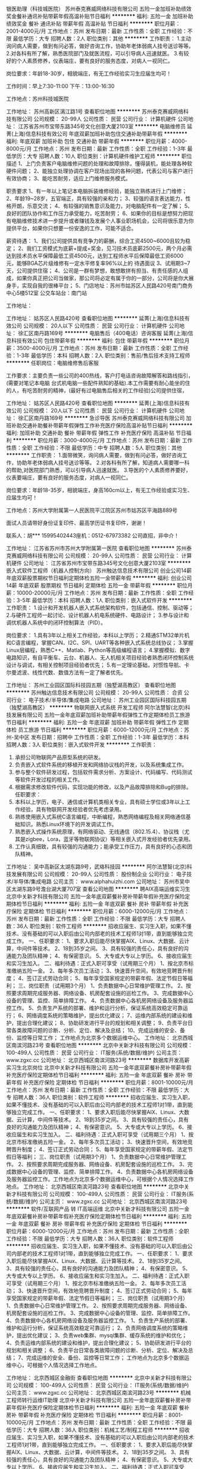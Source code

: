 银医助理（科技城医院）
苏州泰克赛威网络科技有限公司
五险一金加班补助绩效奖金餐补通讯补贴带薪年假高温补贴节日福利
**********
福利:
五险一金
加班补助
绩效奖金
餐补
通讯补贴
带薪年假
高温补贴
节日福利
**********
职位月薪：2001-4000元/月 
工作地点：苏州
发布日期：最新
工作性质：全职
工作经验：不限
最低学历：大专
招聘人数：2人
职位类别：其他
**********
工作职责：
1.主动询问病人需要，做到有问必答，做好咨询工作，协助年老体弱病人挂号送诊等等。
2.对各科有所了解，熟悉医院部门及就医流程，可以引导病人迅速就医。
3.有较好的个人素质修养，仪表端庄，要有良好的服务态度，对病人一视同仁。

岗位要求：年龄18-30岁，相貌端庄，有无工作经验实习生应届生均可！

工作时间：早上7:30-11:00 下午：13:00-16:30

工作地点：苏州科技城医院

工作地址：
苏州高新区漓江路1号
查看职位地图
**********
苏州泰克赛威网络科技有限公司
公司规模：
20-99人
公司性质：
民营
公司行业：
计算机硬件
公司地址：
江苏省苏州市宝带东路345号文化创意大厦2103室
**********
电脑维修员
延菁(上海)信息科技有效公司
年底双薪加班补助包住交通补助带薪年假
**********
福利:
年底双薪
加班补助
包住
交通补助
带薪年假
**********
职位月薪：4000-8000元/月 
工作地点：苏州
发布日期：最新
工作性质：全职
工作经验：1-3年
最低学历：大专
招聘人数：10人
职位类别：计算机硬件维护工程师
**********
职位描述
1、上门负责客户电脑维修问题的处理和故障排除，懂得装机，能处理各种软硬件问题；
2、能独立处理协调在客户现场出现的各种问题，代表公司与客户进行有效协商；
3、能吃苦耐劳，适应上门维修服务模式。

职责要求
1、有一年以上笔记本电脑拆装维修经验，能独立熟练进行上门维修；
2、年龄19~28岁，五官端正，具有较强的亲和力；
3、较强的语言表达能力，性格开朗，乐意交流；
4、有较强的销售意识及能力，对电脑配件有一定了解；
5、良好的团队协作和工作压力承受能力，吃苦耐劳；
6、如果你的目标是想努力把现有电脑维修技术进一步提升或者赚钱及发展个人事业职场机会，公司将很乐意为你提供平台，如果你只想要一份安逸的工作，可能不适合。

薪资待遇：
1、我们公司提供具有竞争力的薪酬，综合工资4500~6000且较为稳定；
2、我们工资模式为底薪+提成+奖金，见习技术员底薪2500元，两个月必需达到技术员水平保障最低工资4500元，达到工程师水平后保障最低工资6000元，能够BGA芯片级维修有一定水平修复率96%以上的 待遇面议
3、试用期3~7天，公司提供住宿；
4、公司是一群有梦想，敢想敢拼有担当、有责任感的人组成，如果你真正把公司当做家，那公司将必定有属于你的一部分，公司将是你大展身手，实现自我的很棒平台；
5、门店地址：苏州市姑苏区人民路420号南门商务中心5楼512室 公交车站台：南门站

工作地址：

工作地址：
姑苏区人民路420号
查看职位地图
**********
延菁(上海)信息科技有效公司
公司规模：
20人以下
公司性质：
民营
公司行业：
计算机硬件
公司地址：
徐汇区南丹路169号
**********
电脑售后（400电话）咨询客服
延菁(上海)信息科技有效公司
包住带薪年假
**********
福利:
包住
带薪年假
**********
职位月薪：3500-4000元/月 
工作地点：苏州
发布日期：最新
工作性质：全职
工作经验：1-3年
最低学历：本科
招聘人数：2人
职位类别：售前/售后技术支持工程师
**********
任职岗位：电脑维修售后客服

工作要求：主要负责一些公司的400热线，客户打电话咨询故障解答和路线指引，(需要对笔记本电脑 台式机电脑一些配件熟知的基础).本工作需要有耐心能坐的住的人，有吃苦耐劳的精神，(最好有过电脑售后相关的工作经验)公司提供住宿，



工作地址：
姑苏区人民路420号
查看职位地图
**********
延菁(上海)信息科技有效公司
公司规模：
20人以下
公司性质：
民营
公司行业：
计算机硬件
公司地址：
徐汇区南丹路169号
**********
急诊导医
苏州泰克赛威网络科技有限公司
加班补助交通补助餐补带薪年假弹性工作补充医疗保险高温补贴节日福利
**********
福利:
加班补助
交通补助
餐补
带薪年假
弹性工作
补充医疗保险
高温补贴
节日福利
**********
职位月薪：3000-4000元/月 
工作地点：苏州
发布日期：最新
工作性质：全职
工作经验：不限
最低学历：中专
招聘人数：5人
职位类别：其他
**********
工作职责：
1.面带微笑，询问病人需要，做到有问必答，做好咨询工作，协助年老体弱病人挂号送诊等等。
2.对各科有所了解，知道病人需要哪一科的帮助,对医院部门熟悉，可以引导病人迅速就医。
3.导医的个人素质修养要好，仪表要端庄，要有良好的服务态度，对病人一视同仁。

岗位要求：年龄18-35岁，相貌端庄，身高160cm以上，有无工作经验或实习生、应届生均可！


工作地点：苏州大学附属第一人民医院平江院区苏州市姑苏区平海路889号

面试人员请带好身份证复印件、最高学历证书复印件，谢谢！

联系人：胡*** 15995402443座机：0512-67973382
公司直招，非中介！

工作地址：
江苏省苏州市苏州大学附属第一医院
查看职位地图
**********
苏州泰克赛威网络科技有限公司
公司规模：
20-99人
公司性质：
民营
公司行业：
计算机硬件
公司地址：
江苏省苏州市宝带东路345号文化创意大厦2103室
**********
嵌入式软件工程师（机器人控制方向）
苏州触达信息技术有限公司
创业公司14薪年底双薪股票期权节日福利定期体检五险一金带薪年假
**********
福利:
创业公司
14薪
年底双薪
股票期权
节日福利
定期体检
五险一金
带薪年假
**********
职位月薪：10000-20000元/月 
工作地点：苏州
发布日期：最新
工作性质：全职
工作经验：3-5年
最低学历：本科
招聘人数：1人
职位类别：嵌入式软件开发
**********
工作职责：
1.设计和开发机器人嵌入式系统架构软件，包括通信、控制、驱动等；
2.与硬件工程师一起讨论、设计机器人机电系统硬件、电路设计；
3.参与设计和调优机器人系统中的闭环控制算法（PID）。

岗位要求：
1.具有3年以上相关工作经验，本科以上学历；
2.精通STM32单片机和C语言编程，掌握CAN、I2C、SPI、UART等各种嵌入式系统总线协议；
3.掌握Linux层编程，熟悉C++、Matlab、Python等高级编程语言；
4.掌握模拟、数字电路知识，有自平衡车、云台、机器人、无人机相关项目经验者熟悉闭环控制系统设计与调试，有相关控制项目经验者优先；
5.有一定理论基础，对惯性导航、卡尔曼滤波、线性代数、数值方法有一定了解者优先。

工作地址：
苏州工业园区国际科技园五期（独墅湖高教区）
查看职位地图
**********
苏州触达信息技术有限公司
公司规模：
20-99人
公司性质：
合资
公司行业：
电子技术/半导体/集成电路
公司地址：
苏州工业园区国际科技园五期（独墅湖高教区）
**********
物联网嵌入式系统 开发工程师
阿尔法慧智(北京)科技发展有限公司
五险一金年底双薪加班补助带薪年假弹性工作定期体检员工旅游节日福利
**********
福利:
五险一金
年底双薪
加班补助
带薪年假
弹性工作
定期体检
员工旅游
节日福利
**********
职位月薪：6000-12000元/月 
工作地点：苏州-吴中区
发布日期：招聘中
工作性质：全职
工作经验：1-3年
最低学历：本科
招聘人数：3人
职位类别：嵌入式软件开发
**********
工作职责：
1.       承担公司物联网产品原型系统的研发。
2.       负责嵌入式软件系统的移植开发和网络协议栈的开发，以及系统集成工作。
3.       参与整个软件研发过程，包括软件需求分析、方案设计、代码编写、代码测试等软件开发过程的相关工作。
4.       根据需求修改软件代码，实现功能的修改，以及产品故障排除和Bug的排除。
 任职要求：
1.       本科以上学历，电子、通信或计算机类相关专业，具有硕士学位或3年以上工作经验，具有物联网开发经验者优先考虑录用。
2.       熟练使用嵌入式系统C语言编程，中断编程，熟悉网络编程及相关网络通信基础知识。熟悉Linux环境下的开发调试工作。
3.       熟悉嵌入式操作系统原理，有网络驱动、无线通信（802.15.4）、协议栈（尤其是zigbee，Lora，蓝牙等物联网协议）等相关嵌入式开发经验者优先录用。
4.       工作认真细致，具有较强的沟通能力；能承受工作压力，具有良好的心态和团队精神。

工作地址：
吴中高新区太湖东路9号，武珞科技园
**********
阿尔法慧智(北京)科技发展有限公司
公司规模：
20-99人
公司性质：
股份制企业
公司行业：
电子技术/半导体/集成电路
公司主页：
www.alphahuizhi.com
公司地址：
苏州市吴中区太湖东路9号澹台湖大厦707室
查看公司地图
**********
聘AIX高端运维实习生
北京中关新才科技有限公司
五险一金年底双薪餐补房补带薪年假补充医疗保险定期体检节日福利
**********
福利:
五险一金
年底双薪
餐补
房补
带薪年假
补充医疗保险
定期体检
节日福利
**********
职位月薪：6000-12000元/月 
工作地点：苏州
发布日期：最新
工作性质：全职
工作经验：不限
最低学历：大专
招聘人数：36人
职位类别：软件工程师
**********
招收应届生、实习生入职，如果不懂技术、没有基础的可以入职后由公司内部老的技术工程师1对1带，直到能够独立完成工作。
一、任职要求：
1、要求入职后能尽快掌握AIX、Linux、大数据、云计算，中间件等技术。 
2、18到35岁之间。
3、具有较强的责任心，具有良好的沟通能力及团队精神；
4、有保密意识。
5、大专或大专以上学历。
6、接收应届生和实习生加入。
 二、福利待遇：正式入职可享受（试用期三个月）
1、按北京市标准缴纳五险一金。
2、每年多次员工活动；
3、快速晋升空间，有效地竞聘晋升制度；
4、签订正式劳动合同；
5、每年享受国家规定的带薪年假、法定节假日等福利；
 三、岗位职责（试用期3个月）
1、负责数据中心日常维护管理工作。
2、按照要求周期完成服务器、网络设备、机房配套设施的巡检工作。
3、完成数据中心设备的管理、监控、简单排障工作。
4、负责数据中心各机房网络设备及服务器监控工作。
5、负责生产系统的部署、维护和运行分析，保证系统高效稳定可靠运行； 
6、网络调度系统的策略维护，提出优化建议； 
7、运维内部系统的建设和维护，提出合理化建议；
8、协助研发进行平台的规划和相关调整； 
9、负责平台日常各类故障问题的诊断、分析、定位、解决及总结； 
10、完成运维的安全、备份、监控等日常工作； 
 工作地点为北京多个数据运维中心。
工作地址：
北京西城区南滨河路23号
查看职位地图
**********
北京中关新才科技有限公司
公司规模：
100-499人
公司性质：
民营
公司行业：
IT服务(系统/数据/维护)
公司主页：
www.zgxc.cc
公司地址：
北京西城区南滨河路23号
**********
数据库开发高薪实习生北京岗位
北京中关新才科技有限公司
五险一金年底双薪餐补房补带薪年假补充医疗保险定期体检节日福利
**********
福利:
五险一金
年底双薪
餐补
房补
带薪年假
补充医疗保险
定期体检
节日福利
**********
职位月薪：8001-10000元/月 
工作地点：苏州
发布日期：最新
工作性质：全职
工作经验：不限
最低学历：大专
招聘人数：36人
职位类别：软件工程师
**********
招收应届生、实习生入职，如果不懂技术、没有基础的可以入职后由公司内部老的技术工程师1对1带，直到能够独立完成工作。
一、任职要求：
1、要求入职后能尽快掌握AIX、Linux、大数据、云计算，中间件等技术。 
2、18到35岁之间。
3、具有较强的责任心，具有良好的沟通能力及团队精神；
4、有保密意识。
5、大专或大专以上学历。
6、接收应届生和实习生加入。
 二、福利待遇：正式入职可享受（试用期三个月）
1、按北京市标准缴纳五险一金。
2、每年多次员工活动；
3、快速晋升空间，有效地竞聘晋升制度；
4、签订正式劳动合同；
5、每年享受国家规定的带薪年假、法定节假日等福利；
 三、岗位职责（试用期3个月）
1、负责数据中心日常维护管理工作。
2、按照要求周期完成服务器、网络设备、机房配套设施的巡检工作。
3、完成数据中心设备的管理、监控、简单排障工作。
4、负责数据中心各机房网络设备及服务器监控工作。工作地点为北京多个数据运维中心，可根据个人情况选择工作地点。
工作地址：
北京西城区南滨河路23号
查看职位地图
**********
北京中关新才科技有限公司
公司规模：
100-499人
公司性质：
民营
公司行业：
IT服务(系统/数据/维护)
公司主页：
www.zgxc.cc
公司地址：
北京西城区南滨河路23号
**********
软件/互联网产品 转 IT高端运维
北京中关新才科技有限公司
五险一金年底双薪餐补房补带薪年假补充医疗保险定期体检节日福利
**********
福利:
五险一金
年底双薪
餐补
房补
带薪年假
补充医疗保险
定期体检
节日福利
**********
职位月薪：6000-12000元/月 
工作地点：苏州
发布日期：最新
工作性质：全职
工作经验：不限
最低学历：大专
招聘人数：36人
职位类别：软件工程师
**********
招收应届生、实习生入职，如果不懂技术、没有基础的可以入职后由公司内部老的技术工程师1对1带，直到能够独立完成工作。
一、任职要求：
1、要求入职后能尽快掌握AIX、Linux、大数据、云计算等技术。 
2、18到35岁之间。
3、具有较强的责任心，具有良好的沟通能力及团队精神；
4、有保密意识。
5、大专或大专以上学历。
6、接收应届生和实习生加入。
 二、福利待遇：正式入职可享受（试用期三个月）
1、按北京市标准缴纳五险一金。
2、每年多次员工活动；
3、快速晋升空间，有效地竞聘晋升制度；
4、签订正式劳动合同；
5、每年享受国家规定的带薪年假、法定节假日等福利；
 三、岗位职责（试用期3个月）
1、负责数据中心日常维护管理工作。
2、按照要求周期完成服务器、网络设备、机房配套设施的巡检工作。
3、完成数据中心设备的管理、监控、简单排障工作。
4、负责数据中心各机房网络设备及服务器监控工作。
1、负责生产系统的部署、维护和运行分析，保证系统高效稳定可靠运行； 
2、负责网络调度系统的策略维护，提出优化建议； 
3、负责web集群、mysql集群、缓存系统的维护和优化； 
4、负责运维内部系统的建设和维护，提出合理化建议；
5、协助研发进行平台的规划和相关调整； 
6、负责平台日常各类故障问题的诊断、分析、定位、解决及总结； 
7、完成运维的安全、备份、监控等日常工作； 
 工作地点为北京多个数据运维中心，可根据个人情况选择工作地点。

工作地址：
北京西城区金融街
查看职位地图
**********
北京中关新才科技有限公司
公司规模：
100-499人
公司性质：
民营
公司行业：
IT服务(系统/数据/维护)
公司主页：
www.zgxc.cc
公司地址：
北京西城区南滨河路23号
**********
机械工程师转行运维IT助理
北京中关新才科技有限公司
五险一金年底双薪餐补房补带薪年假补充医疗保险定期体检节日福利
**********
福利:
五险一金
年底双薪
餐补
房补
带薪年假
补充医疗保险
定期体检
节日福利
**********
职位月薪：8001-10000元/月 
工作地点：苏州
发布日期：最新
工作性质：全职
工作经验：不限
最低学历：大专
招聘人数：36人
职位类别：机械工艺/制程工程师
**********
招收应届生、实习生入职，如果不懂技术、没有基础的可以入职后由公司内部老的技术工程师1对1带，直到能够独立完成工作。
一、任职要求：
1、要求入职后能尽快掌握AIX、Linux、大数据、云计算，中间件等技术。 
2、18到35岁之间。
3、具有较强的责任心，具有良好的沟通能力及团队精神；
4、有保密意识。
5、大专或大专以上学历。
6、接收应届生和实习生加入。
 二、福利待遇：正式入职可享受（试用期三个月）
1、按北京市标准缴纳五险一金。
2、每年多次员工活动；
3、快速晋升空间，有效地竞聘晋升制度；
4、签订正式劳动合同；
5、每年享受国家规定的带薪年假、法定节假日等福利；
 三、岗位职责（试用期3个月）
1、负责数据中心日常维护管理工作。
2、按照要求周期完成服务器、网络设备、机房配套设施的巡检工作。
3、完成数据中心设备的管理、监控、简单排障工作。
4、负责数据中心各机房网络设备及服务器监控工作。
5、生产系统部署、维护和运行分析，保证系统高效稳定可靠运行； 
6、负责网络调度系统的策略维护，提出优化建议； 
7、负责运维内部系统的建设和维护，提出合理化建议；
8、协助研发进行平台的规划和相关调整； 
9、负责平台日常各类故障问题的诊断、分析、定位、解决及总结； 
10、完成运维的安全、备份、监控等日常工作； 

工作地址：
北京西城区南滨河路23号
查看职位地图
**********
北京中关新才科技有限公司
公司规模：
100-499人
公司性质：
民营
公司行业：
IT服务(系统/数据/维护)
公司主页：
www.zgxc.cc
公司地址：
北京西城区南滨河路23号
**********
影视策划/制作专员 朝九晚六不加班
苏州达内信息科技有限公司第一分公司
14薪五险一金年底双薪带薪年假员工旅游节日福利不加班绩效奖金
**********
福利:
14薪
五险一金
年底双薪
带薪年假
员工旅游
节日福利
不加班
绩效奖金
**********
职位月薪：4001-6000元/月 
工作地点：苏州
发布日期：最新
工作性质：全职
工作经验：不限
最低学历：大专
招聘人数：3人
职位类别：影视策划/制作人员
**********
职位描述
岗位要求：
1、对影视行业有兴趣，并想进入该行业；
2、负责项目的剪辑合成；
3、好学、细心，喜欢发现事物当中的不足。责任心强。
4、对色彩感敏锐者优先考虑。
5、能够尽快入职、长期稳定工作。
6、设计、动漫等相关专业优先考虑，年龄18-26岁
福利待遇：
1、基本工资3000-5000+项目提成+餐费补贴+外地员工可以提供住宿
2、五险(养老、失业、工伤、医疗、生育）一金（公积金）
3、入职后签订劳动就业合同，五险一金+双休法定假日,有良好的晋升空间
 
工作地址：
苏州市工业园区独墅湖创意产业园崇文路199号富华科技大厦5楼
**********
苏州达内信息科技有限公司第一分公司
公司规模：
1000-9999人
公司性质：
上市公司
公司行业：
互联网/电子商务
公司地址：
苏州市广济南路258号6楼
查看公司地图
**********
网页广告平面设计助理美工
苏州达内信息科技有限公司第一分公司
五险一金绩效奖金加班补助全勤奖交通补助餐补高温补贴节日福利
**********
福利:
五险一金
绩效奖金
加班补助
全勤奖
交通补助
餐补
高温补贴
节日福利
**********
职位月薪：4001-6000元/月 
工作地点：苏州-工业园区
发布日期：最新
工作性质：全职
工作经验：不限
最低学历：大专
招聘人数：4人
职位类别：平面设计
**********
职位描述
快速求职通道-----请点击屏幕｛在线咨询｝进行联系，公司在线人事助理随时等待为您做应聘登记并解答疑问。在线留下姓名 +联系方式+学历+专业即可预约面试.企业内部诚招!非诚勿扰!
岗位职责:
1、对设计感兴趣，希望从事网页设计/广告制作行业，想有份稳定的工作；
2、有较强广告策划能力，参与公司网站、图册及市场所需的宣传产品的设计及制作；
3、负责网页美观的策划和设计，图片制作、修改，优秀者可往手机/游戏UI方面发展。
任职资格:
1、有美术功底者优先录用；
2、能够尽快入职、长期稳定工作；
3、能熟练使用Photoshop、Flash、Dreamweaver等常用美工设计软件。
工作时间:
早九晚六，双休，22天。
福利待遇：
1：户口申报及居住证办理
2：富有竞争力的薪酬水平和其他福利津贴
3：健全的五险一金
4：给予完善的绩效考核，年终奖金及定期调薪
5：完善的培养体系和晋升机制
6：带薪休假（年假，婚假，丧假，病假，培训假等）
7：丰富的业余集体活动（拓展，旅游，聚餐，年会等）
温馨提示
因投递简历数量较大，为节省大家的时间，求职者可直接在线留下姓名和电话申请职位，我们会尽快安排面试。
（如果我不在线，您可以给我留言入职=姓名+电话+学历及专业，看见马上回复您）
 
工作地址：
苏州市工业园区崇文路199号富华科技大厦
**********
苏州达内信息科技有限公司第一分公司
公司规模：
1000-9999人
公司性质：
上市公司
公司行业：
互联网/电子商务
公司地址：
苏州市广济南路258号6楼
查看公司地图
**********
Java实习生/java开发/java程序员
苏州达内信息科技有限公司第一分公司
五险一金绩效奖金加班补助全勤奖交通补助餐补高温补贴节日福利
**********
福利:
五险一金
绩效奖金
加班补助
全勤奖
交通补助
餐补
高温补贴
节日福利
**********
职位月薪：4001-6000元/月 
工作地点：苏州-工业园区
发布日期：最新
工作性质：全职
工作经验：不限
最低学历：大专
招聘人数：5人
职位类别：Java开发工程师
**********
岗位职责：
1、负责协助工程师进行软件系统Java开发、调试工作 
2、大专及以上学历，无经验可从实习生做起；
3、热爱软件行业，并希望进去软件行业；’
4、负责协助项目后续维护和产品升级；
 

薪资待遇：
1.底薪3000起，有项目奖金
2.每年享受国家规定的带薪年假、法定节假日等福利；
 
公司福利：
1、外地员工可提供住宿，双休；
2、工作时间：早9-晚6 双休 法定假日休息，带薪年假
3、签订正式劳动合同，从试用期开始缴纳五险一金；
4、日常补贴（话费、工作餐、交通费补贴）;
5、薪资保障:享受优质的奖励机制，高底薪+绩效；
 
 
我司目前招聘java开发实习生，java工程师助理，java程序员学徒，php开发实习生,php开发工程师助理，php程序员，web前端开发实习生，web前端开发工程师助理，we前端开发学徒，嵌入式开发实习生，c++开发工程师助理，c语言开发实习生，ios开发工程师，ios软件开发学徒，ios程序员，安卓开发工程师，安卓软件开发学徒，html5开发助理，软件开发工程师，软件测试助理，软件实施学徒，net工程师助理，net开发实习生，网络工程师助理，等相关职位，欢迎优秀的应往届毕业生投递简历！
 
工作地址：
苏州市工业园区崇文路199号富华科技大厦
**********
苏州达内信息科技有限公司第一分公司
公司规模：
1000-9999人
公司性质：
上市公司
公司行业：
互联网/电子商务
公司地址：
苏州市广济南路258号6楼
查看公司地图
**********
聘软件开发工程师数据库开发高薪实习生
北京中关新才科技有限公司
五险一金年底双薪餐补房补带薪年假补充医疗保险定期体检节日福利
**********
福利:
五险一金
年底双薪
餐补
房补
带薪年假
补充医疗保险
定期体检
节日福利
**********
职位月薪：8001-10000元/月 
工作地点：苏州
发布日期：最新
工作性质：全职
工作经验：不限
最低学历：大专
招聘人数：36人
职位类别：IT技术支持/维护工程师
**********
招收应届生、实习生入职，如果不懂技术、没有基础的可以入职后由公司内部老的技术工程师1对1带。
一、任职要求：
1、要求入职后能尽快掌握AIX、Linux、大数据、云计算，中间件等技术。 
2、18到35岁之间。
3、具有较强的责任心，具有良好的沟通能力及团队精神；
4、有保密意识。
5、大专或大专以上学历。
6、接收应届生和实习生加入。
 二、福利待遇：正式入职可享受（试用期三个月）
1、按北京市标准缴纳五险一金。
2、每年多次员工活动；
3、快速晋升空间，有效地竞聘晋升制度；
4、签订正式劳动合同；
5、每年享受国家规定的带薪年假、法定节假日等福利；
 三、岗位职责（试用期3个月）
1、负责数据中心日常维护管理工作。
2、按照要求周期完成服务器、网络设备、机房配套设施的巡检工作。
3、完成数据中心设备的管理、监控、简单排障工作。
4、负责数据中心各机房网络设备及服务器监控工作。
1、负责生产系统的部署、维护和运行分析，保证系统高效稳定可靠运行； 
2、负责网络调度系统的策略维护，提出优化建议； 
3、负责web集群、mysql集群、缓存系统的维护和优化； 
4、负责运维内部系统的建设和维护，提出合理化建议；
5、协助研发进行平台的规划和相关调整； 
6、负责平台日常各类故障问题的诊断、分析、定位、解决及总结； 
7、完成运维的安全、备份、监控等日常工作； 
 工作地点为北京多个数据运维中心，可根据个人情况选择工作地点。

工作地址：
北京西城区南滨河路23号
查看职位地图
**********
北京中关新才科技有限公司
公司规模：
100-499人
公司性质：
民营
公司行业：
IT服务(系统/数据/维护)
公司主页：
www.zgxc.cc
公司地址：
北京西城区南滨河路23号
**********
诚聘网络管理员网络工程师 助理岗位
北京中关新才科技有限公司
五险一金年底双薪餐补房补带薪年假补充医疗保险定期体检节日福利
**********
福利:
五险一金
年底双薪
餐补
房补
带薪年假
补充医疗保险
定期体检
节日福利
**********
职位月薪：8001-10000元/月 
工作地点：苏州
发布日期：最新
工作性质：全职
工作经验：不限
最低学历：大专
招聘人数：36人
职位类别：储备干部
**********
招收应届生、实习生入职，如果不懂技术、没有基础的可以入职后由公司内部老的技术工程师1对1带，直到能够独立完成工作。
一、任职要求：
1、要求入职后能尽快掌握AIX、Linux、大数据、云计算，中间件等技术。 
2、18到35岁之间。
3、具有较强的责任心，具有良好的沟通能力及团队精神；
4、有保密意识。
5、大专或大专以上学历。
6、接收应届生和实习生加入。
 二、福利待遇：正式入职可享受（试用期三个月）
1、按北京市标准缴纳五险一金。
2、每年多次员工活动；
3、快速晋升空间，有效地竞聘晋升制度；
4、签订正式劳动合同；
5、每年享受国家规定的带薪年假、法定节假日等福利；
 三、岗位职责（试用期3个月）
1、负责数据中心日常维护管理工作。
2、按照要求周期完成服务器、网络设备、机房配套设施的巡检工作。
3、完成数据中心设备的管理、监控、简单排障工作。
4、负责数据中心各机房网络设备及服务器监控工作。
5、负责生产系统的部署、维护和运行分析，保证系统高效稳定可靠运行； 
6、负责网络调度系统的策略维护，提出优化建议； 
7、负责运维内部系统的建设和维护，提出合理化建议；
8、协助研发进行平台的规划和相关调整； 
工作地址：
北京西城区南滨河路23号
查看职位地图
**********
北京中关新才科技有限公司
公司规模：
100-499人
公司性质：
民营
公司行业：
IT服务(系统/数据/维护)
公司主页：
www.zgxc.cc
公司地址：
北京西城区南滨河路23号
**********
聘AIX Linux运维实习生
北京中关新才科技有限公司
五险一金年底双薪餐补房补带薪年假补充医疗保险定期体检节日福利
**********
福利:
五险一金
年底双薪
餐补
房补
带薪年假
补充医疗保险
定期体检
节日福利
**********
职位月薪：6000-12000元/月 
工作地点：苏州
发布日期：最新
工作性质：全职
工作经验：不限
最低学历：大专
招聘人数：36人
职位类别：IT技术支持/维护工程师
**********
招收应届生、实习生入职，如果不懂技术、没有基础的可以入职后由公司内部老的技术工程师1对1带，直到能够独立完成工作。
一、任职要求：
1、要求入职后能尽快掌握AIX、Linux、大数据、云计算，中间件等技术。 
2、18到35岁之间。
3、具有较强的责任心，具有良好的沟通能力及团队精神；
4、有保密意识。
5、大专或大专以上学历。
6、接收应届生和实习生加入。
 二、福利待遇：正式入职可享受（试用期三个月）
1、按北京市标准缴纳五险一金。
2、每年多次员工活动；
3、快速晋升空间，有效地竞聘晋升制度；
4、签订正式劳动合同；
5、每年享受国家规定的带薪年假、法定假日等福利；
 三、岗位职责（试用期3个月）
1、负责数据中心日常维护管理工作。
2、按照要求周期完成服务器、网络设备、机房配套设施的巡检工作。
3、完成数据中心设备的管理、监控、简单排障工作。
4、负责数据中心各机房网络设备及服务器监控工作。
1、负责生产系统的部署、维护和运行分析，保证系统高效稳定可靠运行； 
2、负责网络调度系统的策略维护，提出优化建议； 
3、负责web集群、mysql集群、缓存系统的维护和优化； 
4、负责运维内部系统的建设和维护，提出合理化建议；
5、协助研发进行平台的规划和相关调整； 
6、负责平台日常各类故障问题的诊断、分析、定位、解决及总结； 
7、完成运维的安全、备份、监控等日常工作； 
 工作地点为北京多个数据运维中心，可根据个人情况选择工作地点。

工作地址：
北京西城区金融街南滨河路23号
查看职位地图
**********
北京中关新才科技有限公司
公司规模：
100-499人
公司性质：
民营
公司行业：
IT服务(系统/数据/维护)
公司主页：
www.zgxc.cc
公司地址：
北京西城区南滨河路23号
**********
门店技术工程师（苏州中心店）
上海美承高科技有限公司
加班补助带薪年假员工旅游节日福利
**********
福利:
加班补助
带薪年假
员工旅游
节日福利
**********
职位月薪：4000-8000元/月 
工作地点：苏州-工业园区
发布日期：最新
工作性质：全职
工作经验：不限
最低学历：大专
招聘人数：1人
职位类别：IT技术支持/维护工程师
**********
【工作职责】：
1、在店面为顾客提供优质服务和产品体验，为客户安系统，讲解Windows系统；
2、为顾客解决IT产品软硬件售后问题；
3、负责品牌笔记本相关配件的客户接待及销售任务的完成；
4、积极维护已购及意向顾客，接待解决顾客的产品售后及疑虑；
 【任职要求】
1、20-30岁，男女不限，大专及以上学历，条件优秀者可放宽至高中学历；
2、喜爱音乐、游戏、摄影、智能健康、电子美容等IT潮流产品；
3、性格开朗，善于表达，沟通能力好，有团队合作精神；
 【薪资福利】
无责任底薪+各类补贴+阶梯式提成+销售奖励，月综合收入40000元-10000元以上；
2、员工福利：生日礼物、传统佳节礼品、员工购物折扣等；
3、带薪休假：年假、病假、探亲假、婚假、产假等；
4、专业培训：专业的零售培训体系，为不同职级的员工量身定做系统的培训课程；
5、团队活动：团队聚餐、员工旅游、户外拓展训练等；
6、职业发展与晋升：广阔的职业发展前景，提供季度、年度晋升考核。
 【工作地点】
苏州中心店     苏州市工业园区苏州中心MALL B1-22/23
工作地址：
苏州市工业园区东方之门
查看职位地图
**********
上海美承高科技有限公司
公司规模：
1000-9999人
公司性质：
民营
公司行业：
计算机硬件
公司主页：
http://www.mc2.cn/company/mc_list.htm
公司地址：
上海市徐汇区宜山路700号普天信息产业园C2幢5F
**********
金融 硬件开发/IT运维 实习生助理岗位
北京中关新才科技有限公司
五险一金年底双薪交通补助餐补房补带薪年假补充医疗保险节日福利
**********
福利:
五险一金
年底双薪
交通补助
餐补
房补
带薪年假
补充医疗保险
节日福利
**********
职位月薪：8001-10000元/月 
工作地点：苏州
发布日期：最新
工作性质：全职
工作经验：不限
最低学历：大专
招聘人数：36人
职位类别：IT技术支持/维护工程师
**********
招收应届生、实习生入职，如果不懂技术、没有基础的可以入职后由公司内部老的技术工程师带，直到能够独立完成工作。
一、任职要求：
1、要求入职后能尽快掌握AIX、Linux、大数据、云计算，中间件等技术。 
2、18到35岁之间。
3、具有较强的责任心，具有良好的沟通能力及团队精神；
4、有保密意识。
5、大专或大专以上学历。
6、接收应届生和实习生加入。
 二、福利待遇：正式入职可享受（试用期三个月）
1、按北京市标准缴纳五险一金。
2、每年多次员工活动；
3、快速晋升空间，有效地竞聘晋升制度；
4、签订正式劳动合同；
5、每年享受国家规定的带薪年假、法定节假日等福利；
 三、岗位职责（试用期3个月）
1、负责数据中心日常维护管理工作。
2、按照要求周期完成服务器、网络设备、机房配套设施的巡检工作。
3、完成数据中心设备的管理、监控、简单排障工作。
4、负责数据中心各机房网络设备及服务器监控工作。
1、负责生产系统的部署、维护和运行分析，保证系统高效稳定可靠运行； 
2、负责网络调度系统的策略维护，提出优化建议； 
3、负责web集群、mysql集群、缓存系统的维护和优化； 
4、负责运维内部系统的建设和维护，提出合理化建议；
5、协助研发进行平台的规划和相关调整； 
6、负责平台日常各类故障问题的诊断、分析、定位、解决及总结； 
7、完成运维的安全、备份、监控等日常工作； 
 工作地点为北京多个数据运维中心，可根据个人情况选择工作地点。

工作地址：
北京西城区南滨河路23号
查看职位地图
**********
北京中关新才科技有限公司
公司规模：
100-499人
公司性质：
民营
公司行业：
IT服务(系统/数据/维护)
公司主页：
www.zgxc.cc
公司地址：
北京西城区南滨河路23号
**********
手机产品销售顾问（苏州中心店）
上海美承高科技有限公司
加班补助带薪年假员工旅游节日福利
**********
福利:
加班补助
带薪年假
员工旅游
节日福利
**********
职位月薪：4000-8000元/月 
工作地点：苏州-工业园区
发布日期：最新
工作性质：全职
工作经验：不限
最低学历：大专
招聘人数：3人
职位类别：销售代表
**********
【工作职责】：
在店面为顾客提供优质服务和产品体验，完成销售任务及各项指标。
了解公司各种最新产品信息、促销政策，向客户有针对性的进行产品推介；
负责责任区域内的卫生、样机陈列和维护，保证店面环境及财产安全；
积极维护已购及意向顾客，接待解决顾客的产品售后及疑虑；
 【任职要求】
1、20-35岁，男女不限，大专及以上学历，条件优秀者可放宽至高中学历；
2、喜爱音乐、游戏、摄影、智能健康、电子美容等IT潮流产品；
3、性格开朗，善于表达，沟通能力好，有团队合作精神；
 【薪资福利】
无责任底薪+各类补贴+阶梯式提成+销售奖励，月综合收入4000元-10000元以上；
员工福利：生日礼物、传统佳节礼品、员工购物折扣等；
带薪休假：年假、病假、探亲假、婚假、产假等；
专业培训：专业的零售培训体系，为不同职级的员工量身定做系统的培训课程；
团队活动：团队聚餐、员工旅游、户外拓展训练等；
职业发展与晋升：广阔的职业发展前景，提供季度、年度晋升考核。
 【晋升路线】
1、销售→组长（初级/中级/高级）→店长（初级/中级/高级）→区域经理→区域总经理
2、销售→组长（初级/中级/高级）→店长（初级/中级/高级）→区域产品经理/主管→产品经理/主管→产品总监
 【工作地点】
苏州中心店     苏州市工业园区苏州中心MALL B1-22/23                        0512-69881258
工作地址：
苏州市工业园区苏州中心MALL B1-22/23
**********
上海美承高科技有限公司
公司规模：
1000-9999人
公司性质：
民营
公司行业：
计算机硬件
公司主页：
http://www.mc2.cn/company/mc_list.htm
公司地址：
上海市徐汇区宜山路700号普天信息产业园C2幢5F
**********
机械工程师助理+4k起+实习+双休
苏州达内信息科技有限公司第一分公司
14薪五险一金餐补房补弹性工作不加班带薪年假
**********
福利:
14薪
五险一金
餐补
房补
弹性工作
不加班
带薪年假
**********
职位月薪：4001-6000元/月 
工作地点：苏州
发布日期：最新
工作性质：全职
工作经验：不限
最低学历：大专
招聘人数：3人
职位类别：机械工程师
**********
岗位条件：
 1、年龄18-7周岁，超龄勿扰；
 2、学历大专及以上，理工科专业毕业优先录用；
 3、对互联网行业感兴趣（非销售、非保险岗位），接收零基础求职者，从零培养；
 4、工作认真、细致、敬业，责任心强；
 5、想获得一份有长远发展、稳定、有晋升空间的工作。
   待遇：
 1、基本薪资3000起，另有项目奖金和提成；
 2、五险一金，双休、法定节假日，正常休息；
 3、公司工作环境优雅、氛围好，同事关系融洽，生日派对、聚餐等活动丰富；
 4、公司注重员工培养，给予晋升机会，管理层主要员工中培养、提拔；
   注意：更多福利待遇面试过程可详细了解以公司最新政策为准，竭诚欢迎您加入！

工作地址：
苏州市沧浪区东吴北路223号惠康商务大厦十楼
**********
苏州达内信息科技有限公司第一分公司
公司规模：
1000-9999人
公司性质：
上市公司
公司行业：
互联网/电子商务
公司地址：
苏州市广济南路258号6楼
查看公司地图
**********
硬件开发IT运维岗位北京
北京中关新才科技有限公司
五险一金年底双薪餐补房补带薪年假补充医疗保险定期体检节日福利
**********
福利:
五险一金
年底双薪
餐补
房补
带薪年假
补充医疗保险
定期体检
节日福利
**********
职位月薪：8001-10000元/月 
工作地点：苏州
发布日期：最新
工作性质：全职
工作经验：不限
最低学历：大专
招聘人数：36人
职位类别：IT技术支持/维护工程师
**********
招收应届生、实习生入职，如果不懂技术、没有基础的可以入职后由公司内部老的技术工程师带，直到能够独立完成工作。
一、任职要求：
1、要求入职后能尽快掌握AIX、Linux、大数据、云计算，中间件等技术。 
2、18到35岁之间。
3、具有较强的责任心，具有良好的沟通能力及团队精神；
4、有保密意识。
5、大专或大专以上学历。理科生或计算机系优先。
6、接收应届生和实习生加入。
 二、福利待遇：正式入职可享受（试用期三个月）
1、按北京市标准缴纳五险一金。
2、每年多次员工活动；
3、快速晋升空间，有效地竞聘晋升制度；
4、签订正式劳动合同；
5、每年享受国家规定的带薪年假、法定节假日等福利；
 三、岗位职责（试用期3个月）
1、负责数据中心日常维护管理工作。
2、按照要求周期完成服务器、网络设备、机房配套设施的巡检工作。
3、完成数据中心设备的管理、监控、简单排障工作。
4、负责数据中心各机房网络设备及服务器监控工作。
5、负责生产系统的部署、维护和运行分析，保证系统高效稳定可靠运行； 
6、负责网络调度系统的策略维护，提出优化建议； 
7、负责运维内部系统的建设和维护，提出合理化建议；
8、协助研发进行平台的规划和相关调整； 
9、负责平台日常各类故障问题的诊断、分析、定位、解决及总结； 
10、完成运维的安全、备份、监控等日常工作； 
工作地址：
北京西城区南滨河路23号
查看职位地图
**********
北京中关新才科技有限公司
公司规模：
100-499人
公司性质：
民营
公司行业：
IT服务(系统/数据/维护)
公司主页：
www.zgxc.cc
公司地址：
北京西城区南滨河路23号
**********
网络管理员网络工程师 应届生实习生
北京中关新才科技有限公司
五险一金年底双薪餐补房补带薪年假补充医疗保险定期体检节日福利
**********
福利:
五险一金
年底双薪
餐补
房补
带薪年假
补充医疗保险
定期体检
节日福利
**********
职位月薪：8001-10000元/月 
工作地点：苏州
发布日期：最新
工作性质：全职
工作经验：不限
最低学历：大专
招聘人数：36人
职位类别：公务员/事业单位人员
**********
招收应届生、实习生入职，如果不懂技术、没有基础的可以入职后由公司内部老的技术工程师1对1带，直到能够独立完成工作。
一、任职要求：
1、要求入职后能尽快掌握AIX、Linux、大数据、云计算，中间件等技术。 
2、18到35岁之间。
3、具有较强的责任心，具有良好的沟通能力及团队精神；
4、有保密意识。
5、大专或大专以上学历。
6、接收应届生和实习生加入。
 二、福利待遇：正式入职可享受（试用期三个月）
1、按北京市标准缴纳五险一金。
2、每年员工活动；
3、快速晋升空间，有效地竞聘晋升制度；
4、签订正式劳动合同；
5、每年享受国家规定的带薪年假。
 三、岗位职责（试用期3个月）
1、负责数据中心日常维护管理工作。
2、按照要求周期完成服务器、网络设备、机房配套设施的巡检工作。
3、完成数据中心设备的管理、监控、简单排障工作。
4、负责数据中心各机房网络设备及服务器监控工作。
5、负责生产系统的部署、维护和运行分析，保证系统高效稳定可靠运行； 
6、负责网络调度系统的策略维护，提出优化建议； 
7、负责运维内部系统的建设和维护，提出合理化建议；
8、协助研发进行平台的规划和相关调整； 
9、负责平台日常各类故障问题的诊断、定位、解决及总结； 
10、完成运维的安全、备份、监控等日常工作；  
工作地址：
北京西城区南滨河路23号
查看职位地图
**********
北京中关新才科技有限公司
公司规模：
100-499人
公司性质：
民营
公司行业：
IT服务(系统/数据/维护)
公司主页：
www.zgxc.cc
公司地址：
北京西城区南滨河路23号
**********
通信工程项目管理人员 双休+五险一金
苏州达内信息科技有限公司第一分公司
14薪每年多次调薪五险一金包吃包住交通补助餐补员工旅游
**********
福利:
14薪
每年多次调薪
五险一金
包吃
包住
交通补助
餐补
员工旅游
**********
职位月薪：6001-8000元/月 
工作地点：苏州
发布日期：最新
工作性质：全职
工作经验：不限
最低学历：大专
招聘人数：2人
职位类别：通信项目管理
**********
任职要求：
1、  电力工程、通信施工行业经验五年以上，
2、  熟悉通信线路工程、设备安装工程、无线通信工程施工规范、工艺要求；
3、  人员学历要求大专及以上，专业与通信工程、计算机、电气自动化等相关专业，熟练CAD制图；

工作时间：
朝九晚五；中午12：00-13：30休息，每天工作七个半小时；  
双休 法定节假日都休息，
满一年有五天年假；
工作满3年，可以申请公司“乐居计划”，贷款买房；
工作满十年，享受公司股票分红；

任职要求：
1．大专及以上学历，零经验亦可，20-28周岁，条件优秀可以放宽学历；
2．具备良好的心理素质和责任心，拥有超强学习能力和理解能力；
3．善于学习，钻研细节、能够吃苦耐劳并具有良好的沟通能力。

薪资组成部分：底薪+餐补400+绩效+五险一+14薪+饭补+住宿=综合薪资

上班地址：苏州市沧浪区东吴北路223号惠康商务大厦5楼(地铁四号线团结桥四号出口)   
     苏州市工业园区崇文路199号创意产业园富华科技大厦5楼（地铁二号线松涛街站五号出口）

联系人：陈主管  18651114910   有意向者可以直接电话联系
在线QQ咨询（人力资源部）： QQ 474612094(加QQ时请备注姓名、学历、年龄、手机号码、求职岗位)
工作地址：
苏州市沧浪区东吴北路223号惠康商务大厦5楼
**********
苏州达内信息科技有限公司第一分公司
公司规模：
1000-9999人
公司性质：
上市公司
公司行业：
互联网/电子商务
公司地址：
苏州市广济南路258号6楼
查看公司地图
**********
苹果产品销售顾问（苏州中心店）
上海美承高科技有限公司
带薪年假员工旅游节日福利
**********
福利:
带薪年假
员工旅游
节日福利
**********
职位月薪：4000-8000元/月 
工作地点：苏州-工业园区
发布日期：最新
工作性质：全职
工作经验：不限
最低学历：大专
招聘人数：2人
职位类别：销售代表
**********
【工作职责】：
在店面为顾客提供优质服务和产品体验，完成销售任务及各项指标。
了解公司各种最新产品信息、促销政策，向客户有针对性的进行产品推介；
负责责任区域内的卫生、样机陈列和维护，保证店面环境及财产安全；
积极维护已购及意向顾客，接待解决顾客的产品售后及疑虑；
 【任职要求】
1、20-35岁，男女不限，大专及以上学历，条件优秀者可放宽至高中学历；
2、喜爱音乐、游戏、摄影、智能健康、电子美容等IT潮流产品；
3、性格开朗，善于表达，沟通能力好，有团队合作精神；
 【薪资福利】
无责任底薪+各类补贴+阶梯式提成+销售奖励，月综合收入4000元-10000元以上；
员工福利：生日礼物、传统佳节礼品、员工购物折扣等；
带薪休假：年假、病假、探亲假、婚假、产假等；
专业培训：专业的零售培训体系，为不同职级的员工量身定做系统的培训课程；
团队活动：团队聚餐、员工旅游、户外拓展训练等；
职业发展与晋升：广阔的职业发展前景，提供季度、年度晋升考核。
 【晋升路线】
1、销售→组长（初级/中级/高级）→店长（初级/中级/高级）→区域经理→区域总经理
2、销售→组长（初级/中级/高级）→店长（初级/中级/高级）→区域产品经理/主管→产品经理/主管→产品总监
 【工作地点】
苏州中心店     苏州市工业园区苏州中心MALL B1-22/23
工作地址：
江苏苏州东方之门
查看职位地图
**********
上海美承高科技有限公司
公司规模：
1000-9999人
公司性质：
民营
公司行业：
计算机硬件
公司主页：
http://www.mc2.cn/company/mc_list.htm
公司地址：
上海市徐汇区宜山路700号普天信息产业园C2幢5F
**********
网络管理员/网络工程师 助理岗位
北京中关新才科技有限公司
五险一金年底双薪交通补助餐补房补带薪年假补充医疗保险节日福利
**********
福利:
五险一金
年底双薪
交通补助
餐补
房补
带薪年假
补充医疗保险
节日福利
**********
职位月薪：6000-12000元/月 
工作地点：苏州
发布日期：最新
工作性质：全职
工作经验：不限
最低学历：大专
招聘人数：36人
职位类别：公务员/事业单位人员
**********
招收应届生、实习生入职，如果不懂技术、没有基础的可以入职后由公司内部老的技术工程师1对1带，直到能够独立完成工作。
一、任职要求：
1、要求入职后能尽快掌握AIX、Linux、大数据、云计算，中间件等技术。 
2、18到35岁之间。
3、具有较强的责任心，具有良好的沟通能力及团队精神；
4、有保密意识。
5、大专或大专以上学历。
6、接收应届生和实习生加入。
 二、福利待遇：正式入职可享受（试用期三个月）
1、按北京市标准缴纳五险一金。
2、每年多次员工活动；
3、快速晋升空间，有效地竞聘晋升制度；
4、签订正式劳动合同；
5、每年享受国家规定的带薪年假、法定节假日等福利；
 三、岗位职责
1、负责数据中心日常维护管理工作。
2、按照要求周期完成服务器、网络设备、机房配套设施的巡检工作。
3、完成数据中心设备的管理、监控、简单排障工作。
4、负责数据中心各机房网络设备及服务器监控工作。
1、负责生产系统的部署、维护和运行分析，保证系统高效稳定可靠运行； 
2、负责网络调度系统的策略维护，提出优化建议； 
3、负责web集群、mysql集群、缓存系统的维护和优化； 
4、负责运维内部系统的建设和维护，提出合理化建议；
5、协助研发进行平台的规划和相关调整； 
6、负责平台日常各类故障问题的诊断、分析、定位、解决及总结； 
7、完成运维的安全、备份、监控等日常工作； 
 工作地点为北京多个数据运维中心，可根据个人情况选择工作地点。

工作地址：
北京西城区金融街
查看职位地图
**********
北京中关新才科技有限公司
公司规模：
100-499人
公司性质：
民营
公司行业：
IT服务(系统/数据/维护)
公司主页：
www.zgxc.cc
公司地址：
北京西城区南滨河路23号
**********
售前/售后技术支持工程师
苏州卓越金码电子科技有限公司
五险一金年终分红交通补助餐补通讯补贴带薪年假员工旅游节日福利
**********
福利:
五险一金
年终分红
交通补助
餐补
通讯补贴
带薪年假
员工旅游
节日福利
**********
职位月薪：4000-6000元/月 
工作地点：苏州-吴中区
发布日期：最新
工作性质：全职
工作经验：不限
最低学历：大专
招聘人数：3人
职位类别：售前/售后技术支持工程师
**********
岗位职责：
1、在上级领导的带领和教导下，能够独立处理和解决所负责的任务；
2、产品的售前支持、方案编写、产品演示；
3、至客户端进行打印机、读码器、传感器、扫描枪等产品的安装、调试、维护、数据采集；
4、配合销售做好产品市场推广；
5、技术应用的推广、培训。
任职资格：
1、应往届专科或以上学历，计算机、电子、机电、自动化等专业；
2、待人诚实可信，具有亲和力，语言表达能力和实操能力强；
3、能适应经常性苏州周边出差；
4、有条码设备、传感器、视觉系统产品相关工作经验者优先考虑。

工作地址：
苏州吴中区东吴南路59号（迎春路交叉口）
**********
苏州卓越金码电子科技有限公司
公司规模：
20-99人
公司性质：
股份制企业
公司行业：
仪器仪表及工业自动化
公司地址：
苏州吴中区东吴南路59号（迎春路交叉口）
查看公司地图
**********
机械设计/制造/维修 转行 运维IT实习生岗
北京中关新才科技有限公司
五险一金年底双薪餐补房补带薪年假补充医疗保险定期体检节日福利
**********
福利:
五险一金
年底双薪
餐补
房补
带薪年假
补充医疗保险
定期体检
节日福利
**********
职位月薪：8001-10000元/月 
工作地点：苏州
发布日期：最新
工作性质：全职
工作经验：不限
最低学历：不限
招聘人数：36人
职位类别：机械工艺/制程工程师
**********
招收应届生、实习生入职，如果不懂技术、没有基础的可以入职后由公司内部老的技术工程师1对1带，直到能够独立完成工作。
一、任职要求：
1、要求入职后能尽快掌握AIX、Linux、大数据、云计算，中间件等技术。 
2、18到35岁之间。
3、具有较强的责任心，具有良好的沟通能力及团队精神；
4、有保密意识。
5、大专或大专以上学历。
6、接收应届生和实习生加入。
 二、福利待遇：正式入职可享受（试用期三个月）
1、按北京市标准缴纳五险一金。
2、每年多次员工活动；
3、快速晋升空间，有效地竞聘晋升制度；
4、签订正式劳动合同；
5、每年享受国家规定的带薪年假、法定节假日等福利；
 三、岗位职责（试用期3个月）
1、负责数据中心日常维护管理工作。
2、按照要求周期完成服务器、网络设备、机房配套设施的巡检工作。
3、完成数据中心设备的管理、监控、简单排障工作。
4、负责数据中心各机房网络设备及服务器监控工作。
1、负责生产系统的部署、维护和运行分析，保证系统高效稳定可靠运行； 
2、负责网络调度系统的策略维护，提出优化建议； 
3、负责web集群、mysql集群、缓存系统的维护和优化； 
4、负责运维内部系统的建设和维护，提出合理化建议；
5、协助研发进行平台的规划和相关调整； 
6、负责平台日常各类故障问题的诊断、分析、解决及总结； 
7、完成运维的安全、备份、监控等日常工作； 
 工作地点为北京多个数据运维中心，可根据个人情况选择工作地点。

工作地址：
北京西城区南滨河路23号
查看职位地图
**********
北京中关新才科技有限公司
公司规模：
100-499人
公司性质：
民营
公司行业：
IT服务(系统/数据/维护)
公司主页：
www.zgxc.cc
公司地址：
北京西城区南滨河路23号
**********
急聘硬件开发IT运维北京IT运维岗
北京中关新才科技有限公司
五险一金年底双薪交通补助餐补房补带薪年假补充医疗保险节日福利
**********
福利:
五险一金
年底双薪
交通补助
餐补
房补
带薪年假
补充医疗保险
节日福利
**********
职位月薪：8001-10000元/月 
工作地点：苏州
发布日期：最新
工作性质：全职
工作经验：不限
最低学历：大专
招聘人数：36人
职位类别：IT技术支持/维护工程师
**********
招收应届生、实习生入职，如果不懂技术、没有基础的可以入职后由公司内部老的技术工程师1对1带，直到能够独立完成工作。
一、任职要求：
1、要求入职后能尽快掌握AIX、Linux、大数据、云计算，中间件等技术。 
2、18到35岁之间。
3、具有较强的责任心，具有良好的沟通能力及团队精神；
4、有保密意识。
5、大专或大专以上学历。
6、接收应届生和实习生加入。
 二、福利待遇：正式入职可享受（试用期三个月）
1、按北京市标准缴纳五险一金。
2、每年多次员工活动；
3、快速晋升空间，有效地竞聘晋升制度；
4、签订正式劳动合同；
5、每年享受国家规定的带薪年假、法定节假日等福利；
 三、岗位职责（试用期3个月）
1、负责数据中心日常维护管理工作。
2、按照要求周期完成服务器、网络设备、机房配套设施的巡检工作。
3、完成数据中心设备的管理、监控、简单排障工作。
4、负责数据中心各机房网络设备及服务器监控工作。
5、负责生产系统的部署、维护和运行分析，保证系统高效稳定可靠运行； 
6、负责网络调度系统的策略维护，提出优化建议； 
7、负责运维内部系统的建设和维护，提出合理化建议；
工作地址：
北京西城区南滨河路23号
查看职位地图
**********
北京中关新才科技有限公司
公司规模：
100-499人
公司性质：
民营
公司行业：
IT服务(系统/数据/维护)
公司主页：
www.zgxc.cc
公司地址：
北京西城区南滨河路23号
**********
销售助理
苏州卓越金码电子科技有限公司
五险一金交通补助餐补带薪年假员工旅游节日福利绩效奖金
**********
福利:
五险一金
交通补助
餐补
带薪年假
员工旅游
节日福利
绩效奖金
**********
职位月薪：3500-5000元/月 
工作地点：苏州-吴中区
发布日期：最新
工作性质：全职
工作经验：1-3年
最低学历：大专
招聘人数：1人
职位类别：销售行政专员/助理
**********
岗位职责：
1、协助销售做好客户询价、报价等相关工作；
2、客户订单处理，包括订单的下达和有效跟踪发票、发货等；
3、维护ERP系统中的客户与订单信息，确保数据的完整；
4、跟踪客户付款情况；
5、销售业务相关文件、数据的整理、归档，并做好与销售、财务间的对接工作；
6、负责与公司相关部门的内部协调工作；
7、完成领导交办的其他工作。

任职要求：
1、大专或以上相关专业；
2、熟练使用OFFICE办公软件，特别要求熟练运用EXCEL相关函数，对数字敏感；
3、有一定的抗压能力和协调能力。

工作时间为双休，欢迎有意愿者投我司，谢谢！

工作地址：
苏州吴中区东吴南路59号（迎春路交叉口）
**********
苏州卓越金码电子科技有限公司
公司规模：
20-99人
公司性质：
股份制企业
公司行业：
仪器仪表及工业自动化
公司地址：
苏州吴中区东吴南路59号（迎春路交叉口）
查看公司地图
**********
行政前台
苏州卓越金码电子科技有限公司
五险一金绩效奖金全勤奖餐补带薪年假弹性工作员工旅游节日福利
**********
福利:
五险一金
绩效奖金
全勤奖
餐补
带薪年假
弹性工作
员工旅游
节日福利
**********
职位月薪：3000-3500元/月 
工作地点：苏州-吴中区
发布日期：最新
工作性质：全职
工作经验：不限
最低学历：大专
招聘人数：1人
职位类别：前台/总机/接待
**********
岗位职责：
1.负责前台来电的接听和转接，并相关重要电话做好记录信息；
2.负责来访客户的接待、基本咨询和引见，保持良好的礼节礼貌；
3.快递收发并做好记录信息；
4.饮用水的管理（购买水票、费用申报等）；
5.分机管理及内部通讯录更新、发布；
6.领导安排的其他行政性工作。

职业发展规划：前台岗位逐步向销售助理/行政人事助理岗位发展。

任职要求：
1、大专或以上学历，欢迎应届生；
2、文秘、工商管理、人力资源管理等相关专业；
3、活泼开朗、善于沟通、学习。

工作地址：
苏州吴中区东吴南路59号（迎春路交叉口）
**********
苏州卓越金码电子科技有限公司
公司规模：
20-99人
公司性质：
股份制企业
公司行业：
仪器仪表及工业自动化
公司地址：
苏州吴中区东吴南路59号（迎春路交叉口）
查看公司地图
**********
数码产品销售顾问（苏州绿宝店）
上海美承高科技有限公司
带薪年假员工旅游节日福利
**********
福利:
带薪年假
员工旅游
节日福利
**********
职位月薪：4001-6000元/月 
工作地点：苏州-高新区
发布日期：最新
工作性质：全职
工作经验：不限
最低学历：大专
招聘人数：2人
职位类别：店员/营业员/导购员
**********
【工作职责】：
在店面为顾客提供优质服务和产品体验，完成销售任务及各项指标。
了解公司各种最新产品信息、促销政策，向客户有针对性的进行产品推介；
负责责任区域内的卫生、样机陈列和维护，保证店面环境及财产安全；
积极维护已购及意向顾客，接待解决顾客的产品售后及疑虑；
 【任职要求】
1、20-35岁，男女不限，大专及以上学历，条件优秀者可放宽至高中学历；
2、喜爱音乐、游戏、摄影、智能健康、电子美容等IT潮流产品；
3、性格开朗，善于表达，沟通能力好，有团队合作精神；
 【薪资福利】
无责任底薪+各类补贴+阶梯式提成+销售奖励，月综合收入4000元-10000元以上；
员工福利：生日礼物、传统佳节礼品、员工购物折扣等；
带薪休假：年假、病假、探亲假、婚假、产假等；
专业培训：专业的零售培训体系，为不同职级的员工量身定做系统的培训课程；
团队活动：团队聚餐、员工旅游、户外拓展训练等；
职业发展与晋升：广阔的职业发展前景，提供季度、年度晋升考核。
 【晋升路线】
1、销售→组长（初级/中级/高级）→店长（初级/中级/高级）→区域经理→区域总经理
2、销售→组长（初级/中级/高级）→店长（初级/中级/高级）→区域产品经理/主管→产品经理/主管→产品总监
 【工作地点】
苏州绿宝店 苏州市新区长江路436号绿宝广场1层110A单元（二期）
工作地址：
江苏苏州绿宝广场
查看职位地图
**********
上海美承高科技有限公司
公司规模：
1000-9999人
公司性质：
民营
公司行业：
计算机硬件
公司主页：
http://www.mc2.cn/company/mc_list.htm
公司地址：
上海市徐汇区宜山路700号普天信息产业园C2幢5F
**********
视觉助理工程师
苏州卓越金码电子科技有限公司
五险一金绩效奖金全勤奖餐补带薪年假弹性工作员工旅游节日福利
**********
福利:
五险一金
绩效奖金
全勤奖
餐补
带薪年假
弹性工作
员工旅游
节日福利
**********
职位月薪：5000-9000元/月 
工作地点：苏州-吴中区
发布日期：最新
工作性质：全职
工作经验：不限
最低学历：大专
招聘人数：3人
职位类别：其他
**********
岗位职责：
1、在主管指导下评估、开发、维护视觉项目；
2、可使用VisionPro/Insight软件，或可使用 Halcon/eVision/Mil任一种；
3、对图像处理有极大的兴趣，有视觉项目经验者优先；
4、对视觉产品，如康耐视、基恩士产品有一定经验者优先考虑。

任职要求：
1、计算机软件、图像处理、电气工程、工业自动化等相关专业毕业，本科或以上学历；
2、积极上进、学习能力强；
3、有良好的沟通能力、团队合作精神；
工作地址：
苏州吴中区东吴南路59号（迎春路交叉口）
查看职位地图
**********
苏州卓越金码电子科技有限公司
公司规模：
20-99人
公司性质：
股份制企业
公司行业：
仪器仪表及工业自动化
公司地址：
苏州吴中区东吴南路59号（迎春路交叉口）
**********
视觉应用工程师
苏州卓越金码电子科技有限公司
五险一金年底双薪绩效奖金全勤奖餐补带薪年假每年多次调薪通讯补贴
**********
福利:
五险一金
年底双薪
绩效奖金
全勤奖
餐补
带薪年假
每年多次调薪
通讯补贴
**********
职位月薪：8000-15000元/月 
工作地点：苏州
发布日期：最新
工作性质：全职
工作经验：1-3年
最低学历：本科
招聘人数：2人
职位类别：软件工程师
**********
职位描述：
1. 理解机器视觉项目的构成、进度安排、常用算法（边缘查找、特征匹配、blob分析、一维/二维码读取等）的基本原理与使用；
2. 熟悉C#/VB.NET/C++等编程语言；
3. 掌握视觉主要硬件的选型方法（相机、镜头、光源等）；
4. 熟练使用VisionPro/In-sight/Halcon/MIL/OpenCV/Open eVison/之一者优先考虑；
5. 良好的英语阅读和书写能力者优先考虑。

任职要求：
1. 本科及以上学历，具有计算机、图像处理、软件开发、电子工程、工业自动化、电气工程等相关专业或背景；
2. 2年以上机器视觉开发经验；
3. 图像处理、计算机视觉/图形学、深度学习应届毕业硕士研究生及以上优先考虑；
4. 有电子行业、汽车行业视觉应用开发经验者优先考虑；
5. 具有良好的沟通技巧和团队合作精神；
6. 热爱机器视觉行业，具有强烈的责任心、进取心、事业心，乐于分享技术经验及成果；
7. 能适应经常出差（苏州周边，当天来回）。

薪资待遇面谈，一经录用，福利待遇优厚。

工作地址：
苏州吴中区东吴南路59号3楼
查看职位地图
**********
苏州卓越金码电子科技有限公司
公司规模：
20-99人
公司性质：
股份制企业
公司行业：
仪器仪表及工业自动化
公司地址：
苏州吴中区东吴南路59号（迎春路交叉口）
**********
SLAM算法研究员
苏州触达信息技术有限公司
创业公司五险一金年底双薪带薪年假节日福利定期体检
**********
福利:
创业公司
五险一金
年底双薪
带薪年假
节日福利
定期体检
**********
职位月薪：20000-40000元/月 
工作地点：苏州-工业园区
发布日期：最新
工作性质：全职
工作经验：1-3年
最低学历：硕士
招聘人数：1人
职位类别：算法工程师
**********
岗位职责：
1、研究并开发机器人在未知环境中的地图构建算法。包括SLAM问题中的定位、闭环检测等前端算法以及贝叶斯滤波、图优化等后端算法；
2、研究SLAM算法与其他室内定位技术的融合实现室内环境的任意导航。
3、研究SLAM算法的多机器人协作、调度。
4、研究机器人通过SLAM技术，使其能够无人工干预下创建地图。

任职要求：
1、硕士及以上学历；
2、掌握SLAM的基础理论和算法（如EKF、PF），以SLAM算法为专业研究方向者优先；
3、了解机器人定位导航相关技术，有机器人项目实际开发经验者优先；
4、熟悉机器人激光导航、视觉导航、控制及目标识别技术；
5、熟练掌握C/C++或Python等语言，精通数据结构，具有良好的代码编写习惯；
6、在激光导航、视觉导航及机器人相关领域发表论文者优先。
7、有ROS系统开发经验优先。
工作地址：
苏州工业园区国际科技园五期（独墅湖高教区）
查看职位地图
**********
苏州触达信息技术有限公司
公司规模：
20-99人
公司性质：
合资
公司行业：
电子技术/半导体/集成电路
公司地址：
苏州工业园区国际科技园五期（独墅湖高教区）
**********
大客户销售工程师
苏州卓越金码电子科技有限公司
五险一金绩效奖金交通补助餐补通讯补贴带薪年假员工旅游节日福利
**********
福利:
五险一金
绩效奖金
交通补助
餐补
通讯补贴
带薪年假
员工旅游
节日福利
**********
职位月薪：4001-6000元/月 
工作地点：苏州-吴中区
发布日期：最新
工作性质：全职
工作经验：无经验
最低学历：大专
招聘人数：2人
职位类别：大客户销售代表
**********
岗位职责：
1、在团队主管的亲自带领下积极、主动的学习销售技巧、产品知识、行业知识等(自动化产品，发展方向为工业4.0)，并进行产品销售；
2、在团队主管的亲自带领下开拓新市场，发展新客户，增加产品销售范围；
3、维护及增进已有客户的关系；
4、了解、收集市场和行业信息，时刻掌握市场动态。
任职要求：
1、专科及以上学历，工科类相关专业毕业，接受应届生；
2、有良好的人际沟通、协调能力，分析和解决问题的能力，吃苦耐劳 ；
3、身心健康，有事业心，勤奋踏实而敏锐；
4、对自动识别领域、机器视觉领域有一点了解者优先考虑；
5、待遇面谈，欢迎挑战高薪。

工作地址：
苏州吴中区东吴南路59号（迎春路交叉口）
查看职位地图
**********
苏州卓越金码电子科技有限公司
公司规模：
20-99人
公司性质：
股份制企业
公司行业：
仪器仪表及工业自动化
公司地址：
苏州吴中区东吴南路59号（迎春路交叉口）
**********
手机产品销售顾问（苏州金鹰店）
上海美承高科技有限公司
带薪年假员工旅游节日福利
**********
福利:
带薪年假
员工旅游
节日福利
**********
职位月薪：4000-8000元/月 
工作地点：苏州-高新区
发布日期：最新
工作性质：全职
工作经验：不限
最低学历：大专
招聘人数：2人
职位类别：销售代表
**********
【工作职责】：
在店面为顾客提供优质服务和产品体验，完成销售任务及各项指标。
了解公司各种最新产品信息、促销政策，向客户有针对性的进行产品推介；
负责责任区域内的卫生、样机陈列和维护，保证店面环境及财产安全；
积极维护已购及意向顾客，接待解决顾客的产品售后及疑虑；
 【任职要求】
1、20-35岁，男女不限，大专及以上学历，条件优秀者可放宽至高中学历；
2、喜爱音乐、游戏、摄影、智能健康、电子美容等IT潮流产品；
3、性格开朗，善于表达，沟通能力好，有团队合作精神；
 【薪资福利】
无责任底薪+各类补贴+阶梯式提成+销售奖励，月综合收入4000元-10000元以上；
员工福利：生日礼物、传统佳节礼品、员工购物折扣等；
带薪休假：年假、病假、探亲假、婚假、产假等；
专业培训：专业的零售培训体系，为不同职级的员工量身定做系统的培训课程；
团队活动：团队聚餐、员工旅游、户外拓展训练等；
职业发展与晋升：广阔的职业发展前景，提供季度、年度晋升考核。
 【晋升路线】
1、销售→组长（初级/中级/高级）→店长（初级/中级/高级）→区域经理→区域总经理
2、销售→组长（初级/中级/高级）→店长（初级/中级/高级）→区域产品经理/主管→产品经理/主管→产品总监
 【工作地点】
苏州金鹰店      苏州市高新区狮山路298号金鹰购物广场1层A-038
工作地址：
江苏苏州乐园
查看职位地图
**********
上海美承高科技有限公司
公司规模：
1000-9999人
公司性质：
民营
公司行业：
计算机硬件
公司主页：
http://www.mc2.cn/company/mc_list.htm
公司地址：
上海市徐汇区宜山路700号普天信息产业园C2幢5F
**********
视觉销售经理
苏州卓越金码电子科技有限公司
五险一金绩效奖金全勤奖餐补带薪年假弹性工作员工旅游节日福利
**********
福利:
五险一金
绩效奖金
全勤奖
餐补
带薪年假
弹性工作
员工旅游
节日福利
**********
职位月薪：4000-8000元/月 
工作地点：苏州
发布日期：最新
工作性质：全职
工作经验：1-3年
最低学历：大专
招聘人数：2人
职位类别：销售工程师
**********
1、对销售工作有较高的热情；
2、负责市场开拓、新客户的开发和老客户的关系维护；
3、对客户进行系统管理，定期上交工作报告；
4、与客户进行技术交流，为客户提供产品解决方案；
5、了解并收集市场和行业信息；

任职要求：
1、专科或以上学历，电子、计算机、自动化、营销相关专业毕业；
2、1年以上自动化产品销售经验，有过自动识别行业销售经验优先，从事工业自动化产品、电子产品、机器视觉产品经验优先；
3、了解或熟悉康耐视、西克、霍尼韦尔产品经验者优先考虑；
4、具备良好的人际交通能力，做事积极主动，有一定的抗压能力，愿与公司共同发展。
5、薪酬采用底薪+高提成的方式，欢迎有意向者挑战！
工作地址：
苏州吴中区东吴南路59号（迎春路交叉口）
**********
苏州卓越金码电子科技有限公司
公司规模：
20-99人
公司性质：
股份制企业
公司行业：
仪器仪表及工业自动化
公司地址：
苏州吴中区东吴南路59号（迎春路交叉口）
查看公司地图
**********
条码销售工程师
苏州卓越金码电子科技有限公司
五险一金交通补助餐补通讯补贴带薪年假员工旅游节日福利
**********
福利:
五险一金
交通补助
餐补
通讯补贴
带薪年假
员工旅游
节日福利
**********
职位月薪：3000-6000元/月 
工作地点：苏州
发布日期：最新
工作性质：全职
工作经验：1-3年
最低学历：大专
招聘人数：2人
职位类别：销售工程师
**********
岗位职责：
1、负责所在区域客户开发与拓展,重点目标制造业终端客户。
2、完成公司下达的销售任务和个人销售指标。
3、维护和增进已有客户关系，有计划地开发新客户。 
4、收集市场和行业信息，向团队负责人汇报。 
5、负责产品售后服务实施与协调工作。
6、完成领导交办的其他工作。
 
任职要求： 
1、专科及以上学历，工科类相关专业毕业，接受应届生。要求热爱销售工作，男女不限。
2、工作认真，能够吃苦，具备良好的沟通能力和团队协作精神； 
3、熟练使用办公软件，可适应出差，并具有一定的抗压能力；
4、有一年及以上销售经验或者了解条码产品或康耐视ID产品技术者优先考虑；
工作地址：
苏州吴中区东吴南路59号（迎春路交叉口）
查看职位地图
**********
苏州卓越金码电子科技有限公司
公司规模：
20-99人
公司性质：
股份制企业
公司行业：
仪器仪表及工业自动化
公司地址：
苏州吴中区东吴南路59号（迎春路交叉口）
**********
文员
汉都网络科技有限公司
**********
福利:
**********
职位月薪：4500-6000元/月 
工作地点：苏州
发布日期：最新
工作性质：全职
工作经验：不限
最低学历：不限
招聘人数：2人
职位类别：助理/秘书/文员
**********
【薪酬待遇】：
1、试用期一个月4200元/月，转正:4500-5000元以上。
2、全勤：300元。
3、岗位补贴：400-700元。
4、季度奖：500-1000元。
5、工作时间：8：30-17:30（12;00-13:00），5天8小时；以外算加班，有年假，节假日正常放假。
【工作要求】：
1、男女不限，年龄16-28周岁，可接收应届生/实习生。
2、熟悉基本的办公室软件【可老员工带】，能独立进行文档制作。
3、具有良好的服务意识普通话流利，不怯与人沟通，能耐心解 答员工对工资、福利方面的一些疑问。
【岗位职责】：
1、负责接待、面试、入职、离职、升职、培训、调动，产线的 用料申请。
2、负责员工的考勤记录。
3、负责建立、维护人事档案，办理和更新劳动合同。
【福利待遇】：
1、 公司提供住宿标准单人间、双人间、4-6人间，配备洗衣机、宽带、空调、和24小时热水提供。
2、 公司提供工作餐，早餐、中餐、晚餐，米饭套餐、面条、水饺、馒头、面包牛奶等。
3、公司提供生活设施：图书馆、超市、网吧、医务室、体育馆等。
4、公司员工享有双休、法定假日、法定婚、丧假及产假，满一年 

联系人 夏总监 18551276867 

工作地址：
苏州市姑苏区人民路200号
**********
汉都网络科技有限公司
公司规模：
20-99人
公司性质：
股份制企业
公司行业：
互联网/电子商务
公司地址：
上海
**********
传感器销售工程师
苏州卓越金码电子科技有限公司
五险一金绩效奖金交通补助餐补通讯补贴带薪年假员工旅游节日福利
**********
福利:
五险一金
绩效奖金
交通补助
餐补
通讯补贴
带薪年假
员工旅游
节日福利
**********
职位月薪：3500-6000元/月 
工作地点：苏州-吴中区
发布日期：最新
工作性质：全职
工作经验：不限
最低学历：大专
招聘人数：3人
职位类别：销售工程师
**********
要求：
1.机电一体化、自动化、电子信息或市场营销，大专以上学历；
2.具有传感器/工控产品等相关产品销售经验者优先考虑；
3.具有较强的表达能力和沟通技巧；
4.对物流、非标设备、自动化行业有一定的了解；
5.对德国西克SICK、欧姆龙OMRON传感器产品了解者优先考虑；
6.采用底薪+高提成的计算方式，欢迎有意向者挑战高薪，创造高收入！




工作地址：
苏州吴中区东吴南路59号（迎春路交叉口）
查看职位地图
**********
苏州卓越金码电子科技有限公司
公司规模：
20-99人
公司性质：
股份制企业
公司行业：
仪器仪表及工业自动化
公司地址：
苏州吴中区东吴南路59号（迎春路交叉口）
**********
物流管理工程师
华为技术有限公司
**********
福利:
**********
职位月薪：面议 
工作地点：苏州
发布日期：最新
工作性质：全职
工作经验：不限
最低学历：不限
招聘人数：1人
职位类别：其他
**********
岗位职责：
1、执行合同评审、跟单、税则归类、审单等进出口各模块业务操作；
2、收集、分析本地进出口政策信息；
3、研究、探讨并推行有利于进出口通关效率提高、运作成本低的进出口模式；
4、负责相关进出口业务流程的制定与优化，推动、落实业务改进；
5、参与清关代理公司、代理进出口公司的认证工作，并参与清关代理日常业务服务质量管理。
岗位要求：
1、熟悉海关遵从基础专业知识（报关基础知识，国际贸易常识，税则归类等）、熟练运用清关系统、工具；
2、了解公司相关产品知识、进出口工作流程及操作指导等；
3、熟悉清关模块/本区域海关政策，分析相关政策对业务影响；
4、熟悉保税工厂或者保税区内贸易公司的相关操作和业务管理；
5、良好的工作英语能力（书写流利，口语交流）。
工作地址：
江苏省苏州市
**********
华为技术有限公司
公司规模：
10000人以上
公司性质：
民营
公司行业：
通信/电信运营、增值服务
公司主页：
www.huawei.com
公司地址：
广东省深圳市龙岗区坂田街道办华为基地
查看公司地图
**********
诚聘AIX高端运维工程师实习生
北京中关新才科技有限公司
五险一金年底双薪交通补助餐补房补带薪年假补充医疗保险节日福利
**********
福利:
五险一金
年底双薪
交通补助
餐补
房补
带薪年假
补充医疗保险
节日福利
**********
职位月薪：8001-10000元/月 
工作地点：苏州
发布日期：最新
工作性质：全职
工作经验：不限
最低学历：大专
招聘人数：36人
职位类别：软件工程师
**********
招收应届生、实习生入职，如果不懂技术、没有基础的可以入职后由公司内部老的技术工程师1对1带，直到能够独立完成工作。
一、任职要求：
1、要求入职后能尽快掌握AIX、Linux、大数据、云计算，中间件等技术。 
2、18到35岁之间。
3、具有较强的责任心，具有良好的沟通能力及团队精神；
4、有保密意识。
5、大专或大专以上学历。
6、接收应届生和实习生加入。
 二、福利待遇：正式入职可享受（试用期三个月）
1、按北京市标准缴纳五险一金。
2、每年多次员工活动；
3、快速晋升空间，有效地竞聘晋升制度；
4、签订正式劳动合同；
5、每年享受国家规定的带薪年假、法定节假日等福利；
 三、岗位职责（试用期3个月）
1、负责数据中心日常维护管理工作。
2、按照要求周期完成服务器、网络设备、机房配套设施的巡检工作。
3、完成数据中心设备的管理、监控、简单排障工作。
4、负责数据中心各机房网络设备及服务器监控工作。
5、负责生产系统的部署、维护和运行分析，保证系统高效稳定可靠运行； 
6、负责网络调度系统的策略维护，提出优化建议； 
7、负责运维内部系统的建设和维护，提出合理化建议；
8、协助研发进行平台的规划和相关调整； 
9、负责平台日常各类故障问题的诊断、分析、定位、解决及总结； 
10、完成运维的安全、备份、监控等日常工作； 
工作地点为北京多个数据运维中心，可根据个人情况选择工作地点。
工作地址：
北京西城区南滨河路23号
查看职位地图
**********
北京中关新才科技有限公司
公司规模：
100-499人
公司性质：
民营
公司行业：
IT服务(系统/数据/维护)
公司主页：
www.zgxc.cc
公司地址：
北京西城区南滨河路23号
**********
实习电脑工程师
苏州新区兰星计算机服务有限公司
五险一金年底双薪员工旅游高温补贴节日福利
**********
福利:
五险一金
年底双薪
员工旅游
高温补贴
节日福利
**********
职位月薪：2001-4000元/月 
工作地点：苏州
发布日期：最新
工作性质：全职
工作经验：不限
最低学历：大专
招聘人数：3人
职位类别：计算机硬件维护工程师
**********
岗位职责：协助工程师对电脑、打印机、终端等桌面设备进行维护，常规故障判别，预处理，简单修复。 参与、协助综合布线工程、弱电工程简易设计、规划与施工。

任职要求：服从公司管理，遵守公司制度。了解客户需求，解决客户困难。能够吃苦耐劳，有上进心，团结同事，团队协作。

优先录取条件：
1、持有C1驾照
2、应届毕业生
3、所学专业为计算机类相关专业
4、前份工作与本工作类似或有过驻场维护服务经验
5、苏州本地人或者新苏州人有意在苏州长期发展的

工作地址：
苏州高新区滨河路588号
查看职位地图
**********
苏州新区兰星计算机服务有限公司
公司规模：
20-99人
公司性质：
民营
公司行业：
IT服务(系统/数据/维护)
公司主页：
www.lanxing1998.com
公司地址：
苏州高新区滨河路588号B座1201室
**********
软件开发工程师/数据库开发高薪实习生
北京中关新才科技有限公司
五险一金年底双薪餐补房补带薪年假补充医疗保险定期体检节日福利
**********
福利:
五险一金
年底双薪
餐补
房补
带薪年假
补充医疗保险
定期体检
节日福利
**********
职位月薪：8001-10000元/月 
工作地点：苏州
发布日期：最新
工作性质：全职
工作经验：不限
最低学历：大专
招聘人数：36人
职位类别：软件工程师
**********
招收应届生、实习生入职，如果不懂技术、没有基础的可以入职后由公司内部老的技术工程师1对1带，直到能够独立完成工作。
一、任职要求：
1、要求入职后能尽快掌握AIX、Linux、大数据、云计算，中间件等技术。 
2、18到35岁之间。
3、具有较强的责任心，具有良好的沟通能力及团队精神；
4、有保密意识。
5、大专或大专以上学历。
6、接收应届生和实习生加入。
 二、福利待遇：正式入职可享受（试用期三个月）
1、北京市标准缴纳五险一金。
2、每年多次员工活动；
3、快速晋升空间，有效地竞聘晋升制度；
4、签订正式劳动合同；
5、每年享受国家规定的带薪年假、法定节假日等福利；
 三、岗位职责（试用期3个月）
1、负责数据中心日常维护管理工作。
2、按照要求周期完成服务器、网络设备、机房配套设施的巡检工作。
3、完成数据中心设备的管理、监控、简单排障工作。
4、负责数据中心各机房网络设备及服务器监控工作。
5、负责生产系统的部署、维护和运行分析，保证系统高效稳定可靠运行； 
6、负责网络调度系统的策略维护，提出优化建议； 
7、负责运维内部系统的建设和维护，提出合理化建议；
8、协助研发进行平台的规划和相关调整； 
9、负责平台日常各类故障问题的诊断、分析、定位、解决及总结； 
10、完成运维的安全、备份、监控等日常工作；  
工作地点为北京多个数据运维中心，可根据个人情况选择工作地点。
工作地址：
北京西城区南滨河路23号
查看职位地图
**********
北京中关新才科技有限公司
公司规模：
100-499人
公司性质：
民营
公司行业：
IT服务(系统/数据/维护)
公司主页：
www.zgxc.cc
公司地址：
北京西城区南滨河路23号
**********
web前端开发实习生/web开发助理接收学徒
北京才秀人人科技有限公司02
五险一金年底双薪绩效奖金带薪年假弹性工作节日福利不加班
**********
福利:
五险一金
年底双薪
绩效奖金
带薪年假
弹性工作
节日福利
不加班
**********
职位月薪：4001-6000元/月 
工作地点：苏州
发布日期：最新
工作性质：全职
工作经验：不限
最低学历：不限
招聘人数：7人
职位类别：WEB前端开发
**********
职位描述：
1、负责协助工程师进行软件系统开发、调试工作 
2、大专及以上学历，无经验可从实习生做起；
3、热爱软件行业，并希望进去软件行业；’
4、负责协助项目后续维护和产品升级；
 福利待遇：
1.基本工资4000-6000+餐费补贴+外地员工可以提供住宿；
2.五险(养老、失业、工伤、医疗、生育)一金(公积金)；
3.入职后签订劳动就业合同，五险一金+双休法定假日，有良好的晋升空间；
4.全体员工除享受以上福利待遇外还将享受带薪年假、病假、婚假、丧假、产假等国家法定节假日。

工作时间
1、周一至周五，早上9：00-下午18:00，周末双休；
2、针对连续工作满1年的员工提供带薪5天年假；

后期发展方向：
开发实习生----软件开发工程师----高级架构师----技术经理（CTO）

公司快速发展中，为所有的员工提供公平广阔的职业规划与发展空间，所有运营体系管理岗位没有空降兵，均从内部优秀员工中提拔产生！

其他专业有意想转行IT的优秀人士公司可先培养再上岗,带薪学徒。欢迎广大优秀应届毕业生投递！

我司目前招聘软件实习生,软件测试,软件实施,java开发实习生，php开发实习生，web前端开发实习生，c++开发工程师助理，c语言开发实习生，ios开发工程师，ios软件开发学徒，ios程序员，安卓开发工程师，网络工程师助理，等相关职位，欢迎优秀的应往届毕业生投递简历！ 

工作地址：
苏州市姑苏区广济南路258号百脑汇6楼
查看职位地图
**********
北京才秀人人科技有限公司02
公司规模：
1000-9999人
公司性质：
上市公司
公司行业：
IT服务(系统/数据/维护)
公司地址：
苏州市姑苏区广济南路258号百脑汇6楼
**********
机械设计学助理/机械工程师学徒 五险双休
北京才秀人人科技有限公司02
五险一金年底双薪绩效奖金加班补助带薪年假弹性工作节日福利不加班
**********
福利:
五险一金
年底双薪
绩效奖金
加班补助
带薪年假
弹性工作
节日福利
不加班
**********
职位月薪：4001-6000元/月 
工作地点：苏州
发布日期：最新
工作性质：全职
工作经验：不限
最低学历：不限
招聘人数：6人
职位类别：机械工艺/制程工程师
**********
任职资格：
1、大专及以上学历，专业不限，接收外专业转行，接收学徒；
2、了解AutoCAD、Solidworks等绘图软件优先，无经验可从实习生做起；
3、性格外向，有良好沟通能力，善于交流，人品端正，工作认真负责。

福利待遇：
1、富有竞争力的薪酬水平和其他福利津贴；
2、健全的五险一金；
3、给予完善的绩效考核，年终奖金及定期调薪；
4、完善的培养体系和晋升机制；
5、带薪休假（年假，婚假，丧假，病假，培训假等）；
6、丰富的业余集体活动（拓展，旅游，聚餐，年会等）

工作时间：9:00-18:00 午休两个小时
周末双休，节假日加班工资按国家标准发放。

工作地址：
苏州市姑苏区广济南路258号百脑汇6楼
查看职位地图
**********
北京才秀人人科技有限公司02
公司规模：
1000-9999人
公司性质：
上市公司
公司行业：
IT服务(系统/数据/维护)
公司地址：
苏州市姑苏区广济南路258号百脑汇6楼
**********
WEB 3D软件高级测试工程师
北京才秀人人科技有限公司02
五险一金年底双薪绩效奖金加班补助带薪年假弹性工作节日福利不加班
**********
福利:
五险一金
年底双薪
绩效奖金
加班补助
带薪年假
弹性工作
节日福利
不加班
**********
职位月薪：4001-6000元/月 
工作地点：苏州
发布日期：最新
工作性质：全职
工作经验：不限
最低学历：不限
招聘人数：6人
职位类别：WEB前端开发
**********
职位描述：
1分析产品需求，建立软件测试标准和计划，编写测试用例。
2建立和实施软件自动化测试方案。
3了解前端和服务器发版流程，对版本质量整体进行整体控制。
4准确定位产品软件中的缺陷或问题，推动问题及时合理地解决；负责BUG的生命周期管理，协助研发团队提高效率。
5对产品、流程提出持续性改进意见 
职位要求：
1计算机、软件工程或相关专业，本科以上学历。
2 3年以上相关行业经验，了解测试理论，熟悉测试流程规范。
3有Web前端功能测试，性能测试经验最佳。
4良好的沟通与表达能力，思路清晰，较强的动手能力与逻辑分析能力。
5做事认真负责，坚持高标准的产品实现。
6有图形软件经验者优先。 
技术要求：1有较强的软件工程意识，有三维软件测试经验。

工作地址：
苏州市沧浪区东吴北路223号惠康商务大厦10楼
查看职位地图
**********
北京才秀人人科技有限公司02
公司规模：
1000-9999人
公司性质：
上市公司
公司行业：
IT服务(系统/数据/维护)
公司地址：
苏州市姑苏区广济南路258号百脑汇6楼
**********
技术支持10名大专4K起
北京才秀人人科技有限公司02
五险一金年底双薪绩效奖金带薪年假弹性工作节日福利不加班
**********
福利:
五险一金
年底双薪
绩效奖金
带薪年假
弹性工作
节日福利
不加班
**********
职位月薪：4001-6000元/月 
工作地点：苏州
发布日期：最新
工作性质：全职
工作经验：不限
最低学历：不限
招聘人数：6人
职位类别：软件工程师
**********
岗位职责：
1、熟热爱编程，调试和相关技术，想从事软件开发行业工作优秀；
2、较强的逻辑分析和独立解决问题能力；
3、富有团队精神,责任感和沟通能力。

任职资格：
1、计算机或相关专业大专及本科学历以上，可应届生；
2、具有较强的学习接受能力；
3、对计算机感兴趣,热爱IT行业者优先。


福利：
五险一金、过节礼物、定期部门活动
双休+法定节假日正常放假、8小时工作制、带薪年假、婚假等



薪资：
薪资组成:底薪+月度绩效奖金+年度奖金
薪资范围：3000元—5000元


培养机制：
公司培训管理机制成熟，为各岗位新入职人员提供系统的技术岗前培训


工作地址：
苏州市姑苏区广济南路258号百脑汇6楼
查看职位地图
**********
北京才秀人人科技有限公司02
公司规模：
1000-9999人
公司性质：
上市公司
公司行业：
IT服务(系统/数据/维护)
公司地址：
苏州市姑苏区广济南路258号百脑汇6楼
**********
网络游戏设计学徒+包住
北京才秀人人科技有限公司02
五险一金年底双薪绩效奖金带薪年假弹性工作节日福利不加班
**********
福利:
五险一金
年底双薪
绩效奖金
带薪年假
弹性工作
节日福利
不加班
**********
职位月薪：4001-6000元/月 
工作地点：苏州
发布日期：最新
工作性质：全职
工作经验：不限
最低学历：大专
招聘人数：5人
职位类别：游戏设计/开发
**********
投递简历的朋友请在线留下您的电话和名字，以免您的简历石沉大海
• 任职资格：
• 1、男女不限，专业不限，热衷于游戏，转行、应届生皆可；
• 2、对IT互联网发烧，有强烈意愿加入并在IT互联网中长期发展；
• 3、有较强的学习能力和主动性，能胜任高强度的工作；
• 4、无经验者，入职前参加两到三个月的免费岗前实训，上岗薪资5K起；
• 5、能够尽快入职，长期稳定的工作，入职后安排住宿，签订劳动合同，缴纳五险一金。
•
• 福利待遇:
• 1、健全的五险一金；
• 2、富有竞争力的薪酬水平和其他福利津贴；
• 3、给予完善的绩效考核，年终奖金及定期调薪；
• 4、完善的培养体系和晋升机制；
• 5、带薪休假（年假，婚假，丧假，病假，培训假等）；
• 6、丰富的业余集体活动（拓展，旅游，聚餐，年会等）；
• 7、提供住宿，给予餐补。
•
• 工作时间:
• 9:00-12:00,14:00-18:00，弹性工作，周末双休，法定节假日带薪休假。
快速求职通道-----请点击屏幕右下方“联系人”位置进行联系，公司在线人事助理随时等待为您做应聘登记并解答疑问。请使用快速求职通道才可获得面试机会。
仅招专科及以上学历。低学历勿扰，谢谢！

工作地址：
苏州工业园独墅湖创意产业园崇文路199号富华科技大厦5楼
查看职位地图
**********
北京才秀人人科技有限公司02
公司规模：
1000-9999人
公司性质：
上市公司
公司行业：
IT服务(系统/数据/维护)
公司地址：
苏州市姑苏区广济南路258号百脑汇6楼
**********
外贸助理5. 双休 年终奖 接受应届生
北京才秀人人科技有限公司02
五险一金年底双薪绩效奖金带薪年假弹性工作节日福利不加班
**********
福利:
五险一金
年底双薪
绩效奖金
带薪年假
弹性工作
节日福利
不加班
**********
职位月薪：4001-6000元/月 
工作地点：苏州
发布日期：最新
工作性质：全职
工作经验：不限
最低学历：不限
招聘人数：7人
职位类别：外贸/贸易经理/主管
**********
面试请先投递简历，我们会在3天内通知您，由于业务繁忙，电话未及时接听，敬请谅解！
岗位职责：
1、执行公司的贸易业务，实施贸易规程，开拓市场；
2、负责联系客户、编制报价、参与商务谈判，签订合同；
3、负责生产跟踪、发货、现场监装；
4、负责单证审核、报关、结算、售后服务等工作；
5、客户的拓展与维护.
任职资格：
1、大专及以上学历，国际贸易、商务英语类相关专业；
2、有贸易领域业务操作经验，有外企工作经历者优先考虑；
3、熟悉贸易操作流程及相关法律法规，具备贸易领域专业知识；
4、具有较高的英语水平，较好的计算机操作水平，有报关证等相关贸易操作证书者优先考虑；
5、具有良好的业务拓展能力和商务谈判技巧，公关意识强，具有较强的事业心、团队合作精神和独立处事能力，勇于开拓和创新。
薪资待遇： 
 1. 合理优厚的薪金：基本工资（4500元/月）+绩效奖金+补贴+优秀员工激励奖金等,
 2. 完善的假期组合：带薪年假、带薪病假及法定假期；
 3. 优厚的福利体系：养老保险、医疗保险+补充医疗保险、生育保险、 工伤保险、失业保险及住房公积金；
 4. 丰富多彩的员工活动：员工聚餐、年度体检、节日晚会、旅游活动、运动会、优秀员工表彰活动等；
 5. 多元化培训课程：带薪岗前培训，在职个人提升计划；
 6. 良好晋升机会：内部转职（横向发展）、纵向提升； 
 7. 住宿+中餐
工作时间：9:00-18:00，周末双休，法定节假日休息。

工作地址：
苏州市姑苏区广济南路258号百脑汇6楼
查看职位地图
**********
北京才秀人人科技有限公司02
公司规模：
1000-9999人
公司性质：
上市公司
公司行业：
IT服务(系统/数据/维护)
公司地址：
苏州市姑苏区广济南路258号百脑汇6楼
**********
招文员8小时工资5000/办公室文员双休
北京才秀人人科技有限公司02
五险一金年底双薪绩效奖金带薪年假弹性工作节日福利不加班
**********
福利:
五险一金
年底双薪
绩效奖金
带薪年假
弹性工作
节日福利
不加班
**********
职位月薪：4001-6000元/月 
工作地点：苏州
发布日期：最新
工作性质：全职
工作经验：不限
最低学历：大专
招聘人数：6人
职位类别：电脑操作/打字/录入员
**********
1：底薪4000元+全勤奖500+奖金，试用期过后4500+提成+年终奖+保险。
2:：男女不限，18-30周岁，无工作经验者可带薪培训。
3：招聘员工，入职及转正、离职等手续，管理员工人事档案，享受国家法定假日
。4：早上9：00到下午6：00，面试通过，当天免费提供住宿，1/2间，年底15天带薪休假。


工作地址：
苏州市沧浪区东吴北路223号惠康商务大厦10楼
查看职位地图
**********
北京才秀人人科技有限公司02
公司规模：
1000-9999人
公司性质：
上市公司
公司行业：
IT服务(系统/数据/维护)
公司地址：
苏州市姑苏区广济南路258号百脑汇6楼
**********
APP界面设计助理4.5K起/压力小高薪双休
北京才秀人人科技有限公司02
五险一金年底双薪绩效奖金带薪年假弹性工作节日福利不加班
**********
福利:
五险一金
年底双薪
绩效奖金
带薪年假
弹性工作
节日福利
不加班
**********
职位月薪：4001-6000元/月 
工作地点：苏州
发布日期：最新
工作性质：全职
工作经验：不限
最低学历：不限
招聘人数：6人
职位类别：Android开发工程师
**********
薪资：3500起薪+项目提成+五险一金+补贴+各项员工福利+项目培养
招聘要求：
1.大专及以上学历，条件优秀者可适当的放宽学历限制；
2.理工科、计算机相关专业、设计、物理、数学应用数学等相关专业毕业生优先；
3.20-30岁，有一定的审美能力，具备良好的学习能力、沟通能力，有较好的综合素质；
4.对IT、互联网行业感兴趣，并且以后想进入该行业；
5.综合素质优秀的可以提供完善的培训体系和培养机制；
6.了解PS、AI、Coreldraw、Indesign、CAD软件者优先考虑
 休息时间：国家法定节日正常休息，五险一金+过节礼物+竞赛活动奖金奖品
工作环境：双休，8小时工作制，带薪年假，节假日正常休假
培养机制：在成熟的运营管理机制下，为所有在职人员提供系统化的入职培训。
❤提供完善的新员工阶段入职培训❤

工作地址：
苏州市沧浪区东吴北路223号惠康商务大厦10楼
查看职位地图
**********
北京才秀人人科技有限公司02
公司规模：
1000-9999人
公司性质：
上市公司
公司行业：
IT服务(系统/数据/维护)
公司地址：
苏州市姑苏区广济南路258号百脑汇6楼
**********
电子嵌入式开发工程师助理+不限专业+福利好
北京才秀人人科技有限公司02
五险一金年底双薪绩效奖金加班补助带薪年假弹性工作节日福利不加班
**********
福利:
五险一金
年底双薪
绩效奖金
加班补助
带薪年假
弹性工作
节日福利
不加班
**********
职位月薪：4001-6000元/月 
工作地点：苏州
发布日期：最新
工作性质：全职
工作经验：不限
最低学历：不限
招聘人数：6人
职位类别：电子/电器设备工程师
**********
岗位职责：
1、机电、测控、仪器仪表、自动控制、电子工程等电子类相关专业大专及以上学历；
2、至少熟悉基于如下一种平台的嵌入式系统设计和调试：单片机、ARM处理器、DSP数字信号处理器；
3、熟悉系统自动控制相关的程序设计；
4、至少熟悉一种电路设计软件，如Protel；
5、年龄18-27岁，超龄勿扰，请勿重复投递。
6、无经验可培养，欢迎转行，无经验可带教。


岗位待遇 ：
1.入职签订劳动合同、五险一金、三奖三补（三奖：年终奖、满勤奖、本岗位绩效奖；三补：通讯补助，通勤补助、伙食补助）
2.国家法定节假日、周六日双休、带薪年假等
3.待遇优厚，五险一金，双休，法定假日。
4.薪酬=基本工资+绩效奖金+五险一金+餐补+房补

工作地址：
苏州市姑苏区广济南路258号百脑汇6楼
查看职位地图
**********
北京才秀人人科技有限公司02
公司规模：
1000-9999人
公司性质：
上市公司
公司行业：
IT服务(系统/数据/维护)
公司地址：
苏州市姑苏区广济南路258号百脑汇6楼
**********
机械设计助理转设计 不限专业+双休+3.8K起
北京才秀人人科技有限公司02
五险一金年底双薪绩效奖金加班补助带薪年假弹性工作节日福利不加班
**********
福利:
五险一金
年底双薪
绩效奖金
加班补助
带薪年假
弹性工作
节日福利
不加班
**********
职位月薪：4001-6000元/月 
工作地点：苏州
发布日期：最新
工作性质：全职
工作经验：不限
最低学历：不限
招聘人数：6人
职位类别：机械设计师
**********
职位要求：
1.对设计行业感兴趣，对CAD等软件接触过者优先；
2.性格开朗、积极上进、责任心强，沟通能力强，具备团队合作精神；
3.做事严谨踏实，责任心强，善于学习总结以及分析、解决能力；
4.能尽快入职者；不限专业，欢迎转行，无经验会公司统一实行岗前带薪实训。
福利待遇 ：
1.入职签订劳动合同、五险一金、三奖三补（三奖：年终奖、满勤奖、本岗位绩效奖；三补：通讯补助，通勤补助、伙食补助）
2.国家法定节假日、周六日双休、带薪年假等
3.待遇优厚，五险一金，双休，法定假日。
4.薪酬=基本工资+绩效奖金+五险一金+餐补+房补
工作地址：
苏州市姑苏区广济南路258号百脑汇6楼
查看职位地图
**********
北京才秀人人科技有限公司02
公司规模：
1000-9999人
公司性质：
上市公司
公司行业：
IT服务(系统/数据/维护)
公司地址：
苏州市姑苏区广济南路258号百脑汇6楼
**********
(带薪)软件开发实习生
北京才秀人人科技有限公司02
五险一金年底双薪绩效奖金带薪年假弹性工作节日福利不加班
**********
福利:
五险一金
年底双薪
绩效奖金
带薪年假
弹性工作
节日福利
不加班
**********
职位月薪：4001-6000元/月 
工作地点：苏州
发布日期：最新
工作性质：全职
工作经验：不限
最低学历：不限
招聘人数：6人
职位类别：互联网软件工程师
**********
岗位职责：
1、应届生亦可,大专及以上学历，热爱IT互联网行业；无经验需通过公司逻辑思维测试
2、认真负责，能够独立思考。
3、沟通能力强,能够适应团队合作，注重细节。

任职要求：
1、具备一定的计算机基础；
2、良好语言表达和沟通能力，具备团队思维；
3、有较好的沟通、协调能力和分析能力；细致、负责的工作态度；
入职后签订劳动就业合同，五险一金+双休法定假日,有良好的晋升空间
 公司福利：
1.底薪4000起，有项目奖金
2.每年享受国家规定的带薪年假、法定节假日等福利；
3、工作时间：早9-晚5 双休 法定假日休息，带薪年假
4、签订正式劳动合同，从试用期开始缴纳五险一金；
5、晋升管道畅通，一年有两次加薪晋升机会；
本公司研发相关岗位均在招聘！欢迎应往届毕业生及优秀人才投递简历

工作地址：
苏州市沧浪区东吴北路223号惠康商务大厦10楼
查看职位地图
**********
北京才秀人人科技有限公司02
公司规模：
1000-9999人
公司性质：
上市公司
公司行业：
IT服务(系统/数据/维护)
公司地址：
苏州市姑苏区广济南路258号百脑汇6楼
**********
诚招web前端设计师助理
北京才秀人人科技有限公司02
五险一金绩效奖金加班补助餐补带薪年假弹性工作节日福利不加班
**********
福利:
五险一金
绩效奖金
加班补助
餐补
带薪年假
弹性工作
节日福利
不加班
**********
职位月薪：4001-6000元/月 
工作地点：苏州
发布日期：最新
工作性质：全职
工作经验：不限
最低学历：不限
招聘人数：6人
职位类别：WEB前端开发
**********
职位描述
岗位条件：
1、18-30周岁者，可无经验，老带新
2、大专及以上学历，热爱互联网工作，无经验基础开发求职者需岗前训练后上岗
3、可接受转行求职人员，由专门项目负责人带领岗前训练，但要求勤奋好学，积极主动
4、学习能力强、工作踏实、具有责任心及团队合作意识
5.热爱互联网，喜欢IT行业工作，能在工作中不断学习有创新思维
福利待遇：
1、公司提供包吃包住，以及每月基本工资和项目奖金补助，
2、双休，每天7小时工作时间，无需加班，公司会为员工购买五险一金，
3、公司定期组织员工参与旅游、体育比赛等业余活动，丰富员工的工作生活，
4、公司为每一位员工提供广阔的技术平台，同时有资深的软件工程师亲自带队培养。

工作地址：
苏州市姑苏区广济南路258号百脑汇6楼
查看职位地图
**********
北京才秀人人科技有限公司02
公司规模：
1000-9999人
公司性质：
上市公司
公司行业：
IT服务(系统/数据/维护)
公司地址：
苏州市姑苏区广济南路258号百脑汇6楼
**********
测试工程师微信支付、卡券相关福利好/双休
北京才秀人人科技有限公司02
五险一金年底双薪绩效奖金加班补助带薪年假弹性工作节日福利不加班
**********
福利:
五险一金
年底双薪
绩效奖金
加班补助
带薪年假
弹性工作
节日福利
不加班
**********
职位月薪：4001-6000元/月 
工作地点：苏州
发布日期：最新
工作性质：全职
工作经验：不限
最低学历：不限
招聘人数：4人
职位类别：游戏测试
**********
岗位职责：
1、负责测试公司Web产品的测试，制定测试计划；
2、负责编写和执行重点业务的测试用例，测试用例执行，进行缺陷跟踪和软件质量分析；
3、在项目中保持和产品经理、开发工程师等成员的积极有效沟通，负责问题解决的反馈。
4、善于从用户角度评审需求及最终设计，提高产品的易用性

任职要求：
1、熟悉项目软件测试工作、了解Bug跟踪周期等,搭建测试环境与测试工具。
3、精通测试流程和测试方法，了解软件开发流程；
4、熟练使用缺陷管理跟踪软件，如有自动化测试经验优先考虑；
5、主动性强、领悟性强，较强的逻辑分析总结能力和学习能力；
6、具备三方支付在线系统或电子商务系统或银行系统测试经验者优先；
7、对银行或三方支付账户逻辑及账务科目核对测试有经验者优先

工作地址：
苏州工业园独墅湖创意产业园崇文路199号富华科技大厦5楼
查看职位地图
**********
北京才秀人人科技有限公司02
公司规模：
1000-9999人
公司性质：
上市公司
公司行业：
IT服务(系统/数据/维护)
公司地址：
苏州市姑苏区广济南路258号百脑汇6楼
**********
技术助理3.5K/双休/年底双薪/不加班
北京才秀人人科技有限公司02
五险一金年底双薪绩效奖金带薪年假弹性工作节日福利不加班
**********
福利:
五险一金
年底双薪
绩效奖金
带薪年假
弹性工作
节日福利
不加班
**********
职位月薪：4001-6000元/月 
工作地点：苏州
发布日期：最新
工作性质：全职
工作经验：不限
最低学历：不限
招聘人数：5人
职位类别：系统分析员
**********
招聘要求：
1、协助项目经理协调各部门对接事宜；
2、18-30岁之间，大专及以上学历，专业不限，条件优秀者可放宽学历；
3、工作认真负责，有一定的上进心，工作有条理；
4、对计算机互联网行业有兴趣，想往该行业发展；
5、无经验者可以提供岗前学习。
 休息时间：国家法定节日正常休息，五险一金+过节礼物+竞赛活动奖金奖品
工作环境：双休，8小时工作制，带薪年假，节假日正常休假
培养机制：在成熟的运营管理机制下，为所有在职人员提供系统化的入职培训。
❤提供完善的新员工阶段入职培训❤

工作地址：
苏州工业园独墅湖创意产业园崇文路199号富华科技大厦5楼
查看职位地图
**********
北京才秀人人科技有限公司02
公司规模：
1000-9999人
公司性质：
上市公司
公司行业：
IT服务(系统/数据/维护)
公司地址：
苏州市姑苏区广济南路258号百脑汇6楼
**********
模具机电转行软件开发(JAVA、软件测试方向)
北京才秀人人科技有限公司02
五险一金年底双薪绩效奖金加班补助带薪年假弹性工作节日福利不加班
**********
福利:
五险一金
年底双薪
绩效奖金
加班补助
带薪年假
弹性工作
节日福利
不加班
**********
职位月薪：4001-6000元/月 
工作地点：苏州
发布日期：最新
工作性质：全职
工作经验：不限
最低学历：不限
招聘人数：5人
职位类别：机电工程师
**********
任职要求：
1、应往届大专及以上学历，有较强的学习能力、语言沟通能力；专业不限，对IT软件行业发展看好。
2、希望转型到高薪职位的IT从业人员；机械、机电、模具、数控等理工类相关专业；
4、了解C++\C语言、VB、JAVA、.Net、PHP等语言优先；
(测试方向)：
1.热爱开发测试工作，有志于长期在IT行业发展者可放宽要求；
2.了解基本软件测试知识，可以按照测试用例，执行测试；
3.工作上认真负责，沟通良好，学习能力强，喜欢发现问题；
4.有IT基础与行业背景优先，简单了解oracle/mysql/sqlserver/JAVA/安卓/软件测试/白盒测试/黑盒测试/性能测试/自动化测试/游戏测试 任意编程与测试皆可。
 (JAVA方向)：
1、协助团队进行JAVA的应用设计及开发规划；
2、协助团队撰写设计开发及实现文档、流程；
3、完成软件的修改bug工作；
4、协助支持项目对产品的应用服务。
工作地址：
苏州市姑苏区广济南路258号百脑汇6楼
查看职位地图
**********
北京才秀人人科技有限公司02
公司规模：
1000-9999人
公司性质：
上市公司
公司行业：
IT服务(系统/数据/维护)
公司地址：
苏州市姑苏区广济南路258号百脑汇6楼
**********
Java /Android/安卓/移动 软件开发工程师
北京才秀人人科技有限公司02
五险一金绩效奖金加班补助餐补带薪年假弹性工作节日福利不加班
**********
福利:
五险一金
绩效奖金
加班补助
餐补
带薪年假
弹性工作
节日福利
不加班
**********
职位月薪：4001-6000元/月 
工作地点：苏州
发布日期：最新
工作性质：全职
工作经验：不限
最低学历：不限
招聘人数：7人
职位类别：Java开发工程师
**********
岗位职责：
1、从事公司项目组项目研发工作；
2、有较强的逻辑思维能力，良好的代码编写习惯；
3、根据自身想法及创意开发新型项目；
4、和团队一起对软件做出测评。
 任职资格：
1、大专及以上学历，想往IT行业发展，年龄18~30岁；
2、对计算机开发、软件编程行业感兴趣，有长期从事本行业，做一名优秀的软件开发工程师的打算；
3、能把握机遇，想法新颖，大胆；
4、应届生由专人带领，可带薪实习。
 公司福利：
1、工作时间早9-晚6，双休，法定假日休息，带薪年假；
2、日常补贴（话费、工作餐、交通费补贴）;
3、待遇：实习助理底薪3500起，转正4000起+项目奖金；
4、每年享受国家规定的带薪年假、法定节假日等福利；
5、外地员工可提供住宿。
工作地址：
苏州市姑苏区广济南路258号百脑汇6楼
查看职位地图
**********
北京才秀人人科技有限公司02
公司规模：
1000-9999人
公司性质：
上市公司
公司行业：
IT服务(系统/数据/维护)
公司地址：
苏州市姑苏区广济南路258号百脑汇6楼
**********
月薪4至5K招实习设计师
北京才秀人人科技有限公司02
五险一金年底双薪绩效奖金带薪年假弹性工作节日福利不加班
**********
福利:
五险一金
年底双薪
绩效奖金
带薪年假
弹性工作
节日福利
不加班
**********
职位月薪：4001-6000元/月 
工作地点：苏州
发布日期：最新
工作性质：全职
工作经验：不限
最低学历：不限
招聘人数：5人
职位类别：设计管理人员
**********
职位描述岗位要求：
1、大专及以上学历，0基础无经验亦可，但学习能力一定要强，会有专人带；
2、逻辑思维能力强，对互联网设计行业感兴趣；
3、头脑清晰、敏捷，具有分析客户心理的能力，乐于学习新知识；
4、具备归纳总结和良好的沟通协调能力，能够承受一定的压力；
5、前期认真学习并做好辅助性的工作，协助完成项目开发。
6、年龄在20-28周岁，可接受应往届毕业生。
薪资待遇:
1、一旦公司录用，为员工提供岗前专业带薪技能实训；
2、转正后（4K+）+项目提成+岗位津贴+年终奖；
3、五天7.5小时制，午休两小时，周末双休；
4、公司提供住宿，吃饭补贴。


工作地址：
苏州市姑苏区广济南路258号百脑汇6楼
查看职位地图
**********
北京才秀人人科技有限公司02
公司规模：
1000-9999人
公司性质：
上市公司
公司行业：
IT服务(系统/数据/维护)
公司地址：
苏州市姑苏区广济南路258号百脑汇6楼
**********
软件/硬件测试五险一金+双休4K起福利好
北京才秀人人科技有限公司02
五险一金年底双薪绩效奖金带薪年假弹性工作节日福利不加班
**********
福利:
五险一金
年底双薪
绩效奖金
带薪年假
弹性工作
节日福利
不加班
**********
职位月薪：4001-6000元/月 
工作地点：苏州
发布日期：最新
工作性质：全职
工作经验：不限
最低学历：大专
招聘人数：5人
职位类别：软件测试
**********
薪资：3200起薪+五险一金+双休+补贴+各项员工福利+朝九晚六
任职要求: 
1.计算机等理工科相关专业,专科以上学历; 
2.热爱软件行业
3.能接受重复性工作,细心认真
4.欢迎应届毕业生投递
5.年龄18-28岁，超龄勿扰。
6.无经验没关系，可以带。欢迎转行。
 工作时间：9:00-18:00 午休一个半小时
本岗位欢迎应届毕业生投递
岗位待遇 ：
良好的福利待遇：
1、公司提供五险一金（综合医保），五天工作制，享有国家规定的法定假期、带薪年休假等福利待遇；
2、各种奖金及奖励并享有旅游资助、培训资助等；
3、公司每月，每季度，每年及各节日里定期开展各式各样的文体活动、评优活动，倡导健康向上的企业文化；
4、提供专业培训，个人发展空间大，晋升职务多，升迁机会大。

工作地址：
苏州市沧浪区东吴北路223号惠康商务大厦10楼
查看职位地图
**********
北京才秀人人科技有限公司02
公司规模：
1000-9999人
公司性质：
上市公司
公司行业：
IT服务(系统/数据/维护)
公司地址：
苏州市姑苏区广济南路258号百脑汇6楼
**********
机械转行做软件开发丨可住宿福利好/双休
北京才秀人人科技有限公司02
五险一金年底双薪绩效奖金加班补助带薪年假弹性工作节日福利不加班
**********
福利:
五险一金
年底双薪
绩效奖金
加班补助
带薪年假
弹性工作
节日福利
不加班
**********
职位月薪：4001-6000元/月 
工作地点：苏州
发布日期：最新
工作性质：全职
工作经验：不限
最低学历：不限
招聘人数：6人
职位类别：机电工程师
**********
岗位职责:
1、正规院校、大专以上学历（条件优秀者学历可适当放宽至高中）
2、计算机（网络）应用、计算机科学、电子信息、软件工程、（电气）自动化、测控、生仪、机电等专业；
3、有良好的学习能力，熟悉电脑操作基础，对计算机感兴趣，热爱IT行业者优先。
4、经考核合格直接上岗，实习期2-3个月，正式上岗起薪4000~8000元
5、从业意向坚定者可放宽专业基础等要求。

福利待遇：
1.朝九晚六、周末双休、国家法定节日正常放假
2.五险一金、年底双薪、聚餐、旅游、每年可有10-15天国家规定带薪年假
3.签订正式劳动合同、享受国家规定的保险福利待遇
4.正式入职转正第一个月专科生起薪高于4000元、本科生高于5000元，工作期间参与内部考核晋升加薪，薪酬会达到5000-8000元的平均水平
7.公司提供住宿
（我们不看重你的基础，我们更看重的是你的品质、态度和突破自己的决心）
由于海投简历人数较多，筛选需要几天时间
工作地址：
苏州市姑苏区广济南路258号百脑汇6楼
查看职位地图
**********
北京才秀人人科技有限公司02
公司规模：
1000-9999人
公司性质：
上市公司
公司行业：
IT服务(系统/数据/维护)
公司地址：
苏州市姑苏区广济南路258号百脑汇6楼
**********
光纤与密排工艺工程师/福利好/双休
北京才秀人人科技有限公司02
五险一金年底双薪绩效奖金加班补助带薪年假弹性工作节日福利不加班
**********
福利:
五险一金
年底双薪
绩效奖金
加班补助
带薪年假
弹性工作
节日福利
不加班
**********
职位月薪：4001-6000元/月 
工作地点：苏州
发布日期：最新
工作性质：全职
工作经验：不限
最低学历：不限
招聘人数：5人
职位类别：制造工程师
**********
岗位职责：
1、光纤半成品与密排产线的生产工艺管理与生产异常处理；
2、光纤半成品与密排产品的BOM维护与管理；
3、光纤半成品与密排的良率提升与改善；
4、光纤半成品与密排的客户投诉处理。

任职要求：
1、本科及以上学历；
2、三年以上光纤相关工作经历（研究生可以放宽）；
3、理工专业背景；
4、具有责任心，工作积极主动。

工作地址：
苏州市姑苏区广济南路258号百脑汇6楼
查看职位地图
**********
北京才秀人人科技有限公司02
公司规模：
1000-9999人
公司性质：
上市公司
公司行业：
IT服务(系统/数据/维护)
公司地址：
苏州市姑苏区广济南路258号百脑汇6楼
**********
欢迎应届毕业生行政助理/秘书/文员月薪5.5K
北京才秀人人科技有限公司02
五险一金年底双薪绩效奖金带薪年假弹性工作节日福利不加班
**********
福利:
五险一金
年底双薪
绩效奖金
带薪年假
弹性工作
节日福利
不加班
**********
职位月薪：4001-6000元/月 
工作地点：苏州
发布日期：最新
工作性质：全职
工作经验：不限
最低学历：大专
招聘人数：6人
职位类别：助理/秘书/文员
**********
欢迎应聘该岗位的人员直接投递应聘简历,我们会尽快通知进行面试！

岗位职责：
1、负责行政公文、会议纪要、工作报告等起草及日常文秘、信息报送工作
2、协助部门做好其他的辅助服务工作；
3、做好部门和其他部门的协调工作。
任职资格：
1、无经验亦可，欢迎应届生；
2、熟悉办公室行政管理知识及工作流程，熟悉公文写作格式，具备基本商务信函写作能力，熟练运用OFFICE等办公软件；
3、工作仔细认真、责任心强、为人正直，具备较强的书面和口头表达能力；
4、形象好，气质佳，年龄在18-35岁，。
上班时间：周一至周五上班，周末双休，法定节假日正常休息、放假。
职位待遇
1、优厚的薪金：月收入5500及以上+五险一金+年度旅游+餐费及交通津贴+绩效奖金+年底双薪；
2、完善的假期组合：带薪年假、带薪病假及法定假期；
3、齐全的福利体系：养老保险、医疗保险、生育保险、工伤保险、失业保险及住房公积金；
5、丰富多彩的员工活动：员工聚餐、节日晚会、旅游活动、优秀员工表彰活动等；
6、多元化培训课程：带薪岗前业务培训，在职个人提升计划；
7、良好晋升机会：内部转职（横向发展）、纵向提升；
8、舒适工作环境。
工作时间：9:00-18:00，周末双休，法定节假日休息。

工作地址：
苏州市沧浪区东吴北路223号惠康商务大厦10楼
查看职位地图
**********
北京才秀人人科技有限公司02
公司规模：
1000-9999人
公司性质：
上市公司
公司行业：
IT服务(系统/数据/维护)
公司地址：
苏州市姑苏区广济南路258号百脑汇6楼
**********
电子电气转行软件开发(JAVA、软件测试方向)
北京才秀人人科技有限公司02
五险一金年底双薪绩效奖金加班补助带薪年假弹性工作节日福利不加班
**********
福利:
五险一金
年底双薪
绩效奖金
加班补助
带薪年假
弹性工作
节日福利
不加班
**********
职位月薪：4001-6000元/月 
工作地点：苏州
发布日期：最新
工作性质：全职
工作经验：不限
最低学历：不限
招聘人数：6人
职位类别：测试/可靠性工程师
**********
任职要求：
1、应往届大专及以上学历，有较强的学习能力、语言沟通能力；专业不限，对IT软件行业发展看好。
2、希望转型到高薪职位的IT从业人员；电子电气、自动化、仪表仪器等电子类相关专业；
4、了解C++\C语言、VB、JAVA、.Net、PHP等语言优先；
(测试方向)：
1.热爱开发测试工作，有志于长期在IT行业发展者可放宽要求；
2.了解基本软件测试知识，可以按照测试用例，执行测试；
3.工作上认真负责，沟通良好，学习能力强，喜欢发现问题；
4.有IT基础与行业背景优先，简单了解oracle/mysql/sqlserver/JAVA/安卓/软件测试/白盒测试/黑盒测试/性能测试/自动化测试/游戏测试 任意编程与测试皆可。
 (JAVA方向)：
1、协助团队进行JAVA的应用设计及开发规划；
2、协助团队撰写设计开发及实现文档、流程；
3、完成软件的修改bug工作；
4、协助支持项目对产品的应用服务。

工作地址：
苏州市姑苏区广济南路258号百脑汇6楼
查看职位地图
**********
北京才秀人人科技有限公司02
公司规模：
1000-9999人
公司性质：
上市公司
公司行业：
IT服务(系统/数据/维护)
公司地址：
苏州市姑苏区广济南路258号百脑汇6楼
**********
设计类文员助理 3500起薪双休
北京才秀人人科技有限公司02
五险一金年底双薪绩效奖金带薪年假弹性工作节日福利不加班
**********
福利:
五险一金
年底双薪
绩效奖金
带薪年假
弹性工作
节日福利
不加班
**********
职位月薪：4001-6000元/月 
工作地点：苏州
发布日期：最新
工作性质：全职
工作经验：不限
最低学历：不限
招聘人数：5人
职位类别：电脑操作/打字/录入员
**********
岗位要求：
1、应届生亦可,有工作经验者优先；
2、能熟练操作各种办公软件，认真负责，能够独立思考；
3、沟通能力强,能够适应团队合作，注重细节。
 任职资格：
1、具备一定的营销思维及色彩识别；
2、良好语言表达和沟通能力，具备团队思维；
3、有较好的沟通、协调能力和分析能力；细致、负责的工作态度；
 休息时间：国家法定节日正常休息，五险一金+过节礼物+竞赛活动奖金奖品
工作环境：双休，8小时工作制，带薪年假，节假日正常休假
因投递简历过多，为方便您尽快找到工作，可来电咨询。

工作地址：
苏州市沧浪区东吴北路223号惠康商务大厦10楼
查看职位地图
**********
北京才秀人人科技有限公司02
公司规模：
1000-9999人
公司性质：
上市公司
公司行业：
IT服务(系统/数据/维护)
公司地址：
苏州市姑苏区广济南路258号百脑汇6楼
**********
图形处理设计学徒双休/用户界面（UI）设计
北京才秀人人科技有限公司02
五险一金年底双薪绩效奖金带薪年假弹性工作节日福利不加班
**********
福利:
五险一金
年底双薪
绩效奖金
带薪年假
弹性工作
节日福利
不加班
**********
职位月薪：4001-6000元/月 
工作地点：苏州
发布日期：最新
工作性质：全职
工作经验：不限
最低学历：不限
招聘人数：5人
职位类别：绘画
**********
岗位职责：
1.参与市场调研，提出设计意见；
2.配合项目经理制定工作进度；
3.负责对项目进行跟踪和监督
职位要求：
1、本岗位欢迎应届生应聘，作为公司干部储备力量
2、对设计行业感兴趣。（非销售、非保险岗位）
3、想获得一份有长远发展、稳定、有晋升空间的工作。
4、能吃苦，学习认真，敢于挑战
月薪3500以上，提供双休五险一金以及带薪年假，发展前景广阔。
温馨提示
因投递简历数量较大，为节省大家的时间，求职者可直接在线留下姓名和电话申请职位，我们会尽快安排面试。
工作地址：
苏州工业园独墅湖创意产业园崇文路199号富华科技大厦5楼
查看职位地图
**********
北京才秀人人科技有限公司02
公司规模：
1000-9999人
公司性质：
上市公司
公司行业：
IT服务(系统/数据/维护)
公司地址：
苏州市姑苏区广济南路258号百脑汇6楼
**********
五险一金+双休活动执行/活动策划助理
北京才秀人人科技有限公司02
五险一金年底双薪绩效奖金加班补助带薪年假弹性工作节日福利不加班
**********
福利:
五险一金
年底双薪
绩效奖金
加班补助
带薪年假
弹性工作
节日福利
不加班
**********
职位月薪：4001-6000元/月 
工作地点：苏州
发布日期：最新
工作性质：全职
工作经验：不限
最低学历：不限
招聘人数：6人
职位类别：活动执行
**********
岗位职责：
1、撰写活动策划案及细化活动执行流程，提供最优性价比的执行方式或创意；
2、参与活动或会议的前期及现场执行；保证各项促销方案的实用性和可行性，能促进公司销售和提升企业形象。在各项活动实施前和实施过程中，应做到有计划、有目的；
3、公司交代的其它任务。

任职资格：
1、大专及以上学历，专业不限；
2、熟练操作各类办公软件；
3、具有强烈的主人翁意识，能够服从上级领导安排，公司利益高于一切；
4、熟悉活动策划方案、活动资源落实、活动组织、媒体渠道等方面工作。
5、18-28周岁，优秀者可适当放宽要求。

工作时间：五天八小时，双休，法定节假日正常休息。
 福利待遇：
1、富有竞争力的薪酬水平和其他福利津贴；
2、健全的五险一金；
3、给予完善的绩效考核，年终奖金及定期调薪；
4、完善的培养体系和晋升机制；
5、带薪休假（年假，婚假，丧假，病假等）；
6、丰富的业余集体活动（拓展，旅游，聚餐，年会等）。
工作地址：
苏州市姑苏区广济南路258号百脑汇6楼
查看职位地图
**********
北京才秀人人科技有限公司02
公司规模：
1000-9999人
公司性质：
上市公司
公司行业：
IT服务(系统/数据/维护)
公司地址：
苏州市姑苏区广济南路258号百脑汇6楼
**********
IT实习生 4K起软件开发与测试双休
北京才秀人人科技有限公司02
五险一金年底双薪绩效奖金加班补助弹性工作节日福利不加班
**********
福利:
五险一金
年底双薪
绩效奖金
加班补助
弹性工作
节日福利
不加班
**********
职位月薪：4001-6000元/月 
工作地点：苏州
发布日期：最新
工作性质：全职
工作经验：不限
最低学历：不限
招聘人数：5人
职位类别：手机软件开发工程师
**********
岗位职责：
1、完成软件系统代码的实现，编写代码注释和开发文档；
2、辅助进行系统的功能定义,程序设计；
3、根据设计文档或需求说明完成代码编写，调试，测试和维护；
4、分析并解决软件开发过程中的问题；
5、协助测试工程师制定测试计划，定位发现的问题；
6、配合项目经理完成相关任务目标。
 任职资格：
1、计算机或相关专业大专学历以上；
2、对于优秀的应届毕业生公司可放宽此条件；
3、有上进心，责任心，有志长期在IT行业发展；
4、具备良好的开发思维能力，逻辑思维灵活；
5、具备需求分析和系统设计能力，、以及较强的逻辑分析和独立解决问题能力；
6、富有团队精神,责任感和沟通能力。
  福利待遇：
1、A级写字楼办公，办公环境优雅舒适。
2、周末双休，国家法定节假日休息，节日公司发放福利。
3、每年组织一次大型旅游活动和不定期聚餐以及团队活动。
4、公司重视人才的培养和挖掘，有完善的晋升空间。
5、公司提供培训，带薪休假、国内外休闲旅游拓展的机会！‍
 工作时间：5天工作日早上9：00--11：30 中午1：00--6：00
薪资架构
基本底薪+全勤+津贴+高额提成+团队业绩(试用期月平均工资3000-4000元/月）；转正月平均工资4000-6000元）

工作地址：
苏州市姑苏区广济南路258号百脑汇6楼
查看职位地图
**********
北京才秀人人科技有限公司02
公司规模：
1000-9999人
公司性质：
上市公司
公司行业：
IT服务(系统/数据/维护)
公司地址：
苏州市姑苏区广济南路258号百脑汇6楼
**********
手游开发学徒（双休+房补
北京才秀人人科技有限公司02
五险一金年底双薪绩效奖金带薪年假弹性工作节日福利不加班
**********
福利:
五险一金
年底双薪
绩效奖金
带薪年假
弹性工作
节日福利
不加班
**********
职位月薪：4001-6000元/月 
工作地点：苏州
发布日期：最新
工作性质：全职
工作经验：不限
最低学历：不限
招聘人数：6人
职位类别：手机软件开发工程师
**********
岗位职责:
1、熟悉使用Iphone或者Android手机操作系统；
2、计算机（网络）应用、计算机科学、电子信息、软件工程、（电气）自动化、测控、生仪、机电等专业；
3、学习过JAVA或其他任意一种基础编程语言，对APP开发感兴趣，热爱IT行业者亦可。
4、面试合格后实习上岗，实习期2-4个月，起薪4000~8000+。
5、从业意向坚定者可放宽专业基础等要求。
 待遇：
签订正式劳动合同、享受国家规定的保险福利待遇，入职第一个月专科生起薪高于4000元、本科生高于4500元，工作三个月转正后，薪酬会达到5000-6000元的平均水平，第二年起薪高于6000元/月，平均年薪8-10万元甚至更高，第三年平均年薪12万及以上。
任职资格:对IT行业不感兴趣者勿扰
工作时间:09：00~17:30
入职范围：Java程序员软件开发工程师IOS应软件开发工程师手机游戏应用开发工程师等IT职位
由于投递数量简历较多，筛选需要时间。

工作地址：
苏州市姑苏区广济南路258号百脑汇6楼
查看职位地图
**********
北京才秀人人科技有限公司02
公司规模：
1000-9999人
公司性质：
上市公司
公司行业：
IT服务(系统/数据/维护)
公司地址：
苏州市姑苏区广济南路258号百脑汇6楼
**********
欢迎应届毕业生行政助理/秘书/文员月薪5.5K
北京才秀人人科技有限公司02
五险一金年底双薪绩效奖金带薪年假弹性工作节日福利不加班
**********
福利:
五险一金
年底双薪
绩效奖金
带薪年假
弹性工作
节日福利
不加班
**********
职位月薪：4001-6000元/月 
工作地点：苏州
发布日期：最新
工作性质：全职
工作经验：不限
最低学历：不限
招聘人数：4人
职位类别：助理/秘书/文员
**********
欢迎应聘该岗位的人员直接投递应聘简历,我们会尽快通知进行面试！

岗位职责：
1、负责行政公文、会议纪要、工作报告等起草及日常文秘、信息报送工作
2、协助部门做好其他的辅助服务工作；
3、做好部门和其他部门的协调工作。
任职资格：
1、无经验亦可，欢迎应届生；
2、熟悉办公室行政管理知识及工作流程，熟悉公文写作格式，具备基本商务信函写作能力，熟练运用OFFICE等办公软件；
3、工作仔细认真、责任心强、为人正直，具备较强的书面和口头表达能力；
4、形象好，气质佳，年龄在18-35岁，。
上班时间：周一至周五上班，周末双休，法定节假日正常休息、放假。
职位待遇
1、优厚的薪金：月收入5500及以上+五险一金+年度旅游+餐费及交通津贴+绩效奖金+年底双薪；
2、完善的假期组合：带薪年假、带薪病假及法定假期；
3、齐全的福利体系：养老保险、医疗保险、生育保险、工伤保险、失业保险及住房公积金；
5、丰富多彩的员工活动：员工聚餐、节日晚会、旅游活动、优秀员工表彰活动等；
6、多元化培训课程：带薪岗前业务培训，在职个人提升计划；
7、良好晋升机会：内部转职（横向发展）、纵向提升；
8、舒适工作环境。
工作时间：9:00-18:00，周末双休，法定节假日休息

工作地址：
苏州市姑苏区广济南路258号百脑汇6楼
查看职位地图
**********
北京才秀人人科技有限公司02
公司规模：
1000-9999人
公司性质：
上市公司
公司行业：
IT服务(系统/数据/维护)
公司地址：
苏州市姑苏区广济南路258号百脑汇6楼
**********
急聘行政前台/记录/接待/登记/双休
北京才秀人人科技有限公司02
五险一金年底双薪绩效奖金带薪年假弹性工作节日福利不加班
**********
福利:
五险一金
年底双薪
绩效奖金
带薪年假
弹性工作
节日福利
不加班
**********
职位月薪：4001-6000元/月 
工作地点：苏州
发布日期：最新
工作性质：全职
工作经验：不限
最低学历：大专
招聘人数：6人
职位类别：前台/总机/接待
**********
 岗位职责：
1、接听电话，接收传真，按要求转接电话或记录信息，确保及时准确
2、对来访客人做好接待、登记、引导工作，及时通知被访人员。对无关人员、上门推销和无理取闹者应拒之门外
3、保持公司清洁卫生，展示公司良好形象
4、监督员工每日考勤情况
5、负责公司快递、信件、包裹的收发工作
6、负责办公用品的盘点工作，做好登记存档。并对办公用品的领用、发放、出入库做好登记
7、不定时检查用品库存，及时做好后勤保障工作
8、负责每月统计公司员工的考勤情况，考勤资料存档
9、负责整理、分类、保管公司常用表格并依据实际使用情况进行增补
10、协助上级完成公司行政事务工作及部门内部日常事务工作
工作时间：8:30-17:30 8:00-16:00 10:00-19:00 做五休二 

工作地址：
苏州市姑苏区广济南路258号百脑汇6楼
查看职位地图
**********
北京才秀人人科技有限公司02
公司规模：
1000-9999人
公司性质：
上市公司
公司行业：
IT服务(系统/数据/维护)
公司地址：
苏州市姑苏区广济南路258号百脑汇6楼
**********
4k+软件开发工程师（java/web/php/c++）
北京才秀人人科技有限公司02
五险一金绩效奖金加班补助餐补带薪年假弹性工作节日福利不加班
**********
福利:
五险一金
绩效奖金
加班补助
餐补
带薪年假
弹性工作
节日福利
不加班
**********
职位月薪：4001-6000元/月 
工作地点：苏州
发布日期：最新
工作性质：全职
工作经验：不限
最低学历：不限
招聘人数：7人
职位类别：嵌入式软件开发
**********
职位描述：
1、负责协助工程师进行软件系统开发、调试工作；
2、负责软件项目的设计、开发、编程工作，并进行内部测试的组织与实施；
3、参与项目的需求调研、需求分析、可行性分析等；
4、根据部门安排，为对外交流提供技术支持；
 职位条件：
1、喜欢计算机，互联网，IT等行业， 想获得一份长期稳定且有发展前景的工作；
2、细心，有强烈的责任心和上进心；
3、理工类专科优先，自觉能定性较强者；
4、学习能力强，有较强的沟通能力，有较强的理解，逻辑分析能力，能够理解以及处理复杂逻辑；
5、有较强的团队合作精神，有责任心；
6、年龄18到28岁；
 福利待遇：
1、富有竞争力的薪酬水平和其他福利津贴；
2、健全的五险一金；
3、完善的培养体系和晋升机制；
4、带薪休假（年假，婚假，丧假，病假，培训假等）；
5、提供住宿。

公司目前扩展中需求大，其他专业有意想转行的优秀人士公司可先培养再上岗，带薪学徒。欢迎广大应届毕业生投递！

公平广阔的职业规划与发展空间，所有运营体系管理岗位没有空降兵，均从内部优秀员工中提拔产生，软件开发实习生/学徒→软件工程师→经理→总监；


工作地址：
苏州市姑苏区广济南路258号百脑汇6楼
查看职位地图
**********
北京才秀人人科技有限公司02
公司规模：
1000-9999人
公司性质：
上市公司
公司行业：
IT服务(系统/数据/维护)
公司地址：
苏州市姑苏区广济南路258号百脑汇6楼
**********
零基础WEB前端开发双休
北京才秀人人科技有限公司02
五险一金年底双薪绩效奖金带薪年假弹性工作节日福利不加班
**********
福利:
五险一金
年底双薪
绩效奖金
带薪年假
弹性工作
节日福利
不加班
**********
职位月薪：4001-6000元/月 
工作地点：苏州
发布日期：最新
工作性质：全职
工作经验：不限
最低学历：大专
招聘人数：6人
职位类别：WEB前端开发
**********
大类：计算机/互联网/通信   小类：WEB前端工程师
简历投递方式：
1.在58同城上有简历的请直接投递个人简历，我们会在1个工作日内及时和你联系
2.无个人简历者，请直接来电咨询/在线沟通能让你更及时的争取到面试的机会
 岗位要求：
1、18-30岁，专业不限，大专及以上学历者优先
需对计算机、游戏开发、设计、网站建设有兴趣
有一定的逻辑思维，会简单电脑操作
面试通过，直接上岗，无经验者，人品优秀可先带薪实习后上岗
福利待遇：
周末双休，每天7小时上班时间，无夜班，不加班，
大量有奖金项目可做，能力强者可不限量接受奖金项目，
公司为员工购买五险一金，定期组织员工生日会、野外游玩等活动，
提供良好的晋升机制，广阔的晋升空间。
注：有意者可直接投递简历，我们会在最短的时间与您取得联系，安排面试时间
 （18：00以后编辑短信留下姓名+学历+专业+毕业时间，第二天会安排相关人事回电话）
暑假兼职勿扰


工作地址：
苏州工业园独墅湖创意产业园崇文路199号富华科技大厦5楼
查看职位地图
**********
北京才秀人人科技有限公司02
公司规模：
1000-9999人
公司性质：
上市公司
公司行业：
IT服务(系统/数据/维护)
公司地址：
苏州市姑苏区广济南路258号百脑汇6楼
**********
网页设计助理应届生4K
北京才秀人人科技有限公司02
五险一金年底双薪绩效奖金带薪年假弹性工作节日福利不加班
**********
福利:
五险一金
年底双薪
绩效奖金
带薪年假
弹性工作
节日福利
不加班
**********
职位月薪：4001-6000元/月 
工作地点：苏州
发布日期：最新
工作性质：全职
工作经验：不限
最低学历：不限
招聘人数：6人
职位类别：网页设计/制作/美工
**********
岗位职责：
1.负责公司网店的设计、改版、整体美术创意及网页设计制作；
2.负责公司产品图片的设计、编辑、美化等,实施产品信息上传；
3.对公司的宣传产品进行美工设计。

岗位要求：
1、可应届生，计算机、设计及广告等专业优先。
2、有良好的美术功底及审美能力，较强的平面设计和网页设计创意能力。
3、熟悉Photoshop / Dreamweaver /Illustrator或coreldraw等图形设计及网页编辑软件。
4、能独立完成设计及制作任务，具备良好的团队合作精神和自学能力，责任心强。

福利：
五险一金、过节礼物、定期部门活动
双休+法定节假日正常放假、8小时工作制、带薪年假、婚假等
薪资：
薪资组成:底薪+月度绩效奖金+年度奖金
薪资范围：3000元—5000元
培养机制：
公司培训管理机制成熟，为各岗位新入职人员提供系统的技术岗前培训

快速求职通道-----请点击屏幕右下角“联系人”位置进行对话，公司在线人事助理随时等待为您做应聘登记并解答疑问,或者直接拨打公司联系电话进行面试预约登记

工作地址：
苏州工业园独墅湖创意产业园崇文路199号富华科技大厦5楼
查看职位地图
**********
北京才秀人人科技有限公司02
公司规模：
1000-9999人
公司性质：
上市公司
公司行业：
IT服务(系统/数据/维护)
公司地址：
苏州市姑苏区广济南路258号百脑汇6楼
**********
数控/机电转行java开发助理/双休/带薪实习
北京才秀人人科技有限公司02
五险一金年底双薪绩效奖金加班补助带薪年假弹性工作节日福利不加班
**********
福利:
五险一金
年底双薪
绩效奖金
加班补助
带薪年假
弹性工作
节日福利
不加班
**********
职位月薪：4001-6000元/月 
工作地点：苏州
发布日期：最新
工作性质：全职
工作经验：不限
最低学历：不限
招聘人数：6人
职位类别：数控操作
**********
职位描述：

1、负责软件项目的需求分析及设计工作，18-30岁，经验不限，可接受零基础转行；

2、中专及以上学历，专业不限；

3、热爱IT行业，有意向长期往技术方向发展；

4、工作细致认真，有高度的责任感，乐于学习新知识，沟通能力强；

5、对软件开发有强烈兴趣，有良好的学习能力和强烈的进取心！



公司福利：

1、给予完善的绩效考核，年终奖金及定期调薪；

2、六险一金，员工年度健康福利体检；

3、五天7小时工作制。带薪年假、各类法定节假日、有薪假及出差探亲假等；

4、各类过节福利、节日礼品、生日礼品、慰问品等；

5、差旅费、差旅津贴、业务招待费、通讯补助、用餐补助、保密补贴、活动经费等；

6、每周免费部门水果，部门不定期旅游、聚餐；

7、量身定制职业装、运动装；
工作地址：
苏州工业园独墅湖创意产业园崇文路199号富华科技大厦5楼
查看职位地图
**********
北京才秀人人科技有限公司02
公司规模：
1000-9999人
公司性质：
上市公司
公司行业：
IT服务(系统/数据/维护)
公司地址：
苏州市姑苏区广济南路258号百脑汇6楼
**********
人事主管/人力资源主管（招聘方向）
北京才秀人人科技有限公司02
五险一金年底双薪绩效奖金带薪年假弹性工作节日福利不加班
**********
福利:
五险一金
年底双薪
绩效奖金
带薪年假
弹性工作
节日福利
不加班
**********
职位月薪：4001-6000元/月 
工作地点：苏州
发布日期：最新
工作性质：全职
工作经验：不限
最低学历：不限
招聘人数：6人
职位类别：人力资源主管
**********
岗位职责：
1、根据用人部门的招聘需求，拟定招聘方案、组织实施招聘计划；
2、发布和管理招聘信息、完成简历筛选、组织招聘等与招聘相关的工作，完成招聘目标；
3、参与公司招聘规划和人员编制预算；
4、监督执行招聘工作，满足公司各部门的用人需求；
5、负责招聘渠道的建立、开发及评估；
6、建立人才储备机制，储备公司发展需要的人才；
7、优化招聘流程，缩短招聘周期，提高招聘效率。
8、制定公司员工的培训计划，监督根据公司发展需要安排的培训课程；
9、完成上级领导交办的其他工作；
任职资格：
1、人力资源管理、企业管理、工商管理等相关专业大专及以上学历；
2、二年以上招聘工作经验，了解人才甄选、组织与人员编制等专业知识；
3、熟悉各种招聘渠道、招聘流程及面试方法，有批量招聘经验；具有零售行业、集团管理模式企业的从业背景优先；
4、具有良好的判断与协调能力、人际沟通能力、计划与执行能力；较强的具有较强的时间管理能力；较强的组织和团队合作能力；

工作地址：
苏州市沧浪区东吴北路223号惠康商务大厦10楼
查看职位地图
**********
北京才秀人人科技有限公司02
公司规模：
1000-9999人
公司性质：
上市公司
公司行业：
IT服务(系统/数据/维护)
公司地址：
苏州市姑苏区广济南路258号百脑汇6楼
**********
手游软件测试储备岗+4k
北京才秀人人科技有限公司02
五险一金年底双薪绩效奖金带薪年假弹性工作节日福利不加班
**********
福利:
五险一金
年底双薪
绩效奖金
带薪年假
弹性工作
节日福利
不加班
**********
职位月薪：4001-6000元/月 
工作地点：苏州
发布日期：最新
工作性质：全职
工作经验：不限
最低学历：大专
招聘人数：5人
职位类别：游戏测试
**********
职要求：
1、全日制大专及以上学历，专业不限，经验不限;
2、对技术类岗位感兴趣，对IT行业有一定的了解，想在IT软件技术岗位长期发展;
3、诚实守信，具有良好的学习能力和逻辑思维能力，团队合作精神;
4、能够尽快入职、与公司一同发展、成长。
薪资待遇：
3800起+项目提成+奖金
薪资发展趋势：
第一年4000-6000元/月;第二年5000-7000元/月;
第三年6000-8000元/月;三年以上8000-15000元/月。
良好的薪酬福利：
（1）工作时间： 周一到周五8:30--18:00，双休，节假日按国家规定；
（2）社保五险：根据国家有关部门规定，公司为员工按月度向社会保险管理部门缴纳五保。
（3）带薪假期：公司为您提供法定节假日并享有工伤假、婚假、丧假、产假、看护假、有薪年假等；
（4）通讯补贴：公司将为技术支持等驻外人员提供通讯话费补贴；
（5）技能提升：提供各类专业培训指导，提供各类图书资源观看。
（6）职位晋升:完善的职位晋升制度，注重人才能力。
（7）薪资待遇：公司提供具有市场竞争力的薪酬水平，绩效奖金，出差补助。
（8）丰富的员工旅游活动，节日礼金，人才推荐奖等。
完善的晋升体系：
技术晋升路线——管理晋升路线——质量保证晋升路线
备注：
1、对于经验、技术不足者可提供短期岗前带薪项目实训，训后直接上岗；
2、条件优秀者可适当放宽和提高待遇；
3、为了防止简历沉底和方便我们尽快跟进，请投递简历时留下您的电话和邮箱，谢谢!

工作地址：
苏州工业园独墅湖创意产业园崇文路199号富华科技大厦5楼
查看职位地图
**********
北京才秀人人科技有限公司02
公司规模：
1000-9999人
公司性质：
上市公司
公司行业：
IT服务(系统/数据/维护)
公司地址：
苏州市姑苏区广济南路258号百脑汇6楼
**********
网络管理员网络工程师运维实习
北京中关新才科技有限公司
五险一金年底双薪餐补房补带薪年假补充医疗保险定期体检节日福利
**********
福利:
五险一金
年底双薪
餐补
房补
带薪年假
补充医疗保险
定期体检
节日福利
**********
职位月薪：8001-10000元/月 
工作地点：苏州
发布日期：最新
工作性质：全职
工作经验：不限
最低学历：大专
招聘人数：36人
职位类别：网络工程师
**********
招收应届生、实习生入职，如果不懂技术、没有基础的可以入职后由公司内部老的技术工程师1对1带，直到能够独立完成工作。
一、任职要求：
1、要求入职后能尽快掌握AIX、Linux、大数据、云计算，中间件等技术。 
2、18到35岁之间。
3、具有较强的责任心，具有良好的沟通能力及团队精神；
4、有保密意识。
5、大专或大专以上学历。
6、接收应届生和实习生加入。
 二、福利待遇：正式入职可享受（试用期三个月）
1、按北京市标准缴纳五险一金。
2、每年多次员工活动；
3、快速晋升空间，有效地竞聘晋升制度；
4、签订正式劳动合同；
5、每年享受国家规定的带薪年假、法定节假日等福利；
 三、岗位职责（试用期3个月）
1、负责数据中心日常维护管理工作。
2、按照要求周期完成服务器、网络设备、机房配套设施的巡检工作。
3、完成数据中心设备的管理、监控、简单排障工作。
4、负责数据中心各机房网络设备工作。
5、负责生产系统的部署、维护和运行分析，保证系统高效稳定可靠运行； 
6、负责网络调度系统的策略维护，提出优化建议； 
7、负责运维内部系统的建设和维护，提出合理化建议；
8、协助研发进行平台的规划和相关调整； 
9、负责平台日常各类故障问题的诊断、分析、定位、解决及总结； 
10、完成运维的安全、备份、监控等日常工作；  
工作地点为北京多个数据运维中心，可根据个人情况选择工作地点。
工作地址：
北京西城区南滨河路23号
查看职位地图
**********
北京中关新才科技有限公司
公司规模：
100-499人
公司性质：
民营
公司行业：
IT服务(系统/数据/维护)
公司主页：
www.zgxc.cc
公司地址：
北京西城区南滨河路23号
**********
游戏策划实习生+13薪+双休
北京才秀人人科技有限公司02
五险一金年底双薪绩效奖金带薪年假弹性工作节日福利不加班
**********
福利:
五险一金
年底双薪
绩效奖金
带薪年假
弹性工作
节日福利
不加班
**********
职位月薪：4001-6000元/月 
工作地点：苏州
发布日期：最新
工作性质：全职
工作经验：不限
最低学历：不限
招聘人数：5人
职位类别：游戏策划
**********
岗位职责：
1.负责辅助设计师设计开发新兴游戏；
2.负责体验新游戏提供体会与改进；
 公司福利：
1.底薪4000起，有项目奖金
2.每年享受国家规定的带薪年假、法定节假日等福利；
3、工作时间：早9-晚5 双休 法定假日休息，带薪年假
4、签订正式劳动合同，从试用期开始缴纳五险一金；
5、晋升管道畅通，一年有两次加薪晋升机会；
本公司设计相关岗位均在招聘！欢迎应往届毕业生及优秀人才投递简历！

工作地址：
苏州市姑苏区广济南路258号百脑汇6楼
查看职位地图
**********
北京才秀人人科技有限公司02
公司规模：
1000-9999人
公司性质：
上市公司
公司行业：
IT服务(系统/数据/维护)
公司地址：
苏州市姑苏区广济南路258号百脑汇6楼
**********
产品设计实习生+带薪+3K
北京才秀人人科技有限公司02
五险一金年底双薪绩效奖金带薪年假弹性工作节日福利不加班
**********
福利:
五险一金
年底双薪
绩效奖金
带薪年假
弹性工作
节日福利
不加班
**********
职位月薪：4001-6000元/月 
工作地点：苏州
发布日期：最新
工作性质：全职
工作经验：不限
最低学历：不限
招聘人数：5人
职位类别：包装设计
**********
任职要求：
1、专科及以上学历，年龄在18岁-30岁之间；
2、接触过PS、AI和CDR等办公软件优先；
3、具备一定的产品摄影基础,平面设计能力；
4、丰富的想象力和良好的创造力；
5、对设计有独特品位和见解,具备高理解能力和优秀沟通能力。
 福利待遇：
1、签订劳动合同，公司为员工购买五险一金，享受国家规定的保险福利待遇；
2、薪资结构：底薪+绩效奖金+项目提成+项目奖金+社会福利+其他补贴等，试用期1-3个月，转正后享有平均月薪范围4000-6000元；
3、上班时间：9:00-18:00，中午休息一小时，周末双休，不加班，享受国家法定节假日，上下班交通便利；
4、定期组织员工参加户外活动、体育比赛等业余活动，丰富员工的工作生活；
5、良好的晋升机制，广阔的晋升空间；
6、工作环境舒适，单身帅哥美女多，有下午茶等。

工作地址：
苏州市姑苏区广济南路258号百脑汇6楼
查看职位地图
**********
北京才秀人人科技有限公司02
公司规模：
1000-9999人
公司性质：
上市公司
公司行业：
IT服务(系统/数据/维护)
公司地址：
苏州市姑苏区广济南路258号百脑汇6楼
**********
电气工程师助理4k起 包吃住双休/福利好
北京才秀人人科技有限公司02
五险一金年底双薪绩效奖金加班补助带薪年假弹性工作节日福利不加班
**********
福利:
五险一金
年底双薪
绩效奖金
加班补助
带薪年假
弹性工作
节日福利
不加班
**********
职位月薪：4001-6000元/月 
工作地点：苏州
发布日期：最新
工作性质：全职
工作经验：不限
最低学历：不限
招聘人数：8人
职位类别：电子/电器工艺/制程工程师
**********
职位要求：
1.机电、测控、仪器仪表、自动控制、电子工程等电子类相关专业优先；
2.致力于电子软件行业发展，有良好的执行力；
3.学历能力强好逻辑思维能力；
4.工作仔细认真、责任心强、为人正直；
5.年龄18-30岁，超龄勿扰。
工作时间：9:00-18:00 午休1小时
 岗位待遇 ：
1.入职签订劳动合同、五险一金、三奖三补（三奖：年终奖、满勤奖、本岗位绩效奖；三补：通讯补助，通勤补助、伙食补助）­­­­­­
2.国家法定节假日、周六日双休、带薪年假等
3.待遇优厚，五险一金，双休，法定假日。
4.薪酬=基本工资+绩效奖金+五险一金+餐补+房补
在线留下姓名 +联系方式+学历+专业即可预约面试

工作地址：
苏州工业园独墅湖创意产业园崇文路199号富华科技大厦5楼
查看职位地图
**********
北京才秀人人科技有限公司02
公司规模：
1000-9999人
公司性质：
上市公司
公司行业：
IT服务(系统/数据/维护)
公司地址：
苏州市姑苏区广济南路258号百脑汇6楼
**********
电子硬件、软件工程师/福利好/双休
北京才秀人人科技有限公司02
五险一金年底双薪绩效奖金加班补助带薪年假弹性工作节日福利不加班
**********
福利:
五险一金
年底双薪
绩效奖金
加班补助
带薪年假
弹性工作
节日福利
不加班
**********
职位月薪：4001-6000元/月 
工作地点：苏州
发布日期：最新
工作性质：全职
工作经验：不限
最低学历：不限
招聘人数：6人
职位类别：电子技术研发工程师
**********
岗位职责：
熟练液晶电视机、广告机、拼接屏的安装、调试。
精通电子电路板、驱动板的使用、测试。
1、负责完成产品的硬件单板、逻辑电路的设计与开发；协助PCB设计及单板试制加工；
2、项目要求完成总体方案、器件选型、原理图设计、调试、测试维护优化等工作，并对设计质量负责；
3、及时编写各种文档和标准化资料；
4、对本单元产品提供技术支持；
5、培训、指导生产部技术人员生产本单元硬件过程。
任职资格：
1、本科及以上学历，通信、计算机、电子等相关专业；2年以上相关工作经验；
2、有较好的数模电路、信号与系统基础知识；具备一个或以上的数模电路调试经验；
3、精通Protel等开发工具；精通汇编或C语言开发；
4、能够独立阅读英文相关资料；
5、工作责任感强，有较好的钻研精神和团队合作意识。
工作地址：
苏州工业园独墅湖创意产业园崇文路199号富华科技大厦5楼
查看职位地图
**********
北京才秀人人科技有限公司02
公司规模：
1000-9999人
公司性质：
上市公司
公司行业：
IT服务(系统/数据/维护)
公司地址：
苏州市姑苏区广济南路258号百脑汇6楼
**********
IT软件开发实习生/电子竞技待遇优
北京才秀人人科技有限公司02
五险一金年底双薪绩效奖金带薪年假弹性工作节日福利不加班
**********
福利:
五险一金
年底双薪
绩效奖金
带薪年假
弹性工作
节日福利
不加班
**********
职位月薪：4001-6000元/月 
工作地点：苏州
发布日期：最新
工作性质：全职
工作经验：不限
最低学历：不限
招聘人数：5人
职位类别：游戏策划
**********
岗位职责:
1、理工类相关专业，热爱游戏或软件测试工作优先考虑；
2、非以上专业，接触过编程语言的人员亦可；
3、有较强的逻辑推理能力，善于学习钻研，做事认真严谨；
4、具备团队合作精神，具有良好的沟通能力，有很强的责任心和自我管理能力；
5、经考核合格直接上岗，不合格者先实训后上岗，起薪3500~7000。
任职要求：
1.喜欢计算机，对IT行业感兴趣，立志在IT行业发展；
2.能够尽快入职，工作认真努力；
3.能够很好地完成领导分配的任务；
4.可以从实习生做起，理工类优先。
公司福利待遇：
1：富有竞争力的薪酬水平、年底奖金和其他福利津贴
2：健全的五险一金、商业保险、年度体检
3：给予完善的绩效考核，年终奖金及定期调薪
4：丰富的业余集体活动(拓展，旅游，聚餐，年会等）

工作地址：
苏州市姑苏区广济南路258号百脑汇6楼
查看职位地图
**********
北京才秀人人科技有限公司02
公司规模：
1000-9999人
公司性质：
上市公司
公司行业：
IT服务(系统/数据/维护)
公司地址：
苏州市姑苏区广济南路258号百脑汇6楼
**********
上市公司WEB前端开发定岗生
北京才秀人人科技有限公司02
五险一金年底双薪绩效奖金带薪年假弹性工作节日福利不加班
**********
福利:
五险一金
年底双薪
绩效奖金
带薪年假
弹性工作
节日福利
不加班
**********
职位月薪：4001-6000元/月 
工作地点：苏州
发布日期：最新
工作性质：全职
工作经验：不限
最低学历：不限
招聘人数：6人
职位类别：WEB前端开发
**********
1：全面负责设计部各项工作，负有计划、组织、协调、督办的职责；
2：负责部门的任务下达，制定任务目标、执行原则及部门考核制度；
3：负责设计部的工作计划、资金计划、合同管理工作；
4：组织运作项目前期调研，参与工程项目的规划定位，完成工程项目总体规划；
5：负责监督本部门工作实施的过程，负责与其它相关部门总的协调工作。
协助规划项目方案，进行项目协调和指导，明确有关具体工程项目的信息指标，确保项目符合建筑设计计划书；
 6：组织项目设计的招投标以及合同谈判等工作；
 7：研究、了解和跟踪国内外同类建筑在规划、设计方面的发展趋势，定期提供研究成果
任职资格：积极肯干，吃苦耐劳；具有创新精神及团队协作精神；责任心强，有团队合作精神，有良好的沟通能力，富有创意及执行力，有责任感、表达能力强。

工作地址：
苏州工业园独墅湖创意产业园崇文路199号富华科技大厦5楼
查看职位地图
**********
北京才秀人人科技有限公司02
公司规模：
1000-9999人
公司性质：
上市公司
公司行业：
IT服务(系统/数据/维护)
公司地址：
苏州市姑苏区广济南路258号百脑汇6楼
**********
暖通主管工程师（数据中心基础设施运维）
北京才秀人人科技有限公司02
五险一金年底双薪绩效奖金加班补助带薪年假弹性工作节日福利不加班
**********
福利:
五险一金
年底双薪
绩效奖金
加班补助
带薪年假
弹性工作
节日福利
不加班
**********
职位月薪：4001-6000元/月 
工作地点：苏州
发布日期：最新
工作性质：全职
工作经验：不限
最低学历：不限
招聘人数：5人
职位类别：空调工/电梯工/锅炉工
**********
岗位职责：
1. 负责数据中心暖通系统的技术管理工作；
2. 负责所辖区域内风冷精密空调的巡视、检查、维护和保养等工作；
3. 负责协助部门经理制定风冷机组设备的维修周期计划、保养计划和临时性专项维护计划方案的制定；
4. 负责对机房风冷机组的数据、设备运行数据、能源使用数据等进行汇总与分析，确保生产环境的安全运行；
5. 负责机房风冷机组设备日常维修、维护、季度保养、事件、问题的技术管理；
6. 根据管理要求，定期对所管理的设备、基础设施等的健康检查以及预防性检查，及时发现隐患并及时排除；
7. 负责对机房风冷机组设备的各类技术文档进行编写、维护、培训并实时更新；
8. 负责协助处理所辖区域内的其它情况及完成领导临时交办的其它工作；
9. 负责对本部门以及其他部门技术人员的培训工作；
10. 负责数据中心暖通系统的节能优化、定制化改造以及项目实施等相关工作。
任职要求：
１.大专及以上学历，空调制冷等相关专业；
２.３年以上数据中心基础设施管理工作经验；
３.熟练掌握办公软件，具备良好的沟通能力；
４.有５人以上的团队管理经验；
５.具备机房系统调整、维修、故障处理、改造方案评估审核能力。

工作地址：
苏州市姑苏区广济南路258号百脑汇6楼
查看职位地图
**********
北京才秀人人科技有限公司02
公司规模：
1000-9999人
公司性质：
上市公司
公司行业：
IT服务(系统/数据/维护)
公司地址：
苏州市姑苏区广济南路258号百脑汇6楼
**********
新媒体运营专员（可实习）带薪年假+双休
北京才秀人人科技有限公司02
五险一金年底双薪绩效奖金带薪年假弹性工作节日福利不加班
**********
福利:
五险一金
年底双薪
绩效奖金
带薪年假
弹性工作
节日福利
不加班
**********
职位月薪：4001-6000元/月 
工作地点：苏州
发布日期：最新
工作性质：全职
工作经验：不限
最低学历：不限
招聘人数：5人
职位类别：淘宝/微信运营专员/主管
**********
工作内容：
          公司微博微信运营
 职位要求：
1.理工应届毕业生优先，有无工作经验均可；
2.想获得一份长期稳定且有发展前景的工作；
3.好学，努力，做事认真仔细；
4.能尽快入职者；
5.年龄18-28岁，超龄勿扰，请勿重复投递。
工作时间：9:00-18:00 午休一个半小时
 岗位待遇 ：
1.入职签订劳动合同、五险一金
2.国家法定节假日、周六日双休、带薪年假等
3.待遇优厚，五险一金，双休，法定假日。

工作地址：
苏州市姑苏区广济南路258号百脑汇6楼
查看职位地图
**********
北京才秀人人科技有限公司02
公司规模：
1000-9999人
公司性质：
上市公司
公司行业：
IT服务(系统/数据/维护)
公司地址：
苏州市姑苏区广济南路258号百脑汇6楼
**********
外派出差5.5k+住宿+高薪+提成+五险一金
北京才秀人人科技有限公司02
五险一金年底双薪绩效奖金带薪年假弹性工作节日福利不加班
**********
福利:
五险一金
年底双薪
绩效奖金
带薪年假
弹性工作
节日福利
不加班
**********
职位月薪：4001-6000元/月 
工作地点：苏州
发布日期：最新
工作性质：全职
工作经验：不限
最低学历：不限
招聘人数：6人
职位类别：采购专员/助理
**********
要求：18-30周岁，口齿清晰，有上进心！
薪资福利待遇：
 1、试用期（1-2个月），底薪5500起+10%-33%提成（试用期4500+10%-33%提成）+月度奖励+季度奖励+年度奖励+提升奖励；
 2、关怀性企业文化：住宿+免费培训+节假日礼品+家属活动等；
 3、法定假日正常休息，公司经常性提供省内外免费旅游活动；
 4、优秀员工可免费参加集团国际年会并有国内外学习及旅游机会；
来到公司你能获得：
 一、良好的企业氛围，高昂的激情状态！
 二、优质的晋升制度！
 三、多面的社会阅历，公司有免费出差的机会，行万里路，阅人无数！
岗位职责：
1、负责老客户的维护，新客户的开发（前期后期都是有人带）；
2、向客户简单介绍我们产品的适用范围和使用方法；
3、解决客户对产品所提出的问题；
4、定期与客户沟通，建立良好的长期合作关系；
5、锻炼自己的能力，让自己变得无所不能；
6、能力有多大，公司给予的平台就有多大；
7、旅游制外派出差  地区以（北京、深圳、江苏、浙江上海周边一二线城市为主）。
任职资格
1、18-30周岁，口齿清晰，普通话流利；
2、喜欢销售这份让人又恨又爱的工作；
3、极强的学习能力和自我约束能力；
4、坚韧的性格，强烈的欲望，积极的心态；
5、不限学历，可接受应届毕业生，退伍军人优先；
晋升空间：
1、晋升空间步骤.销售代表—销售主管—销售总监—副理—区域经理；
2、长远的职业规划：晋升空间较大，发展平台广阔；
3、公司提供晋升平台：只要你有野心、敢于挑战、不断创新，提升不是问题；

工作地址：
苏州市姑苏区广济南路258号百脑汇6楼
查看职位地图
**********
北京才秀人人科技有限公司02
公司规模：
1000-9999人
公司性质：
上市公司
公司行业：
IT服务(系统/数据/维护)
公司地址：
苏州市姑苏区广济南路258号百脑汇6楼
**********
急聘计算机助理双休5K+/五险一金/年底双薪
北京才秀人人科技有限公司02
五险一金年底双薪绩效奖金带薪年假弹性工作节日福利不加班
**********
福利:
五险一金
年底双薪
绩效奖金
带薪年假
弹性工作
节日福利
不加班
**********
职位月薪：4001-6000元/月 
工作地点：苏州
发布日期：最新
工作性质：全职
工作经验：不限
最低学历：不限
招聘人数：6人
职位类别：手机软件开发工程师
**********
岗位要求：
1.对计算机编程，设计，网络营销感兴趣，辅助计算机工程师做些边缘性的工作，类似助理岗位，计算机相关专业或者接触过编程、设计的为佳，上手较快；
2.想获得一份稳定的工作；
3.好学、细心，喜欢发现事物当中的不足，责任心强；
4.中专以上学历，条件优秀者可相应放宽；
5.综合素质优秀的可以提供完善的培训体系和培养机制

休息时间：国家法定节日正常休息，五险一金+过节礼物+竞赛活动奖金奖品
工作环境：双休，8小时工作制，带薪年假，节假日正常休假
培养机制：在成熟的运营管理机制下，为所有在职人员提供系统化的入职培训。

工作地址：
苏州工业园独墅湖创意产业园崇文路199号富华科技大厦5楼
查看职位地图
**********
北京才秀人人科技有限公司02
公司规模：
1000-9999人
公司性质：
上市公司
公司行业：
IT服务(系统/数据/维护)
公司地址：
苏州市姑苏区广济南路258号百脑汇6楼
**********
IT软件开发+实习生+双休+五险一金
北京才秀人人科技有限公司02
五险一金年底双薪绩效奖金加班补助带薪年假弹性工作节日福利不加班
**********
福利:
五险一金
年底双薪
绩效奖金
加班补助
带薪年假
弹性工作
节日福利
不加班
**********
职位月薪：4001-6000元/月 
工作地点：苏州
发布日期：最新
工作性质：全职
工作经验：不限
最低学历：不限
招聘人数：5人
职位类别：软件工程师
**********
任职要求：
1、 应往届毕业生，有志于在IT行业发展。
2、 计算机（网络）、电子信息、软件工程、（电气）自动化、测控、生仪、机电、数学、物理、机电等专业。
3、 有计算机语言者优先，如：C语言、C++、java、.Net等接受岗前培训，并愿意在北京工作一年以上，一年后可申请到当地分支机构合作企业工作。
4、沟通能力佳，有团队意识。
5、热爱计算机软件开发行业；
6、善于学习和总结分析，有良好的工作态度和团队合作精神；
福利待遇：
1、岗前训练
入职参加岗前训练，掌握岗位必须具备的工作技能。
2、实习薪资
实习期间薪资为基本工资+项目提成，多劳多得，不设上限。
3、上班时间
五天制，早上九点到下午六点，周六日双休。

工作地址：
苏州市沧浪区东吴北路223号惠康商务大厦10楼
查看职位地图
**********
北京才秀人人科技有限公司02
公司规模：
1000-9999人
公司性质：
上市公司
公司行业：
IT服务(系统/数据/维护)
公司地址：
苏州市姑苏区广济南路258号百脑汇6楼
**********
轻松设计文员无经验亦可
北京才秀人人科技有限公司02
五险一金年底双薪绩效奖金带薪年假弹性工作节日福利不加班
**********
福利:
五险一金
年底双薪
绩效奖金
带薪年假
弹性工作
节日福利
不加班
**********
职位月薪：4001-6000元/月 
工作地点：苏州
发布日期：最新
工作性质：全职
工作经验：不限
最低学历：大专
招聘人数：4人
职位类别：平面设计
**********
薪资：3500起薪+五险一金+双休+补贴+各项员工福利+朝九晚六
任职资格：
1.18-30岁之间，中专及以上学历，可接受优秀毕业生；
2.对设计感兴趣，并且有意向往互联网行业发展；
3.有良好的表达沟通能力、学习能力、接受能力及较好的综合素质；
4.协助设计师做一些图片处理和资料收集的工作。
休息时间：国家法定节假日正常休息，五险一金+过节礼物+竞赛活动奖金奖品
工作环境：双休，8小时工作制，带薪年假，节假日正常休假
培养机制：在成熟的运营管理机制下，为所有在职人员提供系统化的入职培训。
提供完善的新员工阶段入职培训
简历投递方式：
1.在智联上有简历的请直接投递个人简历，我们会在1个工作日内及时和你联系；
2.无个人简历者，请直接来电咨询，能让你更及时的争取到面试的机会


工作地址：
苏州市姑苏区广济南路258号百脑汇6楼
查看职位地图
**********
北京才秀人人科技有限公司02
公司规模：
1000-9999人
公司性质：
上市公司
公司行业：
IT服务(系统/数据/维护)
公司地址：
苏州市姑苏区广济南路258号百脑汇6楼
**********
图书/文案/文档管理员4.5K以上
北京才秀人人科技有限公司02
五险一金年底双薪绩效奖金带薪年假弹性工作节日福利不加班
**********
福利:
五险一金
年底双薪
绩效奖金
带薪年假
弹性工作
节日福利
不加班
**********
职位月薪：4001-6000元/月 
工作地点：苏州
发布日期：最新
工作性质：全职
工作经验：不限
最低学历：大专
招聘人数：8人
职位类别：图书管理员
**********
任职要求：
1、大专及以上学历，专业不限；
2、热爱互联网行业，务实进取，善于学习，乐于交流；
3、工作认真、细心、负责，有较强的沟通及表达能力，较强的团队合作精神；
4、欢迎优秀的应往届毕业生加入；
福利待遇：
1、薪酬=基本工资+绩效奖金+五险一金+餐补+房补
2、每月1次部门员工活动；
3、工作满1年后，即可享受带薪年假、婚假、产假等福利；
4、每年年度优秀员工可获得一次旅游机会；
5、公司不定期会对员工进行专业技能培训；
6、节假日发送员工礼品；

工作地址：
苏州市姑苏区广济南路258号百脑汇6楼
查看职位地图
**********
北京才秀人人科技有限公司02
公司规模：
1000-9999人
公司性质：
上市公司
公司行业：
IT服务(系统/数据/维护)
公司地址：
苏州市姑苏区广济南路258号百脑汇6楼
**********
采购主管/外贸/贸易经理/主管/双休
北京才秀人人科技有限公司02
五险一金年底双薪绩效奖金带薪年假弹性工作节日福利不加班
**********
福利:
五险一金
年底双薪
绩效奖金
带薪年假
弹性工作
节日福利
不加班
**********
职位月薪：4001-6000元/月 
工作地点：苏州
发布日期：最新
工作性质：全职
工作经验：不限
最低学历：大专
招聘人数：6人
职位类别：采购经理/主管
**********
采购主管职责：
1.负责采购部门工作，更新、完善、创新采购工作和流程；
2.负责开巴所有门店的采购工作，订单的跟进和验收,纪录；
3.进行原材料等其他公司和客户所需的物品筛选、检查、采购、发货及质保工作；
4.送货单的整理与纪录，报价单整理，所有产品的价格更新等；
5.加强门店调货整理，厨房的加工统计等；
6.积极与各部门进行沟通，及时了解需求情况，较好的控制成本，创造公司最大利润； 7.完善公司采购系统的管理规章制度，督促修改、规范公司各部门的规章制度；
8.维护公司日常办公秩序和办公环境， 协助完成办公用品与其他物品的采购、维护和管理；
9.除了上述本职工作，当公司发生需要各部门协作的任务或工作时，公司利益至上，必须服从公司安排，与各部门人员共同完成任务或工作。


工作地址：
苏州市姑苏区广济南路258号百脑汇6楼
查看职位地图
**********
北京才秀人人科技有限公司02
公司规模：
1000-9999人
公司性质：
上市公司
公司行业：
IT服务(系统/数据/维护)
公司地址：
苏州市姑苏区广济南路258号百脑汇6楼
**********
机械制图/CAD设计实习生+双休
北京才秀人人科技有限公司02
五险一金年底双薪绩效奖金加班补助带薪年假弹性工作节日福利不加班
**********
福利:
五险一金
年底双薪
绩效奖金
加班补助
带薪年假
弹性工作
节日福利
不加班
**********
职位月薪：4001-6000元/月 
工作地点：苏州
发布日期：最新
工作性质：全职
工作经验：不限
最低学历：不限
招聘人数：6人
职位类别：机械制图员
**********
岗位职责：
1、协助完成产品机械结构制图；
2、协助设备装配；
3、整理技术文献编写技术文档。

职位要求：
1、大专及以上学历，理工类专科及本科生优先；
2、有无相关工作经验均可，公司提供带薪岗前实训；
3、年龄18-28岁。

福利待遇：
1、富有竞争力的薪酬水平和其他福利津贴；
2、健全的五险一金；
3、给予完善的绩效考核，年终奖金及定期调薪；
4、完善的培养体系和晋升机制；
5、带薪休假（年假，婚假，丧假，病假，培训假等）；
6、丰富的业余集体活动（拓展，旅游，聚餐，年会等）

本公司因快速发展，需求增大，公司愿意内部从零培养，为所有的员工提供公平广阔的职业规划与发展空间。欢迎应往届毕业生投递简历！
 可直接申请岗位,投递您一份宝贵的简历，以免错过HR面试通知~期待您的加入~
工作地址：
苏州市姑苏区广济南路258号百脑汇6楼
查看职位地图
**********
北京才秀人人科技有限公司02
公司规模：
1000-9999人
公司性质：
上市公司
公司行业：
IT服务(系统/数据/维护)
公司地址：
苏州市姑苏区广济南路258号百脑汇6楼
**********
游戏爱好者0基础
北京才秀人人科技有限公司02
五险一金年底双薪绩效奖金带薪年假弹性工作节日福利不加班
**********
福利:
五险一金
年底双薪
绩效奖金
带薪年假
弹性工作
节日福利
不加班
**********
职位月薪：4001-6000元/月 
工作地点：苏州
发布日期：最新
工作性质：全职
工作经验：不限
最低学历：大专
招聘人数：5人
职位类别：用户体验（UE/UX）设计
**********
岗位职责：

1、喜欢计算机。（非中介，非保险）

2、想获得一份稳定的工作。

3、好学、细心，喜欢发现事物当中的不足。责任心强。

应聘条件：

1、能够尽快入职、长期稳定工作。

2、大专及大专以上学历，

年龄18-30岁，条件优秀者可相应放宽。不符合条件者勿扰

工作地址：
苏州工业园独墅湖创意产业园崇文路199号富华科技大厦5楼
查看职位地图
**********
北京才秀人人科技有限公司02
公司规模：
1000-9999人
公司性质：
上市公司
公司行业：
IT服务(系统/数据/维护)
公司地址：
苏州市姑苏区广济南路258号百脑汇6楼
**********
嵌入式开发实习生（双休）
北京才秀人人科技有限公司02
五险一金年底双薪绩效奖金带薪年假弹性工作节日福利不加班
**********
福利:
五险一金
年底双薪
绩效奖金
带薪年假
弹性工作
节日福利
不加班
**********
职位月薪：4001-6000元/月 
工作地点：苏州
发布日期：最新
工作性质：全职
工作经验：不限
最低学历：不限
招聘人数：7人
职位类别：嵌入式软件开发
**********
岗位职责：
1、熟悉编程相关技术和软件，熟悉或接触过JAVA、C++、SQL等相关语言；
2、较强的逻辑分析和独立解决问题能力；
3、富有团队精神,责任感和沟通能力。

任职资格：
1、计算机、设计、电子或相关专业大专及本科学历以上优先，可应届生；
2、具备一定程度的学习接受能力；
3、对计算机感兴趣,想要尝试或热爱该行业。


福利：
五险一金、过节礼物、定期部门活动
工作时间：9:00-17:30，双休+法定节假日正常放假、8小时工作制、带薪年假、婚假等



薪资：
薪资组成:底薪+月度绩效奖金+年度奖金
薪资范围：3000元—5000元


想快速求职-----点击下方在线交谈留下电话、学历、专业、年龄，就有机会获得岗位~求职零距离,很快获得面试机会

工作地址：
苏州市姑苏区广济南路258号百脑汇6楼
查看职位地图
**********
北京才秀人人科技有限公司02
公司规模：
1000-9999人
公司性质：
上市公司
公司行业：
IT服务(系统/数据/维护)
公司地址：
苏州市姑苏区广济南路258号百脑汇6楼
**********
工程造价员/工程造价实习生/CAD绘图员
北京才秀人人科技有限公司02
五险一金年底双薪绩效奖金带薪年假弹性工作节日福利不加班
**********
福利:
五险一金
年底双薪
绩效奖金
带薪年假
弹性工作
节日福利
不加班
**********
职位月薪：4001-6000元/月 
工作地点：苏州
发布日期：最新
工作性质：全职
工作经验：不限
最低学历：不限
招聘人数：7人
职位类别：工程造价/预结算
**********
岗位要求：
1、大专及以上学历，应届毕业生优先考虑；
2、了解建设行业相关法律法规、规范，具备绘图、读图能力；
3、计算机辅助办公应用技能较好；
4、参与材料、设备考察询价，对原材料采购审核把关；
5、审核设计图纸，掌握施工现场进展情况，发现问题；
6、勤奋好学，能吃苦耐劳，有较强的积极性、主动性和较强的学习能力。

上班时间：
周一至周五上班，周末双休，法定节假日正常休息、放假。

薪资待遇：
1、合理优厚的薪金：基本工资+提成奖金+补贴+年终奖+优秀员工激励奖金等,
2、完善的假期组合：带薪年假、带薪病假及法定假期；
3、优厚的福利体系：养老保险、医疗保险+补充医疗保险、生育保险、 工伤保险、失业保险及住房公积金；
4、丰富多彩的员工活动：员工聚餐、年度体检、节日晚会、旅游活动、运动会、优秀员工表彰活动等；
5、多元化培训课程：带薪岗前培训，在职个人提升计划；
6、良好晋升机会：内部转职（横向发展）、纵向提升；

欢迎应聘该岗位的人员直接投递应聘简历,我们会尽快通知进行面试！

工作地址：
苏州市沧浪区东吴北路223号惠康商务大厦10楼
查看职位地图
**********
北京才秀人人科技有限公司02
公司规模：
1000-9999人
公司性质：
上市公司
公司行业：
IT服务(系统/数据/维护)
公司地址：
苏州市姑苏区广济南路258号百脑汇6楼
**********
平面网页设计/网页制作 双休五险
北京才秀人人科技有限公司02
五险一金年底双薪绩效奖金带薪年假弹性工作节日福利不加班
**********
福利:
五险一金
年底双薪
绩效奖金
带薪年假
弹性工作
节日福利
不加班
**********
职位月薪：4001-6000元/月 
工作地点：苏州
发布日期：最新
工作性质：全职
工作经验：不限
最低学历：不限
招聘人数：7人
职位类别：网页设计/制作/美工
**********
岗位职责：
1、对设计感兴趣，希望从事网页设计/网站维护；
2、网页设计、网页美工、宣传品设计；
3、做事认真、细心、负责，善于学习和总结分析；
4、完成领导交办的其他事务。

任职要求：
1、男女不限，18-28岁 ，工作经验不限，可接收毕业和实习生；（薪资：3000-5000）
2、工作积极主动,乐观开朗；
3、精通Photoshop、CorelDRAW、Illustrator等设计软件；
4、对设计行业有浓厚的兴趣，在产品宣传上有自己的理念；
5、诚实守信,吃苦耐劳,具有良好的团队精神。

工作时间：双休，朝九晚六，带薪年假，节假日正常放假

工作地址：
苏州市姑苏区广济南路258号百脑汇6楼
查看职位地图
**********
北京才秀人人科技有限公司02
公司规模：
1000-9999人
公司性质：
上市公司
公司行业：
IT服务(系统/数据/维护)
公司地址：
苏州市姑苏区广济南路258号百脑汇6楼
**********
（双休五险一金）行政专员/人事助理
北京才秀人人科技有限公司02
五险一金年底双薪绩效奖金带薪年假弹性工作节日福利不加班
**********
福利:
五险一金
年底双薪
绩效奖金
带薪年假
弹性工作
节日福利
不加班
**********
职位月薪：4001-6000元/月 
工作地点：苏州
发布日期：最新
工作性质：全职
工作经验：不限
最低学历：不限
招聘人数：6人
职位类别：行政专员/助理
**********
职位要求：
1.熟悉办公室行政管理知识及工作流程，具备基本商务信函写作能力；
2.熟练运用OFFICE等办公软件；
3.学习能力强，有良好逻辑思维能力；
4.能尽快入职者；
5.年龄18-28岁，超龄勿扰。

工作时间：9:00-18:00 午休1.5小时

岗位待遇 ：
1.入职签订劳动合同、五险一金、三奖三补（三奖：年终奖、满勤奖、本岗位绩效奖；三补：通讯补助，通勤补助、伙食补助）；
2.国家法定节假日、周六日双休、带薪年假等；
3.待遇优厚，五险一金，双休，法定假日；
4.薪酬=基本工资+绩效奖金+五险一金+餐补+房补；

本公司因快速发展，需求增大，公司愿意内部从零培养，为所有的员工提供公平广阔的职业规划与发展空间。欢迎应往届毕业生投递简历！

工作地址：
苏州工业园独墅湖创意产业园崇文路199号富华科技大厦5楼
查看职位地图
**********
北京才秀人人科技有限公司02
公司规模：
1000-9999人
公司性质：
上市公司
公司行业：
IT服务(系统/数据/维护)
公司地址：
苏州市姑苏区广济南路258号百脑汇6楼
**********
设计实习生不加班双休
北京才秀人人科技有限公司02
五险一金年底双薪绩效奖金带薪年假弹性工作节日福利不加班
**********
福利:
五险一金
年底双薪
绩效奖金
带薪年假
弹性工作
节日福利
不加班
**********
职位月薪：4001-6000元/月 
工作地点：苏州
发布日期：最新
工作性质：全职
工作经验：不限
最低学历：不限
招聘人数：6人
职位类别：视觉设计
**********
设计实习生不加班双休
任职资格：
1、大专及以上学历、专业不限
2、良好的文字表达能力，思维敏捷
3、会使用Photoshop、美图秀秀、3DMAX、CAD等常用设计制作软件优先考虑
4、工作认真，有责任心，踏实肯干，富有团队精神
5、本职位后期往设计师方向发展，从业意向坚定者可放宽专业、基础等要求。
福利：
五险一金、过节礼物、定期部门活动.
双休+法定节假日正常放假、8小时工作制、带薪年假、婚假等.
薪资：
薪资组成:底薪+月度绩效奖金+年度奖金.
薪资范围：4500元—7000+年底双薪
培养机制：
公司培训管理机制成熟，可以为各岗位新入职人员提供系统的技术岗前培训.
由于投递数量简历较多，筛选需要时间。
点击下方交流工具，在线给人事留下您的信息，这里将会优先安排审核您的面试。

工作地址：
苏州工业园独墅湖创意产业园崇文路199号富华科技大厦5楼
查看职位地图
**********
北京才秀人人科技有限公司02
公司规模：
1000-9999人
公司性质：
上市公司
公司行业：
IT服务(系统/数据/维护)
公司地址：
苏州市姑苏区广济南路258号百脑汇6楼
**********
外贸专员/跟单文员5K起
北京才秀人人科技有限公司02
五险一金年底双薪绩效奖金带薪年假弹性工作节日福利不加班
**********
福利:
五险一金
年底双薪
绩效奖金
带薪年假
弹性工作
节日福利
不加班
**********
职位月薪：4001-6000元/月 
工作地点：苏州
发布日期：最新
工作性质：全职
工作经验：不限
最低学历：不限
招聘人数：6人
职位类别：外贸/贸易专员/助理
**********
特别提醒！

招聘热线： 李经理  15251802298

咨询时间:09：00-11:30 13:00-21：00（欢迎电话咨询）
岗位职责：
1、负责订单的跟踪、单证、物流、以及跟单工作中涉及的各项内容；
2、客户的业务联系沟通；
3、配合财务做好核销，对帐工作；
4、负责统计和其它相关工作；
5、熟练操作查询系统，及时导出导入相关信息；
6、完成相关工作报表。
任职资格：
1、熟练的计算机应用技巧，较强的沟通表达能力，独立处理工作；
2、熟悉业务跟单操作流程，熟悉货物运输安排及相关注意事项；
3、诚实敬业，有强烈的抗压性和责任心，团队精神佳。
工作时间：
早9:00---晚6:00 周末双休
待遇： 试用期一个月工资5000元，第二个月能独立处理工作后转正工资5500以上 （基本工资+提成+奖金）（上不封顶能者多得）

工作地址：
苏州市姑苏区广济南路258号百脑汇6楼
查看职位地图
**********
北京才秀人人科技有限公司02
公司规模：
1000-9999人
公司性质：
上市公司
公司行业：
IT服务(系统/数据/维护)
公司地址：
苏州市姑苏区广济南路258号百脑汇6楼
**********
购物网站美工设计专员
北京才秀人人科技有限公司02
五险一金年底双薪绩效奖金带薪年假弹性工作节日福利不加班
**********
福利:
五险一金
年底双薪
绩效奖金
带薪年假
弹性工作
节日福利
不加班
**********
职位月薪：4001-6000元/月 
工作地点：苏州
发布日期：最新
工作性质：全职
工作经验：不限
最低学历：不限
招聘人数：5人
职位类别：Helpdesk
**********
职位要求：
1、专业不限，大专及以上学历者优先，优秀者可放宽学历要求
2、有一定的文字功底、创意
3、思维活跃，有志于从事设计行业
4、沟通能力强，具备团队合作精神
5、应届毕业生优先考虑，欢迎应届生投递应聘
福利：
五险一金、过节礼物、定期部门活动
工作时间：9:00-17:30，双休+法定节假日正常放假、8小时工作制、带薪年假、婚假等

薪资：
薪资组成:底薪+月度绩效奖金+年度奖金
薪资范围：3000元—5000元

培养机制：
公司培训管理机制成熟，为各岗位新入职人员提供系统的技术岗前培训

想快速求职-----点击下方在线交谈留下电话、学历、专业、年龄，就有机会获得岗位~求职零距离,很快获得面试机会

工作地址：
苏州工业园独墅湖创意产业园崇文路199号富华科技大厦5楼
查看职位地图
**********
北京才秀人人科技有限公司02
公司规模：
1000-9999人
公司性质：
上市公司
公司行业：
IT服务(系统/数据/维护)
公司地址：
苏州市姑苏区广济南路258号百脑汇6楼
**********
理工科软件测试/硬件测试实习5K/双休
北京才秀人人科技有限公司02
五险一金年底双薪绩效奖金带薪年假弹性工作节日福利不加班
**********
福利:
五险一金
年底双薪
绩效奖金
带薪年假
弹性工作
节日福利
不加班
**********
职位月薪：4001-6000元/月 
工作地点：苏州
发布日期：最新
工作性质：全职
工作经验：不限
最低学历：不限
招聘人数：6人
职位类别：软件测试
**********
1、大专及以上等理工专业优先；
2、诚挚踏实、忠诚可信；
3、喜欢计算机技术，有从事IT技术工作的打算；
4、熟悉互联网知识，对互联网系统有一定的了解；
5、愿意接受新的事物，不断学习充实自己。
6、从业意向坚定者可适当放宽专业基础等要求！
（非中介，非保险对IT行业不感兴趣者勿投）
福利：
五险一金、过节礼物、定期部门活动。
双休、朝九晚六、年底双薪、享受年假婚假等法定节假日带薪休假。
薪资组成:底薪4000+月度绩效+年度奖金
薪资范围：4500元—8000元+年底双薪
培养机制：
公司培训管理机制成熟，可为所有在职人员提供系统化的各类技能培训。
入职后签订劳动就业合同，五险一金+双休法定假日,有良好的晋升空间

工作地址：
苏州市姑苏区广济南路258号百脑汇6楼
查看职位地图
**********
北京才秀人人科技有限公司02
公司规模：
1000-9999人
公司性质：
上市公司
公司行业：
IT服务(系统/数据/维护)
公司地址：
苏州市姑苏区广济南路258号百脑汇6楼
**********
客服文员(只接听无压力)
北京才秀人人科技有限公司02
五险一金年底双薪绩效奖金带薪年假弹性工作节日福利不加班
**********
福利:
五险一金
年底双薪
绩效奖金
带薪年假
弹性工作
节日福利
不加班
**********
职位月薪：4001-6000元/月 
工作地点：苏州
发布日期：最新
工作性质：全职
工作经验：不限
最低学历：大专
招聘人数：5人
职位类别：客户服务主管
**********
主要职责：
1、客服中心接待顾客的咨询(只需接听，无需外呼或销售)。
2、为客户提供良好的售后服务, 及时解决客户提出的问题。
3、客户关系管理，收集客户意见并汇总上报。
4、通过电话服务，为公司建立良好的客户服务关系及公司形象。
岗位要求：
1、中专以上学历
2、具备良好的学习能力和应变能力较强，具备良好的沟通技巧
3、熟练电脑打字操作。
薪资福利
1、当月薪资构成：无责任底薪4000+员工绩效奖金+ 补贴+双休+五险一金；
2、员工生日party，中西节日庆祝会，员工入职欢迎会；
3、享受标准五险一金（养老保险+医疗保险+工伤保险+失业保险+生育保险+住房公积金）
4、带薪年假（除享有国家法定节假日外，额外再享有5天带薪年假）

工作地址：
苏州市姑苏区广济南路258号百脑汇6楼
查看职位地图
**********
北京才秀人人科技有限公司02
公司规模：
1000-9999人
公司性质：
上市公司
公司行业：
IT服务(系统/数据/维护)
公司地址：
苏州市姑苏区广济南路258号百脑汇6楼
**********
IT助理+文员+双休
北京才秀人人科技有限公司02
五险一金年底双薪绩效奖金带薪年假弹性工作节日福利不加班
**********
福利:
五险一金
年底双薪
绩效奖金
带薪年假
弹性工作
节日福利
不加班
**********
职位月薪：4001-6000元/月 
工作地点：苏州
发布日期：最新
工作性质：全职
工作经验：不限
最低学历：大专
招聘人数：5人
职位类别：IT技术文员/助理
**********
职位描述
入职要求：
1、20-29岁（超龄勿扰），中专及以上学历，软件工程、计算机等专业优先，有相关基础的其他专业亦可，逻辑思维能力强的理工科专业学生亦可，可实习；
2、热爱计算机软件开发行业，善于学习和总结分析；
3、有良好的工作态度和团队合作精神，愿意与公司共同成长；
福利待遇：；
1、 上班时间朝九晚六，双休，节假日正常放假，还有带薪婚假、年假等；
2、五险：入职即购买五险，住房公积金
3、丰富的业余集体活动（KTV，旅游，聚餐，年会）
4、公开公平的选拔、轮岗及晋升机制，高激励性的绩效奖金体系

工作地址：
苏州市沧浪区东吴北路223号惠康商务大厦10楼
查看职位地图
**********
北京才秀人人科技有限公司02
公司规模：
1000-9999人
公司性质：
上市公司
公司行业：
IT服务(系统/数据/维护)
公司地址：
苏州市姑苏区广济南路258号百脑汇6楼
**********
FPGA研发工程师/嵌入式软件开发/双休/学徒
北京才秀人人科技有限公司02
五险一金绩效奖金加班补助餐补带薪年假弹性工作节日福利不加班
**********
福利:
五险一金
绩效奖金
加班补助
餐补
带薪年假
弹性工作
节日福利
不加班
**********
职位月薪：4001-6000元/月 
工作地点：苏州
发布日期：最新
工作性质：全职
工作经验：不限
最低学历：不限
招聘人数：6人
职位类别：嵌入式软件开发
**********
岗位职责：
1、计算机，通信，电子类专业，应届毕业生亦可，如有电力系统从业经历更佳。
2、熟悉数字电路、模拟电路相关知识具有丰富的fpga专业知识，用过主流厂家的fpga芯片，
3、熟悉fpga设计的整个流程，做过完整的设计
4、熟练掌握仿真工具
5、熟悉I2C、UART，SPI等常用信号协议
6、能用英文阅读技术文档
待遇从优，要求积极上进，刻苦耐劳，善于主动思考，拥有良好的工作态度和敬业精神；具有团队合作精神，善于沟通。研究生优先 

工作地址：
苏州市姑苏区广济南路258号百脑汇6楼
查看职位地图
**********
北京才秀人人科技有限公司02
公司规模：
1000-9999人
公司性质：
上市公司
公司行业：
IT服务(系统/数据/维护)
公司地址：
苏州市姑苏区广济南路258号百脑汇6楼
**********
网站编辑专员（文职）可实习+待遇福利好
北京才秀人人科技有限公司02
五险一金年底双薪绩效奖金带薪年假弹性工作节日福利不加班
**********
福利:
五险一金
年底双薪
绩效奖金
带薪年假
弹性工作
节日福利
不加班
**********
职位月薪：4001-6000元/月 
工作地点：苏州
发布日期：最新
工作性质：全职
工作经验：不限
最低学历：不限
招聘人数：4人
职位类别：作家/编剧/撰稿人
**********
职位要求：
1.互联网编辑岗位，文字编辑为主，要求能够很好地完成领导分配的任务；
2.性格开朗，沟通能力强，具备团队合作精神；
3.想获得一份长期稳定且有发展前景的工作；
4.能尽快入职者，可以从实习生做起；
5.年龄18-28岁，超龄勿扰，请勿重复投递。
 岗位待遇 ：
1.入职签订劳动合同、五险一金、三奖三补（三奖：年终奖、满勤奖、本岗位绩效奖；三补：通讯补助，通勤补助、伙食补助） 
2.国家法定节假日、周六日双休、带薪年假等
3.工作时间：9:00-18:00 午休一个半小时

工作地址：
苏州市姑苏区广济南路258号百脑汇6楼
查看职位地图
**********
北京才秀人人科技有限公司02
公司规模：
1000-9999人
公司性质：
上市公司
公司行业：
IT服务(系统/数据/维护)
公司地址：
苏州市姑苏区广济南路258号百脑汇6楼
**********
办公文员/设计助理+双休
北京才秀人人科技有限公司02
五险一金年底双薪绩效奖金带薪年假弹性工作节日福利不加班
**********
福利:
五险一金
年底双薪
绩效奖金
带薪年假
弹性工作
节日福利
不加班
**********
职位月薪：4001-6000元/月 
工作地点：苏州
发布日期：最新
工作性质：全职
工作经验：不限
最低学历：不限
招聘人数：5人
职位类别：电脑操作/打字/录入员
**********
职位要求：
1.有无相关工作经验均可，可接受应届生；
2.有良好的沟通能力和表达能力；
3.使用过美图、PS之类的修图软件,对设计行业感兴趣；
4.大专以上学历；
5.年龄19-28岁，超龄勿扰。
工作时间：9:00-18:00 午休1小时
 岗位待遇：
1.入职签订劳动合同、五险一金、三奖三补（三奖：年终奖、满勤奖、本岗位绩效奖；三补：通讯补助，通勤补助、伙食补助）
2.国家法定节假日、周六日双休、带薪年假等
3.待遇优厚，五险一金，双休，法定假日。
4.薪酬=基本工资+绩效奖金+五险一金+餐补+房补
无经验 通过面试可培养

工作地址：
苏州市姑苏区广济南路258号百脑汇6楼
查看职位地图
**********
北京才秀人人科技有限公司02
公司规模：
1000-9999人
公司性质：
上市公司
公司行业：
IT服务(系统/数据/维护)
公司地址：
苏州市姑苏区广济南路258号百脑汇6楼
**********
电商推广（直通车、钻展等）
北京才秀人人科技有限公司02
五险一金年底双薪绩效奖金带薪年假弹性工作节日福利不加班
**********
福利:
五险一金
年底双薪
绩效奖金
带薪年假
弹性工作
节日福利
不加班
**********
职位月薪：4001-6000元/月 
工作地点：苏州
发布日期：最新
工作性质：全职
工作经验：不限
最低学历：不限
招聘人数：6人
职位类别：网店推广
**********
岗位职责：
1、负责天猫、淘宝、京东网店的店铺推广，对网店流量负责，擅长“直通车、钻展”优先录用；
2、熟悉淘宝、京东自然搜索排名规则，能运用多种方式提高排名，并有实操成功案例
3、收集推广的相关数据进行分析，给出实际可行的推广方案，不断调整提高推广效果，优化店铺及商品排名
4、熟悉线上活动，能独立发掘适合店铺的活动并完成报名
5、熟悉淘宝客操作，有实际可行的操作方案，熟悉如意投的推广和淘客管理
任职要求：
1、有一定的推广经验，对天猫、淘宝、京东平台规则熟知
2、熟悉天猫、淘宝、京东平台推广工具的操作和规则，并具备实际操作经验
3、每日监控的数据，发掘隐含内在问题并及时处理，提高店铺点击和浏览率，完成店铺营销目标
4、能够配合运营活动，有效的对推广工作进行调整和优化
5、做事认真负责，执行力强；积极主动，善于分享
6、热爱电商推广工作，富有激情

工作地址：
苏州市姑苏区广济南路258号百脑汇6楼
查看职位地图
**********
北京才秀人人科技有限公司02
公司规模：
1000-9999人
公司性质：
上市公司
公司行业：
IT服务(系统/数据/维护)
公司地址：
苏州市姑苏区广济南路258号百脑汇6楼
**********
编辑文员（助理岗文字编辑/组稿/主笔设计师
北京才秀人人科技有限公司02
五险一金年底双薪绩效奖金带薪年假弹性工作节日福利不加班
**********
福利:
五险一金
年底双薪
绩效奖金
带薪年假
弹性工作
节日福利
不加班
**********
职位月薪：4001-6000元/月 
工作地点：苏州
发布日期：最新
工作性质：全职
工作经验：不限
最低学历：大专
招聘人数：5人
职位类别：文字编辑/组稿
**********
具体合适，可面试具体详细沟通
1、入职后，会有老员工“一对一”带教（带教的内容含：短期职业规划、本岗位专业知识和技能、及公司规章制度等）
2、公司免费提供中餐（根据能力情况，后期可申请宿舍/住房补贴，宿舍在公司附近）
3、多元化培训：集团旗下商学院免费为员工提供培训（主要是针对专业知识类、管理知识类、生活爱好类）
4、办公环境好，交通便利。位于莘庄商业中心地段（莘庄龙之梦商务楼19楼整层），近莘庄地铁站，公交四通八达。
5、晋升体系（专业方向 管理方向）
6、集团已经在上海近20年，旗下医院26家，国家3A企业。
职责描述:
1、负责在百度知道，空间，社区，贴吧等平台对公司产品进行互动推广，发布品牌推广的相关信息；
2、负责收集新活动信息和分析运营情况；
3、深入了解互联网，有效运用相关资源进行推广活动；
4、研究目前行业的网络市场，并结合目前的工作提出改进意见。
福利待遇：；
1、 上班时间朝九晚六，双休，节假日正常放假，还有带薪婚假、年假等；
2、五险：入职即购买五险，住房公积金
3、丰富的业余集体活动（KTV，旅游，聚餐，年会）
4、公开公平的选拔、轮岗及晋升机制，高激励性的绩效奖金体系

工作地址：
苏州市姑苏区广济南路258号百脑汇6楼
查看职位地图
**********
北京才秀人人科技有限公司02
公司规模：
1000-9999人
公司性质：
上市公司
公司行业：
IT服务(系统/数据/维护)
公司地址：
苏州市姑苏区广济南路258号百脑汇6楼
**********
机械制图员/机械设计师学徒/机械工程师助理
北京才秀人人科技有限公司02
五险一金年底双薪绩效奖金加班补助带薪年假弹性工作节日福利不加班
**********
福利:
五险一金
年底双薪
绩效奖金
加班补助
带薪年假
弹性工作
节日福利
不加班
**********
职位月薪：4001-6000元/月 
工作地点：苏州
发布日期：最新
工作性质：全职
工作经验：不限
最低学历：不限
招聘人数：6人
职位类别：机械制图员
**********
任职资格：
1、大专及以上学历，专业不限，接收外专业转行，接收学徒；
2、了解AutoCAD、Solidworks等绘图软件优先，无经验可从实习生做起；
3、性格外向，有良好沟通能力，善于交流，人品端正，工作认真负责。

福利待遇：
1、富有竞争力的薪酬水平和其他福利津贴；
2、健全的五险一金；
3、给予完善的绩效考核，年终奖金及定期调薪；
4、完善的培养体系和晋升机制；
5、带薪休假（年假，婚假，丧假，病假，培训假等）；
6、丰富的业余集体活动（拓展，旅游，聚餐，年会等）

工作时间：9:00-18:00 午休两个小时
周末双休，节假日加班工资按国家标准发放。

工作地址：
苏州市沧浪区东吴北路223号惠康商务大厦10楼
查看职位地图
**********
北京才秀人人科技有限公司02
公司规模：
1000-9999人
公司性质：
上市公司
公司行业：
IT服务(系统/数据/维护)
公司地址：
苏州市姑苏区广济南路258号百脑汇6楼
**********
helpdesk桌面运维
北京才秀人人科技有限公司02
五险一金年底双薪绩效奖金带薪年假弹性工作节日福利不加班
**********
福利:
五险一金
年底双薪
绩效奖金
带薪年假
弹性工作
节日福利
不加班
**********
职位月薪：4001-6000元/月 
工作地点：苏州
发布日期：最新
工作性质：全职
工作经验：不限
最低学历：不限
招聘人数：5人
职位类别：新媒体运营
**********
【工作内容】：
1、负责集团总部计算机的日常维护工作及维修工作；
2、负责Office等各类应用软件安装维护；
3、负责各类软件故障的排除和恢复，系统软件升级、优化；
4、负责病毒预告和病毒防治，病毒查杀；
5、负责打印机、传真机等办公设备维护及简单故障排除等；
6、完成领导交办的其他工作。

【任职要求】：
1、计算机相关专业大专及以上学历，具有1年以上工作经历者优先；
2、了解windows平台操作系统、服务器系统；具有较强的桌面排错能力；
3、具有很强的错误分析能力以及独立处理能力；

工作地址：
苏州工业园独墅湖创意产业园崇文路199号富华科技大厦5楼
查看职位地图
**********
北京才秀人人科技有限公司02
公司规模：
1000-9999人
公司性质：
上市公司
公司行业：
IT服务(系统/数据/维护)
公司地址：
苏州市姑苏区广济南路258号百脑汇6楼
**********
平面设计实习生（可培养）
北京才秀人人科技有限公司02
五险一金年底双薪绩效奖金带薪年假弹性工作节日福利不加班
**********
福利:
五险一金
年底双薪
绩效奖金
带薪年假
弹性工作
节日福利
不加班
**********
职位月薪：4001-6000元/月 
工作地点：苏州
发布日期：最新
工作性质：全职
工作经验：不限
最低学历：不限
招聘人数：5人
职位类别：多媒体/动画设计
**********
职位描述:
1.协助设计师做些海报，户外广告、公司log的制作，资料的整理，图片的处理工作
2.会ps Coreldraw等设计软件，完成公司各项活动或日常推广的设计、制作；
任职要求：
1.有较强的视觉搭配能力，无经验者可接受从0基础开始；
2.学习能力强，热爱设计工作，有创新能力，想长期从事互联网设计工作；
3善于沟通，表达能力强，有团队精神；
4.平面设计，电商，视觉设计，动漫，工业，建筑等设计相关专业优先，大专及以上学历。19到27岁待业青年，实习生，应届，往届生均可；
公司福利：
1、五险一金；
2、补贴（话费、工作餐、交通费补贴）；
3、享受优质的奖励机制，底薪+月度绩效奖金+年度奖金.
4、晋升空间广阔，一年2次晋升机会；
5、朝九晚六，周末双休；
6、每年员工旅游+员工生日会+节日礼物；
7、每年享受国家规定的带薪年假、法定节假日等福利；
8、丰富的企业文化活动，不定期文体活动；公司帅哥美女聚集；
9、提供员工宿舍；
10、年度体检；
工作地址：
苏州市姑苏区广济南路258号百脑汇6楼
查看职位地图
**********
北京才秀人人科技有限公司02
公司规模：
1000-9999人
公司性质：
上市公司
公司行业：
IT服务(系统/数据/维护)
公司地址：
苏州市姑苏区广济南路258号百脑汇6楼
**********
工业设计实习生+带薪+3K
北京才秀人人科技有限公司02
五险一金年底双薪绩效奖金带薪年假弹性工作节日福利不加班
**********
福利:
五险一金
年底双薪
绩效奖金
带薪年假
弹性工作
节日福利
不加班
**********
职位月薪：4001-6000元/月 
工作地点：苏州
发布日期：最新
工作性质：全职
工作经验：不限
最低学历：不限
招聘人数：5人
职位类别：工业设计
**********
岗位职责：
1、辅助设计师设计新产品的外形设计和开发工作，与结构工程师做好对接工作。
2、负责公司产品视觉方面的所涉及到任务，虚心学习并完成领导交付的其他辅助类任务。
 任职要求：
1、喜欢并且热爱机器人行业，有钻研精神。
2、喜欢热爱玩具行业，喜欢动漫，具有手绘板的绘图能力，有兴趣和能力来设计每款机器人APP的UI界面。
3、工业设计、视觉传达、平面设计等相关艺术类专业毕业，专科或以上学历。

工作地址：
苏州市姑苏区广济南路258号百脑汇6楼
查看职位地图
**********
北京才秀人人科技有限公司02
公司规模：
1000-9999人
公司性质：
上市公司
公司行业：
IT服务(系统/数据/维护)
公司地址：
苏州市姑苏区广济南路258号百脑汇6楼
**********
办公室文员可实习+双休3200起薪
北京才秀人人科技有限公司02
五险一金年底双薪绩效奖金带薪年假弹性工作节日福利不加班
**********
福利:
五险一金
年底双薪
绩效奖金
带薪年假
弹性工作
节日福利
不加班
**********
职位月薪：4001-6000元/月 
工作地点：苏州
发布日期：最新
工作性质：全职
工作经验：不限
最低学历：大专
招聘人数：5人
职位类别：行政经理/主管/办公室主任
**********
职位要求：
1.经验不限,面试通过后有老员工带领提供岗前培训；
2.大专及以上学历具有上进心；
3.做事严谨踏实，责任心强，善于学习总结以及分析、解决能力；
4.能尽快入职者；
5.年龄18-28岁，超龄勿扰。
工作时间：9:00-18:00 午休一个半小时
岗位待遇 ：
1.入职签订劳动合同、五险一金、三奖三补（三奖：年终奖、满勤奖、本岗位绩效奖；三补：通讯补助，通勤补助、伙食补助）
2.国家法定节假日、周六日双休、带薪年假等
3.待遇优厚，五险一金，双休，法定假日。
4.薪酬=基本工资+绩效奖金+五险一金+餐补+房补


工作地址：
苏州工业园独墅湖创意产业园崇文路199号富华科技大厦5楼
查看职位地图
**********
北京才秀人人科技有限公司02
公司规模：
1000-9999人
公司性质：
上市公司
公司行业：
IT服务(系统/数据/维护)
公司地址：
苏州市姑苏区广济南路258号百脑汇6楼
**********
电力电子、软硬件研发工程师（应届毕业生）
北京才秀人人科技有限公司02
五险一金年底双薪绩效奖金加班补助带薪年假弹性工作节日福利不加班
**********
福利:
五险一金
年底双薪
绩效奖金
加班补助
带薪年假
弹性工作
节日福利
不加班
**********
职位月薪：4001-6000元/月 
工作地点：苏州
发布日期：最新
工作性质：全职
工作经验：不限
最低学历：不限
招聘人数：5人
职位类别：电力系统研发工程师
**********
岗位职责：
1、维护公司现有安普平台相关硬件；
2、根据公司和部门需要，研发新产品；
3、针对已经投运的串补工程出现的问题，分析出现的原因；
4、设计各种控制电路，编制对应各种文档，配合软件进行调试；
5、根据工程需要，研发设计新产品的一次或二次电路。
6、分析设计电力电子元件相关电路 ，完成大功率电力电子器件工程应用的部件开发；
7、应用相关硬件开发软件绘制线路板，完成线路板调试；
8、制定相关电力电子高低压试验方案，包括型式试验、功能试验、出厂试验、元件测试等并组织实施.
 任职要求：
1、专科学历及以上
2、专业为电工类、计算机软件类、自动化类相关专业
3、熟悉电力系统、电力电子专业知识，熟悉嵌入式开发相关流程，擅长DSP、FPGA、C++程序开发，能熟练操作AUTOCAD等办公软件

工作地址：
苏州工业园独墅湖创意产业园崇文路199号富华科技大厦5楼
查看职位地图
**********
北京才秀人人科技有限公司02
公司规模：
1000-9999人
公司性质：
上市公司
公司行业：
IT服务(系统/数据/维护)
公司地址：
苏州市姑苏区广济南路258号百脑汇6楼
**********
4K+名企技术支持与维护双休不加班年底双薪
北京才秀人人科技有限公司02
五险一金年底双薪绩效奖金带薪年假弹性工作节日福利不加班
**********
福利:
五险一金
年底双薪
绩效奖金
带薪年假
弹性工作
节日福利
不加班
**********
职位月薪：4001-6000元/月 
工作地点：苏州
发布日期：最新
工作性质：全职
工作经验：不限
最低学历：大专
招聘人数：5人
职位类别：嵌入式软件开发
**********
大类：计算机/互联网/通信   小类：技术专员/助理
岗位职责：
1、负责内部局域网络维护；
2、进行小型机、服务器、路由器等设备管理，以及网络平台的运行监控和维护；
3、进行办公设备的日常维护及管理；技术档案维护；
4、负责病毒的查杀，维护网络系统安全；
5、处理网络及计算机故障；
任职资格：
1、年龄18-30之间
2、有网络管理、服务器网管工作经验优先；
3·学习能力强，较好的沟通和协作能力，极强的执行力和沟通能力，具备良好的服务意识。
上班时间：朝九晚六，午休一小时
五险一金，周末休息，法定节假日休息。
条件优秀者可相应放宽。不符合条件者勿扰（非中介，非保险）
入职后签订劳动就业合同，
  可以在线留下您的联系方式和姓名，以免您的简历沉底！
（18：00以后编辑短信留下姓名+学历+专业+毕业时间，第二天会安排相关人事回电话）
暑假兼职勿扰

工作地址：
苏州市沧浪区东吴北路223号惠康商务大厦10楼
查看职位地图
**********
北京才秀人人科技有限公司02
公司规模：
1000-9999人
公司性质：
上市公司
公司行业：
IT服务(系统/数据/维护)
公司地址：
苏州市姑苏区广济南路258号百脑汇6楼
**********
图书/文案/文档管理员4.5K以上
北京才秀人人科技有限公司02
五险一金年底双薪绩效奖金带薪年假弹性工作节日福利不加班
**********
福利:
五险一金
年底双薪
绩效奖金
带薪年假
弹性工作
节日福利
不加班
**********
职位月薪：4001-6000元/月 
工作地点：苏州
发布日期：最新
工作性质：全职
工作经验：不限
最低学历：大专
招聘人数：5人
职位类别：图书管理员
**********
任职要求：
1、大专及以上学历，专业不限；
2、热爱互联网行业，务实进取，善于学习，乐于交流；
3、工作认真、细心、负责，有较强的沟通及表达能力，较强的团队合作精神；
4、欢迎优秀的应往届毕业生加入；
福利待遇：
1、薪酬=基本工资+绩效奖金+五险一金+餐补+房补
2、每月1次部门员工活动；
3、工作满1年后，即可享受带薪年假、婚假、产假等福利；
4、每年年度优秀员工可获得一次旅游机会；
5、公司不定期会对员工进行专业技能培训；
6、节假日发送员工礼品；

工作地址：
苏州市沧浪区东吴北路223号惠康商务大厦10楼
查看职位地图
**********
北京才秀人人科技有限公司02
公司规模：
1000-9999人
公司性质：
上市公司
公司行业：
IT服务(系统/数据/维护)
公司地址：
苏州市姑苏区广济南路258号百脑汇6楼
**********
电子电气工程师转行it运维岗(职位编号：HR)
北京中关新才科技有限公司
五险一金年底双薪餐补房补带薪年假补充医疗保险定期体检节日福利
**********
福利:
五险一金
年底双薪
餐补
房补
带薪年假
补充医疗保险
定期体检
节日福利
**********
职位月薪：8001-10000元/月 
工作地点：苏州
发布日期：最新
工作性质：全职
工作经验：不限
最低学历：大专
招聘人数：36人
职位类别：电子/电器设备工程师
**********
招收应届生、实习生入职，如果不懂技术、没有基础的可以入职后由公司内部老的技术工程师1对1带，直到能够独立完成工作。
一、任职要求：
1、要求入职后能尽快掌握AIX、Linux、大数据、云计算，中间件等技术。 
2、18到35岁之间。
3、具有较强的责任心，具有良好的沟通能力及团队精神；
4、有保密意识。
5、大专或大专以上学历。
6、接收应届生和实习生加入。
 二、福利待遇：正式入职可享受（试用期三个月）
1、按北京市标准缴纳五险一金。
2、每年多次员工活动；
3、快速晋升空间，有效地竞聘晋升制度；
4、签订正式劳动合同；
5、每年享受国家规定的带薪年假、法定节假日等福利；
 三、岗位职责（试用期3个月）
1、负责数据中心日常维护管理工作。
2、按照要求周期完成服务器、网络设备、机房配套设施的巡检工作。
3、完成数据中心设备的管理、监控、简单排障工作。
4、负责数据中心各机房网络设备及服务器监控工作。
5、负责生产系统的部署、维护和运行分析，保证系统高效稳定可靠运行； 
6、负责网络调度系统的策略维护，提出优化建议； 
7、负责运维内部系统的建设和维护，提出合理化建议；
8、协助研发进行平台的规划和相关调整； 
9、负责平台日常各类故障问题的诊断、分析、定位、解决及总结； 
10、完成运维的安全、备份、监控等日常工作； 
  工作地址：
北京西城区南滨河路23号
查看职位地图
**********
北京中关新才科技有限公司
公司规模：
100-499人
公司性质：
民营
公司行业：
IT服务(系统/数据/维护)
公司主页：
www.zgxc.cc
公司地址：
北京西城区南滨河路23号
**********
电气主管工程师（数据中心基础设施运维）
北京才秀人人科技有限公司02
五险一金年底双薪绩效奖金加班补助带薪年假弹性工作节日福利不加班
**********
福利:
五险一金
年底双薪
绩效奖金
加班补助
带薪年假
弹性工作
节日福利
不加班
**********
职位月薪：4001-6000元/月 
工作地点：苏州
发布日期：最新
工作性质：全职
工作经验：不限
最低学历：不限
招聘人数：6人
职位类别：电力线路工
**********
岗位职责：
1. 执行落实数据中心相关运行管理制度、工作指引和操作手册，按规定进行巡检、日常保养、维护等操作。
2. 负责基于操作手册对机房环境数据现场测量记录、设备运行数据的定时记录、能源使用数据记录等工作。
3. 负责对机房环境数据、设备运行数据、能源使用数据等进行汇总与分析；
4. 按照预案和手册及时处理有关事件；
5. 及时报告无法处理或不能按时完成的事件和任务； 
6. 根据管理要求，定期对所管理的设备、基础设施等的健康检查以及预防性检查，及时发现隐患并及时排除；
7. 上级交办的其它工作，以及为完成本岗位工作所需的其它工作；
8. 负责机房电气设备日常维修、维护、季度保养、事件、问题的技术管理；
9. 负责数据中心电气系统的节能优化、定制化改造以及项目实施等相关工作。
任职要求：
１.大专及以上学历，电气自动化等相关专业；
２.３年以上数据中心基础设施管理工作经验；
３.熟练掌握办公软件，具备良好的沟通能力；
４.有５人以上的团队管理经验；
５.具备机房系统调整、维修、故障处理、改造方案评估审核能力。

工作地址：
苏州市沧浪区东吴北路223号惠康商务大厦10楼
查看职位地图
**********
北京才秀人人科技有限公司02
公司规模：
1000-9999人
公司性质：
上市公司
公司行业：
IT服务(系统/数据/维护)
公司地址：
苏州市姑苏区广济南路258号百脑汇6楼
**********
机械工程师助理学徒（急聘）
北京才秀人人科技有限公司02
五险一金年底双薪绩效奖金带薪年假弹性工作节日福利不加班
**********
福利:
五险一金
年底双薪
绩效奖金
带薪年假
弹性工作
节日福利
不加班
**********
职位月薪：4001-6000元/月 
工作地点：苏州
发布日期：最新
工作性质：全职
工作经验：不限
最低学历：不限
招聘人数：4人
职位类别：模具工程师
**********
岗位要求：
1、中专及以上学历，机械，电气类相关专业；
2、熟悉3D、CAD任意相关制图软件优先；
3、具有较强的责任感、柔韧坚持和勇于面对工作压力；
4、具有良好的团队协作能力。
 薪资待遇：
1、试用期一个月，试用期综合工资4000，转正后综合工资4500-6500 （可面议）；
2、公司缴纳五险一金，签订正式合同
3、逢年过节发放节日礼品，聚餐等；
4、按季度组织省外出旅游等；
5、定期体检等；
6、按季度评比出优秀员工进行培养和加薪（必要时晋升）；
7、公司工作环境优雅、氛围好，同事关系融洽，生日派对、聚餐等活动丰富；
8、公司注重员工培养，给予晋升机会，管理层主要员工中培养、提拔
9.高额的年终奖金，每位员工都会有年终奖金，服务公司时间越长，年终奖金会越高，逐年递增
无经验  通过面试可培养

工作地址：
苏州市姑苏区广济南路258号百脑汇6楼
查看职位地图
**********
北京才秀人人科技有限公司02
公司规模：
1000-9999人
公司性质：
上市公司
公司行业：
IT服务(系统/数据/维护)
公司地址：
苏州市姑苏区广济南路258号百脑汇6楼
**********
五险可实习工业设计实习生/工业设计师助理
北京才秀人人科技有限公司02
五险一金年底双薪绩效奖金带薪年假弹性工作节日福利不加班
**********
福利:
五险一金
年底双薪
绩效奖金
带薪年假
弹性工作
节日福利
不加班
**********
职位月薪：4001-6000元/月 
工作地点：苏州
发布日期：最新
工作性质：全职
工作经验：不限
最低学历：不限
招聘人数：7人
职位类别：工业设计
**********
任职要求：
1、大专及以上学历，有志于从事设计及艺术行业；
2、良好的计算机基础，熟练操作各种办公软件；
3、对平面设计有兴趣，愿意花时间学习和钻研技术，逻辑思维能力强。

员工福利
1：富有竞争力的薪酬和其他福利津贴
2：健全的五险一金
3：给予完善的绩效考核，年终奖金及定期调薪
4：完善的培养体系和晋升机制
5：节日礼金或礼品、生日礼金及Party、人生重大时刻礼金及礼品等；
6：带薪休假（年假，婚假，丧假，病假，培训假等）
7：丰富的业余集体活动（拓展，旅游，聚餐，年会等）

工作时间
1、常规工作时间：周一至周五，9:00-17:30，周末双休；
2、法定节假日正常休息；
3、连续工作满1年者享受5天带薪年假；

工作地址：
苏州市姑苏区广济南路258号百脑汇6楼
查看职位地图
**********
北京才秀人人科技有限公司02
公司规模：
1000-9999人
公司性质：
上市公司
公司行业：
IT服务(系统/数据/维护)
公司地址：
苏州市姑苏区广济南路258号百脑汇6楼
**********
信息录入员可培养/双休/不加班/年底双薪
北京才秀人人科技有限公司02
五险一金年底双薪绩效奖金带薪年假弹性工作节日福利不加班
**********
福利:
五险一金
年底双薪
绩效奖金
带薪年假
弹性工作
节日福利
不加班
**********
职位月薪：4001-6000元/月 
工作地点：苏州
发布日期：最新
工作性质：全职
工作经验：不限
最低学历：不限
招聘人数：5人
职位类别：电脑操作/打字/录入员
**********
岗位职责：
1、负责公司软件的维护工作；
2、良好的学习能力，刻苦钻研精神；
3、思路清晰，擅长收集、综合和归纳；
4、有一定的计算机操作基础，热爱IT行业。
福利待遇：
1、公司提供食宿补贴，双休，五险一金；
2、工作时间：9:00-18:00，中午休息时间12:00-14:00；
3、生日派对：过生日的员工，有公司生日派对以表祝福。
工作地址：
苏州市姑苏区广济南路258号百脑汇6楼
查看职位地图
**********
北京才秀人人科技有限公司02
公司规模：
1000-9999人
公司性质：
上市公司
公司行业：
IT服务(系统/数据/维护)
公司地址：
苏州市姑苏区广济南路258号百脑汇6楼
**********
文案策划新媒体运营/广告设计/双休
北京才秀人人科技有限公司02
五险一金年底双薪绩效奖金带薪年假弹性工作节日福利不加班
**********
福利:
五险一金
年底双薪
绩效奖金
带薪年假
弹性工作
节日福利
不加班
**********
职位月薪：4001-6000元/月 
工作地点：苏州
发布日期：最新
工作性质：全职
工作经验：不限
最低学历：不限
招聘人数：5人
职位类别：文字编辑/组稿
**********
职位介绍
性别：不限 | 驾照：不要求
岗位职责:
岗位职责：
1. 负责微信公众号，新浪微博，搜狐自媒体，博客等自媒体运营和日常维护
2. 负责招商文案，产品文案，品牌文案，宣传文案等文案撰写
3. 协助市场部，招商部，针对性地策划和执行推广，引流活动
4. 及时向部门主管汇报工作，总结经验，提高工作效率
任职要求：
1. 大专及以上学历，广告学，汉语言文学，市场营销等专业优秀考虑
2. 工作经验不限，应届毕业生在校有文案，新媒体相关工作的择优录取
3. 熟练操作微信公众号图文编辑软件，OFFICES办公软件等工具
4. 具有创业精神，合作意识，对工作负责，对未来有追求

工作地址：
苏州市姑苏区广济南路258号百脑汇6楼
查看职位地图
**********
北京才秀人人科技有限公司02
公司规模：
1000-9999人
公司性质：
上市公司
公司行业：
IT服务(系统/数据/维护)
公司地址：
苏州市姑苏区广济南路258号百脑汇6楼
**********
IT高薪技术岗 软件测试/福利好/双休
北京才秀人人科技有限公司02
五险一金年底双薪绩效奖金加班补助带薪年假弹性工作节日福利不加班
**********
福利:
五险一金
年底双薪
绩效奖金
加班补助
带薪年假
弹性工作
节日福利
不加班
**********
职位月薪：4001-6000元/月 
工作地点：苏州
发布日期：最新
工作性质：全职
工作经验：不限
最低学历：不限
招聘人数：5人
职位类别：系统测试
**********
任职要求：
   1、大专及以上学历；
   2、良好的沟通能力，能迅速理解问题和描述问题；
   3、积极上进，善于学习，良好的团队协作精神；
   4、优秀应届生可适当放宽要求；
福利待遇:
   1、薪资福利:基本薪资+绩效奖金+项目奖金+年底双薪+餐补+员工体检+年度旅游等等
   2、五险二金（除了基本公积金，还会为您缴纳补充公积金），享有带薪年假及实物补贴；
   3、公司司注重员工培养，给予晋升机会，管理层在主要员工中培养、提拔。
   4、公司工作环境优雅、氛围好，同事关系融洽，生日派对、聚餐等活动丰富。

工作时间
   1、周一至周五，早上9：00-下午18:00，周末双休；
   2、针对连续工作满1年的员工提供带薪5天年假；
   3、国家法定节假日正常休息。

工作地址：
苏州工业园独墅湖创意产业园崇文路199号富华科技大厦5楼
查看职位地图
**********
北京才秀人人科技有限公司02
公司规模：
1000-9999人
公司性质：
上市公司
公司行业：
IT服务(系统/数据/维护)
公司地址：
苏州市姑苏区广济南路258号百脑汇6楼
**********
软件测试(岗前实训生)/网游玩家测试/双休
北京才秀人人科技有限公司02
五险一金年底双薪绩效奖金带薪年假弹性工作节日福利不加班
**********
福利:
五险一金
年底双薪
绩效奖金
带薪年假
弹性工作
节日福利
不加班
**********
职位月薪：4001-6000元/月 
工作地点：苏州
发布日期：最新
工作性质：全职
工作经验：不限
最低学历：不限
招聘人数：6人
职位类别：游戏设计/开发
**********
岗位职责：

1. 计算机软件及相关专业，男女不限，应往届均可；
2. 熟练掌握软件测试基本方法、熟悉软件测试的流程；
3 .工作踏实耐心、做事积极主动、责任心强, 良好的团队合作精神和沟通能力；
4. 具有较强的逻辑思维能力、学习能力，敏锐的洞察力；
5. 有软件行业实习经验者优先；
6. 沟通能力好，思路清晰。
五险一金+双休+年终奖+餐补+带薪年假

点击右下角交流工具，与在线HR取得联系，介绍您的基本情况，可优先通过审核面试

工作地址：
苏州市姑苏区广济南路258号百脑汇6楼
查看职位地图
**********
北京才秀人人科技有限公司02
公司规模：
1000-9999人
公司性质：
上市公司
公司行业：
IT服务(系统/数据/维护)
公司地址：
苏州市姑苏区广济南路258号百脑汇6楼
**********
集成电路IC设计/电子工程师实习生/福利好
北京才秀人人科技有限公司02
五险一金年底双薪绩效奖金加班补助带薪年假弹性工作节日福利不加班
**********
福利:
五险一金
年底双薪
绩效奖金
加班补助
带薪年假
弹性工作
节日福利
不加班
**********
职位月薪：4001-6000元/月 
工作地点：苏州
发布日期：最新
工作性质：全职
工作经验：不限
最低学历：不限
招聘人数：6人
职位类别：模拟电路设计/应用工程师
**********
岗位职责：
1、负责电路设计和仿真、后仿真，编写电路设计文档；
2、协助版图设计工程师完成模拟IC版图设计；
3、协助测试工程师制定测试方案；

任职要求：
1、 大专及以上学历，微电子类相关专业优先考虑；
2、专业不限（接受转行）。
3、能吃苦耐劳，学习能力强，稳定性好。
4、可接受应往届毕业生，公司将给予广阔的发展空间.
5、有IT基础与开发背景优先。
工作地址：
苏州工业园独墅湖创意产业园崇文路199号富华科技大厦5楼
查看职位地图
**********
北京才秀人人科技有限公司02
公司规模：
1000-9999人
公司性质：
上市公司
公司行业：
IT服务(系统/数据/维护)
公司地址：
苏州市姑苏区广济南路258号百脑汇6楼
**********
4200建筑制图助理+双休
北京才秀人人科技有限公司02
五险一金年底双薪绩效奖金带薪年假弹性工作节日福利不加班
**********
福利:
五险一金
年底双薪
绩效奖金
带薪年假
弹性工作
节日福利
不加班
**********
职位月薪：4001-6000元/月 
工作地点：苏州
发布日期：最新
工作性质：全职
工作经验：不限
最低学历：不限
招聘人数：6人
职位类别：建筑制图
**********
简历投递方式：
1.在智联上有简历的请直接投递个人简历，我们会在1个工作日内及时和你联系
2.无个人简历者，请直接来电咨询或在线沟通能让你更及时的争取到面试的机会

岗位要求：
1.电脑办公软件要会(如WORD、EXCEL等)
2.会软件优先(如CAD制图，PS平面设计，AI平面设计，CorelDraw广告设计，3Dmax装潢设计，PROE模具设计，UG数控编程，组装与维护，网络工程师。)
3.18-28周岁
待遇：
1、基本薪资3000起，另有项目奖金和提成；
2、入职后投六险一金，周末双休、法定节假日正常休息；
工作时间：9:00-18:00 午休1个半小时 周末双休
（18：00以后编辑短信留下姓名+学历+专业+毕业时间，第二天会安排相关人事回电话）

工作地址：
苏州市姑苏区广济南路258号百脑汇6楼
查看职位地图
**********
北京才秀人人科技有限公司02
公司规模：
1000-9999人
公司性质：
上市公司
公司行业：
IT服务(系统/数据/维护)
公司地址：
苏州市姑苏区广济南路258号百脑汇6楼
**********
机械研发高薪+包食宿b
北京才秀人人科技有限公司02
五险一金年底双薪绩效奖金带薪年假弹性工作节日福利不加班
**********
福利:
五险一金
年底双薪
绩效奖金
带薪年假
弹性工作
节日福利
不加班
**********
职位月薪：4001-6000元/月 
工作地点：苏州
发布日期：最新
工作性质：全职
工作经验：不限
最低学历：大专
招聘人数：6人
职位类别：机电工程师
**********
机械研发高薪+包食宿b
——请点击屏幕右下方“笑脸”位置联系人事助理，随时为您登记应聘信息并接待疑问！

请使用快速求职通道才可获得面试机会
任职资格：
1. ，计算机自动化、电子、无线电等相关专业；
2. 思路清晰，具备很强的逻辑思维能力和分析解决问题的能力；
3. 具备团队合作精神，高度的责任心和积极的工作态度；
4. 良好的沟通、组织、协调能力和时间管理能力。
公司福利：
1、五险一金、补充医疗保险
2、交通补贴、通讯补贴、餐饮补贴、生日补贴
3、年终奖、绩效奖金
4、员工聚餐、年度体检、旅游活动等
5、完善的假期组合：除了法定带薪年假外，根据工作年限我们还提供额外带薪假期
6、公司免费提供员工公寓
投递简历的朋友请在线留下您的电话和名字，以免您的简历石沉大海
仅招专科及以上学历。低学历勿扰，谢谢！

工作地址：
苏州市姑苏区广济南路258号百脑汇6楼
查看职位地图
**********
北京才秀人人科技有限公司02
公司规模：
1000-9999人
公司性质：
上市公司
公司行业：
IT服务(系统/数据/维护)
公司地址：
苏州市姑苏区广济南路258号百脑汇6楼
**********
排版设计师/接受实习（有老员工带/双休
北京才秀人人科技有限公司02
五险一金年底双薪绩效奖金加班补助带薪年假弹性工作节日福利不加班
**********
福利:
五险一金
年底双薪
绩效奖金
加班补助
带薪年假
弹性工作
节日福利
不加班
**********
职位月薪：4001-6000元/月 
工作地点：苏州
发布日期：最新
工作性质：全职
工作经验：不限
最低学历：不限
招聘人数：6人
职位类别：机械设计师
**********
岗位职责：
1、负责初级网页设计的相关工作；
2、负责公司的设计项目档案管理及统计工作；
3、协助设计师对各项设计助理事务的执行；
4、无经验工作者，工作轻松易上手，前期会有同事带。
 任职资格：
1、大专以上学历，18-28岁，不限专业经验；
2、具备一定的网络操作知识；
3、工作细致、认真、有责任心；
4、能够使用office办公软件。
 福利待遇：
1、社会保险：五险一金，5天8小时，无需加班；
2、休息时间：周末双休，法定节假日休息，带薪年假/病假/产假/婚丧假；
3、节日贺礼：传统佳节派发节日礼品以增添节日气氛；
4、生日派对：过生日的员工，有公司生日派对以表祝福；
5、生活关怀：定期体检，公司设有员工休息室，提供微波炉、饮水机等便捷设备。

工作地址：
苏州工业园独墅湖创意产业园崇文路199号富华科技大厦5楼
查看职位地图
**********
北京才秀人人科技有限公司02
公司规模：
1000-9999人
公司性质：
上市公司
公司行业：
IT服务(系统/数据/维护)
公司地址：
苏州市姑苏区广济南路258号百脑汇6楼
**********
平面设计学徒4千不限经验
北京才秀人人科技有限公司02
五险一金年底双薪绩效奖金带薪年假弹性工作节日福利不加班
**********
福利:
五险一金
年底双薪
绩效奖金
带薪年假
弹性工作
节日福利
不加班
**********
职位月薪：4001-6000元/月 
工作地点：苏州
发布日期：最新
工作性质：全职
工作经验：不限
最低学历：不限
招聘人数：5人
职位类别：平面设计
**********
岗位职责：有意向往设计方向发展，协助设计师做些辅助的工作，比如整理相关的资料素材等，还会做一些设计部门文职的工作，后期可以往设计助理和设计师的方向发展。要求有较好的表达沟通能力，有一定的审美水平。
福利待遇：
1.8小时工作制，朝九晚六，一周双休
2.薪资4000-6000 底薪+绩效+补助
3.免费零食不断供应，部门定期活动，比如生日会，聚餐，旅游等
4.节假日正常放假，享受带薪年假、婚假
5.公司为员工提供广阔的成长空间，有公平的晋升机制


工作地址：
苏州市姑苏区广济南路258号百脑汇6楼
查看职位地图
**********
北京才秀人人科技有限公司02
公司规模：
1000-9999人
公司性质：
上市公司
公司行业：
IT服务(系统/数据/维护)
公司地址：
苏州市姑苏区广济南路258号百脑汇6楼
**********
CAD制图助理（经验不限可学徒轻松）
北京才秀人人科技有限公司02
五险一金年底双薪绩效奖金带薪年假弹性工作节日福利不加班
**********
福利:
五险一金
年底双薪
绩效奖金
带薪年假
弹性工作
节日福利
不加班
**********
职位月薪：4001-6000元/月 
工作地点：苏州
发布日期：最新
工作性质：全职
工作经验：不限
最低学历：不限
招聘人数：5人
职位类别：CAD设计/制图
**********
任职要求：
1、中专专及以上学历，有志于从事设计及艺术行业；
2、良好的计算机基础，熟练操作各种办公软件；
3、对CAD设计有兴趣，愿意花时间学习和钻研技术，逻辑思维能力强。
 公司福利：
1.底薪4000起，有项目奖金
2.每年享受国家规定的带薪年假、法定节假日等福利；
3、工作时间：早9-晚5 双休 法定假日休息，带薪年假
4、签订正式劳动合同，从试用期开始缴纳五险一金；
5、晋升管道畅通，一年有两次加薪晋升机会；
本公司设计相关岗位均在招聘！欢迎应往届毕业生及优秀人才投递简历！
无经验  通过面试后可培养

工作地址：
苏州市姑苏区广济南路258号百脑汇6楼
查看职位地图
**********
北京才秀人人科技有限公司02
公司规模：
1000-9999人
公司性质：
上市公司
公司行业：
IT服务(系统/数据/维护)
公司地址：
苏州市姑苏区广济南路258号百脑汇6楼
**********
软件测试工程师助理
北京才秀人人科技有限公司02
五险一金年底双薪绩效奖金带薪年假弹性工作节日福利不加班
**********
福利:
五险一金
年底双薪
绩效奖金
带薪年假
弹性工作
节日福利
不加班
**********
职位月薪：4001-6000元/月 
工作地点：苏州
发布日期：最新
工作性质：全职
工作经验：不限
最低学历：大专
招聘人数：5人
职位类别：软件测试
**********
任职要求：
1．对计算机有浓厚兴趣；
2. 具备良好的学习能力、分析问题和解决问题的能力；
3．愿意长期在IT行业长期发展；
4. 抗压力强；
 岗位职责：
1. 根据产品及项目的业务需求编写测试场景、测试用例
2. 根据项目测试计划和方案，进行功能测试或性能测试，并编写测试报告
3. 分析缺陷并定位和验证缺陷，提交缺陷报告
4. 根据项目安排，协助技术支援部门提供产品技术支撑，并协助指导解决相关技术问题
 我公司目前软件测试工程师、软件测试实习生、软件测试员、软件测试人员、软件测试专员、软件测试助理等岗位均在招聘，欢迎广大往应届毕业生投递简历！

工作地址：
苏州市姑苏区广济南路258号百脑汇6楼
查看职位地图
**********
北京才秀人人科技有限公司02
公司规模：
1000-9999人
公司性质：
上市公司
公司行业：
IT服务(系统/数据/维护)
公司地址：
苏州市姑苏区广济南路258号百脑汇6楼
**********
控制室操作员福利好/双休
北京才秀人人科技有限公司02
五险一金年底双薪绩效奖金加班补助带薪年假弹性工作节日福利不加班
**********
福利:
五险一金
年底双薪
绩效奖金
加班补助
带薪年假
弹性工作
节日福利
不加班
**********
职位月薪：4001-6000元/月 
工作地点：苏州
发布日期：最新
工作性质：全职
工作经验：不限
最低学历：不限
招聘人数：7人
职位类别：普工/操作工
**********
岗位职责：
1、严格按公司生产要求进行配比原料；   
2、观察控制室所有设备的运行参数，并随时根据要求进行调整；                   
3、监控生产线各工段的运行情况        
4、停产时服从班组长安排；

任职要求：
1、懂电脑操作
2、责任心强
工作地址：
苏州工业园独墅湖创意产业园崇文路199号富华科技大厦5楼
查看职位地图
**********
北京才秀人人科技有限公司02
公司规模：
1000-9999人
公司性质：
上市公司
公司行业：
IT服务(系统/数据/维护)
公司地址：
苏州市姑苏区广济南路258号百脑汇6楼
**********
大数据分析师助理实习转正
北京才秀人人科技有限公司02
五险一金年底双薪绩效奖金带薪年假弹性工作节日福利不加班
**********
福利:
五险一金
年底双薪
绩效奖金
带薪年假
弹性工作
节日福利
不加班
**********
职位月薪：4001-6000元/月 
工作地点：苏州
发布日期：最新
工作性质：全职
工作经验：不限
最低学历：大专
招聘人数：5人
职位类别：数据库开发工程师
**********
任职要求：

1、专业不限，理工科专业毕业优先，所含专业包括计算机（网络)、电子信息、软件工程、（电气）自动化、测控、生仪、机电等。

2、大专学历及以上，年龄18-30岁，男女不限

3、能够尽快入职、长期稳定工作；

4、有无经验皆可，入职前提供岗前培训；

岗位条件：
1.对计算机行业感兴趣，热爱互联网工作；（非销售、非保险岗位）

2.有无基础都可以，想获得一份有长远发展、稳定、有晋升空间的工作；

3.学习能力强，工作热情高，富有责任感，工作认真、细致、敬业，责任心强；

4.本岗位欢迎优秀应往届毕业生前来应聘。


工作时间：
双休，早9点至晚6点工作，中午有午休，带薪年假，国家法定节假日正常休息

工作地址：
苏州市姑苏区广济南路258号百脑汇6楼
查看职位地图
**********
北京才秀人人科技有限公司02
公司规模：
1000-9999人
公司性质：
上市公司
公司行业：
IT服务(系统/数据/维护)
公司地址：
苏州市姑苏区广济南路258号百脑汇6楼
**********
电气及自动化工程师 可应届双休待遇优
北京才秀人人科技有限公司02
五险一金年底双薪绩效奖金加班补助带薪年假弹性工作节日福利不加班
**********
福利:
五险一金
年底双薪
绩效奖金
加班补助
带薪年假
弹性工作
节日福利
不加班
**********
职位月薪：4001-6000元/月 
工作地点：苏州
发布日期：最新
工作性质：全职
工作经验：不限
最低学历：不限
招聘人数：7人
职位类别：电子/电器工程师
**********
岗位职责：
1、负责电控与传动系统选型及组装设计；
2、对电控系统的软件与硬件进行供应商筛选，协助采购；
3、负责所设计系统的组装、接线及调试；

任职要求：
1、大专及以上学历，经验不限；
2、了解常用电控软硬件器件，如PLC及CNC数控系统；
3、具备较强的学习能力和团队协作及沟通能力；

福利待遇：
1、基本薪资3K起，另有项目奖金和提成；
2、五险一金，双休、法定节假日，正常休息；
3、公司工作环境优雅、氛围好，同事关系融洽，生日派对、聚餐等活动丰富；4、公司注重员工培养，给予晋升机会，管理层主要员工中培养、提拔；

工作地址：
苏州市沧浪区东吴北路223号惠康商务大厦10楼
查看职位地图
**********
北京才秀人人科技有限公司02
公司规模：
1000-9999人
公司性质：
上市公司
公司行业：
IT服务(系统/数据/维护)
公司地址：
苏州市姑苏区广济南路258号百脑汇6楼
**********
非标自动化机械设计工程师/福利好/双休
北京才秀人人科技有限公司02
五险一金年底双薪绩效奖金加班补助带薪年假弹性工作节日福利不加班
**********
福利:
五险一金
年底双薪
绩效奖金
加班补助
带薪年假
弹性工作
节日福利
不加班
**********
职位月薪：4001-6000元/月 
工作地点：苏州
发布日期：最新
工作性质：全职
工作经验：不限
最低学历：不限
招聘人数：6人
职位类别：列车设计与制造
**********
岗位职责：1.负责非标自动化设备的机械设计；
2. 提供符合客户要求的解决方案；
3. 严格执行项目的进度安排和质量要求；
4. 根据项目需要进行细节设计和标准件采购；
5. 主动向项目经理汇报项目的进度；
6.进行项目组装，调试，安装和售后服务；
7.完成上级安排的其他工作。

任职要求：1.本科及以上学历，机械设计及其自动化相关专业；
2. 有非标自动化设备机械设计1年以上工作经验,熟悉机械加工工艺；
3. 能够熟练对SMC,亚德客，HIWIN，米思米等常用标准件进行选型；
4. 熟练使用办公自动化软件，能够使用PPT清晰的表达自己的方案；
5. 必须熟练使用solidworks（或pro/e）和AutoCAD软件；
6. 具有良好的职业素养，良好的沟通能力，工作责任心强，具备团队合作精神；
7. 吃苦耐劳，能适应出差和加班。
工作地址：
苏州工业园独墅湖创意产业园崇文路199号富华科技大厦5楼
查看职位地图
**********
北京才秀人人科技有限公司02
公司规模：
1000-9999人
公司性质：
上市公司
公司行业：
IT服务(系统/数据/维护)
公司地址：
苏州市姑苏区广济南路258号百脑汇6楼
**********
CAD设计实习生双休
北京才秀人人科技有限公司02
五险一金年底双薪绩效奖金带薪年假弹性工作节日福利不加班
**********
福利:
五险一金
年底双薪
绩效奖金
带薪年假
弹性工作
节日福利
不加班
**********
职位月薪：4001-6000元/月 
工作地点：苏州
发布日期：最新
工作性质：全职
工作经验：不限
最低学历：大专
招聘人数：5人
职位类别：CAD设计/制图
**********
大类：美术/设计/创意招聘  小类：CAD设计
岗位职责：
1、和客户沟通，知道客户的想法
2、负责测量、绘制效果图、施工图及客供资料。
3、负责对工程量、用料数据计算，形成报价单，并配合按时完成。
4、与施工人员沟通，进行技术交底与原始数据、需求交接。（需客户意向表）
5、工程结束后，对出现的问题，及时的反馈。
6、完成公司安排的其他事宜。
任职资格：
学历专业不限，装潢设计、机械制图相关专业，有工作经验优先。
熟练使用office办公软件，掌握auto、cad绘图软件。
熟悉图纸绘制要领，灵活运用各种绘图软件工具。
熟悉家装流程、工艺、工序要求，掌握装修建材知识。
 可以在线留下您的联系方式和姓名，以免您的简历沉底！

工作地址：
苏州市姑苏区广济南路258号百脑汇6楼
查看职位地图
**********
北京才秀人人科技有限公司02
公司规模：
1000-9999人
公司性质：
上市公司
公司行业：
IT服务(系统/数据/维护)
公司地址：
苏州市姑苏区广济南路258号百脑汇6楼
**********
2018校园招聘--农林/设计方向/福利好/双休
北京才秀人人科技有限公司02
五险一金年底双薪绩效奖金加班补助带薪年假弹性工作节日福利不加班
**********
福利:
五险一金
年底双薪
绩效奖金
加班补助
带薪年假
弹性工作
节日福利
不加班
**********
职位月薪：4001-6000元/月 
工作地点：苏州
发布日期：最新
工作性质：全职
工作经验：不限
最低学历：不限
招聘人数：5人
职位类别：林业技术人员
**********
岗位职责：
1、编辑，撰写大树移栽成活方案、专业技术文章及推广策划文案；
2、协助技术总监完成技术服务跟踪及方案落地执行结果调查；
3、处理公司内部订单流程，定期电话回访客户
 任职要求：
1、园林、植保、农学、林学、园艺等农林相关专业；
2、具备优秀的写作能力，并爱好写作；
3、具备良好的领悟、沟通能力；
4、积极主动，吃苦耐劳，责任心强，端正工作态度，能及时完成上级安排的任务及工作。

工作地址：
苏州市姑苏区广济南路258号百脑汇6楼
查看职位地图
**********
北京才秀人人科技有限公司02
公司规模：
1000-9999人
公司性质：
上市公司
公司行业：
IT服务(系统/数据/维护)
公司地址：
苏州市姑苏区广济南路258号百脑汇6楼
**********
游戏动画设计/五险一金/双休5K+
北京才秀人人科技有限公司02
五险一金年底双薪绩效奖金带薪年假弹性工作节日福利不加班
**********
福利:
五险一金
年底双薪
绩效奖金
带薪年假
弹性工作
节日福利
不加班
**********
职位月薪：4001-6000元/月 
工作地点：苏州
发布日期：最新
工作性质：全职
工作经验：不限
最低学历：大专
招聘人数：5人
职位类别：游戏界面设计
**********
一.招聘要求:年龄18周岁-45周岁,非户籍限制,高中或以上学历,反应灵敏,会基本的电脑操作,每分钟打字在30字以上。有责任心,有较强的保密意识,能按时完成上级安排的工作。
上班在全市。
二.岗位描述:主要从事档案管理输入,扫描和存放,会五笔打字者优先!
三.薪资待遇:试用期工资3500,4000左右 期满4500-5000,8小时 双休,工作餐，免费提供住宿，交五险一金。
四.工作地点:南京市各区域均可就近安排
面试时间：周一至周日上午9:00-11:00，下午13:00-18:00.

工作地址：
苏州市姑苏区广济南路258号百脑汇6楼
查看职位地图
**********
北京才秀人人科技有限公司02
公司规模：
1000-9999人
公司性质：
上市公司
公司行业：
IT服务(系统/数据/维护)
公司地址：
苏州市姑苏区广济南路258号百脑汇6楼
**********
淘宝店铺设计实习生
北京才秀人人科技有限公司02
五险一金年底双薪绩效奖金带薪年假弹性工作节日福利不加班
**********
福利:
五险一金
年底双薪
绩效奖金
带薪年假
弹性工作
节日福利
不加班
**********
职位月薪：4001-6000元/月 
工作地点：苏州
发布日期：最新
工作性质：全职
工作经验：不限
最低学历：不限
招聘人数：5人
职位类别：网页设计/制作/美工
**********
岗位职责:
1. 淘宝商城店铺装修，产品页面设计和优化；
2. 产品活动页面，促销活动页面、节日专场页面平面设计；
3. 后台设计相关的内容上传和管理；
4. 严格按照网店风格开展设计的基础上，勇于创新，精心创意；
5、完成交办的其他设计工作。
任职资格:
（1）熟悉PhotoShop、Illustrator、Coreldraw等平面制图软件。
（2）对网站美工及企业VI设计有一定的基础。
（3）有较好的审美和配色能力、对作品的美学鉴定能力、对设计构想的表达能力等。主观能动学习，能较快达到本公司在设计方面的专业要求。
（4）具备良好的团队精神和吃苦精神，脚踏实地，对待本职工作细致耐心、一丝不苟、认真负责。
（5）长期招聘，有类似经验者及本专业者优先。
工作时间:朝九晚六  双休
快速求职通道-----请点击屏幕右下角“联系人”位置进行对话，公司在线人事助理随时等待为您做应聘登记并解答疑问,或者直接拨打公司联系电话进行面试预约登记

工作地址：
苏州工业园独墅湖创意产业园崇文路199号富华科技大厦5楼
查看职位地图
**********
北京才秀人人科技有限公司02
公司规模：
1000-9999人
公司性质：
上市公司
公司行业：
IT服务(系统/数据/维护)
公司地址：
苏州市姑苏区广济南路258号百脑汇6楼
**********
互联网产品助理/产品专员3K(可培养)
北京才秀人人科技有限公司02
五险一金年底双薪绩效奖金带薪年假弹性工作节日福利不加班
**********
福利:
五险一金
年底双薪
绩效奖金
带薪年假
弹性工作
节日福利
不加班
**********
职位月薪：4001-6000元/月 
工作地点：苏州
发布日期：最新
工作性质：全职
工作经验：不限
最低学历：不限
招聘人数：4人
职位类别：互联网产品经理/主管
**********
职位要求：
1.辅助产品经理完成公司APP产品的优化迭代，并完善需求文档；
2.对产品的用户体验进行调查
3.相关的竞品分析，对公司产品提出功能改进的意见。
4.专科以上学历，有相关工作经验优先，无经验需经过相关测试，可培养
 岗位待遇 ：
1.入职签订劳动合同、五险一金、三奖三补（三奖：年终奖、满勤奖、本岗位绩效奖；三补：通讯补助，通勤补助、伙食补助） 
2.国家法定节假日、周六日双休、带薪年假等
3.工作时间：9:00-18:00 午休一个半小时
 无经验可以实习，可从助理做起，想转岗亦可

工作地址：
苏州市姑苏区广济南路258号百脑汇6楼
查看职位地图
**********
北京才秀人人科技有限公司02
公司规模：
1000-9999人
公司性质：
上市公司
公司行业：
IT服务(系统/数据/维护)
公司地址：
苏州市姑苏区广济南路258号百脑汇6楼
**********
WEB前端开发工程师助理
北京才秀人人科技有限公司02
五险一金年底双薪绩效奖金带薪年假弹性工作节日福利不加班
**********
福利:
五险一金
年底双薪
绩效奖金
带薪年假
弹性工作
节日福利
不加班
**********
职位月薪：4001-6000元/月 
工作地点：苏州
发布日期：最新
工作性质：全职
工作经验：不限
最低学历：大专
招聘人数：5人
职位类别：WEB前端开发
**********
岗位职责：
1.有无相关工作经验均可，面试通过后有老员工带领提供岗前培训；
2.致力于软件行业发展，有良好的执行力；
3.具有一定的计算机理论与操作基础；
4.能尽快入职者；
5.年龄18-28岁，超龄勿扰，请勿重复投递。
6.无经验可培养，欢迎转行，无经验可带教。

本岗位欢迎应届毕业生投递
 工作时间：9:00-18:00 午休1个半小时
岗位待遇 ：
1.入职签订劳动合同、五险一金、三奖三补（三奖：年终奖、满勤奖、本岗位绩效奖；三补：通讯补助，通勤补助、伙食补助）
2.国家法定节假日、周六日双休、带薪年假等
3.待遇优厚，五险一金，双休，法定假日。
4.薪酬=基本工资+绩效奖金+五险一金+餐补+房补

工作地址：
苏州市姑苏区广济南路258号百脑汇6楼
查看职位地图
**********
北京才秀人人科技有限公司02
公司规模：
1000-9999人
公司性质：
上市公司
公司行业：
IT服务(系统/数据/维护)
公司地址：
苏州市姑苏区广济南路258号百脑汇6楼
**********
普工转岗计算机硬件维护/调试
北京才秀人人科技有限公司02
五险一金年底双薪绩效奖金带薪年假弹性工作节日福利不加班
**********
福利:
五险一金
年底双薪
绩效奖金
带薪年假
弹性工作
节日福利
不加班
**********
职位月薪：4001-6000元/月 
工作地点：苏州
发布日期：最新
工作性质：全职
工作经验：不限
最低学历：不限
招聘人数：6人
职位类别：硬件工程师
**********
岗位职责：
掌握各种计算机软硬件，可独立进行安装、调试及故障排除；
精通局域网的维护及网络安全知识，可熟练进行局域网的搭建和网络设备的基本维护和故障处理；
对服务器进行维护与管理；
工作主动性强，耐心细致，有责任心，具备团队合作精。
任职资格：
没有经验可以教，对计算机硬件和软件有兴趣的，愿意学习相关知识的人才。人品要好，做人做事要诚实肯干。

工作时间：朝九晚六   周末休息

 
工作地址：
苏州市沧浪区东吴北路223号惠康商务大厦10楼
查看职位地图
**********
北京才秀人人科技有限公司02
公司规模：
1000-9999人
公司性质：
上市公司
公司行业：
IT服务(系统/数据/维护)
公司地址：
苏州市姑苏区广济南路258号百脑汇6楼
**********
电脑维修维护技术助理+双休
北京才秀人人科技有限公司02
五险一金年底双薪绩效奖金带薪年假弹性工作节日福利不加班
**********
福利:
五险一金
年底双薪
绩效奖金
带薪年假
弹性工作
节日福利
不加班
**********
职位月薪：4001-6000元/月 
工作地点：苏州
发布日期：最新
工作性质：全职
工作经验：不限
最低学历：大专
招聘人数：5人
职位类别：手机维修
**********
注意：因公司急招，特设快速求职通道！
——请点击屏幕右下方“笑脸”位置联系人事助理，随时为您登记应聘信息并接待疑问！或直接拨打电话（电话接听18点后也可）！
请使用快速求职通道，才可获得工作机会！
岗位条件：
1、年龄18-28周岁，超龄勿扰；
2、学历高中及以上，理工科专业毕业优先录用；
3、对互联网行业感兴趣（非销售、非保险岗位），接收零基础求职者，从零培养；
4、工作认真、细致、敬业，责任心强；
5、想获得一份有长远发展、稳定、有晋升空间的工作。
待遇：
1、基本薪资5000起，另有项目奖金和提成；
2、五险一金，双休、法定节假日，正常休息；
3、公司工作环境优雅、氛围好，同事关系融洽，生日派对、聚餐等活动丰富；
4、公司注重员工培养，给予晋升机会，管理层主要员工中培养、提拔

工作地址：
苏州市姑苏区广济南路258号百脑汇6楼
查看职位地图
**********
北京才秀人人科技有限公司02
公司规模：
1000-9999人
公司性质：
上市公司
公司行业：
IT服务(系统/数据/维护)
公司地址：
苏州市姑苏区广济南路258号百脑汇6楼
**********
上市公司设计学徒有晋升
北京才秀人人科技有限公司02
五险一金年底双薪绩效奖金带薪年假弹性工作节日福利不加班
**********
福利:
五险一金
年底双薪
绩效奖金
带薪年假
弹性工作
节日福利
不加班
**********
职位月薪：4001-6000元/月 
工作地点：苏州
发布日期：最新
工作性质：全职
工作经验：不限
最低学历：不限
招聘人数：6人
职位类别：信息技术经理/主管
**********
岗位职责：
1、对设计方面感兴趣，并想进入该行业。
2、想获得一份稳定的工作。
3、好学、细心，喜欢发现事物当中的不足。责任心强。
任职要求：
1、专业不限，大专及以上学历，意向优秀者可放宽。
2、对电子商务行业感兴趣，本岗位发展方向为平面设计师、美工，希望从事该行业
3、有责任心，能吃苦，能承受一定的压力
4、对ps等设计软件有一定了解者最好，没有也没关系，可以从助理做起。
5、有一定的审美创新能力。
福利待遇：
1、3000-5000 底薪+奖金+补助
2、五险(养老、失业、工伤、医疗、生育）一金（公积金）
3、入职后签订劳动就业合同，五险一金+双休法定假日,有良好的晋升空间
4、全体员工除享受以上福利待遇外还将享受带薪年假、病假、婚假、丧假、产假等国家法定节假日。
条件优秀者可相应放宽。不符合条件者勿扰（非中介，非保险）
入职后签订劳动就业合同，五险一金+双休法定假日，有良好的晋升空间
工作时间：朝九晚六双休


工作地址：
苏州市姑苏区广济南路258号百脑汇6楼
查看职位地图
**********
北京才秀人人科技有限公司02
公司规模：
1000-9999人
公司性质：
上市公司
公司行业：
IT服务(系统/数据/维护)
公司地址：
苏州市姑苏区广济南路258号百脑汇6楼
**********
IT技术文员+5险1金+双休
北京才秀人人科技有限公司02
五险一金年底双薪绩效奖金带薪年假弹性工作节日福利不加班
**********
福利:
五险一金
年底双薪
绩效奖金
带薪年假
弹性工作
节日福利
不加班
**********
职位月薪：4001-6000元/月 
工作地点：苏州
发布日期：最新
工作性质：全职
工作经验：不限
最低学历：大专
招聘人数：5人
职位类别：IT技术文员/助理
**********
在线留下姓名 +联系方式+学历+专业即可预约面试.企业内部诚招!非诚勿扰!
任职资格:
1、计算机相关专业优先，专科及以上学历
2、.熟悉电脑操作及Office软件操作。
3、.吃苦耐劳，待人热情诚恳，有团队协作意识，能承受工作压力
4.有相关工作经验者优先，可接受优秀应届毕业生
 福利待遇：
1、3000-5000 底薪+奖金+补助
2、五险(养老、失业、工伤、医疗、生育）一金（公积金）
3、入职后签订劳动就业合同，五险一金+双休法定假日,有良好的晋升空间
4、全体员工除享受以上福利待遇外还将享受带薪年假、病假、婚假、丧假、产假等国家法定节假日。
 无经验可以实习，可从助理做起，想转岗亦可

工作地址：
苏州工业园独墅湖创意产业园崇文路199号富华科技大厦5楼
查看职位地图
**********
北京才秀人人科技有限公司02
公司规模：
1000-9999人
公司性质：
上市公司
公司行业：
IT服务(系统/数据/维护)
公司地址：
苏州市姑苏区广济南路258号百脑汇6楼
**********
电子工程师（助理）
北京才秀人人科技有限公司02
五险一金年底双薪绩效奖金带薪年假弹性工作节日福利不加班
**********
福利:
五险一金
年底双薪
绩效奖金
带薪年假
弹性工作
节日福利
不加班
**********
职位月薪：4001-6000元/月 
工作地点：苏州
发布日期：最新
工作性质：全职
工作经验：不限
最低学历：大专
招聘人数：6人
职位类别：电子/电器工程师
**********
因招聘及简历量大，请在线留下您的姓名和联系方式，以免错过HR通知，美国上市公司-达内无锡旗舰中心欢迎有志之士加入我们！
任职要求:
大专及以上学历，电气自动化、机电一体化相关专业，优秀者可放宽条件
 福利待遇：
1、薪酬=基本工资+五险一金+餐补+房补+绩效奖金
2、定期组织员工活动，丰富员工的业余生活；
3、定期组织员工培训，提升员工的专业技能；
4、部门每一季度会组织聚餐；
5、员工生日课获取生日礼物；
6、工资满1年后可申请带薪年假；
 欢迎17/18届应届毕业生应聘  双休 五险一金   朝九晚六   上市公司
在线留下姓名 +联系方式+学历+专业即可预约面试.企业内部诚招!非诚勿扰!

工作地址：
苏州工业园独墅湖创意产业园崇文路199号富华科技大厦5楼
查看职位地图
**********
北京才秀人人科技有限公司02
公司规模：
1000-9999人
公司性质：
上市公司
公司行业：
IT服务(系统/数据/维护)
公司地址：
苏州市姑苏区广济南路258号百脑汇6楼
**********
光学设计师/福利好/双休
北京才秀人人科技有限公司02
五险一金年底双薪绩效奖金加班补助带薪年假弹性工作节日福利不加班
**********
福利:
五险一金
年底双薪
绩效奖金
加班补助
带薪年假
弹性工作
节日福利
不加班
**********
职位月薪：4001-6000元/月 
工作地点：苏州
发布日期：最新
工作性质：全职
工作经验：不限
最低学历：不限
招聘人数：6人
职位类别：光源/照明工程师
**********
岗位职责：
1.参与部门光学产品研发，能独立设计光学设计。
2.可完成一定量的机械结构设计。
3.根据需求完成光学系统设计，并确定光学器件的选型。
4.编写项目方案中光学部分方案，并与客户及时深入进行光学方面要求沟通。
5.处理生产中与光学相关的结构问题。
6.完成上级领导交代的任务。

任职要求：
1.本科以上学历，光学工程/光学设计、机械等相关专业，3年以上光学相关工作经验。
2.熟练使用ZEMAX等光学软件和Solidworks等三维机械设计软件。
3.熟悉光学路径、光纤传输、光学接头等相关结构和设计。
4.有激光光学设计经验者优先。

工作地址：
苏州市沧浪区东吴北路223号惠康商务大厦10楼
查看职位地图
**********
北京才秀人人科技有限公司02
公司规模：
1000-9999人
公司性质：
上市公司
公司行业：
IT服务(系统/数据/维护)
公司地址：
苏州市姑苏区广济南路258号百脑汇6楼
**********
3D模型师/多媒体/动画设计/视觉设计
北京才秀人人科技有限公司02
五险一金年底双薪绩效奖金带薪年假弹性工作节日福利不加班
**********
福利:
五险一金
年底双薪
绩效奖金
带薪年假
弹性工作
节日福利
不加班
**********
职位月薪：4001-6000元/月 
工作地点：苏州
发布日期：最新
工作性质：全职
工作经验：不限
最低学历：不限
招聘人数：5人
职位类别：三维/3D设计/制作
**********
岗位职责：游戏美术类3d建模、家具建模。认真完成主管分配的任务，按绩效评估奖金。
任职资格：熟悉ZBRUSH、3DMAX、maya等主流3D软件，新人可以老司机带，肯学肯提高。美术院校应届生优先。

工作地址：
苏州工业园独墅湖创意产业园崇文路199号富华科技大厦5楼
查看职位地图
**********
北京才秀人人科技有限公司02
公司规模：
1000-9999人
公司性质：
上市公司
公司行业：
IT服务(系统/数据/维护)
公司地址：
苏州市姑苏区广济南路258号百脑汇6楼
**********
电气工程师助理/接受应届
北京才秀人人科技有限公司02
五险一金年底双薪绩效奖金带薪年假弹性工作节日福利不加班
**********
福利:
五险一金
年底双薪
绩效奖金
带薪年假
弹性工作
节日福利
不加班
**********
职位月薪：4001-6000元/月 
工作地点：苏州
发布日期：最新
工作性质：全职
工作经验：不限
最低学历：不限
招聘人数：6人
职位类别：电气设计
**********
岗位职责：
1、应往届毕业生，机械、机电、电气自动化类相关专业优先，面试通过可培训后上岗；
2、具有研发新产品的信息的收集、整理和分析能力；
3、高度的工作热情，优秀的语言沟通能力，熟悉电脑基本操作。
4、热爱大型设备编程，软件开发，游戏设计制作等相关工作内容。
任职资格：
1、大专及大专以上学历，应往届均可；
2、年龄18-25周岁，无经验可带薪培训，
3、能迅速适应公司的工作环境和岗前培训。
工作时间：
上午休二，加班费另算

工作地址：
苏州市姑苏区广济南路258号百脑汇6楼
查看职位地图
**********
北京才秀人人科技有限公司02
公司规模：
1000-9999人
公司性质：
上市公司
公司行业：
IT服务(系统/数据/维护)
公司地址：
苏州市姑苏区广济南路258号百脑汇6楼
**********
仪表/自动控制工程师/双休
北京才秀人人科技有限公司02
五险一金年底双薪绩效奖金加班补助带薪年假弹性工作节日福利不加班
**********
福利:
五险一金
年底双薪
绩效奖金
加班补助
带薪年假
弹性工作
节日福利
不加班
**********
职位月薪：4001-6000元/月 
工作地点：苏州
发布日期：最新
工作性质：全职
工作经验：不限
最低学历：不限
招聘人数：6人
职位类别：仪器/仪表/计量工程师
**********
岗位职责：
1、作为研发助理，协助研发、测试、改进工作。
2、掌握产品原理，衔接研发和生产、售后之间的技术工作，解决生产、售后的疑难问题。
3、维护技术文档。
资格要求：
1、电子电气、自动化、测控等相关专业毕业，主要专业课程成绩良好。
2、有单片机及外围电路的开发经验。
3、会使用至少一种原理图和PCB设计软件。
4、至少会使用C语言编写单片机程序。
5、具备基本的英文相关技术文档阅读能力。
6、熟练使用万用表、示波器、信号源等常用仪器。
7、会焊接电路板。

工作地址：
苏州工业园独墅湖创意产业园崇文路199号富华科技大厦5楼
查看职位地图
**********
北京才秀人人科技有限公司02
公司规模：
1000-9999人
公司性质：
上市公司
公司行业：
IT服务(系统/数据/维护)
公司地址：
苏州市姑苏区广济南路258号百脑汇6楼
**********
计算机文员/IT文员（正式员工非培训生）
北京才秀人人科技有限公司02
五险一金年底双薪绩效奖金带薪年假弹性工作节日福利不加班
**********
福利:
五险一金
年底双薪
绩效奖金
带薪年假
弹性工作
节日福利
不加班
**********
职位月薪：4001-6000元/月 
工作地点：苏州
发布日期：最新
工作性质：全职
工作经验：不限
最低学历：不限
招聘人数：5人
职位类别：IT文档工程师
**********
现招聘有激情，积极向上，有目标的IT文员若干（应届生可以），公司主营软件测试技术网络在线教育，本岗位是正式员工，绝非培训生。
职位描述：
1.对计算机、软件感兴趣；
2.做事认真负责，学习能力强，有吃苦耐劳的精神；
3.大专以上学历，能熟料操作办公软件Excel、Photoshop等；
4.应届毕业生优先考虑；
岗位职责：
1、负责教学辅导工作的日常进度跟踪与报表制作；
2、协助授课老师进行学员课堂管理与作业管理；
3、考勤统计，办公用品及教材的发放管理。
福利待遇：
1）薪资构成：月薪+奖金；
2)上班时间时间：双休，周一到周五早上9：00-下午18:00，国家法定节日正常休息。
3）职业发展方向：课程助理->班主任->课程辅导主管/软件测试工程师/授课老师。
4）身处软件技术研发环境当中，海量的技术学习机会，广阔的职业发展空间。

工作地址：
苏州市姑苏区广济南路258号百脑汇6楼
查看职位地图
**********
北京才秀人人科技有限公司02
公司规模：
1000-9999人
公司性质：
上市公司
公司行业：
IT服务(系统/数据/维护)
公司地址：
苏州市姑苏区广济南路258号百脑汇6楼
**********
资料文员/入职即享年终奖
北京才秀人人科技有限公司02
五险一金年底双薪绩效奖金带薪年假弹性工作节日福利不加班
**********
福利:
五险一金
年底双薪
绩效奖金
带薪年假
弹性工作
节日福利
不加班
**********
职位月薪：4001-6000元/月 
工作地点：苏州
发布日期：最新
工作性质：全职
工作经验：不限
最低学历：大专
招聘人数：4人
职位类别：工程资料管理
**********
岗位职责：
1、负责资料数据等的录入、复核；
2、负责档案打印及装订；
3、上级安排的其他工作。
任职条件：
1、专科以上学历；
2、诚实守信、保密意识强、具有较强的责任心与抗压性；
3、耐心细致、具有较强的操作能力和学习能力；
4、能自觉遵守岗位操作规范与制度。 
福利待遇：；
1、 上班时间朝九晚六，双休，节假日正常放假，还有带薪婚假、年假等；
2、五险：入职即购买五险，住房公积金
3、丰富的业余集体活动（KTV，旅游，聚餐，年会）
4、公开公平的选拔、轮岗及晋升机制，高激励性的绩效奖金体系 


工作地址：
苏州市姑苏区广济南路258号百脑汇6楼
查看职位地图
**********
北京才秀人人科技有限公司02
公司规模：
1000-9999人
公司性质：
上市公司
公司行业：
IT服务(系统/数据/维护)
公司地址：
苏州市姑苏区广济南路258号百脑汇6楼
**********
家装设计助理绘图/室内装潢设计/双休
北京才秀人人科技有限公司02
五险一金年底双薪绩效奖金带薪年假弹性工作节日福利不加班
**********
福利:
五险一金
年底双薪
绩效奖金
带薪年假
弹性工作
节日福利
不加班
**********
职位月薪：4001-6000元/月 
工作地点：苏州
发布日期：最新
工作性质：全职
工作经验：不限
最低学历：不限
招聘人数：5人
职位类别：软装设计师
**********
1、配合设计师准备所有的相关设计资料与样板辅料；
2、配合设计师完成设计制图及深化工作；
3、配合设计师完成设计材料和设备的筛选；
4、根据市场销售、设计、组合流行元素开发延伸新款；
5、积极完成领导安排的其他工作任务；
6、综合能力强，有职业素养，有责任心。
任职要求：
1、大学专科以上学历，建筑装饰、环境艺术、工艺美术、室内设计等专业毕业；
2、从事过室内装饰设计工作，熟悉材料及公司报价体系，工艺施工流程优先；
3、有良好的绘画基础，手绘能力强，并熟练运用autoCAD及3DMAX等设计软件；
4、身体健康，品貌端正，男女不限；
5、有1年以上的设计制图工作经验；
6、有较强的构图审美能力。

福利待遇：五险一金、年底双薪、绩效奖金、股权、交通补助、餐补、带薪年假、定期体检
期待您的加入！

工作地址：
苏州市沧浪区东吴北路223号惠康商务大厦10楼
查看职位地图
**********
北京才秀人人科技有限公司02
公司规模：
1000-9999人
公司性质：
上市公司
公司行业：
IT服务(系统/数据/维护)
公司地址：
苏州市姑苏区广济南路258号百脑汇6楼
**********
订单文员/录入员/双休
北京才秀人人科技有限公司02
五险一金年底双薪绩效奖金带薪年假弹性工作节日福利不加班
**********
福利:
五险一金
年底双薪
绩效奖金
带薪年假
弹性工作
节日福利
不加班
**********
职位月薪：4001-6000元/月 
工作地点：苏州
发布日期：最新
工作性质：全职
工作经验：不限
最低学历：大专
招聘人数：5人
职位类别：后勤人员
**********
岗位职责：负责将订单信息准确录入网站平台，并审核无误

任职要求：1.手机或电脑均可操作.随时随地，时间自由，不用坐班，不耽误日常工作

1、每个订单录入，佣金1-10元不等，多劳多得；
3、具有较强的数据分析能力，良好的沟通能力；
3、有较强的责任心，工作踏实认真；
4、积极的工作态度和团队合作精神。
5、有意向，请直接联系我们！

工作地址：
苏州市姑苏区广济南路258号百脑汇6楼
查看职位地图
**********
北京才秀人人科技有限公司02
公司规模：
1000-9999人
公司性质：
上市公司
公司行业：
IT服务(系统/数据/维护)
公司地址：
苏州市姑苏区广济南路258号百脑汇6楼
**********
电子转IT/转正5K起
北京才秀人人科技有限公司02
五险一金年底双薪绩效奖金带薪年假弹性工作节日福利不加班
**********
福利:
五险一金
年底双薪
绩效奖金
带薪年假
弹性工作
节日福利
不加班
**********
职位月薪：4001-6000元/月 
工作地点：苏州
发布日期：最新
工作性质：全职
工作经验：不限
最低学历：不限
招聘人数：5人
职位类别：电子/电器设备工程师
**********
——请点击屏幕右下方“笑脸”位置联系人事助理，随时为您登记应聘信息并接待疑问！
岗位职责：
1、见习参与软件研发整个周期工作
2、负责协助软件工程师进行项目开发工作，协助团队同事做力所能及的支援
3、参与评估项目技术讨论分析，并负责维护记录项目相关信息与进度


岗位要求：
1、大专及以上学历，无项目开发经验的求职人员需先学习后上岗
2、可接受转行求职人员，由项目负责人带领实训，但要求勤奋好学，积极主动
3、思路清晰，具备发现问题的能力，有良好的学习态度、工作踏实、责任心强，具有良好的团队合作意识和较强的主动性
4、热爱互联网、IT行业，能不断学习有创新思想

工作地址：
苏州市姑苏区广济南路258号百脑汇6楼
查看职位地图
**********
北京才秀人人科技有限公司02
公司规模：
1000-9999人
公司性质：
上市公司
公司行业：
IT服务(系统/数据/维护)
公司地址：
苏州市姑苏区广济南路258号百脑汇6楼
**********
嵌入式测试、故障诊断系统设计工程师
北京才秀人人科技有限公司02
五险一金年底双薪绩效奖金加班补助带薪年假弹性工作节日福利不加班
**********
福利:
五险一金
年底双薪
绩效奖金
加班补助
带薪年假
弹性工作
节日福利
不加班
**********
职位月薪：4001-6000元/月 
工作地点：苏州
发布日期：最新
工作性质：全职
工作经验：不限
最低学历：不限
招聘人数：5人
职位类别：嵌入式软件开发
**********
岗位职责：
1、负责公司嵌入式测试、故障诊断、故障预测系统设计；
2、负责相关系统规划、业务流程设计、功能设计、系统优化、交互设计等，撰写需求文档工作；
3、制定系统需求计划,进行可行性分析和概要设计,撰写用户需求说明书,负责需求的跟踪和控制；
4、协调各个环节，跟进系统设计从需求、设计、开发、测试到发布的整个过程； 
5、持续分析行业同类系统的发展、业务流程的演化，推动系统的不断优化；
6、负责部门间的协调沟通，产品项目实施及推广；
7、向相关人员交付思维导图、产品需求文档、交互原型等文档。
任职要求：
1、大学本科及以上学历；
2、有两年以上相关系统设计开发经验； 
3、有良好的系统分析与设计思路，有很强的逻辑分析能力；
4、有良好的沟通和协调能力，能够承受较强的工作压力。

工作地址：
苏州市姑苏区广济南路258号百脑汇6楼
查看职位地图
**********
北京才秀人人科技有限公司02
公司规模：
1000-9999人
公司性质：
上市公司
公司行业：
IT服务(系统/数据/维护)
公司地址：
苏州市姑苏区广济南路258号百脑汇6楼
**********
设计师家装助理/软装设计师/硬装设计师
北京才秀人人科技有限公司02
五险一金年底双薪绩效奖金带薪年假弹性工作节日福利不加班
**********
福利:
五险一金
年底双薪
绩效奖金
带薪年假
弹性工作
节日福利
不加班
**********
职位月薪：4001-6000元/月 
工作地点：苏州
发布日期：最新
工作性质：全职
工作经验：不限
最低学历：大专
招聘人数：5人
职位类别：软装设计师
**********
职位描述
岗位职责：
1熟练运用CAD、PHOTOSHOP、SKETCHUP、3Dmax等设计软件。
2. 沟通能力强，能负责施工现场的测量、放图，跟踪。
3. 精通施工材料及工艺，并熟悉项目实施流程者优先
任职资格：半年以上施工图绘制经验。
工作时间：做六休一，早九晚六 
福利待遇：
1、健全的五险一金,5天8小时工作制,双休,无需加班；
2、富有竞争力的薪酬水平（转正后5k起）和（饭补12.5每餐、房补、13薪）；
3、给予完善的绩效考核，年终奖金及定期调薪；
4、完善的培养体系和晋升机制；
5、带薪休假（年假，婚假，丧假，病假，培训假等）；
6、丰富的业余集体活动（拓展，旅游，聚餐，年会等）；

工作地址：
苏州市沧浪区东吴北路223号惠康商务大厦10楼
查看职位地图
**********
北京才秀人人科技有限公司02
公司规模：
1000-9999人
公司性质：
上市公司
公司行业：
IT服务(系统/数据/维护)
公司地址：
苏州市姑苏区广济南路258号百脑汇6楼
**********
电气自动化工程师/助理/福利好/双休
北京才秀人人科技有限公司02
五险一金年底双薪绩效奖金加班补助带薪年假弹性工作节日福利不加班
**********
福利:
五险一金
年底双薪
绩效奖金
加班补助
带薪年假
弹性工作
节日福利
不加班
**********
职位月薪：4001-6000元/月 
工作地点：苏州
发布日期：最新
工作性质：全职
工作经验：不限
最低学历：不限
招聘人数：6人
职位类别：电路工程师/技术员
**********
岗位职责：
1.负责电气设计：包括电气图纸绘制、电气部件选型等；
2.负责电气外包部分供应商评估，以及外包部分技术的引进和转化；
3.解决技术问题并估算成本和时间；
4.负责样机试制，参加现场试验并处理电气故障，提出产品改进措施；
5.确定最终产品或系统，并准备生产文件、使用手册等相关文件资料；
6.领导交办的其他任务。
任职资格：
1.计算机通讯、自动化等专业，专科及以上学历；
2.有2-3年以上相关工作经验者优先，应届毕业生公司亦可培养；
3.熟悉电气布线、电气控制柜设计、电气部件选型、数据通讯。
4.了解电气控制原理，能熟练运用西门子PLC；
5.能根据方案独立绘制标准电气图纸并罗列电气选型清单；
6.有非标自动化项目经验者优先；
7.责任心强，主观能动性高，吃苦耐劳，能适应出差。
工作地址：
苏州工业园独墅湖创意产业园崇文路199号富华科技大厦5楼
查看职位地图
**********
北京才秀人人科技有限公司02
公司规模：
1000-9999人
公司性质：
上市公司
公司行业：
IT服务(系统/数据/维护)
公司地址：
苏州市姑苏区广济南路258号百脑汇6楼
**********
技术员，设备安装人员，安装员/福利好/双休
北京才秀人人科技有限公司02
五险一金年底双薪绩效奖金加班补助带薪年假弹性工作节日福利不加班
**********
福利:
五险一金
年底双薪
绩效奖金
加班补助
带薪年假
弹性工作
节日福利
不加班
**********
职位月薪：4001-6000元/月 
工作地点：苏州
发布日期：最新
工作性质：全职
工作经验：不限
最低学历：不限
招聘人数：5人
职位类别：电力线路工
**********
岗位职责：
1．人品佳，稳定性强，想找临时工作的勿扰
2. 身体健康，能适应经常性出差；
3. 良好的客户服务态度；
4 有驾驶证者最好
5、  负责公司产品为满足市场营销所需的售前、售中、售后的技术服务。
6、  负责完成产品现场安装、调试及交付使用工作。
7、  负责客户使用产品过程中的技术指导、信息收集。
8、  填写客户服务记录。
9、  按领导要求完成临时交办工作。 
任职要求：
1、  中专以上学历，喜欢机电机械维修安装。
2、  机械设计、制造、机电一体化或相关专业毕业。
3、  熟练使用计算机
4、  善于交流，能经常短时出差。
5．有无经验均可，可培训上岗
6．可以没有学历，但必须要有能力

工作地址：
苏州市沧浪区东吴北路223号惠康商务大厦10楼
查看职位地图
**********
北京才秀人人科技有限公司02
公司规模：
1000-9999人
公司性质：
上市公司
公司行业：
IT服务(系统/数据/维护)
公司地址：
苏州市姑苏区广济南路258号百脑汇6楼
**********
人力资源专员-薪酬福利（IT数据专业背景）
北京才秀人人科技有限公司02
五险一金年底双薪绩效奖金带薪年假弹性工作节日福利不加班
**********
福利:
五险一金
年底双薪
绩效奖金
带薪年假
弹性工作
节日福利
不加班
**********
职位月薪：4001-6000元/月 
工作地点：苏州
发布日期：最新
工作性质：全职
工作经验：不限
最低学历：大专
招聘人数：6人
职位类别：人力资源主管
**********
岗位职责：
-运用计算机数据处理专业知识，执行薪资福利相关的人事系统操作，确保数据维护的及时准确并提升效能；
-运用计算机数据处理专业知识，执行员工每月信息在系统中的录入/导入并确保准确无误；
-运用计算机数据处理专业知识，执行员工每月社保、公积金的申报、计算及缴纳，确保公司及时准确缴交；
-执行年度社保缴费基数调整的申报，接待相关机构年度审查，确保公司操作合法合规；
-执行餐厅员工社保坏账的管理，通过管理手段将公司坏账控制在合理的范围内；
-补充商业医疗保险参保人员信息的及时变更，保持与保险公司的沟通互动，协调员工理赔申请得到及时处理；
-执行员工每月入职、退工的办理，确保在规定时间内完成相关的操作手续；
-执行餐厅人事校准，及时发现餐厅在人事工作上的问题并追踪改善，确保餐厅人事操作合法合规；
-执行餐厅时薪服务组员工的合同管理，确保员工合同的管理有序。
任职要求：
本科以上学历，计算机、数据库等相关专业；
经验（其他资格）： 
-1年以上人力资源薪资福利领域工作经验
工作技能 / 培训：
-良好的学习能力，与时俱进；
-良好的逻辑思维及数字分析能力；
-良好的沟通能力；
态度：
-热爱人力资源工作；
-诚信正直，责任心强；良好的抗压能力

工作地址：
苏州市沧浪区东吴北路223号惠康商务大厦10楼
查看职位地图
**********
北京才秀人人科技有限公司02
公司规模：
1000-9999人
公司性质：
上市公司
公司行业：
IT服务(系统/数据/维护)
公司地址：
苏州市姑苏区广济南路258号百脑汇6楼
**********
淘宝金冠店美工/平面设计
北京才秀人人科技有限公司02
五险一金年底双薪绩效奖金带薪年假弹性工作节日福利不加班
**********
福利:
五险一金
年底双薪
绩效奖金
带薪年假
弹性工作
节日福利
不加班
**********
职位月薪：4001-6000元/月 
工作地点：苏州
发布日期：最新
工作性质：全职
工作经验：不限
最低学历：大专
招聘人数：6人
职位类别：网店运营
**********
• 投递简历的朋友请在线留下您的电话和名字，以免您的简历石沉大海
•  职位要求:
• 1.要求美术设计艺术类专业毕业,大专以上学历。
• 2.具有良好的图片处理能力,对于广告图片及色彩的搭配有着独到的见解和体会, 善于色彩搭配,思维活跃,有创意,有较强视觉效果表现能力。
• 3.熟练运用PHOTOSHOP,AI,CorelDraw,掌握Dreamweaver。网店的整体装修和设计.
• 4.创作思维敏捷,有丰富的想象力和强烈的创作欲望和激情,有团队合作精神,有较好的口头和书面沟通能力;工作认真、敬业,有高度的责任心,能承受工作压力。
•  5.有淘宝或商城美工设计实践经验者学历适当放宽、应届毕业生优先录取。 待遇：3000-5000/月+奖金 可提供住宿，可缴纳三金，季度奖，每年加薪8-10%
• 快速求职通道-----请点击屏幕右下方“联系人”位置进行联系，公司在线人事助理随时等待为您做应聘登记并解答疑问。请使用快速求职通道才可获得面试机会。
• 仅招专科及以上学历。低学历勿扰，谢谢！

工作地址：
苏州工业园独墅湖创意产业园崇文路199号富华科技大厦5楼
查看职位地图
**********
北京才秀人人科技有限公司02
公司规模：
1000-9999人
公司性质：
上市公司
公司行业：
IT服务(系统/数据/维护)
公司地址：
苏州市姑苏区广济南路258号百脑汇6楼
**********
包吃住淘宝客服+美工助理
北京才秀人人科技有限公司02
五险一金年底双薪绩效奖金带薪年假弹性工作节日福利不加班
**********
福利:
五险一金
年底双薪
绩效奖金
带薪年假
弹性工作
节日福利
不加班
**********
职位月薪：4001-6000元/月 
工作地点：苏州
发布日期：最新
工作性质：全职
工作经验：不限
最低学历：不限
招聘人数：5人
职位类别：售前/售后技术支持管理
**********
职位描述薪资：3000起薪+五险一金+双休+补贴+各项员工福利+朝九晚六
任职资格：
1.18-30岁之间,中专/高中及以上学历，可接受优秀毕业生；
2.对设计感兴趣，并且有意向往互联网行业发展；
3.有良好的表达沟通能力、学习能力、接受能力及较好的综合素质；
4.协助设计师做一些图片处理和资料收集的工作，以及宝贝上下架，简单的图片处理。
5..会打字，有良好的沟通能力，接受零基础员工，入职后安排优秀员工指导

福利待遇：
1：丰富的业余集体活动（拓展，旅游，聚餐，年会等）
2：富有竞争力的薪酬水平和其他福利津贴
3：健全的五险一金
4：给予完善的绩效考核，年终奖金及定期调薪
5：完善的培养体系和晋升机制
工作地址：
苏州市姑苏区广济南路258号百脑汇6楼
查看职位地图
**********
北京才秀人人科技有限公司02
公司规模：
1000-9999人
公司性质：
上市公司
公司行业：
IT服务(系统/数据/维护)
公司地址：
苏州市姑苏区广济南路258号百脑汇6楼
**********
广告设计与制作+4K视觉设计/网页设计/美工
苏州达内信息科技有限公司第一分公司
五险一金绩效奖金加班补助全勤奖交通补助餐补高温补贴节日福利
**********
福利:
五险一金
绩效奖金
加班补助
全勤奖
交通补助
餐补
高温补贴
节日福利
**********
职位月薪：4001-6000元/月 
工作地点：苏州-工业园区
发布日期：最新
工作性质：全职
工作经验：不限
最低学历：大专
招聘人数：4人
职位类别：广告文案策划
**********
         快速求职通道-----请点击屏幕右下方“联系人”位置进行联系，公司在线人事助理随时等待为您做应聘登记并解答疑问。请使用快速求职通道才可获得面试机会。
         1、大专及以上学历具有上进心;
          2、致力于设计行业发展,对设计行业感兴趣，对ps等软件接触过者优先
          3、经验不限,面试通过后有老员工带领提供岗前培训
          4、有无相关工作经验均可，优先接受应届生（可从零培养）；
         月薪3500起，双休五险一金公司提供广阔的发展前景
         入职后签订劳动就业合同，五险一金+双休法定假日,有良好的晋升空间底薪+奖金！
         年龄21-28岁，不符合条件勿扰！
          友情提醒：因招聘及简历量大，若想尽快取得面试机会，您可以直接在本公司招聘页面右下方的在线人事助理处进行对话留言，在线留下您的《姓名+联系电话+年龄+学历+专业》，同时投递简历，以免错过HR面试通知

工作地址：
苏州市工业园区崇文路199号富华科技大厦
**********
苏州达内信息科技有限公司第一分公司
公司规模：
1000-9999人
公司性质：
上市公司
公司行业：
互联网/电子商务
公司地址：
苏州市广济南路258号6楼
查看公司地图
**********
团队经理（高底薪+管理奖金+高福利+包住）
北京才秀人人科技有限公司02
五险一金年底双薪绩效奖金带薪年假弹性工作节日福利不加班
**********
福利:
五险一金
年底双薪
绩效奖金
带薪年假
弹性工作
节日福利
不加班
**********
职位月薪：4001-6000元/月 
工作地点：苏州
发布日期：最新
工作性质：全职
工作经验：不限
最低学历：不限
招聘人数：7人
职位类别：市场营销主管
**********
岗位职责：
          1.负责带领团队通过各类渠道，接触并筛选优质客户
          2.负责开拓维护老客户，与客户建立长期良好关系
          3.负责完成公司下达的团队销售指标并负责制定和实施销售计划
          4.做好业务团队的管理工作并定期向上级汇报 
          5.负责建设并培育团队，提高业务人员的达标率
          6.负责管理并考核销售人员，帮助选拔、补充、发展业务团队
          7、维护和扩大市场占有率的相关工作。
          8、收集行业客户信息，进行行业深度挖掘，整合销售方案完成销售指标；
任职要求：
          1、善于沟通，思维敏捷，有较强的语言表达能力，认真踏实，为人正直诚              恳；
          2、有较强的服务意识和团队精神，有能力管理好团队，创造最大的效率；
          3、能够适应出差。
          4、具有良好的销售意识和行为习惯，善于提出解决问题的思路或方案； 
          5、有较高的销售激情，强烈的目标感及成功欲望。
福利待遇：
         1、入职后免费提供住宿（温馨舒适，设备齐全，）；
          2、免费培训，专业的岗前培训，户外拓展训练，业务主管一对一指导；
          3、薪资：底薪+补贴+奖金+社保；
          4、节假日正常休息；不定期聚餐，集体活动；
          5、每年2次国外旅游学习交流的机会；4次国内旅游学习的机会。
          6、巨大的发展空间和晋升机会，做的好者后期独立经营一家分公司。

工作地址：
苏州市沧浪区东吴北路223号惠康商务大厦10楼
查看职位地图
**********
北京才秀人人科技有限公司02
公司规模：
1000-9999人
公司性质：
上市公司
公司行业：
IT服务(系统/数据/维护)
公司地址：
苏州市姑苏区广济南路258号百脑汇6楼
**********
服装设计师助理/福利好/双休
北京才秀人人科技有限公司02
五险一金年底双薪绩效奖金加班补助带薪年假弹性工作节日福利不加班
**********
福利:
五险一金
年底双薪
绩效奖金
加班补助
带薪年假
弹性工作
节日福利
不加班
**********
职位月薪：4001-6000元/月 
工作地点：苏州
发布日期：最新
工作性质：全职
工作经验：不限
最低学历：不限
招聘人数：6人
职位类别：服装/纺织品设计
**********
工作职责：      1、喜欢服装设计行业，专业度强
                        2、素描画图、电脑作图等良好
                        3、能完善设计的款式图
                        4、了解服装制作工艺、能针对服装效果和版式与制作充分沟通
                        5、学习能力强，能充分领会设计总监的要求

任职资格：      1、待人品性温和，对设计敏感热爱
                        2、本科毕业，欢迎应届毕业生
                        3、需要有完整作品
                        4、对礼服有强烈热爱的优先考虑

工作地址：
苏州市沧浪区东吴北路223号惠康商务大厦10楼
查看职位地图
**********
北京才秀人人科技有限公司02
公司规模：
1000-9999人
公司性质：
上市公司
公司行业：
IT服务(系统/数据/维护)
公司地址：
苏州市姑苏区广济南路258号百脑汇6楼
**********
硬件测试工程师（雷达方向）
北京才秀人人科技有限公司02
五险一金年底双薪绩效奖金加班补助带薪年假弹性工作节日福利不加班
**********
福利:
五险一金
年底双薪
绩效奖金
加班补助
带薪年假
弹性工作
节日福利
不加班
**********
职位月薪：4001-6000元/月 
工作地点：苏州
发布日期：最新
工作性质：全职
工作经验：不限
最低学历：不限
招聘人数：6人
职位类别：硬件测试
**********
岗位职责：
1、参与产品需求评审，根据产品立项目标、客户需求及相关标准编写硬件测试大纲、测试计划，设计硬件测试用例；
2、负责雷达硬件的单板/单元测试、集成测试、系统测试，包括电压、电流、发热、功耗、信号质量、逻辑功能、稳定性等；
3、负责雷达整机功能、可靠性测试，包括不同场景的测距功能实现、EMC、振动冲击、高低温启动、寿命、高低温冲击、温湿循环；
4、负责评估替代物料对定版产品性能的影响；
5、执行测试计划和测试用例，把控时间节点，提交测试报告，跟踪测试问题状态，推动研发解决问题并回归测试；
6、参与测试流程规范的修订、改进；
任职资格：
1、本科及以上学历，光学、电子硬件相关专业；
2、2年以上电子硬件产品测试经验；
3、熟练使用示波器、烙铁、万用表、直流电源、高低温箱、振动台等仪器设备；
4、有光电类传感器或雷达等项目经验者优先；
5、良好的问题表述能力、沟通协作能力、文档编辑能力

工作地址：
苏州市姑苏区广济南路258号百脑汇6楼
查看职位地图
**********
北京才秀人人科技有限公司02
公司规模：
1000-9999人
公司性质：
上市公司
公司行业：
IT服务(系统/数据/维护)
公司地址：
苏州市姑苏区广济南路258号百脑汇6楼
**********
动力及制冷科研及设计/双休
北京才秀人人科技有限公司02
五险一金年底双薪绩效奖金加班补助带薪年假弹性工作节日福利不加班
**********
福利:
五险一金
年底双薪
绩效奖金
加班补助
带薪年假
弹性工作
节日福利
不加班
**********
职位月薪：4001-6000元/月 
工作地点：苏州
发布日期：最新
工作性质：全职
工作经验：不限
最低学历：不限
招聘人数：8人
职位类别：控制保护研发工程师
**********
岗位职责：
动力及制冷科研及设计

任职要求：
需求专业: 热能工程，工程热物理，动力工程
学历要求: 本科（含）以上
工作经验要求: 一年以上工作经验
其他任职要求: 具有良好的团队协作精神和沟通能力，并具有良好的学习能力。熟练掌握CAD绘图软件及动力专业相关计算绘图软件。PDMS能力强者优先。
工作地址：
苏州市姑苏区广济南路258号百脑汇6楼
查看职位地图
**********
北京才秀人人科技有限公司02
公司规模：
1000-9999人
公司性质：
上市公司
公司行业：
IT服务(系统/数据/维护)
公司地址：
苏州市姑苏区广济南路258号百脑汇6楼
**********
淘宝/天猫运营助理（文职）+3200起
北京才秀人人科技有限公司02
五险一金年底双薪绩效奖金带薪年假弹性工作节日福利不加班
**********
福利:
五险一金
年底双薪
绩效奖金
带薪年假
弹性工作
节日福利
不加班
**********
职位月薪：4001-6000元/月 
工作地点：苏州
发布日期：最新
工作性质：全职
工作经验：不限
最低学历：不限
招聘人数：5人
职位类别：新媒体运营
**********
岗位职责：
1. 协助运营专员负责公司淘宝店铺日常运营工作、店铺推广
2. 协调设计，文案人员完成店铺的相关工作
 薪资待遇：
1、基本薪资3500起，另有项目奖金和提成；
2、五险一金，双休、法定节假日，正常休息；
3、公司工作环境优雅、氛围好，同事关系融洽，生日派对、聚餐等活动丰富；
4、公司注重员工培养，给予晋升机会，管理层主要员工中培养、提拔；
无经验可以实习，可从助理做起，后期可转运营，想转岗亦可

工作地址：
苏州市姑苏区广济南路258号百脑汇6楼
查看职位地图
**********
北京才秀人人科技有限公司02
公司规模：
1000-9999人
公司性质：
上市公司
公司行业：
IT服务(系统/数据/维护)
公司地址：
苏州市姑苏区广济南路258号百脑汇6楼
**********
客服专员（非销售、非倒班）/福利好/双休
北京才秀人人科技有限公司02
五险一金年底双薪绩效奖金加班补助带薪年假弹性工作节日福利不加班
**********
福利:
五险一金
年底双薪
绩效奖金
加班补助
带薪年假
弹性工作
节日福利
不加班
**********
职位月薪：4001-6000元/月 
工作地点：苏州
发布日期：最新
工作性质：全职
工作经验：不限
最低学历：不限
招聘人数：5人
职位类别：客户服务主管
**********
岗位职责：
1）通过热线电话受理客户对公司产品的售前、售中、售后服务的咨询；
2）订单确认；
3）银行反馈的客户投诉处理； 
4）准确记录客户信息并存档； 
5）及时更新产品知识，并为客户提供专业的电话服务解决方案。
 任职要求：
1.中专以上学历，
2.具有良好的沟通能力及团队协作能力；
3.性格开朗，普通话标准，具有较强责任心和压力承受能力；
4.有耐心，工作认真负责，且有良好的服务意识；
5.熟练的计算机办公软件；
6.具有客服经验者优先考虑。


工作地址：
苏州工业园独墅湖创意产业园崇文路199号富华科技大厦5楼
查看职位地图
**********
北京才秀人人科技有限公司02
公司规模：
1000-9999人
公司性质：
上市公司
公司行业：
IT服务(系统/数据/维护)
公司地址：
苏州市姑苏区广济南路258号百脑汇6楼
**********
IOS开发工程师/双休/应届/实习
北京才秀人人科技有限公司02
五险一金绩效奖金加班补助餐补带薪年假弹性工作节日福利不加班
**********
福利:
五险一金
绩效奖金
加班补助
餐补
带薪年假
弹性工作
节日福利
不加班
**********
职位月薪：4001-6000元/月 
工作地点：苏州
发布日期：最新
工作性质：全职
工作经验：不限
最低学历：不限
招聘人数：6人
职位类别：IOS开发工程师
**********
岗位职责：
1、负责基于iphone客户端软件的产品开发和维护；
2、独立完成手机软件设计、编码和单元测试工作，确保开发质量；
3、根据产品需要完成架构和模块设计、编码、测试工作；
4、对终端产品的UI/UE有独到的见解与认识，在开发迭代中不断改善用户体验；
5、完成于工作相关的技术文档编写工作；
6、配合测试人员进行程序的测试和Bug修正。

任职要求：
1.计算机相关专业，大专及以上学历；
2. 掌握Objective-C语言、iOS SDK、XCode开发环境，掌握iOS界面和交互开发，熟悉swift的优先考虑；
3. 有良好编码风格，追求代码执行效率；熟悉常用数据结构、算法；
4. 对iOS APP性能优化和内存优化有一定了解，熟练掌握iOS平台下的代码调试和调优技术；
5. 具有比较良好的沟通能力和协作能力，有热情，有创新精神。
工作时间：周一至周五9:00—17:30 周末双休 节假日休息

员工福利
1：富有竞争力的薪酬和其他福利津贴
2：健全的五险一金
3：给予完善的绩效考核，年终奖金及定期调薪
4：完善的培养体系和晋升机制
5：节日礼金或礼品、生日礼金及Party、人生重大时刻礼金及礼品等；
6：带薪休假（年假，婚假，丧假，病假，培训假等）
7：丰富的业余集体活动（拓展，旅游，聚餐，年会等）

工作时间
1、常规工作时间：周一至周五，9:00-17:30，周末双休；
2、法定节假日正常休息；
3、连续工作满1年者享受5天带薪年假；

工作地址：
苏州市姑苏区广济南路258号百脑汇6楼
查看职位地图
**********
北京才秀人人科技有限公司02
公司规模：
1000-9999人
公司性质：
上市公司
公司行业：
IT服务(系统/数据/维护)
公司地址：
苏州市姑苏区广济南路258号百脑汇6楼
**********
电子技术研发工程师（硬件）/福利好/双休
北京才秀人人科技有限公司02
五险一金年底双薪绩效奖金加班补助带薪年假弹性工作节日福利不加班
**********
福利:
五险一金
年底双薪
绩效奖金
加班补助
带薪年假
弹性工作
节日福利
不加班
**********
职位月薪：4001-6000元/月 
工作地点：苏州
发布日期：最新
工作性质：全职
工作经验：不限
最低学历：不限
招聘人数：6人
职位类别：电子技术研发工程师
**********
任职条件：
 1、电子技术相关专业专科以上学历，英语CET－4以上能力； 
 2、精通模拟电路、数字电路，有电子元器件及电子线路设计一年以上工作经验；
 3、能熟练运用相关软件绘制原理图/PCB图，熟练使用各类分析/测试仪器；

  工作职责：
 主要负责音频、视频产品的硬件开发： 
 1、负责所在项目的硬件开发, 根据产品规格和设计规范，进行方案设计，硬件设计，元器件选型；
 2、负责项目框图，原理图设计，PCB布线，BOM制作，PCB和整机调试，验证；
 3、负责按照设计规范输出技术文件包，适合采购，测试，试生产和批量生产需求；
 
工作地址：
苏州市姑苏区广济南路258号百脑汇6楼
查看职位地图
**********
北京才秀人人科技有限公司02
公司规模：
1000-9999人
公司性质：
上市公司
公司行业：
IT服务(系统/数据/维护)
公司地址：
苏州市姑苏区广济南路258号百脑汇6楼
**********
继电保护调试工程师（双休五险一金
北京才秀人人科技有限公司02
五险一金年底双薪绩效奖金加班补助带薪年假弹性工作节日福利不加班
**********
福利:
五险一金
年底双薪
绩效奖金
加班补助
带薪年假
弹性工作
节日福利
不加班
**********
职位月薪：4001-6000元/月 
工作地点：苏州
发布日期：最新
工作性质：全职
工作经验：不限
最低学历：不限
招聘人数：5人
职位类别：控制保护研发工程师
**********
岗位职责：
--电流互感器伏安特性测试、极性测试；
--电压互感器绝缘测试；
--主站信号对调；

任职要求：
--熟悉继电保护，有实际调试经验；
--工作责任心强，态度端正，善于沟通，学习能力强；

工作地址：
苏州工业园独墅湖创意产业园崇文路199号富华科技大厦5楼
查看职位地图
**********
北京才秀人人科技有限公司02
公司规模：
1000-9999人
公司性质：
上市公司
公司行业：
IT服务(系统/数据/维护)
公司地址：
苏州市姑苏区广济南路258号百脑汇6楼
**********
计算机IT实习生/提成+双休+五险一金
北京才秀人人科技有限公司02
五险一金年底双薪绩效奖金带薪年假弹性工作节日福利不加班
**********
福利:
五险一金
年底双薪
绩效奖金
带薪年假
弹性工作
节日福利
不加班
**********
职位月薪：4001-6000元/月 
工作地点：苏州
发布日期：最新
工作性质：全职
工作经验：不限
最低学历：不限
招聘人数：6人
职位类别：电脑操作/打字/录入员
**********
4000起薪+
任职要求：
1、大专及以上学历，理工专业；
2、热爱IT行业，有良好的逻辑思维能力，愿意接受新的事物；
4、思路清晰，善于思考，能独立分析和解决问题，具创新意识，为人正直、责任心强；
5、从业意向坚定者可适当放宽基础要求。
 薪资待遇：
试用期：实习生先实训后上岗，上岗后专科学历平均起薪4500元，本科及以上学历平均起薪5000元/月+项目奖金+补贴+五险一金+餐补+其他福利补助，优秀员工可获得境内境外游奖励
 备注：
试用期2-3个月，转正后享有平均月薪不低于5000元/月收入.转正后年薪可达8至10W+
工作时间：双休，法定节假日按国家制定执行.
入职后：公司组织完善培训计划，新人员有优秀员工带领，并且公司提供全方位的办公环境和设施设备，能力居上者有广阔的晋升位置.  
 由于投递数量简历较多，筛选需要时间。

工作地址：
苏州市姑苏区广济南路258号百脑汇6楼
查看职位地图
**********
北京才秀人人科技有限公司02
公司规模：
1000-9999人
公司性质：
上市公司
公司行业：
IT服务(系统/数据/维护)
公司地址：
苏州市姑苏区广济南路258号百脑汇6楼
**********
外企聘IT文档/书籍管理+4000双休
北京才秀人人科技有限公司02
五险一金年底双薪绩效奖金带薪年假弹性工作节日福利不加班
**********
福利:
五险一金
年底双薪
绩效奖金
带薪年假
弹性工作
节日福利
不加班
**********
职位月薪：4001-6000元/月 
工作地点：苏州
发布日期：最新
工作性质：全职
工作经验：不限
最低学历：不限
招聘人数：6人
职位类别：图书管理员
**********
应聘条件： 
1、中专及以上学历，专业不限，有相关经验者优先；
2、能够尽快入职、 长期稳定工作。 
3、学历不限，专业不限
4、年龄18-28岁以内，男女不限；
工作时间：
   早九晚六  8小时工作制  做五休二
不符合以上条件者勿扰
待遇优厚，五险一金，双休，餐补,法定假日,有良好的晋升空间

工作地址：
苏州工业园独墅湖创意产业园崇文路199号富华科技大厦5楼
查看职位地图
**********
北京才秀人人科技有限公司02
公司规模：
1000-9999人
公司性质：
上市公司
公司行业：
IT服务(系统/数据/维护)
公司地址：
苏州市姑苏区广济南路258号百脑汇6楼
**********
弱电智能化施工员/福利好/双休
北京才秀人人科技有限公司02
五险一金年底双薪绩效奖金加班补助带薪年假弹性工作节日福利不加班
**********
福利:
五险一金
年底双薪
绩效奖金
加班补助
带薪年假
弹性工作
节日福利
不加班
**********
职位月薪：4001-6000元/月 
工作地点：苏州
发布日期：最新
工作性质：全职
工作经验：不限
最低学历：不限
招聘人数：7人
职位类别：电力线路工
**********
职位描述：
1、负责安防监控、门禁系统、综合布线、报警等弱电系统的施工、布线及调试；
2、项目现场施工、协调等相关工作；
3、协助技术人员做好工程的调试验收工作。
任职要求：
1、中专及以上学历；
2、具备团队合作意识，服从工作、工地的安排与调动，配合工程需求，可以接受出差； 
3、有弱电、智能化行业相关经验者优先；
4、懂电路相关知识，有电工证者优先；
5、能吃苦耐劳、肯学习、热爱这个行业、有敬业精神、责任心强。 电气相关专业的实习生亦可！
工作地址：
苏州工业园独墅湖创意产业园崇文路199号富华科技大厦5楼
查看职位地图
**********
北京才秀人人科技有限公司02
公司规模：
1000-9999人
公司性质：
上市公司
公司行业：
IT服务(系统/数据/维护)
公司地址：
苏州市姑苏区广济南路258号百脑汇6楼
**********
电子/结构/仪表工程师双休
北京才秀人人科技有限公司02
五险一金年底双薪绩效奖金带薪年假弹性工作节日福利不加班
**********
福利:
五险一金
年底双薪
绩效奖金
带薪年假
弹性工作
节日福利
不加班
**********
职位月薪：4001-6000元/月 
工作地点：苏州
发布日期：最新
工作性质：全职
工作经验：不限
最低学历：不限
招聘人数：5人
职位类别：电子/电器维修/保养
**********
任职资格
（1）机械、机电一体等相关专业；
（2）本科以上学历，1-3年工作经验，能够独立完成产品设计，应届毕业生亦可；
（3）能够熟练使用AUTOCAD，Solidworks等制图工具软件。
（4）熟悉塑胶产品的结构设计和材料特性，了解模具结构及成型过程，或熟悉精密机械结构设计、材料的选择，表面处理；
（5）熟悉产品制造工艺，熟悉BOM制作要求
（6）理解IPD研发流程，具有明确的产品开发意识，具有较强的研发文档编写能力，具有较强的质量意识；
（7）理解目标管理要求，具有较好的主动性和独立性，有较强的沟通能力和团队意识；
岗位要求
（1）负责依据研发中心开发流程和设计规范设计产品机械结构； 
（2）负责产品手板验证、机械机构寿命测试以及模具件的检讨、定型；
（3）负责机械结构图纸的编写及技术资料的归档工作；
（4）负责项目中试、量产的技术支持和工装制作；

工作地址：
苏州工业园独墅湖创意产业园崇文路199号富华科技大厦5楼
查看职位地图
**********
北京才秀人人科技有限公司02
公司规模：
1000-9999人
公司性质：
上市公司
公司行业：
IT服务(系统/数据/维护)
公司地址：
苏州市姑苏区广济南路258号百脑汇6楼
**********
热招软件工程师程序员
北京才秀人人科技有限公司02
五险一金年底双薪绩效奖金带薪年假弹性工作节日福利不加班
**********
福利:
五险一金
年底双薪
绩效奖金
带薪年假
弹性工作
节日福利
不加班
**********
职位月薪：4001-6000元/月 
工作地点：苏州
发布日期：最新
工作性质：全职
工作经验：不限
最低学历：不限
招聘人数：5人
职位类别：IT技术支持/维护经理
**********
1：大专以上学历，应往届计算机专业毕业生，对编程感兴趣，有意向在南京发展；
2：计算机(网络)、软件工程、电子技术、自动化、电子商务、应用数学等相关专业；
3：有计算机语言基础，如：JAVA、.C语言、C++、C#、Net、Android等；
4：有钻研精神和学习能力，团队合作能力；
5：具有良好的技术/业务的学习能力，能够通过学习解决技术问题。

工作地址：
苏州工业园独墅湖创意产业园崇文路199号富华科技大厦5楼
查看职位地图
**********
北京才秀人人科技有限公司02
公司规模：
1000-9999人
公司性质：
上市公司
公司行业：
IT服务(系统/数据/维护)
公司地址：
苏州市姑苏区广济南路258号百脑汇6楼
**********
销售行政专员（6险1金 年终奖/福利好/双休
北京才秀人人科技有限公司02
五险一金年底双薪绩效奖金加班补助带薪年假弹性工作节日福利不加班
**********
福利:
五险一金
年底双薪
绩效奖金
加班补助
带薪年假
弹性工作
节日福利
不加班
**********
职位月薪：4001-6000元/月 
工作地点：苏州
发布日期：最新
工作性质：全职
工作经验：不限
最低学历：不限
招聘人数：5人
职位类别：销售行政专员/助理
**********
岗位职责
   1、协助上级执行一般的不需较多工作经验的任务；
   2、了解客户需求，对其购买提供专业咨询；
   3、客户业务受理和相关疑问的解答；
   4、客户相关信息的录入管理，建立客户档案；
   5、完成上级交给的其它事务性工作。

任职资格
   1 本科及以上学历，30岁以内；
   2 形象良好，普通话标准，沟通能力强；
   4 强烈的责任感及客户服务意识，富有团队协作精神；
   5 具有良好的心里素质，有较强的承压能力，具备一定销售经验者优先。


薪资福利
1、基本薪资4000-5500元+可提供住宿+高额提成 +月度激励奖金+年终红包；
2、试用期员工薪资不打折；
3、公司为所有员工缴纳五险一金；
4、公司建立多阶梯晋升机制（公平、公正、公开），每年不少于4次晋升机会；
5、公司每年组织国内、外旅游。

工作地址：
苏州市姑苏区广济南路258号百脑汇6楼
查看职位地图
**********
北京才秀人人科技有限公司02
公司规模：
1000-9999人
公司性质：
上市公司
公司行业：
IT服务(系统/数据/维护)
公司地址：
苏州市姑苏区广济南路258号百脑汇6楼
**********
园林景观设计助理(带薪年假+双休+五险一金
北京才秀人人科技有限公司02
五险一金年底双薪绩效奖金带薪年假弹性工作节日福利不加班
**********
福利:
五险一金
年底双薪
绩效奖金
带薪年假
弹性工作
节日福利
不加班
**********
职位月薪：4001-6000元/月 
工作地点：苏州
发布日期：最新
工作性质：全职
工作经验：不限
最低学历：大专
招聘人数：5人
职位类别：园林/景观设计
**********
任职要求：
1、大专及以上学历，有志于从事设计及艺术行业；
2、良好的计算机基础，熟练操作各种办公软件；
3、对CAD设计有兴趣，愿意花时间学习和钻研技术，逻辑思维能力强。
公司福利：
1.底薪4000起，有项目奖金
2.每年享受国家规定的带薪年假、法定节假日等福利；
3、工作时间：早9-晚5 双休 法定假日休息，带薪年假
4、签订正式劳动合同，从试用期开始缴纳五险一金；
5、晋升管道畅通，一年有两次加薪晋升机会；
本公司设计相关岗位均在招聘！欢迎应往届毕业生及优秀人才投递简历！

工作地址：
苏州市姑苏区广济南路258号百脑汇6楼
查看职位地图
**********
北京才秀人人科技有限公司02
公司规模：
1000-9999人
公司性质：
上市公司
公司行业：
IT服务(系统/数据/维护)
公司地址：
苏州市姑苏区广济南路258号百脑汇6楼
**********
企业策划/文案编辑+双休轻松4K+（可实习）
北京才秀人人科技有限公司02
五险一金年底双薪绩效奖金加班补助带薪年假弹性工作节日福利不加班
**********
福利:
五险一金
年底双薪
绩效奖金
加班补助
带薪年假
弹性工作
节日福利
不加班
**********
职位月薪：4001-6000元/月 
工作地点：苏州
发布日期：最新
工作性质：全职
工作经验：不限
最低学历：不限
招聘人数：6人
职位类别：编辑出版
**********
岗位描述：
1、服务客户，提供技术服务、为用户答疑解惑；
2、深入学习和理解产品的操作和应用，协助用户使用平台工具；
3、参与营销策划和活动执行，编制宣传图文和易于传播的资料；
4、协助推广平台和产品，扩大用户数量和产品销量。
岗位要求：
1、大专及以上学历，计算机及其他理工科优先；
2、勤奋刻苦、积极向上，有自己的理想和追求，适应性好；
3、具有与良好的文字处理能力以及排版功底；
4、爱好学习，脚踏实地，想在专业领域学有所成；
5、能与同事很好的沟通并能提出新见解；
6、能提供至少3个月的实习期，年龄在19—28岁之间。
福利待遇：
1、底薪+奖金+补助；
2、双休，朝九晚六，享受法定节假日；
3、公司实行扁平化管理，给予年轻人自由发挥的空间；
4、办公氛围轻松，领导nice，节日福利众多；
工作地址：
苏州工业园独墅湖创意产业园崇文路199号富华科技大厦5楼
查看职位地图
**********
北京才秀人人科技有限公司02
公司规模：
1000-9999人
公司性质：
上市公司
公司行业：
IT服务(系统/数据/维护)
公司地址：
苏州市姑苏区广济南路258号百脑汇6楼
**********
淘宝美工学徒4K+包住
北京才秀人人科技有限公司02
五险一金年底双薪绩效奖金带薪年假弹性工作节日福利不加班
**********
福利:
五险一金
年底双薪
绩效奖金
带薪年假
弹性工作
节日福利
不加班
**********
职位月薪：4001-6000元/月 
工作地点：苏州
发布日期：最新
工作性质：全职
工作经验：不限
最低学历：大专
招聘人数：5人
职位类别：网站编辑
**********
岗位职责：
1、应往届毕业生，有志在IT行业发展;
2、大专及以上学历,不限专业;
3、良好团队合作意识。
4、想获得一份稳定的工作;
5、好学、细心、有很好的逻辑思维能力，责任心强;
6、对相关工作有兴趣，热爱本职工作;
7、缺乏知识系统性或希望全面提升自己在该领域能力的人员;
8、较强的学习能力, 解决分析问题能力以及良好的沟通能力;
薪资福利：
1、试用期3000-3500元，转正4000元起
2、富有竞争力的薪酬水平，其他福利津贴(午餐及通讯补助、项目及绩效奖金及岗位津
贴)
3、五险一金+周末双休+每日餐补+节假日福利+带薪年假。
工作时间：09:00——18:00 周末双休
 可以在线留下您的联系方式和姓名，以免您的简历沉底！
（18：00以后编辑短信留下姓名+学历+专业+毕业时间，第二天会安排相关人事回电话）
暑假兼职勿扰

工作地址：
苏州市姑苏区广济南路258号百脑汇6楼
查看职位地图
**********
北京才秀人人科技有限公司02
公司规模：
1000-9999人
公司性质：
上市公司
公司行业：
IT服务(系统/数据/维护)
公司地址：
苏州市姑苏区广济南路258号百脑汇6楼
**********
智能制造生产人员/福利好/双休
北京才秀人人科技有限公司02
五险一金年底双薪绩效奖金加班补助带薪年假弹性工作节日福利不加班
**********
福利:
五险一金
年底双薪
绩效奖金
加班补助
带薪年假
弹性工作
节日福利
不加班
**********
职位月薪：4001-6000元/月 
工作地点：苏州
发布日期：最新
工作性质：全职
工作经验：不限
最低学历：不限
招聘人数：7人
职位类别：普工/操作工
**********
岗位职责：
1、 严格遵守公司规定及操作岗位说明；
2、 根据生产计划，遵照作业指导文件，协助工程师完成产品开发试验；
3、 实时掌握本岗位异常，及时反馈报告；
4、 负责试制线机器备的工艺调试及维护，以满足正常生产时的工艺要求；
5、 责任区内5S的维持与落实；
6、 领导安排的其他工作。
任职要求：
1、18-35岁，专科及以上学历；
2、有锂电工程相关经验者优先；
3、有较强的学习能力、团队意识、吃苦耐劳；
4、心理素质佳，能承受压力，能适应加班等工作需要；
5、应届生亦可（机械、机电一体化、化工专业优先）。
工作地址：
苏州工业园独墅湖创意产业园崇文路199号富华科技大厦5楼
查看职位地图
**********
北京才秀人人科技有限公司02
公司规模：
1000-9999人
公司性质：
上市公司
公司行业：
IT服务(系统/数据/维护)
公司地址：
苏州市姑苏区广济南路258号百脑汇6楼
**********
新媒体推广运营经理微信微博/网络推广
北京才秀人人科技有限公司02
五险一金年底双薪绩效奖金带薪年假弹性工作节日福利不加班
**********
福利:
五险一金
年底双薪
绩效奖金
带薪年假
弹性工作
节日福利
不加班
**********
职位月薪：4001-6000元/月 
工作地点：苏州
发布日期：最新
工作性质：全职
工作经验：不限
最低学历：大专
招聘人数：5人
职位类别：微信推广
**********
工作职责：
1、负责制定新媒体计划，能撰写行业深度（相关好）文、产品推广等各类稿件；
2、负责运营和维护公司的对外媒体平台（双微、自媒体、流媒体、房产百科等）；
3、根据产品，提出针对社媒的广告语、slogan等推广方案和策略；
4、通过前瞻性观点输出、统筹全局、将产品包装已不同的文案等形式输出，提升公司品牌形象；
5、利用各种公关推广手段（异业联盟）树立公司良好的公众形象，提高产品知名度与美誉度。

任职资格：
1、互联网深度用户，1年以上相关从业经验，脑洞大，微信微博控，熟悉网络媒体传播特点；
2、具备一定的文字功底和数据分析能力，对新媒体工作有发烧的热情，敢折腾，会折腾；
3、思维活跃，脑洞大，拥有优秀的行业洞察力和选题策划能力
4、能玩转social渠道，深谙主流渠道和富媒体等社会化媒体平台的常规和非常规套路
5、拥有知名科技公司工作经历、互联网媒体经验者、优质媒体关系者，有管理经验者优先。
6、良好的主动学习能力和领悟力，会沟通，应变能力和组织协调能力
工作地址：
苏州市沧浪区东吴北路223号惠康商务大厦10楼
查看职位地图
**********
北京才秀人人科技有限公司02
公司规模：
1000-9999人
公司性质：
上市公司
公司行业：
IT服务(系统/数据/维护)
公司地址：
苏州市姑苏区广济南路258号百脑汇6楼
**********
外企急招自动化软件测试
北京才秀人人科技有限公司02
五险一金年底双薪绩效奖金带薪年假弹性工作节日福利不加班
**********
福利:
五险一金
年底双薪
绩效奖金
带薪年假
弹性工作
节日福利
不加班
**********
职位月薪：4001-6000元/月 
工作地点：苏州
发布日期：最新
工作性质：全职
工作经验：不限
最低学历：大专
招聘人数：6人
职位类别：硬件测试
**********
职位要求:
计算机、信息、电子、自动化等相关专业，专科以上学历；
有一定的团队管理经验优先；
了解主流的测试工具；
有一定的文档编写能力；
沟通能力强。
待遇：
1.底薪3000起，另有项目提成和奖金
2.提供住宿，餐补，车补，五险一金，双休
3.公司将定期组织户外旅游，同事生日，节假日聚餐，公司全面补贴经费。业绩提升，公司将有额外奖金。
4、工作环境清幽，同事之间相处融洽，氛围好。
5、公司不对外招收管理人员，所有管理层均在员工中培养提拔
应届生优先
工作时间：09：00-11:30；13:00-17:30；双休，节假日休息
18-28岁以内，不符者勿投
应聘请点击咨询 ｛在线咨询｝
岗位有限，现在在线留下姓名+性别+专业+院校+求职岗位+联系方式可以优先获得面试机会！欢迎您的加入~~~~~
（如果我不在线，您可以给我留言入职=姓名+电话+学历及专业，看见马上回复您）


工作地址：
苏州市沧浪区东吴北路223号惠康商务大厦10楼
查看职位地图
**********
北京才秀人人科技有限公司02
公司规模：
1000-9999人
公司性质：
上市公司
公司行业：
IT服务(系统/数据/维护)
公司地址：
苏州市姑苏区广济南路258号百脑汇6楼
**********
技术专项文员（助理福利好/双休
北京才秀人人科技有限公司02
五险一金年底双薪绩效奖金加班补助带薪年假弹性工作节日福利不加班
**********
福利:
五险一金
年底双薪
绩效奖金
加班补助
带薪年假
弹性工作
节日福利
不加班
**********
职位月薪：4001-6000元/月 
工作地点：苏州
发布日期：最新
工作性质：全职
工作经验：不限
最低学历：不限
招聘人数：5人
职位类别：生产文员
**********
岗位职责：
1、相关技术文件管理；
2、相关技术法规的收集整理；
3、对申请认证企业的相关资质进行核查。
任职要求：
1、大专以上学历，理工类专业；
2、熟练使用Office办公软件；
3、有理工类工作背景优先考虑

工作地址：
苏州市姑苏区广济南路258号百脑汇6楼
查看职位地图
**********
北京才秀人人科技有限公司02
公司规模：
1000-9999人
公司性质：
上市公司
公司行业：
IT服务(系统/数据/维护)
公司地址：
苏州市姑苏区广济南路258号百脑汇6楼
**********
CTA策略研究/量化工程师（纳斯达克上市）
北京才秀人人科技有限公司02
五险一金年底双薪绩效奖金带薪年假弹性工作节日福利不加班
**********
福利:
五险一金
年底双薪
绩效奖金
带薪年假
弹性工作
节日福利
不加班
**********
职位月薪：4001-6000元/月 
工作地点：苏州
发布日期：最新
工作性质：全职
工作经验：不限
最低学历：不限
招聘人数：6人
职位类别：土木/土建/结构工程师
**********
【岗位职责】
1、通晓量化交易，善于研发技术指标，能形成相应的交易模型；
2、根据公司项目要求对基础数据进行整理分析，完成模型构建和算法实现并持续迭代优化，负责交易策略的历史回测、模拟测试、跟踪完善等，开发出适合公司投放于市场的产品；
3、对金融市场进行量化建模；
4、协助交易员进行交易、风险管理，并对实际交易结果进行量化的绩效分析。

【岗位要求】
1、本科及以上学历，数学，物理，统计，计算机等理工类或金融相关专业；
2、熟悉期货交易各类规则；两年以上期货量化类策略开发经验；
3、熟练使用C++、Matlab 、VBA、 金字塔等编程工具和编程语言，熟悉数据库和大数据的处理。

工作地址：
苏州市沧浪区东吴北路223号惠康商务大厦10楼
查看职位地图
**********
北京才秀人人科技有限公司02
公司规模：
1000-9999人
公司性质：
上市公司
公司行业：
IT服务(系统/数据/维护)
公司地址：
苏州市姑苏区广济南路258号百脑汇6楼
**********
游戏设计学徒+包吃住
北京才秀人人科技有限公司02
五险一金年底双薪绩效奖金带薪年假弹性工作节日福利不加班
**********
福利:
五险一金
年底双薪
绩效奖金
带薪年假
弹性工作
节日福利
不加班
**********
职位月薪：4001-6000元/月 
工作地点：苏州
发布日期：最新
工作性质：全职
工作经验：不限
最低学历：不限
招聘人数：4人
职位类别：游戏设计/开发
**********
岗位职责：
有意向往设计方向发展，协助设计师做些辅助的工作，比如整理相关的资料素材，抠图，美化图片等，还会计部门文职的工作，后期可以往设计助理和设计师的方向发展。要求有较好的表达沟通能力，有一定的审美水平。
任职资格：
1、能够尽快入职，长期稳定工作，良好的工作表现
2、专业不限，设计类优先，喜欢设计行业，对美工，游戏，动漫有兴趣
3、经验不限，可以接受学徒，有老员工带，19到27周岁。
待遇：
1、9:00-18:00、周末双休、国家法定节日正常放假。
2、薪资组成：3500元—5000元+月度绩效奖金+年度奖金。
3、五险一金、年底双薪、组织活动、聚餐、旅游、每年可有10-15天国家规定带薪年假。
4、签订正式劳动合同、享受国家规定的保险福利待遇。
5、公司提供食宿。
6、晋升空间广阔，一年2次晋升机会。


工作地址：
苏州市姑苏区广济南路258号百脑汇6楼
查看职位地图
**********
北京才秀人人科技有限公司02
公司规模：
1000-9999人
公司性质：
上市公司
公司行业：
IT服务(系统/数据/维护)
公司地址：
苏州市姑苏区广济南路258号百脑汇6楼
**********
档案管理员4k五险一金 应届生优先 双休
北京才秀人人科技有限公司02
五险一金年底双薪绩效奖金带薪年假弹性工作节日福利不加班
**********
福利:
五险一金
年底双薪
绩效奖金
带薪年假
弹性工作
节日福利
不加班
**********
职位月薪：4001-6000元/月 
工作地点：苏州
发布日期：最新
工作性质：全职
工作经验：不限
最低学历：不限
招聘人数：1人
职位类别：电脑操作/打字/录入员
**********
一.招聘要求:年龄18周岁-30周岁,非户籍限制,高中或以上学历,反应灵敏,会基本的电脑操作,每分钟打字在30字以上。有责任心,有较强的保密意识,能按时完成上级安排的工作。
上班在全市。
二.岗位描述:主要从事档案管理输入,扫描和存放,会五笔打字者优先!
三.薪资待遇:试用期工资3500,4000左右 期满4500-5000,8小时 双休,工作餐，免费提供住宿，交五险一金。
四.工作地点:南京市各区域均可就近安排
面试时间：周一至周日上午9:00-11:00，下午13:00-18:00.

工作地址：
苏州工业园独墅湖创意产业园崇文路199号富华科技大厦5楼
查看职位地图
**********
北京才秀人人科技有限公司02
公司规模：
1000-9999人
公司性质：
上市公司
公司行业：
IT服务(系统/数据/维护)
公司地址：
苏州市姑苏区广济南路258号百脑汇6楼
**********
高级智能硬件管控工程师/福利好/双休
北京才秀人人科技有限公司02
五险一金年底双薪绩效奖金加班补助带薪年假弹性工作节日福利不加班
**********
福利:
五险一金
年底双薪
绩效奖金
加班补助
带薪年假
弹性工作
节日福利
不加班
**********
职位月薪：4001-6000元/月 
工作地点：苏州
发布日期：最新
工作性质：全职
工作经验：不限
最低学历：不限
招聘人数：5人
职位类别：高级硬件工程师
**********
岗位职责：
1、 根据公司硬件产品定义，建立产品质量管理计划；
2、 负责建立产品质量标准，确定产品质量控制点，包括质量目标、测试方法、判定标准等信息；
3、 负责样品到量产整个过程中的产品质量控制，输出质量控制结果。协调质量问题的分析、制定解决方案等过程，并跟踪解决方案的执行和效果确认，确保产品质量目标的实现；
4、 在项目的关键阶段，组织质量审计和确认工作；
5、 负责产品量产和上市后的品质状态跟进，处理生产异常和品质改善；
6、 组织协调产品认证工作；
7、 负责产品相关质量文件和记录的维护和控制；
 
任职要求：
1、本科以上学历，电子、机械、电气相关专业，
2、3年以上产品质量管理工作经验，具备独立主导完成整个质量管理活动的能力； 
3、熟悉主流的质量管理体系、认证标准要求，熟练使用质量管理工具和方法；
4、善于沟通，具有良好的规划、组织、协调能力； 
5、工作认真负责，严谨细致，较强的分析解决问题能力；
6、具有品质管理相关认证资质者优先考虑；
7、熟悉儿童智能玩具及相关产品者优先。
 
  工作地址：
苏州市沧浪区东吴北路223号惠康商务大厦10楼
查看职位地图
**********
北京才秀人人科技有限公司02
公司规模：
1000-9999人
公司性质：
上市公司
公司行业：
IT服务(系统/数据/维护)
公司地址：
苏州市姑苏区广济南路258号百脑汇6楼
**********
外贸业务专员高薪+双休
北京才秀人人科技有限公司02
五险一金年底双薪绩效奖金带薪年假弹性工作节日福利不加班
**********
福利:
五险一金
年底双薪
绩效奖金
带薪年假
弹性工作
节日福利
不加班
**********
职位月薪：4001-6000元/月 
工作地点：苏州
发布日期：最新
工作性质：全职
工作经验：不限
最低学历：不限
招聘人数：6人
职位类别：外贸/贸易经理/主管
**********
外贸业务专员高薪+双休 
如果您喜欢外贸销售类工作；
如果您不满足于固定工资，期望付出与收入成比例；
如果您渴望找一个融洽的工作氛围，舒心的工作环境；
如果您勇于挑战高薪，愿意突破自我..
请选择我们，与欧旋共同成长发展，我们期待您的加入！
岗位职责：
1、执行公司的贸易业务，实施贸易规程，开拓市场；
2、负责联系客户、编制报价、参与商务谈判，签订合同；
3、能运用网络平台独自开发客户,以及后期的拓展与维护；
4、能自我激发潜力，实现个人目标。
岗位要求：
1、大专及以上学历，国际贸易、商务英语类相关专业；
2、1年以上贸易领域业务操作经验，有外企工作经历者优先考虑；
3、熟悉贸易操作流程及相关法律法规，具备贸易领域专业知识；
4、具有较高的英语水平，较好的计算机操作水平，有报关证等相关证书者优先考虑；
5、具有良好的业务拓展能力和商务谈判技巧，公关意识强，具有较强的事业心、团队合作精神和独立处事能力，勇于开拓和创新。
薪资待遇：
1.工作时间：周一到周五每天8小时.
2.双休+国家法定节假日
3.基本底薪+补助+提成（有提成细则）
4.交社保和其他险。
5.年终奖金
6.国外参展（提供直接面对面的机会）
7.节日、生日等福利
8、公司对新员工有全程培训，手把手教你.
如果你加入我们这个正能量的公司，我们为您提供：
1、良好待遇：公司实行底薪+高提成，收入上不封顶,月薪过万不是梦（之前业务员半年后就达到了这个目标）
1、生活指导：帮助您熟悉公司的环境及组织结构、工作流程，尽快融入新环境；
2、岗位培训：了解公司企业文化、解释岗位业务技能，帮助您更好的进入新角色，做好工作；
3、阶段培训：根据不同阶段的发展需求提供专业技能及相关职业能力的培训，发掘潜能，提高综合能力；
4、职业发展：根据个人的特点及优势，进行职业发展的规划，适合时提供相应的晋升或转岗，获得更合适的发展机会

工作地址：
苏州市姑苏区广济南路258号百脑汇6楼
查看职位地图
**********
北京才秀人人科技有限公司02
公司规模：
1000-9999人
公司性质：
上市公司
公司行业：
IT服务(系统/数据/维护)
公司地址：
苏州市姑苏区广济南路258号百脑汇6楼
**********
广告电脑制作（双休）+双休
北京才秀人人科技有限公司02
五险一金年底双薪绩效奖金加班补助带薪年假弹性工作节日福利不加班
**********
福利:
五险一金
年底双薪
绩效奖金
加班补助
带薪年假
弹性工作
节日福利
不加班
**********
职位月薪：4001-6000元/月 
工作地点：苏州
发布日期：最新
工作性质：全职
工作经验：不限
最低学历：不限
招聘人数：5人
职位类别：广告创意/设计师
**********
岗位职责：
具有较强的学习能力和观察理解客户意图的能力，
具有一定的创意能力和实践能力，胆大心细有吃苦耐劳的精神。
任职资格：
1.年龄18-29岁，中专以上学历，善于与人交流，表达清晰、亲和力。
2.有优秀的学习能力，维护部门队伍。
3.有较强的组织、协调、执行、沟通能力及人际交往能力
4.工作踏实稳重，有管理能力，可承担一定压力；
5.有无经验者均可。
6.广告电脑制作、电脑图文处理与制版、 计算机制图等专业优先
福利待遇：
该职位全职工作属于公司正式员工编制（非中介），一经录用将享有
1、公平的晋升机会，透明的薪酬制度，完善的培训体系，融洽的职场氛围，人性化的关怀管理；
2、便利的公共交通，良好的工作环境。
3、签订正式劳动合同，完整合规的社会保险和住房公积金；
4、公司负责统一提供住宿；
5、每年享受国家规定的带薪年假、年底双薪、法定节假日等福利，双休、五险一金；
欢迎各位应届生前来面试！
我们公司正处于快速发展期！待遇优厚，欢迎有经验、优秀的有志青年投身加入！
工作地址：
苏州市姑苏区广济南路258号百脑汇6楼
查看职位地图
**********
北京才秀人人科技有限公司02
公司规模：
1000-9999人
公司性质：
上市公司
公司行业：
IT服务(系统/数据/维护)
公司地址：
苏州市姑苏区广济南路258号百脑汇6楼
**********
美工设计师学徒4000+/双休/不加班
北京才秀人人科技有限公司02
五险一金年底双薪绩效奖金带薪年假弹性工作节日福利不加班
**********
福利:
五险一金
年底双薪
绩效奖金
带薪年假
弹性工作
节日福利
不加班
**********
职位月薪：4001-6000元/月 
工作地点：苏州
发布日期：最新
工作性质：全职
工作经验：不限
最低学历：不限
招聘人数：7人
职位类别：网络/在线客服
**********
任职资格：
1、大专及以上学历、专业不限
2、较强的创意，良好的文字表达能力，思维敏捷
3、会使用Photoshop、Flash、fireworks、Dreamweaver等常用设计制作软件优先考虑
4、工作认真，有责任心，踏实肯干，富有团队精神
5、本职位后期往设计师方向发展，从业意向坚定者可放宽专业、基础等要求。
 福利：
五险一金、过节礼物、定期部门活动.
双休+法定节假日正常放假、8小时工作制、带薪年假、婚假等.
薪资：
薪资组成:底薪+月度绩效奖金+年度奖金.
薪资范围：4000元—7000+年底双薪
（点击下方《在线交流》工具，与在线HR取得联系，介绍您的基本情况，可优先通过审核面试）

工作地址：
苏州工业园独墅湖创意产业园崇文路199号富华科技大厦5楼
查看职位地图
**********
北京才秀人人科技有限公司02
公司规模：
1000-9999人
公司性质：
上市公司
公司行业：
IT服务(系统/数据/维护)
公司地址：
苏州市姑苏区广济南路258号百脑汇6楼
**********
工程施工主管兼电子产品装配测试/福利好
北京才秀人人科技有限公司02
五险一金年底双薪绩效奖金加班补助带薪年假弹性工作节日福利不加班
**********
福利:
五险一金
年底双薪
绩效奖金
加班补助
带薪年假
弹性工作
节日福利
不加班
**********
职位月薪：4001-6000元/月 
工作地点：苏州
发布日期：最新
工作性质：全职
工作经验：不限
最低学历：不限
招聘人数：7人
职位类别：电子/电器设备工程师
**********
岗位职责：二年及以上一般项目工程管理和与客户沟通协调经验、一般强弱电产品装配和维护维修及工程施工经验，动手能力强，有敬业精神，良好的职业素养。熟悉无线传感器网络、RFID及物联网技术和产品者优先。

任职要求：电子、通信、计算机、自动化、测控、机械电子、电子商务、农业信息化、农业机械化及自动化、农业电气化及自动化以及相关专业。
工作地址：
苏州市姑苏区广济南路258号百脑汇6楼
查看职位地图
**********
北京才秀人人科技有限公司02
公司规模：
1000-9999人
公司性质：
上市公司
公司行业：
IT服务(系统/数据/维护)
公司地址：
苏州市姑苏区广济南路258号百脑汇6楼
**********
3000电气自动化工程助理
北京才秀人人科技有限公司02
五险一金年底双薪绩效奖金带薪年假弹性工作节日福利不加班
**********
福利:
五险一金
年底双薪
绩效奖金
带薪年假
弹性工作
节日福利
不加班
**********
职位月薪：4001-6000元/月 
工作地点：苏州
发布日期：最新
工作性质：全职
工作经验：不限
最低学历：不限
招聘人数：6人
职位类别：电子技术研发工程师
**********
职位要求：
1.有无相关工作经验均可，面试通过后有老员工带领提供岗前培训；
2.机械、自动化、数控相关专业毕业优先考虑；
3.具备勤奋、吃苦的精神和较强的逻辑思维能力；
4.能尽快入职者；
5.年龄18-28岁，超龄勿扰，请勿重复投递。
 工作时间：9:00-18:00 午休一个半小时
岗位待遇 ：
1.入职签订劳动合同、五险一金、三奖三补（三奖：年终奖、满勤奖、本岗位绩效奖；三补：通讯补助，通勤补助、伙食补助） 
2.国家法定节假日、周六日双休、带薪年假等
3.待遇优厚，五险一金，双休，法定假日。
4.薪酬=基本工资+绩效奖金+五险一金+餐补+房补
无经验  通过面试后可培养

工作地址：
苏州市姑苏区广济南路258号百脑汇6楼
查看职位地图
**********
北京才秀人人科技有限公司02
公司规模：
1000-9999人
公司性质：
上市公司
公司行业：
IT服务(系统/数据/维护)
公司地址：
苏州市姑苏区广济南路258号百脑汇6楼
**********
广告维护人员（急招）/福利好/双休
北京才秀人人科技有限公司02
五险一金年底双薪绩效奖金加班补助带薪年假弹性工作节日福利不加班
**********
福利:
五险一金
年底双薪
绩效奖金
加班补助
带薪年假
弹性工作
节日福利
不加班
**********
职位月薪：4001-6000元/月 
工作地点：苏州
发布日期：最新
工作性质：全职
工作经验：不限
最低学历：不限
招聘人数：6人
职位类别：包装工
**********
岗位描述：
1.按照公司要求，确保要求的广告品及时协调安装上车； 
2.配合对执行期间的广告进行维护、抽查，并及时反馈情况；
3.不定期的到列车上做广告宣传效果调研。
 
任职要求：
1.30岁以下品行端正，无不良嗜好； 
2.吃苦耐劳，有一定沟通能力； 
3.执行力强，可独立完成所分配的任务，能适应加班、出差等工作；
4.有摄影基础者优先。

工作地址：
苏州工业园独墅湖创意产业园崇文路199号富华科技大厦5楼
查看职位地图
**********
北京才秀人人科技有限公司02
公司规模：
1000-9999人
公司性质：
上市公司
公司行业：
IT服务(系统/数据/维护)
公司地址：
苏州市姑苏区广济南路258号百脑汇6楼
**********
物联网技术研发工程师(GASY)
北京才秀人人科技有限公司02
五险一金年底双薪绩效奖金加班补助带薪年假弹性工作节日福利不加班
**********
福利:
五险一金
年底双薪
绩效奖金
加班补助
带薪年假
弹性工作
节日福利
不加班
**********
职位月薪：4001-6000元/月 
工作地点：苏州
发布日期：最新
工作性质：全职
工作经验：不限
最低学历：不限
招聘人数：5人
职位类别：工艺/制程工程师
**********
工作内容描述    
1、在数据采集、实时数据库完善、实时数据建模、历史数据建模等技术领域开展研发工作。
2、（或）完善与IT开发部门的接口，保证平台研发的正确方向和质量。
3、为现场实施团队提供技术支撑和产品完善。
4、收集技术信息，主导相关领域的研发方向和研发工具开发。

岗位要求    
1、自动化、IT技术等领域，本科、硕士学历。
2、1年以上工业领域的现场工作经验，包括研发、质量、产品、设备维修等领域。
3、在自己专长的技术领域，具备国内技术领先位置。
4、对大数据在工业和研发领域的应用有专业程度的了解。
5、做IT接口工作的，需要有5年以上IT的实际开发经验。

工作地址：
苏州市姑苏区广济南路258号百脑汇6楼
查看职位地图
**********
北京才秀人人科技有限公司02
公司规模：
1000-9999人
公司性质：
上市公司
公司行业：
IT服务(系统/数据/维护)
公司地址：
苏州市姑苏区广济南路258号百脑汇6楼
**********
公众号编辑/公众号运营/博客编辑
北京才秀人人科技有限公司02
五险一金年底双薪绩效奖金加班补助带薪年假弹性工作节日福利不加班
**********
福利:
五险一金
年底双薪
绩效奖金
加班补助
带薪年假
弹性工作
节日福利
不加班
**********
职位月薪：4001-6000元/月 
工作地点：苏州
发布日期：最新
工作性质：全职
工作经验：不限
最低学历：不限
招聘人数：6人
职位类别：媒介策划/管理
**********
岗位职责：
1、负责新媒体端的日常运营工作，包含内容编辑、日常维护、活动策划、粉丝互动、社区运营、兼职维护等，扩大粉丝数及提升粉丝的活跃度、互动率和粘性，同时提高的线下影响力；
2、及时捕捉本地和社会上的热点信息，并进行资料的搜集与编辑整理；
3、根据项目制定的内容方向发布各种优质、有传播性的内容；方案的策划、创意、执行、运营；
4、挖掘和分析微信、微博用户需求，收集用户反馈，分析用户行为及需求；
5、会平面设计、熟练掌握PS、CDR等软件的使用；
6、完成公司层面交办的其他工作。

任职要求：
1、大专及以上学历，新闻、中文、传播、广告设计专业者优先。有良好的文字功底和信息采编能力；
2、热爱互联网和文字类工作，熟悉各类新媒体，了解网络社会化媒体传播形式；
3、有敏锐的网络热点捕捉力，擅于信息的搜集与编辑整理，网络阅读广泛，采集、整合资料能力强；拥有有运营微博、微信、网站编辑等相关工作经验者；
4、具有一定的采编和写作能力，具备专题报道和活动策划能力。具备成熟的微信工作运营经验，能够完成专题策划、活动执行者优先。
工作地址：
苏州市姑苏区广济南路258号百脑汇6楼
查看职位地图
**********
北京才秀人人科技有限公司02
公司规模：
1000-9999人
公司性质：
上市公司
公司行业：
IT服务(系统/数据/维护)
公司地址：
苏州市姑苏区广济南路258号百脑汇6楼
**********
急招资深广告文案策划/文案策划编辑
北京才秀人人科技有限公司02
五险一金年底双薪绩效奖金加班补助带薪年假弹性工作节日福利不加班
**********
福利:
五险一金
年底双薪
绩效奖金
加班补助
带薪年假
弹性工作
节日福利
不加班
**********
职位月薪：4001-6000元/月 
工作地点：苏州
发布日期：最新
工作性质：全职
工作经验：不限
最低学历：不限
招聘人数：5人
职位类别：广告文案策划
**********
岗位职责：
1、负责项目策划文本、广告文案、地推文案编辑、平台软文的创意撰写；
2、负责品牌项目营销策划推广；
3、负责制订项目各类活动的文案策划编辑、宣传海报；

4、负责微信公众号文案的策划，创意，撰写，日常更新；

5、负责与客户的对接；

6、有参与项目推广经验，会应用PPT、H5等撰写简单的传播方案；

7、优秀的创新能力，对色彩，设计和敏锐的流行趋势有感觉；

8、参与项目营销活动的执行。

任职要求：
1. 中专以上学历，艺术设计、广告或相关专业，性别不限；

2. 熟练操作PPT、H5软件；

3. 文笔流畅，有良好的美术功底，良好的设计表现力，注重整体画面感；
4. 对市场开拓和产品销售有基本的了解；
5. 学习能力强，能够迅速适应公司安排的工作；
6. 工作认真，责任心强，有团队精神，能承受一定的工作压力，能适应经常加班，吃苦耐劳；

*投递简历时，请务必包含个人的策划作品，并保证作品的真实性*

备注：底薪3000元起+提成+400元午餐餐补（全勤的情况下），具体面议。试用期3个月，表现优秀者可以缩短为1-2个月。


工作地址：
苏州市姑苏区广济南路258号百脑汇6楼
查看职位地图
**********
北京才秀人人科技有限公司02
公司规模：
1000-9999人
公司性质：
上市公司
公司行业：
IT服务(系统/数据/维护)
公司地址：
苏州市姑苏区广济南路258号百脑汇6楼
**********
灯箱操作维护 （退伍军人、有驾照优）
北京才秀人人科技有限公司02
五险一金年底双薪绩效奖金加班补助带薪年假弹性工作节日福利不加班
**********
福利:
五险一金
年底双薪
绩效奖金
加班补助
带薪年假
弹性工作
节日福利
不加班
**********
职位月薪：4001-6000元/月 
工作地点：苏州
发布日期：最新
工作性质：全职
工作经验：不限
最低学历：不限
招聘人数：6人
职位类别：钳工/机修工/钣金工
**********
岗位职责：
1、负责公司客户画面的上、下刊及照片拍摄工作；
2、负责平安宣传栏的定期维护、维修工作；
3、负责配合销售部人员带领客户选学校广告点位；
4、车辆定期保养，出车前后做好清洁、检查工作，并做好行车记录；

任职资格：
1、大专及以上学历，年龄在18-30岁；
2、持C1及以上驾驶证，行车平稳，安全意识强；
3、沟通能力较好，吃苦耐劳，能够服从公司的用车安排，能适应出差的优先。


员工待遇：
1、五天工作制，双休；
2、为员工提供国家法律规定的五险一金；
3、各节假日都是严格按照国家法律规定安排放假，同时部分节日都有相应的节品。
4、公司所有员工都可享受公司的旅游，年底享受公司发放的年终效益奖金（由公司年效益决定）。
5、每个月都可享受交通补贴及通讯补贴，正常工作日都可享受餐饮补贴。

这里老板好、同事好、氛围好，一个年轻有活力的创业型公司期待你的加入！

工作地址：
苏州市沧浪区东吴北路223号惠康商务大厦10楼
查看职位地图
**********
北京才秀人人科技有限公司02
公司规模：
1000-9999人
公司性质：
上市公司
公司行业：
IT服务(系统/数据/维护)
公司地址：
苏州市姑苏区广济南路258号百脑汇6楼
**********
设备维修工程师（应届毕业生亦可）
北京才秀人人科技有限公司02
五险一金绩效奖金加班补助餐补带薪年假弹性工作节日福利不加班
**********
福利:
五险一金
绩效奖金
加班补助
餐补
带薪年假
弹性工作
节日福利
不加班
**********
职位月薪：4001-6000元/月 
工作地点：苏州
发布日期：最新
工作性质：全职
工作经验：不限
最低学历：不限
招聘人数：6人
职位类别：普工/操作工
**********
岗位职责：
1、负责公司客户广告设备的安装及后期维护
2、对公司售出产品进行售后服务和维过程中的信息要及时反馈给相关销售人员，并作记录
3、认真参加本部门业务培训。提高技术服务水平，及时解决用户的各种售后问题，提高用户满意度
任职要求：
1、中专及以上学历，20-30岁。有广告设备维修经验者优先
2、性格外向开朗，思维敏捷，善于沟通，学习能力强，吃苦耐劳
3、有较强的事业心，具备一定的抗压能力，团队合作精神
4、能适应短时间的出差
待遇：试用期3个月，转正后3500-5000/月
这是一个事业发展的平台，绝不只是一份简单的工作。只要你有能力，我们就可以给你提供平台！
上班时间：9点-18点  双休

公司福利：
1、定期开展相关培训，缴纳社会保险
2、周末单休，法定节假日正常休息，带薪年假，年底双薪
3、提供交通补助，通讯补助，出差补助等，节假日发放节日福利，员工旅游等

工作地址：
苏州市姑苏区广济南路258号百脑汇6楼
查看职位地图
**********
北京才秀人人科技有限公司02
公司规模：
1000-9999人
公司性质：
上市公司
公司行业：
IT服务(系统/数据/维护)
公司地址：
苏州市姑苏区广济南路258号百脑汇6楼
**********
现货网络销售+高薪+双休
北京才秀人人科技有限公司02
五险一金年底双薪绩效奖金带薪年假弹性工作节日福利不加班
**********
福利:
五险一金
年底双薪
绩效奖金
带薪年假
弹性工作
节日福利
不加班
**********
职位月薪：4001-6000元/月 
工作地点：苏州
发布日期：最新
工作性质：全职
工作经验：不限
最低学历：大专
招聘人数：7人
职位类别：网络/在线销售
**********
现货网络销售+高薪+双休
职位要求：


1、有上进激情，具有团队精神，勇于挑战，不畏困难；


2、思维清晰，口齿伶俐，对金融服务感兴趣，


3、有激情，热爱销售工作，有无销售经验均可


4、行为自律、渴望成功、欢迎喜爱销售类工作的应届毕业生投递简历。


工作时间：


早晨9:00点----下午6:00点；双休;国家法定节假日根据国家安排放假。
仅招专科及以上学历。低学历勿扰，谢谢！

工作地址：
苏州市姑苏区广济南路258号百脑汇6楼
查看职位地图
**********
北京才秀人人科技有限公司02
公司规模：
1000-9999人
公司性质：
上市公司
公司行业：
IT服务(系统/数据/维护)
公司地址：
苏州市姑苏区广济南路258号百脑汇6楼
**********
带薪）电气工程师助理+接受应届3K起
北京才秀人人科技有限公司02
五险一金年底双薪绩效奖金带薪年假弹性工作节日福利不加班
**********
福利:
五险一金
年底双薪
绩效奖金
带薪年假
弹性工作
节日福利
不加班
**********
职位月薪：4001-6000元/月 
工作地点：苏州
发布日期：最新
工作性质：全职
工作经验：不限
最低学历：不限
招聘人数：5人
职位类别：电子/电器项目管理
**********
1、应往届毕业生，机械、机电、电气自动化类相关专业优先，面试通过可培训后上岗；
2、具有研发新产品的信息的收集、整理和分析能力；
3、高度的工作热情，优秀的语言沟通能力，熟悉电脑基本操作。
4、热爱大型设备编程，软件开发，游戏设计制作等相关工作内容。
任职资格：
1、大专及大专以上学历，应往届均可；
2、年龄18-25周岁，无经验可带薪培训，
3、能迅速适应公司的工作环境和岗前培训。
工作时间：
上午休二，加班费另算

工作地址：
苏州市姑苏区广济南路258号百脑汇6楼
查看职位地图
**********
北京才秀人人科技有限公司02
公司规模：
1000-9999人
公司性质：
上市公司
公司行业：
IT服务(系统/数据/维护)
公司地址：
苏州市姑苏区广济南路258号百脑汇6楼
**********
订购客服（电话接听客服）/福利好/双休
北京才秀人人科技有限公司02
五险一金年底双薪绩效奖金加班补助带薪年假弹性工作节日福利不加班
**********
福利:
五险一金
年底双薪
绩效奖金
加班补助
带薪年假
弹性工作
节日福利
不加班
**********
职位月薪：4001-6000元/月 
工作地点：苏州
发布日期：最新
工作性质：全职
工作经验：不限
最低学历：不限
招聘人数：5人
职位类别：呼叫中心客服
**********
【任职要求】
1、高中以上学历，性别不限，具备电话客服经验优先考虑； 
2、普通话标准，思维敏捷、灵活，有较强的沟通表达能力；
3、诚实守信,工作勤奋主动,具有良好的团队精神,愿意接受工作挑战；
4、心理素质稳定，熟悉电脑操作
5、学历代表过去,学习力代表现在和未来!
【工作职责】
1、接听客户电话，解答客户疑问，积极主动促成订单；
2、帮助客户挑选适合的商品，在系统中生成订单；
3、传递服务价值，维系顾客关系，提升顾客忠诚度，保证客户满意度。
工资福利：
1、底薪+饭补+全勤奖+高额提成+特殊奖金7000以上；
2、工作时间：8小时+月公休（淡季月休8天，旺季4-6天）；
3、完善的培训体系,让你从一名新手迅速成长为一名专业的销售精英；
4、晋升空间:接线客服—组长—主管—经理；
5、五险+带薪培训；
6、每年多次旅游、培训、拓展机会。

工作地址：
苏州工业园独墅湖创意产业园崇文路199号富华科技大厦5楼
查看职位地图
**********
北京才秀人人科技有限公司02
公司规模：
1000-9999人
公司性质：
上市公司
公司行业：
IT服务(系统/数据/维护)
公司地址：
苏州市姑苏区广济南路258号百脑汇6楼
**********
行政/计算机文员/助理（双休）
北京才秀人人科技有限公司02
五险一金年底双薪绩效奖金带薪年假弹性工作节日福利不加班
**********
福利:
五险一金
年底双薪
绩效奖金
带薪年假
弹性工作
节日福利
不加班
**********
职位月薪：4001-6000元/月 
工作地点：苏州
发布日期：最新
工作性质：全职
工作经验：不限
最低学历：不限
招聘人数：6人
职位类别：行政专员/助理
**********
岗位职责：
1、负责公司各类电脑文档的编号、打印、排版和归档；
2、报表的收编以及整理，以便更好的贯彻和落实工作；
3、协调会议室预定，合理安排会议室的使用；
4、完成部门经理交代的其它工作。
 任职资格
1、大专及以上学历，专业不限，0经验入职公司提供岗前带薪实训。
2、认真严谨、细致耐心，善于处理文字工作；
3、有一定的文件管理和档案管理经验。
4、沟通能力强,能够适应团队合作，注重细节。
 薪资待遇：
1、国家规定五险一金；
2、基本工资+业绩提成+各种福利补贴+年终奖；
3、有餐补和定期体检等福利。
4、良好的工作氛围，通畅的职业上升通道。
 本岗位欢迎优秀应届毕业生投递！

工作地址：
苏州工业园独墅湖创意产业园崇文路199号富华科技大厦5楼
查看职位地图
**********
北京才秀人人科技有限公司02
公司规模：
1000-9999人
公司性质：
上市公司
公司行业：
IT服务(系统/数据/维护)
公司地址：
苏州市姑苏区广济南路258号百脑汇6楼
**********
面料采购/采购员/福利好/双休
北京才秀人人科技有限公司02
五险一金年底双薪绩效奖金加班补助带薪年假弹性工作节日福利不加班
**********
福利:
五险一金
年底双薪
绩效奖金
加班补助
带薪年假
弹性工作
节日福利
不加班
**********
职位月薪：4001-6000元/月 
工作地点：苏州
发布日期：最新
工作性质：全职
工作经验：不限
最低学历：不限
招聘人数：6人
职位类别：面料辅料开发/采购
**********
岗位职责：
1、负责协助领导开展面料采购工作，包括：供应商管理、评估、比价议价、签订合同和进度跟踪控制；
2、负责采购物流及资料的整理与收集；
3、负责配合开发专员开发新供应商，管理供应商；
4、协助解决进度跟踪所有问题；
5、完成领导交办的其他工作事项。
 任职要求：
1、一年以上服装行业采购经验，纺织工程等相关专业优先；
2、工装、休闲装及高端面料熟悉者优先；
3、具备一定的供应商谈判、管理能力；
4、具备订单分析、管理进度、质量把控解决问题能力。

工作地址：
苏州工业园独墅湖创意产业园崇文路199号富华科技大厦5楼
查看职位地图
**********
北京才秀人人科技有限公司02
公司规模：
1000-9999人
公司性质：
上市公司
公司行业：
IT服务(系统/数据/维护)
公司地址：
苏州市姑苏区广济南路258号百脑汇6楼
**********
电子商务专员（文职）双休+3200起
北京才秀人人科技有限公司02
五险一金年底双薪绩效奖金带薪年假弹性工作节日福利不加班
**********
福利:
五险一金
年底双薪
绩效奖金
带薪年假
弹性工作
节日福利
不加班
**********
职位月薪：4001-6000元/月 
工作地点：苏州
发布日期：最新
工作性质：全职
工作经验：不限
最低学历：不限
招聘人数：4人
职位类别：电子商务专员/助理
**********
职位要求：
1.中专及以上学历，年龄18-28岁，有无工作经验均可；
2.对市场营销、电子商务行业感兴趣；
3.想获得一份有长远发展、稳定、有晋升空间的工作；
4.能尽快入职者；
工作时间：9:00-18:00 午休一个半小时
岗位待遇 ： 
1.入职签订劳动合同，正式上岗之后3200+提成+补助
2.待遇优厚，国家法定节假日、周六日双休、带薪年假等
3.公司将定期组织户外旅游，同事生日，节假日聚餐
 无经验可以实习，可从助理做起，想转岗亦可

工作地址：
苏州市姑苏区广济南路258号百脑汇6楼
查看职位地图
**********
北京才秀人人科技有限公司02
公司规模：
1000-9999人
公司性质：
上市公司
公司行业：
IT服务(系统/数据/维护)
公司地址：
苏州市姑苏区广济南路258号百脑汇6楼
**********
5000急聘游戏测试专员
北京才秀人人科技有限公司02
五险一金年底双薪绩效奖金带薪年假弹性工作节日福利不加班
**********
福利:
五险一金
年底双薪
绩效奖金
带薪年假
弹性工作
节日福利
不加班
**********
职位月薪：4001-6000元/月 
工作地点：苏州
发布日期：最新
工作性质：全职
工作经验：不限
最低学历：大专
招聘人数：5人
职位类别：游戏测试
**********
投递简历的朋友请在线留下您的电话和名字，以免您的简历石沉大海
岗位要求：
1、大专及以上学历，对计算机软件感兴趣；
2、工作适应能力强，积极向上的学习心态，及时完成上级领导的指示工作；
3、有独立分析和解决问题的能力；
4、热爱软件开发类工作，有较强的逻辑推理能力；
5、经验不限，公司针对个人能力提供岗前培训。

福利待遇:
1、五险一金，周末双休，年底双薪，带薪年假，绩效奖金；
2、包住（房补），餐补，交通补助，活动聚餐；
3、员工生日福利，节假日福利，免费带薪国内外旅游，免费定期体检。

工作时间:
9:00-12:00,14:00-18:00，弹性工作，周末双休，法定节假日带薪休假。
仅招专科及以上学历。低学历勿扰，谢谢！
——请点击屏幕右下方“笑脸”位置联系人事助理，随时为您登记应聘信息并接待疑问！

工作地址：
苏州市沧浪区东吴北路223号惠康商务大厦10楼
查看职位地图
**********
北京才秀人人科技有限公司02
公司规模：
1000-9999人
公司性质：
上市公司
公司行业：
IT服务(系统/数据/维护)
公司地址：
苏州市姑苏区广济南路258号百脑汇6楼
**********
C++项目经理助理（可实习双休）
苏州达内信息科技有限公司第一分公司
住房补贴五险一金年底双薪绩效奖金加班补助全勤奖餐补节日福利
**********
福利:
住房补贴
五险一金
年底双薪
绩效奖金
加班补助
全勤奖
餐补
节日福利
**********
职位月薪：4001-6000元/月 
工作地点：苏州
发布日期：最新
工作性质：全职
工作经验：不限
最低学历：大专
招聘人数：4人
职位类别：IT项目经理/主管
**********
职位要求
1、 为人踏实，谦虚好学
2、 对计算机有深厚的兴趣
3、 有较强的逻辑思维能力
4、 配合项目经理做软件研发工作

待遇情况：

2、 完善的员工福利
3、 家庭式的轻松办公环境
4、 相关领域最具竞争力的薪资待遇及广阔的发展空间

工作地址：
苏州市广济南路258号6楼
**********
苏州达内信息科技有限公司第一分公司
公司规模：
1000-9999人
公司性质：
上市公司
公司行业：
互联网/电子商务
公司地址：
苏州市广济南路258号6楼
查看公司地图
**********
诚聘高低压电工/福利好/双休
北京才秀人人科技有限公司02
五险一金年底双薪绩效奖金加班补助带薪年假弹性工作节日福利不加班
**********
福利:
五险一金
年底双薪
绩效奖金
加班补助
带薪年假
弹性工作
节日福利
不加班
**********
职位月薪：4001-6000元/月 
工作地点：苏州
发布日期：最新
工作性质：全职
工作经验：不限
最低学历：不限
招聘人数：5人
职位类别：电工
**********
岗位职责：1、负责设备日常维护；
2、负责对设备、设施进行安全检查；
3、进行综合维修的日常工作；

任职要求：1、身体健康，年龄在58岁以下；
2、相关工作经验2年以上，有电工证者优先考虑；
3、具备良好的个人素养及职业道德。

工作地址：
苏州市姑苏区广济南路258号百脑汇6楼
查看职位地图
**********
北京才秀人人科技有限公司02
公司规模：
1000-9999人
公司性质：
上市公司
公司行业：
IT服务(系统/数据/维护)
公司地址：
苏州市姑苏区广济南路258号百脑汇6楼
**********
产品设计实习 紧急招聘/助理
北京才秀人人科技有限公司02
五险一金年底双薪绩效奖金加班补助带薪年假弹性工作节日福利不加班
**********
福利:
五险一金
年底双薪
绩效奖金
加班补助
带薪年假
弹性工作
节日福利
不加班
**********
职位月薪：4001-6000元/月 
工作地点：苏州
发布日期：最新
工作性质：全职
工作经验：不限
最低学历：不限
招聘人数：6人
职位类别：实习生
**********
任职要求：
1、最低学历大专，年龄在18岁-30岁之间；
2、具有较强的审美和创意设计能力，整体布局能力和色彩感好，能清楚地表达设计理念；
3、熟悉创意、设计、制作等方面的专业知识，思维活跃，有独特的创意；
4、熟练运用PS、AI、PPT等软件；
5、有很强的团队意识和责任心，能够快速融入公司团队。

福利待遇：
1、五险一金+员工宿舍+饭补；
2、入职参加带薪岗前训练，掌握岗位必须具备的工作技能；
3、富有竞争力的薪酬水平和其他福利津贴；
4、给予完善的绩效考核，年终奖金及定期调薪；
5、完善的培养体系和晋升机制；
6、带薪休假（年假，婚假，丧假，病假，培训假等）；
7、丰富的业余集体活动（拓展，国内外旅游，聚餐，年会等）。

工作地址：
苏州市沧浪区东吴北路223号惠康商务大厦10楼
查看职位地图
**********
北京才秀人人科技有限公司02
公司规模：
1000-9999人
公司性质：
上市公司
公司行业：
IT服务(系统/数据/维护)
公司地址：
苏州市姑苏区广济南路258号百脑汇6楼
**********
智能生产技术工程师（产线及机器人相关
北京才秀人人科技有限公司02
五险一金年底双薪绩效奖金加班补助带薪年假弹性工作节日福利不加班
**********
福利:
五险一金
年底双薪
绩效奖金
加班补助
带薪年假
弹性工作
节日福利
不加班
**********
职位月薪：4001-6000元/月 
工作地点：苏州
发布日期：最新
工作性质：全职
工作经验：不限
最低学历：不限
招聘人数：5人
职位类别：制造工程师
**********
岗位职责：
1. 负责客户企业智能车间建设的诊断分析；
2. 负责客户企业智能车间咨询规划，包括车间信息化系统、自动化产线、车间自动化物流等内容，找到企业痛点并提出解决方案；
3. 按照用户需求，负责完成客户企业装配/流水作业等自动化产线的总体规划、设计；
4. 负责智能车间机械和电气系统设计及相关设备、元器件的选型；
5. 负责智能车间制造执行系统、数据采集与监控系统的设计与选型；
6. 负责智能车间基础设施（网络布线、硬件）的总体设计；
7. 完成智能产线的建设，并负责机械和电气系统的测试、试运行工作；
8. 配合完成项目管理，包括招投标、组织协调、监督执行等。

任职要求：
1. 全日制本科及以上学历，自动化、电子信息工程、机械工程、机械设计、机械制造等相关专业背景，2年以上工作经验；
2. 熟悉制造业企业业务流程；熟悉产线数据采集、PLC、自动控制、组态软件、SCADA、DCS等产线自动化集成相关软硬件系统设计；
3. 有产线工艺布局、物流规划相关经验优先；
4. 具备良好的沟通协调能力，能承受一定的工作压力与出差要求。

工作地址：
苏州市姑苏区广济南路258号百脑汇6楼
查看职位地图
**********
北京才秀人人科技有限公司02
公司规模：
1000-9999人
公司性质：
上市公司
公司行业：
IT服务(系统/数据/维护)
公司地址：
苏州市姑苏区广济南路258号百脑汇6楼
**********
首席服装设计/福利好/双休
北京才秀人人科技有限公司02
五险一金年底双薪绩效奖金加班补助带薪年假弹性工作节日福利不加班
**********
福利:
五险一金
年底双薪
绩效奖金
加班补助
带薪年假
弹性工作
节日福利
不加班
**********
职位月薪：4001-6000元/月 
工作地点：苏州
发布日期：最新
工作性质：全职
工作经验：不限
最低学历：不限
招聘人数：5人
职位类别：服装/纺织品设计
**********
岗位职责
1、负责完成设计公司每季产品的系列；
2、根据产品风格和市场需求做企划方案；
3、根据系列设计方案，为迎合每季度服装的全部产品进行具体设计工作；
4、参与审评样衣及相关面辅料的运用，完成款式设计和开发任务；
5、参与跟踪监督所负责的系列开发，产品的进度及质量；
6、积极配合其他部门的相关工作。
 任职要求
1、服装设计、平面设计等相关专业本科以上学历；
2、精通电脑绘图软件：photoshop,core draw,adobe illustrator等相关设计软件；
3、积极肯干，吃苦耐劳，酷爱儿童服装设计工作；
4、熟悉童装市场，具有一定的艺术欣赏能力，色彩控制力强，富有创意及执行力；
5、有责任心，团队配合意识，有良好的沟通能力；
6、具有童装行业经验者，优先录用
 注：面试时请带上电脑手绘图作品

工作地址：
苏州市姑苏区广济南路258号百脑汇6楼
查看职位地图
**********
北京才秀人人科技有限公司02
公司规模：
1000-9999人
公司性质：
上市公司
公司行业：
IT服务(系统/数据/维护)
公司地址：
苏州市姑苏区广济南路258号百脑汇6楼
**********
策划/广告/平面设计
北京才秀人人科技有限公司02
五险一金年底双薪绩效奖金带薪年假弹性工作节日福利不加班
**********
福利:
五险一金
年底双薪
绩效奖金
带薪年假
弹性工作
节日福利
不加班
**********
职位月薪：4001-6000元/月 
工作地点：苏州
发布日期：最新
工作性质：全职
工作经验：不限
最低学历：大专
招聘人数：5人
职位类别：会展策划/设计
**********
大类：美术/设计/创意招聘  小类：平面设计
岗位职责：
1、负责公司品牌形象、宣传资料等形象策划设计。
2、负责公司日常宣传、广告平面设计、制作及其它图文处理；
3、协助其他部门人员对设计及美学方面的工作顺利完成；
4、公司安排的其他相关工作
 岗位要求：
1、 美术、平面设计相关专业，大学专科及以上学历；
2、了解知道PS、Dreamweaver、CorelDRAW等平面及网页设计软件，有良好的审美观；
3、思维敏锐活跃，具有文字功底，具有丰富的视觉创作经验和独到的审美功力；
4、年龄18-26岁，超龄勿扰
 可以在线留下您的联系方式和姓名，以免您的简历沉底！
（18：00以后编辑短信留下姓名+学历+专业+毕业时间，第二天会安排相关人事回电话）
暑假兼职勿扰

工作地址：
苏州工业园独墅湖创意产业园崇文路199号富华科技大厦5楼
查看职位地图
**********
北京才秀人人科技有限公司02
公司规模：
1000-9999人
公司性质：
上市公司
公司行业：
IT服务(系统/数据/维护)
公司地址：
苏州市姑苏区广济南路258号百脑汇6楼
**********
新媒体应用开发+双休（可实习）
北京才秀人人科技有限公司02
五险一金年底双薪绩效奖金加班补助带薪年假弹性工作节日福利不加班
**********
福利:
五险一金
年底双薪
绩效奖金
加班补助
带薪年假
弹性工作
节日福利
不加班
**********
职位月薪：4001-6000元/月 
工作地点：苏州
发布日期：最新
工作性质：全职
工作经验：不限
最低学历：不限
招聘人数：6人
职位类别：浮法操作工(玻璃技术)
**********
岗位条件
 1、对互联网行业感兴趣。（非销售、非保险岗位）
 2、对设计行业感兴趣，能处理简单设计问题。
 3、想获得一份有长远发展、稳定、有晋升空间的工作。
 4、工作认真、细致、敬业，责任心强。
应聘要求：
经验不限、面试通过后有老员工带领提供岗前实训
大专及以上学历均可(能力强者放宽至高中、中专学历）
18-28岁，超龄勿扰。男女不限。
1、工作时间：早上9:00-下午18：00 （公司不提倡加班，在有效时间内合理完成工作）

2.福利待遇
A.周末双休+五险（入职后立即购买五险）+每年一次国内外旅游+国家法定假全休

B.每月享有餐费补贴+节日补贴，没有住宿者可提供住宿

C.享受国家正常节假日+年假+节假日

工作地址：
苏州工业园独墅湖创意产业园崇文路199号富华科技大厦5楼
查看职位地图
**********
北京才秀人人科技有限公司02
公司规模：
1000-9999人
公司性质：
上市公司
公司行业：
IT服务(系统/数据/维护)
公司地址：
苏州市姑苏区广济南路258号百脑汇6楼
**********
平面设计学徒4K起+双休
北京才秀人人科技有限公司02
五险一金年底双薪绩效奖金带薪年假弹性工作节日福利不加班
**********
福利:
五险一金
年底双薪
绩效奖金
带薪年假
弹性工作
节日福利
不加班
**********
职位月薪：4001-6000元/月 
工作地点：苏州
发布日期：最新
工作性质：全职
工作经验：不限
最低学历：不限
招聘人数：6人
职位类别：平面设计
**********
任职资格：
1、高中及以上学历、专业不限
2、较强的创意，思维敏捷，良好的文字表达能力
3、会使用Photoshop等常用设计制作软件优先考虑
4、工作认真，有责任心，踏实肯干，富有团队精神
 福利：
五险一金、过节礼物、定期部门活动.
双休+法定节假日正常放假、8小时工作制、带薪年假、婚假等.
薪资：
薪资组成:底薪+月度绩效奖金+年度奖金.
薪资范围：4000元—7000+年底双薪
由于投递数量简历较多，筛选需要时间。
点击下方交流工具，在线给人事留下您的信息，这里将会优先安排审核您的面试。

工作地址：
苏州工业园独墅湖创意产业园崇文路199号富华科技大厦5楼
查看职位地图
**********
北京才秀人人科技有限公司02
公司规模：
1000-9999人
公司性质：
上市公司
公司行业：
IT服务(系统/数据/维护)
公司地址：
苏州市姑苏区广济南路258号百脑汇6楼
**********
图案/花型设计师/福利好/双休
北京才秀人人科技有限公司02
五险一金年底双薪加班补助带薪年假弹性工作节日福利不加班
**********
福利:
五险一金
年底双薪
加班补助
带薪年假
弹性工作
节日福利
不加班
**********
职位月薪：4001-6000元/月 
工作地点：苏州
发布日期：最新
工作性质：全职
工作经验：不限
最低学历：不限
招聘人数：5人
职位类别：服装/纺织品设计
**********
岗位职责：
1）负责公司面料新产品开发项目的全面实施。
2）安排资料收集，规整和策划趋势等等。
3）相应制作新产品开发计划，并合理安排工作和进度。
4）推进产品开发工作的进行，确保收到预期的效果。
5)  1688 淘宝网产品的拍摄  修图 上传工作。
6）总结、分析和改善，下一季的计划。
7）领导安排的其他任务。

工作要求：
1）艺术设计、纺织服装相关专业，专科及以上学历。
2）熟悉面料产品开发和生产工艺流程，熟练使用PS等相关设计软件。
3）热爱面料设计，能敏锐地把握时尚流行趋势；
4）工作主动性强，具备良好的学习能力。

工作地址：
苏州市姑苏区广济南路258号百脑汇6楼
查看职位地图
**********
北京才秀人人科技有限公司02
公司规模：
1000-9999人
公司性质：
上市公司
公司行业：
IT服务(系统/数据/维护)
公司地址：
苏州市姑苏区广济南路258号百脑汇6楼
**********
资料整理文员文档管理/福利好/双休
北京才秀人人科技有限公司02
五险一金年底双薪绩效奖金加班补助带薪年假弹性工作节日福利不加班
**********
福利:
五险一金
年底双薪
绩效奖金
加班补助
带薪年假
弹性工作
节日福利
不加班
**********
职位月薪：4001-6000元/月 
工作地点：苏州
发布日期：最新
工作性质：全职
工作经验：不限
最低学历：不限
招聘人数：6人
职位类别：销售数据分析
**********
岗位职责：
1、负责资料数据等的录入、复核；
2、负责档案打印及装订；
3、上级安排的其他工作。

任职条件：
1、大专以上学历、年龄18-30周岁、形象良好；
2、诚实守信、保密意识强、具有较强的责任心与抗压性；
3、耐心细致、具有较强的操作能力和学习能力；
4、能自觉遵守岗位操作规范与制度。
工作地址：
苏州工业园独墅湖创意产业园崇文路199号富华科技大厦5楼
查看职位地图
**********
北京才秀人人科技有限公司02
公司规模：
1000-9999人
公司性质：
上市公司
公司行业：
IT服务(系统/数据/维护)
公司地址：
苏州市姑苏区广济南路258号百脑汇6楼
**********
（上市公司）平面设计助理
北京才秀人人科技有限公司02
五险一金年底双薪绩效奖金带薪年假弹性工作节日福利不加班
**********
福利:
五险一金
年底双薪
绩效奖金
带薪年假
弹性工作
节日福利
不加班
**********
职位月薪：4001-6000元/月 
工作地点：苏州
发布日期：最新
工作性质：全职
工作经验：不限
最低学历：不限
招聘人数：5人
职位类别：原画师
**********
岗位职责：
1、对PS相关软件感兴趣；想在设计行业深入发展；
2、善于沟通，有良好的领悟及理解力；
3、形象良好具有亲和力；
4、有工作经验者优先，无经验也可从实习生做起。
任职要求：
大专及以上学历均可，18-28岁，男女不限。接受转岗，超龄勿扰
    公司福利：
1.底薪4000起，有项目奖金
2.每年享受国家规定的带薪年假、法定节假日等福利；
3、工作时间：早9-晚5 双休 法定假日休息，带薪年假
4、签订正式劳动合同，从试用期开始缴纳五险一金；
5、晋升管道畅通，一年有两次加薪晋升机会；
本公司设计相关岗位均在招聘！欢迎应往届毕业生及优秀人才投递简历！
以上。有责任心,有较强的保密意识,能按时完成上级安排的工作。
上班在全市。
二.岗位描述:主要从事档案管理输入,扫描和存放,会五笔打字者优先!
三.薪资待遇:试用期工资3500,4000左右 期满4500-5000,8小时 双休,工作餐，免费提供住宿，交五险一金。
四.工作地点:南京市各区域均可就近安排
面试时间：周一至周日上午9:00-11:00，下午13:00-18:00.

工作地址：
苏州市沧浪区东吴北路223号惠康商务大厦10楼
查看职位地图
**********
北京才秀人人科技有限公司02
公司规模：
1000-9999人
公司性质：
上市公司
公司行业：
IT服务(系统/数据/维护)
公司地址：
苏州市姑苏区广济南路258号百脑汇6楼
**********
软装设计师 可接受应届生 双休 不加班
北京才秀人人科技有限公司02
五险一金年底双薪绩效奖金带薪年假弹性工作节日福利不加班
**********
福利:
五险一金
年底双薪
绩效奖金
带薪年假
弹性工作
节日福利
不加班
**********
职位月薪：4001-6000元/月 
工作地点：苏州
发布日期：最新
工作性质：全职
工作经验：不限
最低学历：大专
招聘人数：6人
职位类别：软装设计师
**********
岗位职责：
1、测量尺寸，做好方案整理记录； 
2、根据现场实际情况及装修风格搭配设计软装方案； 
3、追踪订单的完成进度； 
4、有门店销售经验的优先； 
任职要求：
1、具有良好的沟通表达能力，有团队合作精神； 
2、有较强的构图审美能力； 
3、有美术功底和会图片处理的优先

工作地址：
苏州市沧浪区东吴北路223号惠康商务大厦10楼
查看职位地图
**********
北京才秀人人科技有限公司02
公司规模：
1000-9999人
公司性质：
上市公司
公司行业：
IT服务(系统/数据/维护)
公司地址：
苏州市姑苏区广济南路258号百脑汇6楼
**********
电商设计学徒（包吃住）
北京才秀人人科技有限公司02
五险一金年底双薪绩效奖金带薪年假弹性工作节日福利不加班
**********
福利:
五险一金
年底双薪
绩效奖金
带薪年假
弹性工作
节日福利
不加班
**********
职位月薪：4001-6000元/月 
工作地点：苏州
发布日期：最新
工作性质：全职
工作经验：不限
最低学历：不限
招聘人数：6人
职位类别：电子商务专员/助理
**********
岗位要求：
1、高中以上学历，协助设计师工作，做一些图片收集，可接受应届优秀毕业生。
2、看好互联网行业的发展，有意愿从事互联网开发，设计工作；
3、优秀的学习能力和接受能力，良好的团队协作精神和服务意识；
4、有无基础均可，要求思路清晰，善于思考，具创新意识。
5、理工科优秀毕业生亦可。
福利待遇：
1、工作时间：9:00-18:00；中午有休息时间。
2、元旦、春节、端午节、中秋节、十一等法定节假日享受正常休息，并有节日福利发放。
3、给予完善的绩效考核，年终奖金及定期调薪
4、完善的培养体系和晋升机制

工作地址：
苏州市姑苏区广济南路258号百脑汇6楼
查看职位地图
**********
北京才秀人人科技有限公司02
公司规模：
1000-9999人
公司性质：
上市公司
公司行业：
IT服务(系统/数据/维护)
公司地址：
苏州市姑苏区广济南路258号百脑汇6楼
**********
可实习文案策划助理/文字编辑五险公积金
北京才秀人人科技有限公司02
五险一金年底双薪绩效奖金带薪年假弹性工作节日福利不加班
**********
福利:
五险一金
年底双薪
绩效奖金
带薪年假
弹性工作
节日福利
不加班
**********
职位月薪：4001-6000元/月 
工作地点：苏州
发布日期：最新
工作性质：全职
工作经验：不限
最低学历：不限
招聘人数：7人
职位类别：广告文案策划
**********
岗位职责：
1.根据公司品牌策略，设计和制作各种主题平面作品，并进行宣传推广；
2.负责公司各部门相关平面物料设计及布展，宣传推广工作；
3.配合企业文化活动、对广告、宣传品及活动道具进行设计、制作；
   
任职要求;
1.专科及以上学历，具备独立创作，完稿设计能力；
2.对设计类感兴趣，对文案策划有自己的独立想法；
3.具有创新能力，思维活跃；
4.执行能力强，较好的人际沟通、团队协作能力，优良的审美能力；    

待遇：
1、工作时间:09：00~18:00，周六周日双休，法定节假日休息，带薪年假；
2、享受国家规定的保险福利待遇，签订正式劳动合同，
3、薪资为基本工资+项目提成+各种补助，提供餐补，奖金等。

待遇：底薪+奖金=3000-6000
五险一金，双休。法定节假日休息。定期旅游。

工作地址：
苏州市沧浪区东吴北路223号惠康商务大厦10楼
查看职位地图
**********
北京才秀人人科技有限公司02
公司规模：
1000-9999人
公司性质：
上市公司
公司行业：
IT服务(系统/数据/维护)
公司地址：
苏州市姑苏区广济南路258号百脑汇6楼
**********
微博/微信运营专员
北京才秀人人科技有限公司02
五险一金年底双薪绩效奖金带薪年假弹性工作节日福利不加班
**********
福利:
五险一金
年底双薪
绩效奖金
带薪年假
弹性工作
节日福利
不加班
**********
职位月薪：4001-6000元/月 
工作地点：苏州
发布日期：最新
工作性质：全职
工作经验：不限
最低学历：大专
招聘人数：5人
职位类别：淘宝/微信运营专员/主管
**********
快速求职通道-----请点击屏幕右下方“联系人”位置进行联系，公司在线人事助理随时等待为您做应聘登记并解答疑问。请使用快速求职通道才可获得面试机会。
岗位职责：
1、负责公司官方微博、微信公众平台的日常运营管理、内容更新与维护，增加粉丝数，提高关注度 ；
2、负责与公司相关部门日常沟通协调，清晰掌握公司各项产品、活动策划，结合公司产品、活动及热点等策划微博、微信营销方案；
3、负责搜集粉丝的问题反馈和批评建议，了解粉丝需求，挖掘和分析网友使用习惯、情感及体验感受，即时掌握新闻热点；
4、撰写市场相关文案和新闻稿 ；
5、负责分析微博、微信运营数据，撰写运营报告。
任职资格：
1、熟悉微博微信平台，具有投入到网络新媒体领域的激情和兴趣；
2、有较强的文字功底，熟悉网络文化，对微博/SNS网络营销有深刻理解，对网上交流有持久兴趣，能够准确把握网民心态
3、责任心强、具亲和力，有良好的沟通、实施能力及团队合作精神。
仅招专科及以上学历。低学历勿扰，谢谢！
•
• 投递简历的朋友请在线留下您的电话和名字，以免您的简历石沉大海

工作地址：
苏州市姑苏区广济南路258号百脑汇6楼
查看职位地图
**********
北京才秀人人科技有限公司02
公司规模：
1000-9999人
公司性质：
上市公司
公司行业：
IT服务(系统/数据/维护)
公司地址：
苏州市姑苏区广济南路258号百脑汇6楼
**********
双休网络维护技术人员+带薪岗前培训
北京才秀人人科技有限公司02
五险一金年底双薪绩效奖金加班补助带薪年假弹性工作节日福利不加班
**********
福利:
五险一金
年底双薪
绩效奖金
加班补助
带薪年假
弹性工作
节日福利
不加班
**********
职位月薪：4001-6000元/月 
工作地点：苏州
发布日期：最新
工作性质：全职
工作经验：不限
最低学历：不限
招聘人数：7人
职位类别：机械设备工程师
**********
岗位职责
1、对IT行业感兴趣。（非销售、非保险岗位）
2、较强的发现问题，分析问题的能力；
3、工作责任心强，细致，耐心。
任职资格：
1、大专以上学历即可，经验不限，专业不限，经验不足可从基层做起
2、年龄18-27周岁，男女不限
3、本职位应聘者，达到上岗要求可直接入职。
待遇：底薪+奖金=4000-5000
五险一金，双休。法定节假日休息。定期旅游。
工作地址：
苏州市姑苏区广济南路258号百脑汇6楼
查看职位地图
**********
北京才秀人人科技有限公司02
公司规模：
1000-9999人
公司性质：
上市公司
公司行业：
IT服务(系统/数据/维护)
公司地址：
苏州市姑苏区广济南路258号百脑汇6楼
**********
塑胶模具设计主管/双休
北京才秀人人科技有限公司02
五险一金年底双薪绩效奖金加班补助带薪年假弹性工作节日福利不加班
**********
福利:
五险一金
年底双薪
绩效奖金
加班补助
带薪年假
弹性工作
节日福利
不加班
**********
职位月薪：4001-6000元/月 
工作地点：苏州
发布日期：最新
工作性质：全职
工作经验：不限
最低学历：不限
招聘人数：6人
职位类别：模具工程师
**********
岗位职责：
1、模具设计及部门行政管理
2、模具设计图纸审核及工艺优化
3、产品接单评审及模具开模评审
4、设计质量、进度及技术标准化
5、产品接单评审，简单DFM报告制作等
任职要求：
1年以上模具设计及管理经验，能接受加班。
工作地址：
苏州市姑苏区广济南路258号百脑汇6楼
查看职位地图
**********
北京才秀人人科技有限公司02
公司规模：
1000-9999人
公司性质：
上市公司
公司行业：
IT服务(系统/数据/维护)
公司地址：
苏州市姑苏区广济南路258号百脑汇6楼
**********
软硬件工程师/可转行/有老员工带/双休
北京才秀人人科技有限公司02
五险一金年底双薪绩效奖金带薪年假弹性工作节日福利不加班
**********
福利:
五险一金
年底双薪
绩效奖金
带薪年假
弹性工作
节日福利
不加班
**********
职位月薪：4001-6000元/月 
工作地点：苏州
发布日期：最新
工作性质：全职
工作经验：不限
最低学历：不限
招聘人数：6人
职位类别：普工/操作工
**********
岗位职责：
1. 负责数字控制电路硬件和软件的设计开发；
2. 负责微波产品自动测试程序的设计开发。
3. 负责设计开发的产品资料的程序、文档整理和归档。

任职要求：
1. 软件工程、计算机、电子信息工程等相关专业；
2. 具有扎实的专业基础知识，有较强的动手能力；
3. 熟悉C、VC++/VS或C#/.NET工控软件编程、有工程项目编程经验者优先。
4. 具有良好的英语阅读能力；
5. 学习能力强，身体健康，具有敬业精神、良好的团队合作精神。

工作地址：
苏州市姑苏区广济南路258号百脑汇6楼
查看职位地图
**********
北京才秀人人科技有限公司02
公司规模：
1000-9999人
公司性质：
上市公司
公司行业：
IT服务(系统/数据/维护)
公司地址：
苏州市姑苏区广济南路258号百脑汇6楼
**********
文职转设计助理/外企设计文员+补助+双休
北京才秀人人科技有限公司02
五险一金年底双薪绩效奖金带薪年假弹性工作节日福利不加班
**********
福利:
五险一金
年底双薪
绩效奖金
带薪年假
弹性工作
节日福利
不加班
**********
职位月薪：4001-6000元/月 
工作地点：苏州
发布日期：最新
工作性质：全职
工作经验：不限
最低学历：不限
招聘人数：5人
职位类别：文档/资料管理
**********
薪资：3500起薪+五险一金+双休+补贴+各项员工福利+朝九晚六
任职资格：
1.18-30岁之间，中专及以上学历，可接受优秀毕业生；
2.对设计感兴趣，并且有意向往互联网行业发展；
3.有良好的表达沟通能力、学习能力、接受能力及较好的综合素质；
4.协助设计师做一些图片处理和资料收集的工作。
休息时间：国家法定节假日正常休息，五险一金+过节礼物+竞赛活动奖金奖品
工作环境：双休，8小时工作制，带薪年假，节假日正常休假
培养机制：在成熟的运营管理机制下，为所有在职人员提供系统化的入职培训。
提供完善的新员工阶段入职培训  

工作地址：
苏州工业园独墅湖创意产业园崇文路199号富华科技大厦5楼
查看职位地图
**********
北京才秀人人科技有限公司02
公司规模：
1000-9999人
公司性质：
上市公司
公司行业：
IT服务(系统/数据/维护)
公司地址：
苏州市姑苏区广济南路258号百脑汇6楼
**********
生产文员/生产助理/生产计划
北京才秀人人科技有限公司02
五险一金年底双薪绩效奖金加班补助带薪年假弹性工作节日福利不加班
**********
福利:
五险一金
年底双薪
绩效奖金
加班补助
带薪年假
弹性工作
节日福利
不加班
**********
职位月薪：4001-6000元/月 
工作地点：苏州
发布日期：最新
工作性质：全职
工作经验：不限
最低学历：不限
招聘人数：6人
职位类别：技术文档工程师
**********
岗位职责：
1、负责生产物料的采购，做生产计划；
2、参加各项会务；
3、协调生产进度；
4、完成领导安排的其他工作。
任职资格：
1、大专以上学历、一年以上相关工作经验；
2、有计划或采购经验优先；
3、良好的沟通能力与理解能力，能独立协调内部及外部关系；
4、具有较强的沟通、协调、组织能力，做事有条理、细致、踏实、责任心强；
5、熟练使用OFFICE办公软件、ERP系统，有很好的语言组织能力及文字处理能力。

工作地址：
苏州市沧浪区东吴北路223号惠康商务大厦10楼
查看职位地图
**********
北京才秀人人科技有限公司02
公司规模：
1000-9999人
公司性质：
上市公司
公司行业：
IT服务(系统/数据/维护)
公司地址：
苏州市姑苏区广济南路258号百脑汇6楼
**********
工业大数据现场实施专家（GYSY/福利好/双休
北京才秀人人科技有限公司02
五险一金年底双薪绩效奖金加班补助带薪年假弹性工作节日福利不加班
**********
福利:
五险一金
年底双薪
绩效奖金
加班补助
带薪年假
弹性工作
节日福利
不加班
**********
职位月薪：4001-6000元/月 
工作地点：苏州
发布日期：最新
工作性质：全职
工作经验：不限
最低学历：不限
招聘人数：4人
职位类别：生产主管/督导/组长
**********
工作内容描述    
1、针对企业客户的需求，制定东方国信工业大数据的定制或标准产品的解决方案。
2、寻求外部的解决方案支持，包括开展技术合作及定向采购。
3、组织团队和外部资源进行现场实施和交付。
4、协同技术研发团队，完善平台产品，提升交付质量。
5、和市场人员紧密配合，完成订单的衔接以及销售的前期技术支撑。

岗位要求    
1、自动化相关专业，本科以上。
2、1年以上工业现场的工作经验：设备维修、生产运行等。
3、1年以上工业现场主管工作经验：设备维修、生产运行、资产改造升级等。
4、具备在某一个工业领域深入的技术积累和技术优势。
5、对IT技术有应用经验，对工业数据价值的挖掘有实际经验。

工作地址：
苏州市姑苏区广济南路258号百脑汇6楼
查看职位地图
**********
北京才秀人人科技有限公司02
公司规模：
1000-9999人
公司性质：
上市公司
公司行业：
IT服务(系统/数据/维护)
公司地址：
苏州市姑苏区广济南路258号百脑汇6楼
**********
电气自动化售前售后技术支持人员/双休
北京才秀人人科技有限公司02
五险一金年底双薪绩效奖金加班补助带薪年假弹性工作节日福利不加班
**********
福利:
五险一金
年底双薪
绩效奖金
加班补助
带薪年假
弹性工作
节日福利
不加班
**********
职位月薪：4001-6000元/月 
工作地点：苏州
发布日期：最新
工作性质：全职
工作经验：不限
最低学历：不限
招聘人数：6人
职位类别：电子元器件工程师
**********
岗位职责：
1、负责项目110KV及以下电气自控系统设备(变压器、控制柜、PLC,DCS等）及电缆的安装技术支持工作；
2、负责自动化技术的现场管理，能够及时解决现场发生的问题，提供强有力的技术保障；
3、负责项目电气仪表专项施工方案的编制及施工过程资料的汇总；
4、其他未尽事宜。
任职要求：
1、电气、工业自动化及相关专业本科以上学历；
2、1年以上相关工作经验，熟悉电力行业规范；
3、懂电气设计原理；
4、熟悉现场各种工业智能仪表，了解发电机小室，能够进行现场调试工作；
5、具有良好的团队合作精神，有责任感，具备良好的学习能力，服从安排。
工作地址：
苏州工业园独墅湖创意产业园崇文路199号富华科技大厦5楼
查看职位地图
**********
北京才秀人人科技有限公司02
公司规模：
1000-9999人
公司性质：
上市公司
公司行业：
IT服务(系统/数据/维护)
公司地址：
苏州市姑苏区广济南路258号百脑汇6楼
**********
机械设计工程师（新能源）/福利好/双休
北京才秀人人科技有限公司02
五险一金年底双薪绩效奖金加班补助带薪年假弹性工作节日福利不加班
**********
福利:
五险一金
年底双薪
绩效奖金
加班补助
带薪年假
弹性工作
节日福利
不加班
**********
职位月薪：4001-6000元/月 
工作地点：苏州
发布日期：最新
工作性质：全职
工作经验：不限
最低学历：不限
招聘人数：7人
职位类别：机械设计师
**********
岗位职责：
1、根据项目和客户需要完成机械的设计、出图并评估成本；
2、指导现场装配、调试并解决生产调试中产生的问题；
3、编写相关的技术文档（设计方案、成本评估、使用说明等）
任职要求：
1、机械设计1年以上工作经验；
2、精通机械标准件、气动元件、传感器的选型；
3、有锂电设备设计经验者优先。
工作地址：
苏州工业园独墅湖创意产业园崇文路199号富华科技大厦5楼
查看职位地图
**********
北京才秀人人科技有限公司02
公司规模：
1000-9999人
公司性质：
上市公司
公司行业：
IT服务(系统/数据/维护)
公司地址：
苏州市姑苏区广济南路258号百脑汇6楼
**********
公司直聘服装量体师+五险+带薪年假
北京才秀人人科技有限公司02
五险一金年底双薪绩效奖金加班补助带薪年假弹性工作节日福利不加班
**********
福利:
五险一金
年底双薪
绩效奖金
加班补助
带薪年假
弹性工作
节日福利
不加班
**********
职位月薪：4001-6000元/月 
工作地点：苏州
发布日期：最新
工作性质：全职
工作经验：不限
最低学历：不限
招聘人数：6人
职位类别：服装打样/制版
**********
岗位职责：
1. 为定制的男女客户量体归号，加放尺寸，讲解公司产品、提出各种建议，完成量体制作单，对特体有良好的处理方法，定制衣服的试穿、返修、定单的审核等有关量体定制方面的工作；
2. 负责解决版型与工艺质量问题，与总公司相关部门进行技术沟通；
3. 负责量体、半成品试模及修改、售后服务等工作；
4. 负责量身定制的量体业务，通过精确的量体数据使得生产出的服装全体美观。

任职要求：
1. 18-30岁，量体经验1年以上，熟悉量体程序、知识，善于沟通与具备一定的销售能力，普通话流利；
2. 具有西服生产及加工经验者优先考虑，对服装款式、色彩、搭配等有一定修养；
3. 熟练掌握服装的测量和剪裁，表达和沟通能力较强；

工作地址：
苏州市姑苏区广济南路258号百脑汇6楼
查看职位地图
**********
北京才秀人人科技有限公司02
公司规模：
1000-9999人
公司性质：
上市公司
公司行业：
IT服务(系统/数据/维护)
公司地址：
苏州市姑苏区广济南路258号百脑汇6楼
**********
动漫设计（专科以上学历）
北京才秀人人科技有限公司02
五险一金年底双薪绩效奖金带薪年假弹性工作节日福利不加班
**********
福利:
五险一金
年底双薪
绩效奖金
带薪年假
弹性工作
节日福利
不加班
**********
职位月薪：4001-6000元/月 
工作地点：苏州
发布日期：最新
工作性质：全职
工作经验：不限
最低学历：不限
招聘人数：4人
职位类别：用户体验（UE/UX）设计
**********
职位要求：
1.有无相关工作经验均可，可接受应届生；
2.有良好的沟通能力和表达能力；
3.使用过美图、PS之类的修图软件,对设计行业感兴趣；
4.大专以上学历；
5.年龄19-28岁
工作时间：9:00-18:00 午休1小时
 岗位待遇：
1.入职签订劳动合同、五险一金、三奖三补（三奖：年终奖、满勤奖、本岗位绩效奖；三补：通讯补助，通勤补助、伙食补助）
2.国家法定节假日、周六日双休、带薪年假等
3.待遇优厚，五险一金，双休，法定假日。
4.薪酬=基本工资+绩效奖金+五险一金+餐补+房补
无经验  通过面试可培养

工作地址：
苏州市姑苏区广济南路258号百脑汇6楼
查看职位地图
**********
北京才秀人人科技有限公司02
公司规模：
1000-9999人
公司性质：
上市公司
公司行业：
IT服务(系统/数据/维护)
公司地址：
苏州市姑苏区广济南路258号百脑汇6楼
**********
竞价组长 竞价主管 SEM主管（五险+包吃住）
北京才秀人人科技有限公司02
五险一金年底双薪绩效奖金带薪年假弹性工作节日福利不加班
**********
福利:
五险一金
年底双薪
绩效奖金
带薪年假
弹性工作
节日福利
不加班
**********
职位月薪：4001-6000元/月 
工作地点：苏州
发布日期：最新
工作性质：全职
工作经验：不限
最低学历：不限
招聘人数：6人
职位类别：SEO/SEM
**********
岗位职责:
1、负责公司百度、搜搜、搜狗竞价账户的调价工作与网盟推广；
2、负责百度关键词的搜集,整理以及分析关键词的行业价值；
3、负责编写百度广告标题,描述创意以及广告的上架；
4、实时关注关键词排名并做出合理的调价；
5、关键词的效果跟踪和统计跟踪效果；
6、关键词投入产出比跟踪、统计每日的消费、流量,并优选关键词提高质量度；
7、广告创意效果跟踪和竞价转换的统计；

岗位要求:
1、要求有1年以上医疗行业百度、搜搜、搜狗竞价平台相关工作经验；
2、有相关医疗行业工作经验者优先；
3、良好的沟通能力和表达能力,具有快速准确的反应能力；
4、具有比较强的分析能力同时要具备很强的责任心；
5、无工作经验者勿投简历；

工作地址：
苏州市姑苏区广济南路258号百脑汇6楼
查看职位地图
**********
北京才秀人人科技有限公司02
公司规模：
1000-9999人
公司性质：
上市公司
公司行业：
IT服务(系统/数据/维护)
公司地址：
苏州市姑苏区广济南路258号百脑汇6楼
**********
销售见习生/无责底薪4000/高提成/系统培训
北京才秀人人科技有限公司02
五险一金年底双薪绩效奖金加班补助带薪年假弹性工作节日福利不加班
**********
福利:
五险一金
年底双薪
绩效奖金
加班补助
带薪年假
弹性工作
节日福利
不加班
**********
职位月薪：4001-6000元/月 
工作地点：苏州
发布日期：最新
工作性质：全职
工作经验：不限
最低学历：不限
招聘人数：5人
职位类别：实习生
**********
年轻有活力的团队，期待你的加入！！！
岗位职责：

1、经过公司系统专业的培训，能够熟悉企业产品和业务流程，熟知产品知识识别目标客户潜在需求；
2、负责公司产品的销售及推广，策划、执行销售活动；
2、开拓市场,发展并管理维护客户关系、开展长期战略合作以扩大产品销售范围；
3、负责辖区市场信息的收集与竞争对手的分析；

任职资格：
1、18-29岁，大专及以上学历，带薪培训；
2、吃苦耐劳，为人诚信正直，有责任心，学习与沟通能力强，接受能力强，性格自信开朗，适应力较强，条理清晰，明确目标；
3、口才良好，亲和力佳，喜欢且善于和人打交道，有较强的客户服务意识和团队意识；
4、抗压能力强，善于自我调节，勇于挑战，敢于尝试，锻炼自我，自律性强；
5、先做人后做事！脚踏实地，认真对待每一天的工作。
 薪酬福利:

1、底薪5000+高提成5%-33%+绩效+奖金+五险一金；
2、带薪培训+一对一指导+团队合作；
3、免费住宿+配套设施；
4、内部晋升机制，综合表现优异者可派往总部深造；

5、公司每天提供饮料、水果、甜点及室内家庭影院
6、每年2次以上国内外公费旅游；
7、员工关怀，生日会不限量甜品与水果供应。

工作地址：
苏州工业园独墅湖创意产业园崇文路199号富华科技大厦5楼
查看职位地图
**********
北京才秀人人科技有限公司02
公司规模：
1000-9999人
公司性质：
上市公司
公司行业：
IT服务(系统/数据/维护)
公司地址：
苏州市姑苏区广济南路258号百脑汇6楼
**********
天猫客服/在线客服/网店客服/客服
北京才秀人人科技有限公司02
五险一金年底双薪绩效奖金带薪年假弹性工作节日福利不加班
**********
福利:
五险一金
年底双薪
绩效奖金
带薪年假
弹性工作
节日福利
不加班
**********
职位月薪：4001-6000元/月 
工作地点：苏州
发布日期：最新
工作性质：全职
工作经验：不限
最低学历：大专
招聘人数：4人
职位类别：网络/在线客服
**********
 我公司专注于安防设备的研发、生产和销售，旨在成就员工、服务社会、走向世界、成为行业的榜样！现因公司发展需要，开拓电子商务业务模块，现正招贤纳士，希望能够找到志同道合、具有共赢意识的合作伙伴。期待您的加盟！
  我们需要您能够为我们解决以下事项：
  1.利用你的优势（才华、激情及良知）和经验，遵循公司的制度和规程处理客户售前、售后提出的问题，促成订单，实现月销售额20万元/人。
  2.加强与运营、美工的团队协作能力，提高工作效率，保持店铺的转换率、好评率、账号表现等均处于优良状态。
  3.跟踪售后服务、投诉，协调相关部门做好客户档案等数据整理汇总、更新。
  4.整理、归纳客户咨询的问题，形成客服资料；能够发现问题，解决问题，提升个人业务能力和店铺排名。
任职要求：
1、熟悉网上购物、支付及相关售前售后流程，熟悉使用天猫后台。
2、头脑清晰，思维敏捷，可以同时与多人进行网上交流，待人热情，有良好的服务意识。
3、有责任、有原则，工作细致耐心，有服务意识和销售技巧。
4、熟悉电脑基本操作，打字速度快，熟悉使用OFFICE等办公软件。
5、有天猫售前售后经验优先考虑。

工作地址：
苏州市姑苏区广济南路258号百脑汇6楼
查看职位地图
**********
北京才秀人人科技有限公司02
公司规模：
1000-9999人
公司性质：
上市公司
公司行业：
IT服务(系统/数据/维护)
公司地址：
苏州市姑苏区广济南路258号百脑汇6楼
**********
网络管理员+绩效奖金/双休/年底双薪/五险
北京才秀人人科技有限公司02
五险一金年底双薪绩效奖金带薪年假弹性工作节日福利不加班
**********
福利:
五险一金
年底双薪
绩效奖金
带薪年假
弹性工作
节日福利
不加班
**********
职位月薪：4001-6000元/月 
工作地点：苏州
发布日期：最新
工作性质：全职
工作经验：不限
最低学历：不限
招聘人数：5人
职位类别：网络管理员
**********
岗位职责：
1、负责内部局域网络维护；网站的更新，维护，后台管理；
2、进行办公设备的日常维护及管理；技术档案维护；
3、负责病毒的查杀，维护网络系统安全；
4、处理网络及计算机故障；
5、负责内部信息系统建设、维护。
任职资格：
1、计算机或IT相关专业，
2、熟悉路由器，交换机、防火墙的网络设备的设置与管理；
4、学习能力强，较好的沟通和协作能力，极强的执行力和沟通能力，具备良好的服务意识；
福利待遇：双休  五险一紧  生日礼金等。
投递简历的朋友请在线留下您的电话和名字，以免您的简历沉底
请使用快速求职通道可优先获得面试机会.
仅招专科及以上学历。低学历勿扰，谢谢！

工作地址：
苏州市沧浪区东吴北路223号惠康商务大厦10楼
查看职位地图
**********
北京才秀人人科技有限公司02
公司规模：
1000-9999人
公司性质：
上市公司
公司行业：
IT服务(系统/数据/维护)
公司地址：
苏州市姑苏区广济南路258号百脑汇6楼
**********
Tjip自动化测试主管/
北京才秀人人科技有限公司02
五险一金年底双薪绩效奖金带薪年假弹性工作节日福利不加班
**********
福利:
五险一金
年底双薪
绩效奖金
带薪年假
弹性工作
节日福利
不加班
**********
职位月薪：4001-6000元/月 
工作地点：苏州
发布日期：最新
工作性质：全职
工作经验：不限
最低学历：不限
招聘人数：6人
职位类别：CNC/数控工程师
**********
岗位职责:
1、参与架构优化和设计工作，编写相关设计文档，规范开发流程；
2、负责核心框架与核心代码的开发；
3、负责功能代码质量审核工作，并控制算法和编写规范；
4、负责新技术的研究、引进评估，以及对新技术方案定期分享；

任职资格:
1、计算机相关专业，本科及以上学历，五年以上大型移动互联网项目开发经验；
2、精通C#、Java语言、熟悉前端Javascript / AngularJS
3、熟练掌握MS Sql Server、Oracle等主流数据库，对Sql优化有一定的经验；
4、熟悉掌握.Net框架及设计模式，深刻理解OOP、OOD编程思想，具有较强的逻辑思维能力，熟悉多层框架，对MVC、MVP、MVVM架构有一定的了解；
5、具备良好的编程风格，有多层架构的开发经验和严谨的编程作风；
6、善于与人沟通，为人正直、诚信，具备良好的职业素养，具有较强的团队协作精神和管理工作经验;
7、英语读写熟练，口语作为加分项。

工作地址：
苏州市沧浪区东吴北路223号惠康商务大厦10楼
查看职位地图
**********
北京才秀人人科技有限公司02
公司规模：
1000-9999人
公司性质：
上市公司
公司行业：
IT服务(系统/数据/维护)
公司地址：
苏州市姑苏区广济南路258号百脑汇6楼
**********
电子操作工转游戏设计学徒
北京才秀人人科技有限公司02
五险一金年底双薪绩效奖金带薪年假弹性工作节日福利不加班
**********
福利:
五险一金
年底双薪
绩效奖金
带薪年假
弹性工作
节日福利
不加班
**********
职位月薪：4001-6000元/月 
工作地点：苏州
发布日期：最新
工作性质：全职
工作经验：不限
最低学历：不限
招聘人数：5人
职位类别：学徒工
**********
职位描述
有意者可直接拨打电话联系，或者投递简历，我们将会第一时间联系您！
【应届，非应届，实习生皆可！】
职位要求：
1、热爱互联网工作，致力于成为互联网精英
2、对IT行业感兴趣，无经验者可接受从零基础做起；
3、对淘宝电商，设计，游戏感兴趣，应往届生均可
4、具有很好的逻辑思维能力，善于分析思考问题和解决问题
5、大专及以上学历，18-28岁，男女不限，超龄勿扰
福利待遇：
1、8：30-17:30 ，双休，8小时工作制，节假日正常放假；
2、入职即缴纳五险一金，还有带薪婚假、年假；
3、生日和节日礼物，部门不定期活动；
4、完善的员工培养机制，不提倡加班和疲劳工作。
5、享受优质的奖励机制，高底薪+绩效+年终奖；根据个人能力，薪资5000-10000不等；

工作地址：
苏州市姑苏区广济南路258号百脑汇6楼
查看职位地图
**********
北京才秀人人科技有限公司02
公司规模：
1000-9999人
公司性质：
上市公司
公司行业：
IT服务(系统/数据/维护)
公司地址：
苏州市姑苏区广济南路258号百脑汇6楼
**********
新车间生产手机普工/操作工/福利好/双休
北京才秀人人科技有限公司02
五险一金年底双薪绩效奖金加班补助带薪年假弹性工作节日福利不加班
**********
福利:
五险一金
年底双薪
绩效奖金
加班补助
带薪年假
弹性工作
节日福利
不加班
**********
职位月薪：4001-6000元/月 
工作地点：苏州
发布日期：最新
工作性质：全职
工作经验：不限
最低学历：不限
招聘人数：6人
职位类别：普工/操作工
**********
薪资待遇;
薪资结构金额(元) 说明；
1，薪资待遇-----（月综合工资5500-6000元左右），
2，基本工资:2520元，转正底薪；2850元（8小时双休）8小时以外都算加班，
3，生产奖金 50-160 每月由单位主管根据个人绩效表现评定发放，
4，久任奖金 100-180 到职一个月后加100元;三个月再加40元;六个月再加40元（共180元），
5，技能奖金 50-150 到职三个月后可参加第一项认证通过可加50元；六个月通过第二项认证再加50元（共100元）；九个月通过第三项认证再加50元（共150元），
6，加班费算法：2320÷21.75÷8×加班费系数(平时加班1.5倍；周末加班2倍；国定假日3倍)，
7，加班工资平时加班21元/小时；加班费计算基数：2420元，
8，周末加班28元/小时小时，
9，国定假日加班41元/小时，
10，中夜班津贴 9—15元/天中班津贴 9元/天,夜班津贴15元/天，
11，年终奖金 — 每年春节前按当年度工作绩效及整体贡献发放年终奖，
12，综合工资的高低取决于加班时数的多少，一般综合工资在5500--6500元左右
【薪资结构】：加班基数 + 各项津贴 + 加班费 +全勤奖=综合工资；
工作地址：
苏州工业园独墅湖创意产业园崇文路199号富华科技大厦5楼
查看职位地图
**********
北京才秀人人科技有限公司02
公司规模：
1000-9999人
公司性质：
上市公司
公司行业：
IT服务(系统/数据/维护)
公司地址：
苏州市姑苏区广济南路258号百脑汇6楼
**********
网站编辑3.5K起+双休
北京才秀人人科技有限公司02
五险一金年底双薪绩效奖金弹性工作节日福利不加班
**********
福利:
五险一金
年底双薪
绩效奖金
弹性工作
节日福利
不加班
**********
职位月薪：4001-6000元/月 
工作地点：苏州
发布日期：最新
工作性质：全职
工作经验：不限
最低学历：大专
招聘人数：5人
职位类别：网站编辑
**********
岗位要求： 
1、20-30岁，中专或以上学历,无经验需通过相关的逻辑思维能力测试；
2、具有良好的沟通能力及创新意识，有良好的团队合作精神；
3、有激情，思维活跃，能够承受工作压力。
4、有较好的文字功底，熟悉文字编排及新媒体推广；

休息时间：国家法定节日正常休息，五险一金+过节礼物+竞赛活动奖金奖品
工作环境：双休，8小时工作制，带薪年假，节假日正常休假
培养机制：在成熟的运营管理机制下，为所有在职人员提供系统化的入职培训。
❤提供完善的新员工阶段入职培训❤

工作地址：
苏州工业园独墅湖创意产业园崇文路199号富华科技大厦5楼
查看职位地图
**********
北京才秀人人科技有限公司02
公司规模：
1000-9999人
公司性质：
上市公司
公司行业：
IT服务(系统/数据/维护)
公司地址：
苏州市姑苏区广济南路258号百脑汇6楼
**********
技术支持工程师（暖通方向）
北京才秀人人科技有限公司02
五险一金年底双薪绩效奖金加班补助带薪年假弹性工作节日福利不加班
**********
福利:
五险一金
年底双薪
绩效奖金
加班补助
带薪年假
弹性工作
节日福利
不加班
**********
职位月薪：4001-6000元/月 
工作地点：苏州
发布日期：最新
工作性质：全职
工作经验：不限
最低学历：不限
招聘人数：5人
职位类别：电力工程师/技术员
**********
岗位职责：
1.跟踪了解“苏州煤改电”行业相关的政策方针。
2.负责项目设计基础资料搜集、现场勘查及测量、工艺简图绘制和甲方设计要求记录等工作，并负责在各个设计阶段向项目负责人汇报沟通甲方动态需求，并提供必要的技术支持工作；
3.设计煤改电项目的技术方案、主持煤改电项目的实施和完成、指导煤改电项目建成以后的运营维护。
4.负责与相关设备厂家的技术沟通与联络。
5.熟悉项目的基本背景、设计内容和范围、设计深度、设计成果交付时间要求，并负责跟踪项目设计进度，确保工作目标按期达成； 
6.施工期间，作为设计方代表处理现场技术变更、技术问题解答，反馈客户需求，同工程相关方如监理、施工方、设备材料方进行技术沟通，必要时需协助甲方进行施工过程管理；
7.负责编制项目投标文件，配合项目负责人参与招投标活动；
8.完成领导临时交办的其他相关工作任务。

任职要求：
1. 专科以上学历，暖通工程、给排水等相关专业。
2. 优秀应届生并了解电供暖方式者优先。

工作地址：
苏州市姑苏区广济南路258号百脑汇6楼
查看职位地图
**********
北京才秀人人科技有限公司02
公司规模：
1000-9999人
公司性质：
上市公司
公司行业：
IT服务(系统/数据/维护)
公司地址：
苏州市姑苏区广济南路258号百脑汇6楼
**********
单片机开发工程师/福利好/双休
北京才秀人人科技有限公司02
五险一金年底双薪绩效奖金加班补助带薪年假弹性工作节日福利不加班
**********
福利:
五险一金
年底双薪
绩效奖金
加班补助
带薪年假
弹性工作
节日福利
不加班
**********
职位月薪：4001-6000元/月 
工作地点：苏州
发布日期：最新
工作性质：全职
工作经验：不限
最低学历：不限
招聘人数：6人
职位类别：电气工程师
**********
岗位职责：
1.负责非标设备单片机的软件、硬件开发。
2.配合电气工程师进行相关设备改造与优化。
3.编写相关技术文件。
4.完成上级交代的其他事情。
任职要求：
1.电子、自动化等相关专业，本科及以上学历。
2.1年以上电路设计和单片机开发经验，有独立完成项目开发的经验和能力。
3.良好的模拟电路和数字电路基础。
4.熟练使用制图软件进行硬件系统原理图设计。
5.熟练使用C语言进行单片机编程。
工作地址：
苏州工业园独墅湖创意产业园崇文路199号富华科技大厦5楼
查看职位地图
**********
北京才秀人人科技有限公司02
公司规模：
1000-9999人
公司性质：
上市公司
公司行业：
IT服务(系统/数据/维护)
公司地址：
苏州市姑苏区广济南路258号百脑汇6楼
**********
网络管理/维护（周末双休+五险一金）
北京才秀人人科技有限公司02
五险一金年底双薪绩效奖金带薪年假弹性工作节日福利不加班
**********
福利:
五险一金
年底双薪
绩效奖金
带薪年假
弹性工作
节日福利
不加班
**********
职位月薪：4001-6000元/月 
工作地点：苏州
发布日期：最新
工作性质：全职
工作经验：不限
最低学历：不限
招聘人数：6人
职位类别：网络管理员
**********
岗位职责：
1、负责公司电脑、网络电话和打印机的日常管理和维护，确保系统运作正常；
2、负责公司机房管理及服务器的维护与维修；
3、负责公司计算机硬件、外围设备的安装与调试，熟悉综合布线和网络拓扑知识；
4、独立工作，高效排除系统故障
 
任职要求：
1、至少一年以上系统维护工作经验；
2、精通WINDOW、LINUX操作系统的使用和管理；
3、掌握程控电话交换机系统、网络平台相关技能；
4、良好的沟通协作能力，良好的分析和独立解决问题的能力。 

*完善的福利待遇：五险一金+其它福利（如带薪年假、定期体检、生日津贴、旅游、股票期权）等多种人性关怀和福利。
*潜力无限的公司：医疗行业潜力无限的电商综合采购平台。
*广阔的发展空间：提供专业和管理双向发展渠道，同时提供多种专业培训。
*愉悦的工作氛围：年轻有活力的团队，倡导“快乐工作、激情生活”的办公理念。

工作地址：
苏州市姑苏区广济南路258号百脑汇6楼
查看职位地图
**********
北京才秀人人科技有限公司02
公司规模：
1000-9999人
公司性质：
上市公司
公司行业：
IT服务(系统/数据/维护)
公司地址：
苏州市姑苏区广济南路258号百脑汇6楼
**********
售后维修专员/福利好/双休
北京才秀人人科技有限公司02
五险一金年底双薪绩效奖金加班补助带薪年假弹性工作节日福利不加班
**********
福利:
五险一金
年底双薪
绩效奖金
加班补助
带薪年假
弹性工作
节日福利
不加班
**********
职位月薪：4001-6000元/月 
工作地点：苏州
发布日期：最新
工作性质：全职
工作经验：不限
最低学历：不限
招聘人数：5人
职位类别：售前/售后技术支持工程师
**********
岗位职责：
1.水机等公司销售产品的装配；
2.产品问题的分析、解决；
3.公司销售产品日常生产问题的解决、跟进及售后维护；
岗位要求：
1、有相关工作经验优先考虑；
2、熟悉水电操作
工作地址：
苏州工业园独墅湖创意产业园崇文路199号富华科技大厦5楼
查看职位地图
**********
北京才秀人人科技有限公司02
公司规模：
1000-9999人
公司性质：
上市公司
公司行业：
IT服务(系统/数据/维护)
公司地址：
苏州市姑苏区广济南路258号百脑汇6楼
**********
电气装配及接线工/福利好/双休
北京才秀人人科技有限公司02
五险一金年底双薪绩效奖金加班补助带薪年假弹性工作节日福利不加班
**********
福利:
五险一金
年底双薪
绩效奖金
加班补助
带薪年假
弹性工作
节日福利
不加班
**********
职位月薪：4001-6000元/月 
工作地点：苏州
发布日期：最新
工作性质：全职
工作经验：不限
最低学历：不限
招聘人数：6人
职位类别：电工
**********
任职要求：
1、本科以上学历，电子或通信相关专业；
2、有模拟、数字线路板调试维修经验；
3、月薪6000-10000。
公司福利：
五险一金；双休制；提供食宿；宿舍三室一厅，家电齐全；上下班有班车接送；有丰厚的薪资和福利，除此之外还有话补，交通补贴，餐补，节日福利等。
工作地址：
苏州工业园独墅湖创意产业园崇文路199号富华科技大厦5楼
查看职位地图
**********
北京才秀人人科技有限公司02
公司规模：
1000-9999人
公司性质：
上市公司
公司行业：
IT服务(系统/数据/维护)
公司地址：
苏州市姑苏区广济南路258号百脑汇6楼
**********
PS美工学徒4K起双休+
北京才秀人人科技有限公司02
五险一金年底双薪绩效奖金带薪年假弹性工作节日福利不加班
**********
福利:
五险一金
年底双薪
绩效奖金
带薪年假
弹性工作
节日福利
不加班
**********
职位月薪：4001-6000元/月 
工作地点：苏州
发布日期：最新
工作性质：全职
工作经验：不限
最低学历：不限
招聘人数：4人
职位类别：绘画
**********
PS美工学徒4K起双休+五险一金任职资格：
1、大专及以上学历、专业不限
2、良好的文字表达能力，思维敏捷
3、会使用Photoshop、美图秀秀、3DMAX、CAD等常用设计制作软件优先考虑
4、工作认真，有责任心，踏实肯干，富有团队精神
5、本职位后期往设计师方向发展，从业意向坚定者可放宽专业、基础等要求。
 福利：
五险一金、过节礼物、定期部门活动.
双休+法定节假日正常放假、8小时工作制、带薪年假、婚假等.
薪资：
薪资组成:底薪+月度绩效奖金+年度奖金.
培养机制：
公司培训管理机制成熟，可以为各岗位新入职人员提供系统的技术岗前培训.

工作地址：
苏州市姑苏区广济南路258号百脑汇6楼
查看职位地图
**********
北京才秀人人科技有限公司02
公司规模：
1000-9999人
公司性质：
上市公司
公司行业：
IT服务(系统/数据/维护)
公司地址：
苏州市姑苏区广济南路258号百脑汇6楼
**********
商品专员/商品助理/商品文员
北京才秀人人科技有限公司02
五险一金年底双薪绩效奖金加班补助带薪年假弹性工作节日福利不加班
**********
福利:
五险一金
年底双薪
绩效奖金
加班补助
带薪年假
弹性工作
节日福利
不加班
**********
职位月薪：4001-6000元/月 
工作地点：苏州
发布日期：最新
工作性质：全职
工作经验：不限
最低学历：不限
招聘人数：5人
职位类别：服装/纺织/皮革跟单
**********
岗位职责：
1、进行店铺的补货审核，并进行返货、调拨等日常操作；
2、对店铺的库存和销售进行定期分析，作出库存调整的合理化建议，并且实施；
3、负责对商品部下发的所有关于价格和商品管理的通知及时的下发到店铺；
4、跟踪店铺新上市货品到货进度和销售情况，并及时反馈；
5、根据库存情况，给调度合理消化建议。
 任职要求：
1、专科以上学历，营销、服装等相关专业优先考虑；
2、较强的沟通协调能力，条理清晰、工作细致认真，责任心强，思维敏捷，具有较强的团队合作精神；
3、能熟练操作ERP系统进行货品调配；
4、熟练使用Word,、excel等办公软件；
5、应届毕业生优先。

工作地址：
苏州市姑苏区广济南路258号百脑汇6楼
查看职位地图
**********
北京才秀人人科技有限公司02
公司规模：
1000-9999人
公司性质：
上市公司
公司行业：
IT服务(系统/数据/维护)
公司地址：
苏州市姑苏区广济南路258号百脑汇6楼
**********
直招船员普工、叉车工，保安/五险一金
北京才秀人人科技有限公司02
五险一金年底双薪绩效奖金加班补助带薪年假弹性工作节日福利不加班
**********
福利:
五险一金
年底双薪
绩效奖金
加班补助
带薪年假
弹性工作
节日福利
不加班
**********
职位月薪：4001-6000元/月 
工作地点：苏州
发布日期：最新
工作性质：全职
工作经验：不限
最低学历：不限
招聘人数：6人
职位类别：铲车/叉车工
**********
═════════════════════════════════ 
1.随船普工：（月薪6千-8千）
年龄在18-48周岁、有本人身份证、户口不限、初中以上学历。
公司包食宿，工资按月发放，公司从不拖欠工资，中途用钱可以支取，年底有(提成+奖金+分红)，年底休假一个月，春节公司报销回家来往路费。
主要听从船长安排做些清洗甲板，小件货物搬运，分类，包装等工作，无经验可由老船员先带着做。
2.招聘货运跟单仓管员：（月薪6000-10000）
年龄在20—48周岁，身体素质好，能吃苦耐劳。
主要工作是在船上对货物进行盘点、分拣、整理、核对这些工作，公司包食宿。
3.招聘随船焊工：（月薪8000-12000）
年龄在18-50周岁、有本人身份证、无传染病、身体健康、有一定的焊接经验，会基本焊种的操作。随船出海工资和普通船员待遇一样。公司给交纳保险！。签定法律合同。
4.随船电工：（月薪8000-12000）
负责检查船上供电、发电状态运行正常，做好设备清洁，保证电路供电畅通，有证者优先录取。
5.招聘随船厨师：（月薪8000-12000）
要求健康，不晕船，负责全船船员一日三餐，每餐四菜，主食米饭、馒头，有烹饪经验者优先录取。
6、跟船保安（月薪8000-12000）
1，负责集装箱货物的清点交接，上海上了多少个集装箱，
到那个码头下的要协助通知相关人员负责交接好，拿会底单。
2，工作时间，每天工作不超过8小时，每个星期休息2天，休息为调休。
7、跟船叉车工（月薪8000-12000）
1，在码头负责集装箱货物等散货的叉放，叉车为3吨叉车，
船出海时要跟船出海，出海一个航期为15天，回来休息6天。
2，工作时间，每天工作不超过8小时，每个星期休息2天，休息为调休。
福利待遇：
1、试用期工资6000元/月，转正后8000-12000/月+资金+分红；
2、试用期为1个月，签订试用期合同；公司缴纳各项保险；
3、公司负责统一免费提供住宿，免费发放被褥；
4、每月月初准时打卡发放工资，不押扣、不拖欠；
5、春节近一个月带薪休假，春节公司凭票报销回家来往路费。
6、主要跑国内航线，满一年者公司免费办理出境通行许可证。
工作地址：
苏州工业园独墅湖创意产业园崇文路199号富华科技大厦5楼
查看职位地图
**********
北京才秀人人科技有限公司02
公司规模：
1000-9999人
公司性质：
上市公司
公司行业：
IT服务(系统/数据/维护)
公司地址：
苏州市姑苏区广济南路258号百脑汇6楼
**********
图书馆/新书发布整理/登记
北京才秀人人科技有限公司02
五险一金年底双薪绩效奖金加班补助不加班节日福利弹性工作
**********
福利:
五险一金
年底双薪
绩效奖金
加班补助
不加班
节日福利
弹性工作
**********
职位月薪：4001-6000元/月 
工作地点：苏州
发布日期：最新
工作性质：全职
工作经验：不限
最低学历：大专
招聘人数：5人
职位类别：图书管理员
**********
1.现场协助：能吃苦耐劳,有责任心,团队意识强,服从安排管理. 
工作内容：布置现场.维持秩序 

2.人偶扮演：能吃苦耐劳.有责任心.. 
工作内容：主要在展览区与游客拍照留念 

3.接待礼仪：女,普通话标准,微笑迎宾 
工作内容：在各个区域迎接展客.并向游客送上祝福 

4.书籍整理:做事认真. 吃苦耐劳. 
工作内容：负责把放乱的书籍放回原位
工作地址：
苏州市姑苏区广济南路258号百脑汇6楼
查看职位地图
**********
北京才秀人人科技有限公司02
公司规模：
1000-9999人
公司性质：
上市公司
公司行业：
IT服务(系统/数据/维护)
公司地址：
苏州市姑苏区广济南路258号百脑汇6楼
**********
机械装备技工/福利好/双休
北京才秀人人科技有限公司02
五险一金年底双薪绩效奖金加班补助带薪年假弹性工作节日福利不加班
**********
福利:
五险一金
年底双薪
绩效奖金
加班补助
带薪年假
弹性工作
节日福利
不加班
**********
职位月薪：4001-6000元/月 
工作地点：苏州
发布日期：最新
工作性质：全职
工作经验：不限
最低学历：不限
招聘人数：6人
职位类别：模具工
**********
岗位职责：
1.按照机床机械装配工艺进行机械类组装；
2.机械部日常工作；
3.其他相关工作。
任职要求：
有道德，人品好，不怕累。
工作地址：
苏州市姑苏区广济南路258号百脑汇6楼
查看职位地图
**********
北京才秀人人科技有限公司02
公司规模：
1000-9999人
公司性质：
上市公司
公司行业：
IT服务(系统/数据/维护)
公司地址：
苏州市姑苏区广济南路258号百脑汇6楼
**********
售前技术支持（光伏）/福利好/双休
北京才秀人人科技有限公司02
五险一金年底双薪绩效奖金加班补助带薪年假弹性工作节日福利不加班
**********
福利:
五险一金
年底双薪
绩效奖金
加班补助
带薪年假
弹性工作
节日福利
不加班
**********
职位月薪：4001-6000元/月 
工作地点：苏州
发布日期：最新
工作性质：全职
工作经验：不限
最低学历：不限
招聘人数：5人
职位类别：售前/售后技术支持管理
**********
本岗为售前技术支持，从事微电网光伏发电系统集成，微电网技术方案可研、设计，策划，答疑，技术标等。
职位描述：
1.微电网工程现场勘察，进行项目可行性分析；
2.微电网系统技术方案设计；
3.参与编制招投标书、可行性分析报告、项目建议书、应用示范项目申请报告的编写等；
4.参与项目组织实施及现场施工指导；
5.为业务部门提供技术支持与咨询；
6.完成领导安排的其他工作。
任职要求：
1、电力系统等相关专业毕业，有同类岗位工作经验，设计过并网型光伏电站、离网型光伏电站、微电网项目的应聘者优先录用。可接收本专业优秀应届毕业生。
2、熟悉电力、电气一次、二次设备及系统；
3、熟练运用办公软件或CAD绘图软件；
4、熟练完成技术方案、投标文件的优先；

工作地址：
苏州市姑苏区广济南路258号百脑汇6楼
查看职位地图
**********
北京才秀人人科技有限公司02
公司规模：
1000-9999人
公司性质：
上市公司
公司行业：
IT服务(系统/数据/维护)
公司地址：
苏州市姑苏区广济南路258号百脑汇6楼
**********
维修电工（机械行业）/福利好/双休
北京才秀人人科技有限公司02
五险一金年底双薪绩效奖金加班补助带薪年假弹性工作节日福利不加班
**********
福利:
五险一金
年底双薪
绩效奖金
加班补助
带薪年假
弹性工作
节日福利
不加班
**********
职位月薪：4001-6000元/月 
工作地点：苏州
发布日期：最新
工作性质：全职
工作经验：不限
最低学历：不限
招聘人数：6人
职位类别：仪表工
**********
职位描述：
1. 严格遵守公司各项规章制度，服从领导安排，除完成日常维修任务外，有计划地承担其它工作任务。 
2. 努力学习技术，熟练掌握工厂强弱电设备，工作原理及实操作与维修保养。 
3. 执行所管辖设备检修计划，按时按量完成，并填好记录表。  
4. 严格执行设备管理制度。 
5. 在巡查过程中，发现不正常现象，应及时进行处理，处理不了的应做好记录，不得隐瞒故障现象。  
6. 做好值班室清洁工作，填好工作记录表。
7.做好车间热处理工作。
8. 完成领导交办的其它工作。
岗位要求：
1. 高中专或以上学历，机电类相关专业
2. 持有低压电工操作证；
3. 1年以上机械行业电工工作经验。对焊机、行车、车床、模式壁、一般电动工具、液压机、弯管机等线路较熟悉的优先考虑，有锅炉或压力容器行业设备维修经验的优先考虑； 
4. 身体健康、刻苦耐劳；
5. 对工作有责任心、具有良好的服务意识；
6. 服从调度，稳重细心。 
  相关福利
1、据有市场竞争力的稳定的薪资待遇；
2、公司实行5天8小时制的标准工作时间；
3、上下班有交通班车；
4、中午免费提供工作餐；
5、合理的年休假制度，外地员工每年可报销一次探亲路费；
6、良好的办公环境。

工作地址：
苏州工业园独墅湖创意产业园崇文路199号富华科技大厦5楼
查看职位地图
**********
北京才秀人人科技有限公司02
公司规模：
1000-9999人
公司性质：
上市公司
公司行业：
IT服务(系统/数据/维护)
公司地址：
苏州市姑苏区广济南路258号百脑汇6楼
**********
运营专员/助理/福利好/双休
北京才秀人人科技有限公司02
五险一金年底双薪绩效奖金加班补助带薪年假弹性工作节日福利不加班
**********
福利:
五险一金
年底双薪
绩效奖金
加班补助
带薪年假
弹性工作
节日福利
不加班
**********
职位月薪：4001-6000元/月 
工作地点：苏州
发布日期：最新
工作性质：全职
工作经验：不限
最低学历：不限
招聘人数：5人
职位类别：普工/操作工
**********
岗位职责：
1、对销售部门数据进行监测、分析，定期生成周报、月报，解析销售部门现状，对存在的问题进行分析； 
2、处理用户海量数据，挖掘用户行为特征，为产品、运营提供参考依据; 
3、对各类需求数据进行挖掘、统计建模分析，并提交有效的分析模版，为部门的决策工作提供数据支持； 

任职资格：
1、有金融类企业操作岗位工作经验、运营方面工作经验者优先；
2、熟练操作办公软件；
3、大学专科及以上学历；
4、理工类、管理类、金融类相关专业优先；
5、有良好的工作习惯；
6、严格按照标准工作程序工作；
7、有严谨的逻辑思维能力及严密的问题分析技巧；
8、有沟通和解决问题的能力。

工作地址：
苏州市沧浪区东吴北路223号惠康商务大厦10楼
查看职位地图
**********
北京才秀人人科技有限公司02
公司规模：
1000-9999人
公司性质：
上市公司
公司行业：
IT服务(系统/数据/维护)
公司地址：
苏州市姑苏区广济南路258号百脑汇6楼
**********
林业技术员转行人工智能开发（可收零基础）
北京才秀人人科技有限公司02
五险一金年底双薪绩效奖金加班补助带薪年假弹性工作节日福利不加班
**********
福利:
五险一金
年底双薪
绩效奖金
加班补助
带薪年假
弹性工作
节日福利
不加班
**********
职位月薪：4001-6000元/月 
工作地点：苏州
发布日期：最新
工作性质：全职
工作经验：不限
最低学历：不限
招聘人数：5人
职位类别：园艺师
**********
本公司是中国新时代领先的高精尖大数据及人工智能工程师“效果实习”的投资服务机构。致力于利用先进的技术技能传授理念，一流的技术传授辅导方法，整合知名互联网公司在职项目经理、高级工程师、架构师、CTO、产品经理作为就业技术导师，传承技术技能，发扬工匠精神，培养一流的、高素质的高精尖技术工程师、技术型人才，促进高科技人才就业创业，为建设创新型国家战略提供人才支撑。

条件要求：
1、985、211类院校计算机及理工类本科及以上学历优先。
2、一般本科院校理工科类专业本科学历需要经过面试及测试选拔。

工作地址：
苏州市姑苏区广济南路258号百脑汇6楼
查看职位地图
**********
北京才秀人人科技有限公司02
公司规模：
1000-9999人
公司性质：
上市公司
公司行业：
IT服务(系统/数据/维护)
公司地址：
苏州市姑苏区广济南路258号百脑汇6楼
**********
公有云渠道经理（苏州）
浪潮集团有限公司
五险一金餐补通讯补贴定期体检节日福利
**********
福利:
五险一金
餐补
通讯补贴
定期体检
节日福利
**********
职位月薪：8001-10000元/月 
工作地点：苏州
发布日期：最近
工作性质：全职
工作经验：3-5年
最低学历：本科
招聘人数：1人
职位类别：渠道/分销经理/主管
**********
岗位职责：
1、负责发现和甄别合作伙伴；
2、负责开展与合作伙伴商务洽谈及签约，承担渠道销售任务；
3、负责区域内渠道的发展、服务、培训、维系与支撑工作；
4、处理渠道反馈问题，维护合作伙伴关系。
任职要求：
1、全日制大学本科及以上学历；
2、3年以上渠道相关工作经验；
3、具备商务谈判和渠道开拓能力；
4、具有独立工作能力，勇于接受工作挑战，能够承担目标压力；
5、具备较强团队合作精神，良好的个人信誉及职业操守。

工作地址：
苏州
**********
浪潮集团有限公司
公司规模：
10000人以上
公司性质：
国企
公司行业：
IT服务(系统/数据/维护)
公司主页：
http://www.inspur.com
公司地址：
山东省济南市高新区浪潮路1036号
**********
办公产品销售（苏州）
富士施乐(中国)
**********
福利:
**********
职位月薪：6001-8000元/月 
工作地点：苏州
发布日期：招聘中
工作性质：全职
工作经验：1-3年
最低学历：本科
招聘人数：1人
职位类别：销售代表
**********
职位要求：
1.负责所覆盖区域的客户管理，挖掘及维护潜在客户从而达成销售目标。
2.凭借专业办公产品销售服务，提升客户满意度及推动公司产品在客户中的印象。
3.通过拜访及客户活动等方式,建立良好客情关系,以确保客户具备长期购买力从而达成销售目标。
4.确保直销的销售行为和流程符合公司的规章制度。
5.负责所覆盖区域内客户货款的回笼。
 相关能力：
1.本科学历，二年及以上的直销销售经验。具备IT及高端硬件产品销售经验者优先考虑。
2.思路清晰，目标明确，积极主动，有责任心，能在高强度下完成销售任务。
3.具有计算机及网络技术的优先。
4.良好的英文读写能力。
  工作地址：
苏州市蘇州工業園区華池街88号晋合广场1幢2201
查看职位地图
**********
富士施乐(中国)
公司规模：
1000-9999人
公司性质：
外商独资
公司行业：
计算机硬件
公司主页：
http://www.fujixerox.com.cn
公司地址：
上海市淮海中路300号香港新世界大厦32层
**********
前台客服专员（五险一金/福利好/双休
北京才秀人人科技有限公司02
五险一金年底双薪绩效奖金加班补助带薪年假弹性工作节日福利不加班
**********
福利:
五险一金
年底双薪
绩效奖金
加班补助
带薪年假
弹性工作
节日福利
不加班
**********
职位月薪：4001-6000元/月 
工作地点：苏州
发布日期：最新
工作性质：全职
工作经验：不限
最低学历：不限
招聘人数：5人
职位类别：前台/总机/接待
**********
岗位职责：
接听用户来电，处理投诉问题等
工作时间：
实行综合工时制，7*24小时排班，（每周最少休息两天保证你充足的休息时间），大部分班次为早上7:00至24:00之间轮班，一般为6至8小时左右的班次，每月仅有1或2次大夜班；全月至少休息8至10天，遇夜班单位提供临时免费倒班宿值室。（如遇加班是有双倍工资的）

四、岗位要求：
1、学历：高中或中专以上
2、年龄要求：16-28周岁
3，语音语调标准：标准普通话
4，技能标准：熟悉计算机键盘，汉字输入速度40字/分钟左右。

工作地址：
苏州市姑苏区广济南路258号百脑汇6楼
查看职位地图
**********
北京才秀人人科技有限公司02
公司规模：
1000-9999人
公司性质：
上市公司
公司行业：
IT服务(系统/数据/维护)
公司地址：
苏州市姑苏区广济南路258号百脑汇6楼
**********
java架构师（苏州）-智慧城市BG(职位编号：iflytek009584)
科大讯飞股份有限公司
五险一金绩效奖金餐补通讯补贴带薪年假定期体检免费班车节日福利
**********
福利:
五险一金
绩效奖金
餐补
通讯补贴
带薪年假
定期体检
免费班车
节日福利
**********
职位月薪：10000-15000元/月 
工作地点：苏州
发布日期：最近
工作性质：全职
工作经验：5-10年
最低学历：本科
招聘人数：1人
职位类别：Java开发工程师
**********
岗位职责:
工作职责
1、 规划和设计系统的技术以及业务架构；
2、 基于用户需求提交系统总体设计方案；
3、 进行系统技术平台的选型和评估新技术的可行性；
4、 制定系统自上而下设计相关的技术接口和规范；
5、 负责子系统设计分解和系统核心代码的编写；
6、 在技术上指导和监督整个团队，参与公司技术路线规划设计。

任职资格:
1、本科以上学历，5年以上软件开发经验，有2年以上软件架构设计经验；
2、熟悉Java开发语言，熟悉大型关系型数据库开发；
3、熟悉软件开发过程，掌握UML设计工具，熟悉软件系统主流架构风格和设计模式，掌握软件架构设计原理和方法
4、 精通Servlet、EJB、JSP、Struts、JSF、Spring、Hibernate、Html,Javascript,Css等技术
5、 精通SqlServer,Oracle,DB2等关系型数据库的应用；
6、 精通软件部署和系统以及数据库性能优化；
7、 精通设计模式，数据库设计,对OOP、AOP有深刻的理解；
8、 精通使用主流Web应用服务器（tomcat、weblogic等）；
9、 精通使用Eclipse开发工具；
10、 精通使用Rational Rose、PowerDesigner、Enterprise Architect等系统分析和数据库设计工具；
11、 精通SVN、Git代码版本管理工具；
12、 具有良好的沟通能力能力，优秀的学习能力，具备良好的团队意识，能承受工作压力，富有进取心。

工作地址：
合肥
**********
科大讯飞股份有限公司
公司规模：
1000-9999人
公司性质：
股份制企业
公司行业：
通信/电信运营、增值服务
公司主页：
www.iflytek.com
公司地址：
合肥望江西路666号讯飞大厦
**********
售前咨询经理（苏州）-智慧城市BG(职位编号：iflytek009586)
科大讯飞股份有限公司
五险一金绩效奖金餐补通讯补贴带薪年假定期体检免费班车节日福利
**********
福利:
五险一金
绩效奖金
餐补
通讯补贴
带薪年假
定期体检
免费班车
节日福利
**********
职位月薪：8000-12000元/月 
工作地点：苏州
发布日期：最近
工作性质：全职
工作经验：3-5年
最低学历：本科
招聘人数：1人
职位类别：咨询经理/主管
**********
岗位职责:
1、配合区域对接了解、引导客户需求；
2、基于客户需求，提供针对性解决方案；
3、向客户进行方案介绍，引导客户需求；
4、配合区域开展项目前期运作；
5、配合交付完成项目重点实施工作。

任职资格:
1、本科及以上学历，计算机相关专业；
2、有政府行业信息化背景，熟悉政府信息化项目运作流程；
3、良好的沟通能力和方案编制能力；
4、有咨询工作或智慧城市相关工作经验优先。
5、熟练PPT制作，具有一定的演讲汇报能力，有较强的文字功底；
6、能够适应高频率中短期出差任务 。

工作地址：
合肥
**********
科大讯飞股份有限公司
公司规模：
1000-9999人
公司性质：
股份制企业
公司行业：
通信/电信运营、增值服务
公司主页：
www.iflytek.com
公司地址：
合肥望江西路666号讯飞大厦
**********
项目经理（苏州）-智慧城市BG(职位编号：iflytek009591)
科大讯飞股份有限公司
五险一金绩效奖金餐补通讯补贴带薪年假定期体检免费班车节日福利
**********
福利:
五险一金
绩效奖金
餐补
通讯补贴
带薪年假
定期体检
免费班车
节日福利
**********
职位月薪：8000-15000元/月 
工作地点：苏州
发布日期：最近
工作性质：全职
工作经验：3-5年
最低学历：本科
招聘人数：4人
职位类别：项目经理/项目主管
**********
岗位职责:
1、本科或以上学历，计算机或软件工程等相关专业；
2、3年以上软件交付项目管理相关工作经验，有百万级项目管理工作经验者优先；
3、极强的沟通和执行能力，能独立而有技巧地处理各层级人员关系；
4、极强的推动能力，结果导向，能够从战略到细节层面全面把控项目；
5、有政府行业、教育行业等项目经验者优先。

任职资格:
1、负责识别项目目标，带领项目组按时保质完成项目目标；
2、负责客户需求管理，并协助市场团队维护客户关系；
3、负责协助咨询团队对项目的投标及合同提供建议，识别风险和问题；
4、按照公司流程规范及财务管理要求进行项目实施；
5、关注团队整体能力提升，主动参与项目管理知识、经验、能力、流程改进等方面的工作交流。
此岗位为科大讯飞集团统一招聘岗位，人员通过简历筛选、笔试、初试、复试、终审等环节后录用
工作地址：
合肥
**********
科大讯飞股份有限公司
公司规模：
1000-9999人
公司性质：
股份制企业
公司行业：
通信/电信运营、增值服务
公司主页：
www.iflytek.com
公司地址：
合肥望江西路666号讯飞大厦
**********
web前端开发工程师-智慧城市BG
科大讯飞股份有限公司
交通补助餐补免费班车节日福利
**********
福利:
交通补助
餐补
免费班车
节日福利
**********
职位月薪：15001-20000元/月 
工作地点：苏州
发布日期：招聘中
工作性质：全职
工作经验：3-5年
最低学历：本科
招聘人数：4人
职位类别：WEB前端开发
**********
工作职责
1、web产品前端部分的设计与开发，开发计划制定及开发文档编写；
 2、结合需求参与设计和开发前端框架和公用组件；
 3、负责web产品的标准化实现、易用性改进；
 4、主流浏览器的兼容性调整和前端性能优化；
 5、参与前端开发标准、规范的制定及推广。
任职资格
1、具有计算机、软件及相关专业本科或者本科以上的学历（有多年前端开发经验者可放宽）； 
2、至少3年以上的Web前端开发经验； 
3、精通HTML,CSS,JS,Ajax等前端开发技术,能熟练编写代码,并有良好的注释以及文档编写习惯；
 4、熟悉业界主流前端框架，如React、Redux、vue、JQuery、Backbone、Bootstrap等； 
5、关注前端领域最新发展，对前端模块编程，前端MVVM、MVC，移动Web，自动化构建等有丰富的实践积累；
 6、掌握Web开发中的前端相关领域或上下游的技术，如NodeJS，服务器端技术，如JAVA等；
 7、具有较好的沟通和逻辑表达能力，有很强的团队合作意识和合作表现；
 8、积极主动，认真负责，学习能力强，有创新意识；
此岗位为科大讯飞集团统一招聘岗位，人员通过简历筛选、笔试、初试、复试、终审等环节后录用

工作地址：
苏州工业园区企鸿路39号
**********
科大讯飞股份有限公司
公司规模：
1000-9999人
公司性质：
股份制企业
公司行业：
通信/电信运营、增值服务
公司主页：
www.iflytek.com
公司地址：
合肥望江西路666号讯飞大厦
**********
UI设计师-智慧城市BG
科大讯飞股份有限公司
住房补贴绩效奖金交通补助餐补免费班车节日福利
**********
福利:
住房补贴
绩效奖金
交通补助
餐补
免费班车
节日福利
**********
职位月薪：15001-20000元/月 
工作地点：苏州
发布日期：招聘中
工作性质：全职
工作经验：3-5年
最低学历：本科
招聘人数：4人
职位类别：用户界面（UI）设计
**********
工作职责：
1.负责Android、iOS、Web产品UI相关应用设计；
2.根据开发设计产品界面交互及视觉设计；
3.负责从全方位的角度检视产品本身的设计是否能达成最好的用户体验，挖掘和分析用户的使用习惯及体验感受；
4.通过现有产品的可用性测试和评估，深入理解和使用产品，提出产品改进点，提出改进方案并持续优化，以用户为中心设计及开发产品，为产品设计和用户体验提供指引。
任职要求：
1、视觉设计、平面设计或美术相关专业；
2、有良好的美工基础，精通photoshop等图形设计工具；
3、精通HTML、CSS、JavaScript，熟练使用CSS DIV布局、熟悉web标准，能够独立完成静态页面制作并兼容常用浏览器；
4、思维活跃、富有创意，动手能力强、工作效率高，对作品有不断追求完美的精神。
5、有完整的APP和WEB系统UI设计经验。
此岗位为科大讯飞集团统一招聘岗位，人员通过简历筛选、笔试、初试、复试、终审等环节后录用
 
工作地址：
苏州市工业园区企鸿路39号
**********
科大讯飞股份有限公司
公司规模：
1000-9999人
公司性质：
股份制企业
公司行业：
通信/电信运营、增值服务
公司主页：
www.iflytek.com
公司地址：
合肥望江西路666号讯飞大厦
**********
店面/展览/陈列设计/包装设计双休
北京才秀人人科技有限公司02
五险一金年底双薪绩效奖金带薪年假弹性工作节日福利不加班
**********
福利:
五险一金
年底双薪
绩效奖金
带薪年假
弹性工作
节日福利
不加班
**********
职位月薪：4001-6000元/月 
工作地点：苏州
发布日期：最新
工作性质：全职
工作经验：不限
最低学历：大专
招聘人数：5人
职位类别：店面/展览/展示/陈列设计
**********
任职资格：设计专柜专修有创意,熟悉CAD,3DMAX,AI,PS装修设计软件操作,能多元发展,对柜位管理,公司企划,商场活动规划,有兴趣,个性活泼喜欢协调,有心想朝领导干部发展,欢迎加入我们的行列!
工作时间：周一~周五(9:00~18:00) 周末双休
有五险一金 年底双薪 每个季度有奖金

工作地址：
苏州市姑苏区广济南路258号百脑汇6楼
查看职位地图
**********
北京才秀人人科技有限公司02
公司规模：
1000-9999人
公司性质：
上市公司
公司行业：
IT服务(系统/数据/维护)
公司地址：
苏州市姑苏区广济南路258号百脑汇6楼
**********
9k云计算工程师（0基础可投）
云唯+
五险一金年底双薪绩效奖金年终分红加班补助全勤奖带薪年假弹性工作
**********
福利:
五险一金
年底双薪
绩效奖金
年终分红
加班补助
全勤奖
带薪年假
弹性工作
**********
职位月薪：8001-10000元/月 
工作地点：苏州
发布日期：最新
工作性质：全职
工作经验：不限
最低学历：不限
招聘人数：1人
职位类别：IT技术支持/维护工程师
**********
        您好，很高兴您能抽空了解我们的招聘信息，我公司招聘云计算，大数据工程师，上岗薪资是在8k-15k。若您有1年以上的工作经验，请直接给我们来电或者投递简历。若您是0基础想要转行，咨询我们的招聘主管潘经理 ，电话：13366008906 微信：1336608906   qq：2264619594。 
       报名条件： 1、大专以上学历，应往届统招理工类毕业生优先。 
                          2、计算机科学与技术、计算机网络、软件工程、生仪、机电、电子技术、自动化、电子商务、应用数学等相关专业优先，其他专业亦可。 
                          3、年龄要求21岁——35岁，有志于长期在IT行业发展。      
       岗位职责： 1、负责云 计算平台整体架构设计，建设规划； 
                          2、云计算相关技术跟进及云计算项目跟进；
                          3、负责云计算平台整体架构设计方案编写与技术交流； 
                         4、云计算项目实施与运维，以及云计算项目客户培训；  
                         5、熟悉主流操作系统，数据库配置与维护；
                         6、路由与交换原理，简单配置 
        面试地址：派尔特国际中心1层         
工作地址：
派尔特国际中心一层
查看职位地图
**********
云唯+
公司规模：
100-499人
公司性质：
合资
公司行业：
计算机软件
公司主页：
www.yunweiplus.com
公司地址：
北京邮电大学互联网＋人才培养基地
**********
急聘文员、打字员、归档管理员/双休/3.5K+
北京才秀人人科技有限公司02
五险一金年底双薪绩效奖金带薪年假弹性工作节日福利不加班
**********
福利:
五险一金
年底双薪
绩效奖金
带薪年假
弹性工作
节日福利
不加班
**********
职位月薪：4001-6000元/月 
工作地点：苏州
发布日期：最新
工作性质：全职
工作经验：不限
最低学历：不限
招聘人数：5人
职位类别：电脑操作/打字/录入员
**********
岗位职责：
1、负责档案文件的归档、移交、借阅管理；
2、负责资料、文件的处理；
3、负责会议纪要、周工作计划、月度工作简报等公文整理；
4、完成上级交办的其他任务。
任职资格：
1、专科及以上学历，有经验者优先考虑
2、具有良好的团队合作精神，责任心强；
3、工作有条理，有较强协调能力。
4、应届生亦可。
工作时间：9:00-18:00午休1个小时
待遇
入职签订劳动合同、五险一金、三奖三补（三奖：年终奖、满勤奖、本岗位绩效奖；三补：通讯补助，通勤补助、伙食补助）
假期
国家法定节假日、周六日双休、带薪年假等
待遇优厚，五险一金，双休，法定假日
工作地址：
苏州市姑苏区广济南路258号百脑汇6楼
查看职位地图
**********
北京才秀人人科技有限公司02
公司规模：
1000-9999人
公司性质：
上市公司
公司行业：
IT服务(系统/数据/维护)
公司地址：
苏州市姑苏区广济南路258号百脑汇6楼
**********
客服/客户关系维护专员/助理-实习/双休
北京才秀人人科技有限公司02
五险一金年底双薪绩效奖金加班补助带薪年假弹性工作节日福利不加班
**********
福利:
五险一金
年底双薪
绩效奖金
加班补助
带薪年假
弹性工作
节日福利
不加班
**********
职位月薪：4001-6000元/月 
工作地点：苏州
发布日期：最新
工作性质：全职
工作经验：不限
最低学历：不限
招聘人数：5人
职位类别：客户服务专员/助理
**********
岗位职责：
1.手机移动客户端在线客服，为客户提供在线咨询解答服务，了解客户需求，针对客户需求推荐公司产品，达成销售；
2.负责售后跟进工作，定期回访，了解客户情况；
3.负责客户资料的存档；
4.维护客户，形成长期合作的关系；
 任职要求：
1.良好的语言表达及较强的沟通能力，工作认真细致，积极进取，善于学习与创新；
2.有相关销售工作经验者优先录用；
 薪资福利：
1、无责任底薪3000-6000+员工绩效奖金+五险+补助；
2、广阔的职业提升空间+公平的晋升机制；
3、完善的入职培训+在职专业技能培训机制；
4、每年有2次调薪的机会；
5、签订正式劳动合同，享受五险等，每年享受带薪年假、法定节假日； 
6、良好的工作环境和团队氛围，丰富的公司员工活动和业余生活

工作地址：
苏州市沧浪区东吴北路223号惠康商务大厦10楼
查看职位地图
**********
北京才秀人人科技有限公司02
公司规模：
1000-9999人
公司性质：
上市公司
公司行业：
IT服务(系统/数据/维护)
公司地址：
苏州市姑苏区广济南路258号百脑汇6楼
**********
网络销售（3k底薪+双休+全电脑办公室办公）
北京才秀人人科技有限公司02
五险一金年底双薪绩效奖金带薪年假弹性工作节日福利不加班
**********
福利:
五险一金
年底双薪
绩效奖金
带薪年假
弹性工作
节日福利
不加班
**********
职位月薪：4001-6000元/月 
工作地点：苏州
发布日期：最新
工作性质：全职
工作经验：不限
最低学历：不限
招聘人数：6人
职位类别：网络/在线销售
**********
岗位职责：
1、利用网络进行产品的销售及推广；
2、通过网络进行渠道开发和业务拓展；
3、负责客户的开发与维护，与客户建立良好的关系。
 任职要求：
1、专科及以上学历。
2、工作主动性强，接受能力强。 
3、熟悉互联网络，熟练使用网络交流工具和各种办公软件，就是会打字就行；
4、沟通能力强，头脑灵活，工作态度端正。
工作时间：朝九晚六  包吃住  周末双休

工作地址：
苏州市沧浪区东吴北路223号惠康商务大厦10楼
查看职位地图
**********
北京才秀人人科技有限公司02
公司规模：
1000-9999人
公司性质：
上市公司
公司行业：
IT服务(系统/数据/维护)
公司地址：
苏州市姑苏区广济南路258号百脑汇6楼
**********
地推专员/APP推广专员（南京）
北京才秀人人科技有限公司02
五险一金年底双薪绩效奖金带薪年假弹性工作节日福利不加班
**********
福利:
五险一金
年底双薪
绩效奖金
带薪年假
弹性工作
节日福利
不加班
**********
职位月薪：4001-6000元/月 
工作地点：苏州
发布日期：最新
工作性质：全职
工作经验：不限
最低学历：不限
招聘人数：7人
职位类别：淘宝/微信运营专员/主管
**********
＊您将从事：
①下社区定期拜访终端站点、合作商户，对其系统及业务操作流程进行督导；
②在日常运营过程中对终端站点、合作商户进行宣导；
③进行APP推广工作，实施商户关系维护策略；
④进行新商户拓展及信息收集。
⑤配合部门制定相应的渠道拓展战略和计划，完成部门的各项工作指标；
＊我们需要：
①学历大专以上，工商管理、市场营销、电子商务、公共关系等相关专业；
②具备良好的沟通协调能力，应变能力，抗压能力，公关能力，商务谈判能力；
③积极的工作态度，有美团、糯米、饿了么等线下业务推广相关工作经验者优先。
④有保险行业或从事过pos机推广经验者优先考虑。
＊薪资：底薪+提成

工作地址：
苏州市姑苏区广济南路258号百脑汇6楼
查看职位地图
**********
北京才秀人人科技有限公司02
公司规模：
1000-9999人
公司性质：
上市公司
公司行业：
IT服务(系统/数据/维护)
公司地址：
苏州市姑苏区广济南路258号百脑汇6楼
**********
设备维修/公用工程运维/福利好/双休
北京才秀人人科技有限公司02
五险一金年底双薪绩效奖金加班补助带薪年假弹性工作节日福利不加班
**********
福利:
五险一金
年底双薪
绩效奖金
加班补助
带薪年假
弹性工作
节日福利
不加班
**********
职位月薪：4001-6000元/月 
工作地点：苏州
发布日期：最新
工作性质：全职
工作经验：不限
最低学历：不限
招聘人数：6人
职位类别：工艺/制程工程师
**********
1、施工过程中公用工程设备安装监管
2、项目交付后公用工程设备日常运行、维护、检修及故障排除
3、公用工程设备日常运行记录及其他相关记录的填报
4、领导交办的其他工作
任职资格：
1、统招大专以上学历，专业不限
2、三年以上工作经验，至少一年以上制药或食品企业公用工程设备运行经验
3、会简单试用office办公软件，会操作CAD者优先
4、了解制药或食品行业相关设备设施优先考虑
职位福利：五险一金、免费早午餐、交通补助、节假日福利、年度体检

工作地址：
苏州市姑苏区广济南路258号百脑汇6楼
查看职位地图
**********
北京才秀人人科技有限公司02
公司规模：
1000-9999人
公司性质：
上市公司
公司行业：
IT服务(系统/数据/维护)
公司地址：
苏州市姑苏区广济南路258号百脑汇6楼
**********
实习生会展会务执行
北京才秀人人科技有限公司02
五险一金年底双薪绩效奖金带薪年假弹性工作节日福利不加班
**********
福利:
五险一金
年底双薪
绩效奖金
带薪年假
弹性工作
节日福利
不加班
**********
职位月薪：4001-6000元/月 
工作地点：苏州
发布日期：最新
工作性质：全职
工作经验：不限
最低学历：大专
招聘人数：5人
职位类别：会务专员/助理
**********
注意：因公司急招，特设快速求职通道！
——请点击屏幕右下方“笑脸”位置联系人事助理，随时为您登记应聘信息并接待疑问！
请使用快速求职通道或者投递简历，才可获得工作机会！
岗位职责：
1、策划会展主题，赋予展会项目新元素；
2、根据公司品牌特色和客户要求选展布展，包括现场勘测展位位置，构思展位主题、展览形式，安排场地布局；
3、对展位实际运作中出现的情况有一定的预判断能力，对各种突发情况能及时进行调整补救。
任职资格：
1、专科及本科在校学生；
2、学习会展、策划、酒店管理相关专业优先，中英文沟通能力强；
3、熟悉会展基本流程，能独立完成设计，了解基本设计和施工方法；
4、熟练掌握AUTOCAD、、PHOTOSHOP、3D、MAX、coreldraw等设计软件并了解会展设计所运用的材料；
5、强烈的责任心，能深刻理解客户需求，具有独特创意及团队合作精神。
特别提醒：
因公司业务扩张，现特需大量人才，可直接投递简历或在本公司招聘页面右下方的在线人事助理进行对话或留言（电话+姓名+学历+专业+年龄），公司会第一时间与您联系！
仅招专科及以上学历。低学历勿扰，谢谢！

工作地址：
苏州市姑苏区广济南路258号百脑汇6楼
查看职位地图
**********
北京才秀人人科技有限公司02
公司规模：
1000-9999人
公司性质：
上市公司
公司行业：
IT服务(系统/数据/维护)
公司地址：
苏州市姑苏区广济南路258号百脑汇6楼
**********
操作工/普工/生产工人/福利好/双休
北京才秀人人科技有限公司02
五险一金年底双薪绩效奖金加班补助带薪年假弹性工作节日福利不加班
**********
福利:
五险一金
年底双薪
绩效奖金
加班补助
带薪年假
弹性工作
节日福利
不加班
**********
职位月薪：4001-6000元/月 
工作地点：苏州
发布日期：最新
工作性质：全职
工作经验：不限
最低学历：不限
招聘人数：6人
职位类别：普工/操作工
**********
岗位职责：
1、根据领导的要求，完成生产任务。
2、服从领导的安排。
任职要求：
1、有一定工作经验的优先。
提供住宿，待遇优。
工作地址：
苏州市姑苏区广济南路258号百脑汇6楼
查看职位地图
**********
北京才秀人人科技有限公司02
公司规模：
1000-9999人
公司性质：
上市公司
公司行业：
IT服务(系统/数据/维护)
公司地址：
苏州市姑苏区广济南路258号百脑汇6楼
**********
聘游戏策划师可无经验5k双休
苏州达内信息科技有限公司第一分公司
五险一金绩效奖金加班补助全勤奖交通补助餐补高温补贴节日福利
**********
福利:
五险一金
绩效奖金
加班补助
全勤奖
交通补助
餐补
高温补贴
节日福利
**********
职位月薪：6001-8000元/月 
工作地点：苏州
发布日期：最新
工作性质：全职
工作经验：不限
最低学历：不限
招聘人数：4人
职位类别：游戏策划
**********
请使用快速求职通道，才可获得工作机会！
岗位条件：
1、年龄18-28周岁，超龄勿扰；
2、学历大专及以上，理工科专业毕业优先录用；
3、对互联网行业感兴趣（非销售、非保险岗位），接收零基础求职者，从零培养；
4、工作认真、细致、敬业，责任心强；
5、想获得一份有长远发展、稳定、有晋升空间的工作。
待遇：
1、基本薪资5000起，另有项目奖金和提成；
2、五险一金，双休、法定节假日，正常休息；
3、公司工作环境优雅、氛围好，同事关系融洽，生日派对、聚餐等活动丰富；
4、公司注重员工培养，给予晋升机会，管理层主要员工中培养、提拔；

工作地址：
苏州市广济南路258号6楼
**********
苏州达内信息科技有限公司第一分公司
公司规模：
1000-9999人
公司性质：
上市公司
公司行业：
互联网/电子商务
公司地址：
苏州市广济南路258号6楼
查看公司地图
**********
C++软件工程师 双休+五险一金
苏州达内信息科技有限公司第一分公司
14薪每年多次调薪五险一金包吃包住交通补助餐补员工旅游
**********
福利:
14薪
每年多次调薪
五险一金
包吃
包住
交通补助
餐补
员工旅游
**********
职位月薪：4001-6000元/月 
工作地点：苏州
发布日期：最新
工作性质：全职
工作经验：不限
最低学历：大专
招聘人数：5人
职位类别：软件工程师
**********
岗位职责：
1.负责公司平台系统的插件升级及新增工作；
2.负责新增插件功能的设计与开发；
3.负责已有但升级的插件及新增插件技术文档编写；
4.调优现有系统架构，提高系统性能及安全性；
5.完成上级分配的其他工作任务。


工作时间：
朝九晚五；中午12：00-13：30休息，每天工作七个半小时；  
双休 法定节假日都休息，
满一年有五天年假；
工作满3年，可以申请公司“乐居计划”，贷款买房；
工作满十年，享受公司股票分红；

任职要求：
1．大专及以上学历，零经验亦可，20-28周岁，条件优秀可以放宽学历；
2．具备良好的心理素质和责任心，拥有超强学习能力和理解能力；
3．善于学习，钻研细节、能够吃苦耐劳并具有良好的沟通能力。

薪资组成部分：底薪+餐补400+绩效+五险一+14薪+饭补+住宿=综合薪资

上班地址：苏州市沧浪区东吴北路223号惠康商务大厦10楼(地铁四号线团结桥四号出口)   
     苏州市工业园区崇文路199号创意产业园富华科技大厦5楼（地铁二号线松涛街站五号出口）

联系人：陈主管  18651114910   有意向者可以直接电话联系
在线QQ咨询（人力资源部）： QQ 474612094(加QQ时请备注姓名、学历、年龄、手机号码、求职岗位)
工作地址：
苏州市沧浪区东吴北路223号惠康商务大厦10楼
**********
苏州达内信息科技有限公司第一分公司
公司规模：
1000-9999人
公司性质：
上市公司
公司行业：
互联网/电子商务
公司地址：
苏州市广济南路258号6楼
查看公司地图
**********
平面设计师、实习生也可（可培养）
苏州达内信息科技有限公司第一分公司
五险一金绩效奖金股票期权餐补带薪年假弹性工作员工旅游节日福利
**********
福利:
五险一金
绩效奖金
股票期权
餐补
带薪年假
弹性工作
员工旅游
节日福利
**********
职位月薪：4001-6000元/月 
工作地点：苏州
发布日期：最新
工作性质：全职
工作经验：不限
最低学历：大专
招聘人数：5人
职位类别：平面设计
**********
平面设计实习生（可培养）
任职要求：
1.大学专科及以上学历；
2.计算机（网络）软件工程、电子、自动化、机械、通信、应用数学等相关专业；
3.学习过计算机编程语言者优先； 
4.具有良好的沟通能力和团队合作精神。
职位要求：
1.致力于设计行业发展,对设计行业感兴趣；
2.性格开朗、积极上进、责任心强，沟通能力强，具备团队合作精神；
3.会简单的ps，掌握一定的美术设计、制作技能；
4.能尽快入职者；
5.年龄18-28岁，超龄勿扰。
工作时间：9:00-18:00 午休一个半小时 
岗位待遇 ：
 1.入职签订劳动合同、五险一金、三奖三补（三奖：年终奖、满勤奖、本岗位绩效奖；三补：通讯补助，通勤补助、伙食补助） 
 2.国家法定节假日、周六日双休、带薪年假等
 3.待遇优厚，五险一金，双休，法定假日。
 4.薪酬=基本工资+绩效奖金+五险一金+餐补+房补
 
工作地址：
苏州市沧浪区东吴北路223号惠康商务大厦十楼
**********
苏州达内信息科技有限公司第一分公司
公司规模：
1000-9999人
公司性质：
上市公司
公司行业：
互联网/电子商务
公司地址：
苏州市广济南路258号6楼
查看公司地图
**********
前端开发工程师（苏州）-智慧城市BG(职位编号：iflytek009589)
科大讯飞股份有限公司
五险一金绩效奖金餐补通讯补贴带薪年假定期体检免费班车节日福利
**********
福利:
五险一金
绩效奖金
餐补
通讯补贴
带薪年假
定期体检
免费班车
节日福利
**********
职位月薪：8000-15000元/月 
工作地点：苏州
发布日期：2018-03-09 09:38:08
工作性质：全职
工作经验：1-3年
最低学历：本科
招聘人数：4人
职位类别：WEB前端开发
**********
岗位职责:
1、负责网站相关web产品的标准化实现及优化；
2、负责前端框架的设计与建设，参与前端开发标准、规范的制定及推广；
3、负责前端技术框架和JS等互动效果开发。

任职资格:
1、本科及以上学历，计算机相关专业；
2、相关工作经验2年以上；
3、精通XHTML、HTML、CSS等技术，熟悉各种主流浏览器的兼容性特点和要求，并可以设计出兼容的网页；
4、熟练掌握JavaScript, 能使用JavaScript开发可重用的界面组件，熟悉AJAX技术原理，理解RIA应用；
5、了解MooTools、jQuery、prototype、ExtJS等JS框架；
6、深刻理解Web标准，在可用性、可访问性、浏览器兼容性等方面有实践经验。
7、思维严密，有良好的沟通能力和团队合作意识，工作责任心强，具备创新精神。
此岗位为科大讯飞集团统一招聘岗位，人员通过简历筛选、笔试、初试、复试、终审等环节后录用

工作地址：
合肥
**********
科大讯飞股份有限公司
公司规模：
1000-9999人
公司性质：
股份制企业
公司行业：
通信/电信运营、增值服务
公司主页：
www.iflytek.com
公司地址：
合肥望江西路666号讯飞大厦
**********
java网站程序员(实习生)
苏州达内信息科技有限公司第一分公司
五险一金绩效奖金加班补助全勤奖交通补助餐补高温补贴节日福利
**********
福利:
五险一金
绩效奖金
加班补助
全勤奖
交通补助
餐补
高温补贴
节日福利
**********
职位月薪：4001-6000元/月 
工作地点：苏州-工业园区
发布日期：最新
工作性质：全职
工作经验：不限
最低学历：大专
招聘人数：4人
职位类别：Java开发工程师
**********
   岗位要求及应聘要求：
 
  1大专及大专以上学历，通信、计算机、电子、电气，自动控制等专业优先，其他专业条件优秀者亦可；
  2具备较强的学习能力和良好的沟通能力；
  3具有较强的分析和总结软件问题的能力；
 
  应聘要求：
  1、大专及以上学历均可，年龄18-30周岁（不满足条件者勿扰）
  2、可以尽快上岗，能短期内适应公司的岗前培训
 
  工作时间：朝九晚六   双休 法定假期
  福利待遇：餐补，年底双薪，五险一金
   
工作地址：
苏州工业园区崇文路199号创意产业园富华科技大厦5楼
**********
苏州达内信息科技有限公司第一分公司
公司规模：
1000-9999人
公司性质：
上市公司
公司行业：
互联网/电子商务
公司地址：
苏州市广济南路258号6楼
查看公司地图
**********
CAE技术支持工程师/机械工艺/制程工程师
北京才秀人人科技有限公司02
五险一金年底双薪绩效奖金带薪年假弹性工作节日福利不加班
**********
福利:
五险一金
年底双薪
绩效奖金
带薪年假
弹性工作
节日福利
不加班
**********
职位月薪：4001-6000元/月 
工作地点：苏州
发布日期：最新
工作性质：全职
工作经验：不限
最低学历：大专
招聘人数：5人
职位类别：机械设备工程师
**********
1.  岗位职责：
（1）在主管工程师的指导下，完成基于公司CAE软件产品的仿真分析工作，并能独立处理、解决软件的实际应用问题。
（2）负责公司CAE软件产品的售前支持、方案编写、产品演示等；
（3）通过现场指导、网络交流、电话跟踪答复等途径，组织参与软件用户的售前、售后培训工作、技术支持工作；
（4）配合市场销售做好软件产品及技术应用的市场推广工作；
（5）进行内部技术文档的编写、翻译工作。
 2.  任职资格：
（1）学历：专科或以上学历；机械，力学或数学相关专业；具有海外留学/工作经验者优先考虑。
（2）工作经验：在如下任何一方面有过1年或以上的经验；
         CAE系统应用，技术支持和项目分析；
         熟悉使用商业有限元软件包（HyperMesh、Ansys、Nastran等）
         独立编写过FE软件包
         使用商业CAD软件包设计机械产品
         独立设计并开发（即试验）机械产品
（3）英语：良好的英语读写能力。能够进行英语邮件沟通和技术文档的翻译。
（4）良好的口语表达能力、沟通能力强、成熟稳重、具有亲和力；
（5）具有较高的主动服务意识和团队协作意识。
具有齿轮传动行业相关仿真分析项目经验者优先

工作地址：
苏州工业园独墅湖创意产业园崇文路199号富华科技大厦5楼
查看职位地图
**********
北京才秀人人科技有限公司02
公司规模：
1000-9999人
公司性质：
上市公司
公司行业：
IT服务(系统/数据/维护)
公司地址：
苏州市姑苏区广济南路258号百脑汇6楼
**********
新产品导入工程师/福利好/双休
北京才秀人人科技有限公司02
五险一金年底双薪绩效奖金加班补助带薪年假弹性工作节日福利不加班
**********
福利:
五险一金
年底双薪
绩效奖金
加班补助
带薪年假
弹性工作
节日福利
不加班
**********
职位月薪：4001-6000元/月 
工作地点：苏州
发布日期：最新
工作性质：全职
工作经验：不限
最低学历：不限
招聘人数：5人
职位类别：营运主管
**********
岗位职责：
1、结构、硬件设计的工艺评审，并提出改善意见反馈给研发部门。完成Pre-DFM分析报告，并推动研发部门改进；
2、产品研发过程中与研发部门讨论生产的工艺能力、可制造性、可执行性；
3、SMT、组装各工序的风险评估。分析生产问题的根本原因并提出解决方案；
4、工装夹具的设计、准备、验证、改进。优化组装方法、生产流程、产能；
5、新工艺、新技术研究与运用；
6、针对产品的制板、焊接、组装、线缆、烧写、测试验证、等各个环节制定标准化的工艺文件；
7、指导外协工厂进行标准化操作。
任职要求：
1、本科及以上学历，机械电子、电子相关专业，有1年以上SMT编程、工艺管理经验；
2、熟悉电子产品的生产流程、熟悉电路板焊接和电子产品装配流程；
3、熟悉工厂生产运作流程、较强的沟通协调能力；
4、会使用Pro-E 和 Autocad 等结构设计工具软件者优先考虑；
5、会使用PADS、Cadence等设计软件者优先考虑；
6、有路由器、交换机等网通产品经验优先考虑；
7、工作认真负责，有强烈的事业心、上进心，具有良好的团队合作精神。

工作地址：
苏州工业园独墅湖创意产业园崇文路199号富华科技大厦5楼
查看职位地图
**********
北京才秀人人科技有限公司02
公司规模：
1000-9999人
公司性质：
上市公司
公司行业：
IT服务(系统/数据/维护)
公司地址：
苏州市姑苏区广济南路258号百脑汇6楼
**********
花艺产品设计师/福利好/双休
北京才秀人人科技有限公司02
五险一金年底双薪绩效奖金加班补助带薪年假弹性工作节日福利不加班
**********
福利:
五险一金
年底双薪
绩效奖金
加班补助
带薪年假
弹性工作
节日福利
不加班
**********
职位月薪：4001-6000元/月 
工作地点：苏州
发布日期：最新
工作性质：全职
工作经验：不限
最低学历：不限
招聘人数：5人
职位类别：插花设计师
**********
岗位职责：
1.根据公司产品开发方向，负责花艺周边产品的创意、设计，拟定产品设计方案；
2.具有扎实的美术功底及艺术修养，能准确领会设计意图，设计具创造力；
3.积极收集行业设计资讯，不断保持先进的设计理念，提升自己的专业能力;
4.通过熟练的手绘及电脑表现技巧，诠释产品理念；
5.确保产品在设计、制作与工艺上呈现较高的品质；
6.完成领导安排的其他工作。
任职要求：
1.大学本科及以上学历，艺术设计相关专业有较好的学习能力，工艺美术、艺术品、专业或从事花艺产品设计2-3年经验者优先；
2.一年以上产品外观设计及两年以上平面设计经验，有一定手绘能力，熟练使用相关设计软件，熟练掌握3D软件优先录用；
3.熟悉产品的外观设计工艺，了解产品设计流程，可独立承担产品工艺造型设计；
4.能通过设定题材的开发、确立，对产品设计风格做出定位；
5.有创作激情，有较强的团队意识，能及时完成相关设计工作。

工作地址：
苏州工业园独墅湖创意产业园崇文路199号富华科技大厦5楼
查看职位地图
**********
北京才秀人人科技有限公司02
公司规模：
1000-9999人
公司性质：
上市公司
公司行业：
IT服务(系统/数据/维护)
公司地址：
苏州市姑苏区广济南路258号百脑汇6楼
**********
原创写手/文案策划/内容编辑/自媒体编辑
北京才秀人人科技有限公司02
五险一金年底双薪绩效奖金带薪年假弹性工作节日福利不加班
**********
福利:
五险一金
年底双薪
绩效奖金
带薪年假
弹性工作
节日福利
不加班
**********
职位月薪：4001-6000元/月 
工作地点：苏州
发布日期：最新
工作性质：全职
工作经验：不限
最低学历：不限
招聘人数：5人
职位类别：作家/编剧/撰稿人
**********
一.招聘要求:年龄18周岁-45周岁,非户籍限制,高中或以上学历,反应灵敏,会基本的电脑操作,每分钟打字在30字以上。有责任心,有较强的保密意识,能按时完成上级安排的工作。
上班在全市。
二.岗位描述:主要从事档案管理输入,扫描和存放,会五笔打字者优先!
三.薪资待遇:试用期工资3500,4000左右 期满4500-5000,8小时 双休,工作餐，免费提供住宿，交五险一金。
四.工作地点:南京市各区域均可就近安排
面试时间：周一至周日上午9:00-11:00，下午13:00-18:00.

工作地址：
苏州工业园独墅湖创意产业园崇文路199号富华科技大厦5楼
查看职位地图
**********
北京才秀人人科技有限公司02
公司规模：
1000-9999人
公司性质：
上市公司
公司行业：
IT服务(系统/数据/维护)
公司地址：
苏州市姑苏区广济南路258号百脑汇6楼
**********
售后技术支持（文职岗位无销售性质双休）
北京才秀人人科技有限公司02
五险一金年底双薪绩效奖金带薪年假弹性工作节日福利不加班
**********
福利:
五险一金
年底双薪
绩效奖金
带薪年假
弹性工作
节日福利
不加班
**********
职位月薪：4001-6000元/月 
工作地点：苏州
发布日期：最新
工作性质：全职
工作经验：不限
最低学历：不限
招聘人数：8人
职位类别：售前/售后技术支持工程师
**********
岗位职责：
1、负责接听售后服务电话，对客户提出的使用咨询进行实时解答；
2、负责对客户反馈的问题及故障进行跟踪处理；
3、收集、整理客户反馈的需求与建议并反馈给相关部门；

任职资格：
1、大专以上学历，计算机、软件、通信相关专业优先
2、熟练使用计算机及常用office办公软件
3、普通话标准、具备良好的沟通及理解能力
4、乐观、勤奋、有耐心，具备较强的客户服务意识

工作地址：
苏州市姑苏区广济南路258号百脑汇6楼
查看职位地图
**********
北京才秀人人科技有限公司02
公司规模：
1000-9999人
公司性质：
上市公司
公司行业：
IT服务(系统/数据/维护)
公司地址：
苏州市姑苏区广济南路258号百脑汇6楼
**********
实习生 大三、应届毕业生 提供住宿 4k+
北京才秀人人科技有限公司02
五险一金年底双薪绩效奖金带薪年假弹性工作节日福利不加班
**********
福利:
五险一金
年底双薪
绩效奖金
带薪年假
弹性工作
节日福利
不加班
**********
职位月薪：4001-6000元/月 
工作地点：苏州
发布日期：最新
工作性质：全职
工作经验：不限
最低学历：不限
招聘人数：7人
职位类别：市场营销专员/助理
**********
岗位职责：
1、在公司行政、人事、市场、后勤等各部门轮岗实习
2、熟悉公司各部门的运作情况
3、配合领导做好各部门的衔接工作
4、为销售部门做好后勤准备

任职要求：
1、大四实习生，应届毕业生。营销，管理专业优先考虑；
2、能实习工作至少4个月；
3、做事主动，灵活，为人积极；具备学习态度和学习能力；
4、勤于思考，目前至少有短期的职业规划。

公司福利：
1、公司为员工提供免费宿舍（位置合理，交通方便，空调，洗衣机，热水器等设备齐全。）
2、薪资：无责任底薪+高提成+补贴+奖金
3、带薪系统培训（公司注重人才的挖掘与培养，一经录用，公司将提供完善的专业培训，并有公司资深主管一对一指导）
4、表现优异者每年可参加2-4次集团会议和国内外旅游培训
5、每周举行家庭日聚餐。
6、公司发展空间大，晋升制度完善，能力较强者通过考核后可长期留用管理层。

  公司工作氛围活跃，员工年轻化都是90后95后，活力满满，期待年轻积极的有理想的伙伴加入！



工作地址：
苏州市沧浪区东吴北路223号惠康商务大厦10楼
查看职位地图
**********
北京才秀人人科技有限公司02
公司规模：
1000-9999人
公司性质：
上市公司
公司行业：
IT服务(系统/数据/维护)
公司地址：
苏州市姑苏区广济南路258号百脑汇6楼
**********
空调安装、调试、维修服务工程师/双休
北京才秀人人科技有限公司02
五险一金年底双薪绩效奖金加班补助带薪年假弹性工作节日福利不加班
**********
福利:
五险一金
年底双薪
绩效奖金
加班补助
带薪年假
弹性工作
节日福利
不加班
**********
职位月薪：4001-6000元/月 
工作地点：苏州
发布日期：最新
工作性质：全职
工作经验：不限
最低学历：不限
招聘人数：7人
职位类别：空调工/电梯工/锅炉工
**********
岗位职责：
    负责工程项目中的空调安装、调试、维修，故障分析判断等一系列上门服务工作。
岗位要求： 
 1、中专以上学历；
 2、熟悉制冷、空调维修工作，懂水冷机组、组合式空调箱；
 3、有电工证或焊工证；
 4、适应出差。
以上岗位一经录用，签订正规的劳动合同，五险一金，节假日福利，定期体检，各类带薪假期，同时公司给员工提供良好的职业晋升空间。
工作地址：
苏州工业园独墅湖创意产业园崇文路199号富华科技大厦5楼
查看职位地图
**********
北京才秀人人科技有限公司02
公司规模：
1000-9999人
公司性质：
上市公司
公司行业：
IT服务(系统/数据/维护)
公司地址：
苏州市姑苏区广济南路258号百脑汇6楼
**********
五险一金技工实习/操作工/普工/福利好/双休
北京才秀人人科技有限公司02
五险一金年底双薪绩效奖金加班补助带薪年假弹性工作节日福利不加班
**********
福利:
五险一金
年底双薪
绩效奖金
加班补助
带薪年假
弹性工作
节日福利
不加班
**********
职位月薪：4001-6000元/月 
工作地点：苏州
发布日期：最新
工作性质：全职
工作经验：不限
最低学历：不限
招聘人数：6人
职位类别：普工/操作工
**********
岗位职责：
1.按计划完成日常生产任务；
2.配合工程师完成新产品测试、验证和量产导入；
3.生产、测试用软件、设备和治具等的日常维护；
4.优化生产工艺流程；
5.上级主管交办的其他工作事项。

福利待遇：    
社会保险：五险一金,5天8小时工作制,双休,无需加班    
休息时间：周末双休，法定节假日休息，带薪年假/病假/产假/婚丧假。    
节日贺礼：传统佳节派发节日礼品以增添节日气氛。    
生日派对：过生日的员工，有公司生日派对以表祝福。    
生活关怀：定期体检，提供住宿补贴，解决租房问题，有微波炉、饮水机等便捷设备。 

工作地点: 办公环境优美，地理位置优越，地铁站口及公交站附近    

工作地址：
苏州工业园独墅湖创意产业园崇文路199号富华科技大厦5楼
查看职位地图
**********
北京才秀人人科技有限公司02
公司规模：
1000-9999人
公司性质：
上市公司
公司行业：
IT服务(系统/数据/维护)
公司地址：
苏州市姑苏区广济南路258号百脑汇6楼
**********
城市与区域规划 交通便利/繁华商业圈
苏州达内信息科技有限公司第一分公司
14薪五险一金年底双薪包住餐补带薪年假节日福利员工旅游
**********
福利:
14薪
五险一金
年底双薪
包住
餐补
带薪年假
节日福利
员工旅游
**********
职位月薪：4001-6000元/月 
工作地点：苏州
发布日期：最新
工作性质：全职
工作经验：不限
最低学历：大专
招聘人数：4人
职位类别：园林景观设计师
**********
岗位职责：
1.组织落实景观工程设计工作，控制图纸及变更的交付进度、深度及合理性。
2.编制、审查景观工程计划，制定设计标准，完善景观设计，控制景观实施效果。
3.主管景观方案、施工图等文件的审核。
4.组织景观工程材料的选样及定板工作。
5.组织采购景观工程所需要的小品。
6.负责景观工程竣工验收,监控施工进度、质量，解决相关技术问题。
7.熟悉工程资料编制及管理者优先。

岗位待遇 ：
1.入职签订劳动合同、五险一金、三奖（三奖：年终奖、满勤奖、本岗位绩效奖）

2.国家法定节假日、周六日双休、带薪年假等

3.待遇优厚，五险一金，双休，法定假日。

4.薪酬=基本工资+绩效奖金+五险一金+餐补+房补

年龄：18-27岁，超龄勿扰。谢谢！

工作地址：
苏州市沧浪区东吴北路223号惠康大厦10楼
**********
苏州达内信息科技有限公司第一分公司
公司规模：
1000-9999人
公司性质：
上市公司
公司行业：
互联网/电子商务
公司地址：
苏州市广济南路258号6楼
查看公司地图
**********
PS设计学徒0基础肯学/ PS设计学徒(专业不限
北京才秀人人科技有限公司02
五险一金年底双薪绩效奖金带薪年假弹性工作节日福利不加班
**********
福利:
五险一金
年底双薪
绩效奖金
带薪年假
弹性工作
节日福利
不加班
**********
职位月薪：4001-6000元/月 
工作地点：苏州
发布日期：最新
工作性质：全职
工作经验：不限
最低学历：不限
招聘人数：5人
职位类别：电脑操作/打字/录入员
**********
岗位要求
1、掌握一定的美工软件基础
2、熟悉各类设计用软件，了解使用办公软件
3、对色彩把握敏锐,具有把握不同风格页面的能力
4、有良好的处事心态,对企业有一定的忠诚度
5、能够尽快入职，长期稳定的工作
6、良好的团队合作能力和学习能力
7、大专及以上学历，19-28周岁
福利待遇：
1、8小时工作制，周末双休；
2、薪资3000-6000 元，底薪+提成+补助；
3、免费零食饮料供应不断，弹性工作，工作压力小；
4、有时尚的办公环境，友好的同事；
5、公司实力雄厚，员工发展前景大广阔。
经验不限，条件优秀者可相应放宽。不符合条件者勿扰
简历投递方式：
1、在智联上有简历的请直接投递个人简历，我们会优先安排人事专员和您联系
2、无个人简历者，请直接来电咨询或者，能让你更及时的争取到面试的机会

工作地址：
苏州市姑苏区广济南路258号百脑汇6楼
查看职位地图
**********
北京才秀人人科技有限公司02
公司规模：
1000-9999人
公司性质：
上市公司
公司行业：
IT服务(系统/数据/维护)
公司地址：
苏州市姑苏区广济南路258号百脑汇6楼
**********
热力技术支持工程师助理/双休/五险一金
北京才秀人人科技有限公司02
五险一金年底双薪绩效奖金加班补助带薪年假弹性工作节日福利不加班
**********
福利:
五险一金
年底双薪
绩效奖金
加班补助
带薪年假
弹性工作
节日福利
不加班
**********
职位月薪：4001-6000元/月 
工作地点：苏州
发布日期：最新
工作性质：全职
工作经验：不限
最低学历：不限
招聘人数：5人
职位类别：石油/天然气技术人员
**********
岗位职责：
1.负责项目设计基础资料搜集、现场勘查及测量、工艺简图绘制和甲方设计要求记录等工作，并负责在各个设计阶段向项目负责人汇报沟通甲方动态需求，并提供必要的技术支持工作；
2.设计煤改电项目的技术方案、主持煤改电项目的实施和完成、指导煤改电项目建成以后的运营维护。
3.负责与相关设备厂家的技术沟通与联络。
4.熟悉项目的基本背景、设计内容和范围、设计深度、设计成果交付时间要求，并负责跟踪项目设计进度，确保工作目标按期达成； 
5.施工期间，作为设计方代表处理现场技术变更、技术问题解答，反馈客户需求，同工程相关方如监理、施工方、设备材料方进行技术沟通，必要时需协助甲方进行施工过程管理；
6.负责编制项目投标文件，配合项目负责人参与招投标活动；
7.完成领导临时交办的其他相关工作任务。

任职要求：
1.本科以上学历，暖通工程、给排水等相关专业。
2. 优秀应届生并了解电供暖方式者优先。

工作地址：
苏州市沧浪区东吴北路223号惠康商务大厦10楼
查看职位地图
**********
北京才秀人人科技有限公司02
公司规模：
1000-9999人
公司性质：
上市公司
公司行业：
IT服务(系统/数据/维护)
公司地址：
苏州市姑苏区广济南路258号百脑汇6楼
**********
FAE工程师/集成电路电源芯片
北京才秀人人科技有限公司02
五险一金年底双薪绩效奖金加班补助带薪年假弹性工作节日福利不加班
**********
福利:
五险一金
年底双薪
绩效奖金
加班补助
带薪年假
弹性工作
节日福利
不加班
**********
职位月薪：4001-6000元/月 
工作地点：苏州
发布日期：最新
工作性质：全职
工作经验：不限
最低学历：不限
招聘人数：5人
职位类别：现场应用工程师（FAE）
**********
岗位职责：
1.技术支持: 负责产品应用问题的技术支持及客诉处理；
2.方案提供：根据客户的要求，与设计部门沟通并提供合理方案；
3.产品验证：负责相关IC的系统功能验证、应用故障排查分析,协助并参与撰写和检查相关IC的应用参考等技术文档；
4.产品培训：协助准备产品推广所需材料,对市场销售人员和分销商现场应用工程师进行培训；
5.客户维护：与代理商及客户保持及时沟通，挖掘产品需求并将新的产品信息反馈给设计部门；
6.行业报告：收集、掌握主流竟争对手产品相关性能、优劣势等，并形成分析报告。
 我们希望您是：
1.本科及以上学历，微电子 电子信息工程相关专业，应、往届均可；
如果您具有以下各项能力或者您立志拥有这些能力，欢迎您来CHIPOWER!
2.模电、数电理论知识基础扎实；
3.良好的文档编写能力和习惯,熟练掌握OFFICE常见办公软件:Word、Excel、PowerPoint、Visio；
4.良好的沟通表达(写作与口头表达)能力;
5.较强的观察力和良好的判断力, 灵活的现场应变能力。

工作地址：
苏州市姑苏区广济南路258号百脑汇6楼
查看职位地图
**********
北京才秀人人科技有限公司02
公司规模：
1000-9999人
公司性质：
上市公司
公司行业：
IT服务(系统/数据/维护)
公司地址：
苏州市姑苏区广济南路258号百脑汇6楼
**********
5千招长白班电脑设计学徒（普工）
北京才秀人人科技有限公司02
五险一金年底双薪绩效奖金带薪年假弹性工作节日福利不加班
**********
福利:
五险一金
年底双薪
绩效奖金
带薪年假
弹性工作
节日福利
不加班
**********
职位月薪：4001-6000元/月 
工作地点：苏州
发布日期：最新
工作性质：全职
工作经验：不限
最低学历：不限
招聘人数：5人
职位类别：普工/操作工
**********
职位要求：
1、热爱互联网工作，想长期从事互联网行业工作
2、对IT行业，游戏，设计感兴趣，无经验者可接受从零基础做起；
3、对美工，平面设计感兴趣的，对ps等设计软件有一定的了解者优先
4、中专，高中及以上学历，18-28岁，男女不限，超龄勿扰，兼职勿扰
5、工作积极主动，能够尽快入职、长期稳定工作；
福利待遇：
1、9：00-18:00 ，双休，8小时工作制，节假日正常放假；
2、入职即缴纳五险一金，还有带薪婚假、年假；
3、生日和节日礼物，部门不定期活动；
4、完善的员工培养机制，不提倡加班和疲劳工作。
5、每月福利发放，每天下午茶，水果等；
简历投递方式：
1、在58同城上有简历的请直接投递个人简历，我们会优先安排人事专员和您联系
2、无个人简历者，请直接来电或者咨询在线人事，能让你更及时的争取到面试的机会

工作地址：
苏州市姑苏区广济南路258号百脑汇6楼
查看职位地图
**********
北京才秀人人科技有限公司02
公司规模：
1000-9999人
公司性质：
上市公司
公司行业：
IT服务(系统/数据/维护)
公司地址：
苏州市姑苏区广济南路258号百脑汇6楼
**********
电话销售/双休+五险+无责底薪+年度旅游
北京才秀人人科技有限公司02
五险一金年底双薪绩效奖金带薪年假弹性工作节日福利不加班
**********
福利:
五险一金
年底双薪
绩效奖金
带薪年假
弹性工作
节日福利
不加班
**********
职位月薪：4001-6000元/月 
工作地点：苏州
发布日期：最新
工作性质：全职
工作经验：不限
最低学历：不限
招聘人数：6人
职位类别：电话销售
**********
一、岗位内容：
1、通过电话拜访沟通了解寻找意向客户；
  收集和分析客户信息，并将相关信息汇报给部门领导；
2、签定销售合同，协调业务进展各项事宜，管理、参与和跟进项目进展；
3、建立客户管理档案，持续跟进客户，进行客户关系维护。
 
二、任职资格：
1、高中及以上学历(条件好可放宽)，营销、管理、金融等专业优先考虑；
2、品行端正，具有较强的责任心和敬业心和团队协作精神，有较强的抗压能力；
3、一年以上一线销售工作经验，有保险、房产、奢侈品、银行理财或者电话营销经验者优先考虑(优秀应届生也可考虑)；
4、无销售工作经验者，但热爱销售工作、学习能力强者可以考虑。
 
三、薪酬福利：
1、高底薪+高提成+季度奖+岗位工资+绩效奖金+餐补+交补+话补  6000-20000（无上限）
2、五险（按照国家规定为员工缴纳）；
3、享受国家法定节假日，带薪年假，婚假，产假，丧假等均严格按劳动法休假；
4、每年度调薪；
5、员工年度旅游；
6、双休，法定节假日休息；
7、甲级办公室
 
四、作息时间：
      周一至周五9:00-18:00（12:00-13:00午休）
            工作地址：
苏州市姑苏区广济南路258号百脑汇6楼
查看职位地图
**********
北京才秀人人科技有限公司02
公司规模：
1000-9999人
公司性质：
上市公司
公司行业：
IT服务(系统/数据/维护)
公司地址：
苏州市姑苏区广济南路258号百脑汇6楼
**********
装配普工/技师/福利好/双休
北京才秀人人科技有限公司02
五险一金年底双薪绩效奖金加班补助带薪年假弹性工作节日福利不加班
**********
福利:
五险一金
年底双薪
绩效奖金
加班补助
带薪年假
弹性工作
节日福利
不加班
**********
职位月薪：4001-6000元/月 
工作地点：苏州
发布日期：最新
工作性质：全职
工作经验：不限
最低学历：不限
招聘人数：7人
职位类别：普工/操作工
**********
岗位职责：
1、负责产品的装配、测试和调试等生产性工作；
2、协助开发部工程师做好电路焊接、组装、测试等辅助性工作；
3、产品的维修和测试；
4、及时编写各种文档和标准化资料；
任职资格：
1、电子通信、机电一体化、自动化等相关专业大专及以上学历；
2、能看懂基本的机械、电路图纸，并具备分析图纸的能力；
3、具有良好的质量意识、成本意识
4、工作踏实、态度认真、服从安排、要求上进；
5、具备敬业与合作精神，良好的协调沟通能力，能承受一定工作压力；
6、2年以上相关工作经验优先；接收应届毕业生
工作地址：
苏州市沧浪区东吴北路223号惠康商务大厦10楼
查看职位地图
**********
北京才秀人人科技有限公司02
公司规模：
1000-9999人
公司性质：
上市公司
公司行业：
IT服务(系统/数据/维护)
公司地址：
苏州市姑苏区广济南路258号百脑汇6楼
**********
制造工程师/工业工程师福利好/双休
北京才秀人人科技有限公司02
五险一金年底双薪绩效奖金加班补助带薪年假弹性工作节日福利不加班
**********
福利:
五险一金
年底双薪
绩效奖金
加班补助
带薪年假
弹性工作
节日福利
不加班
**********
职位月薪：4001-6000元/月 
工作地点：苏州
发布日期：最新
工作性质：全职
工作经验：不限
最低学历：不限
招聘人数：5人
职位类别：工艺/制程工程师
**********
一、晋升空间：
1.初级—中级—高级—专业级—金融外汇首席分析师/金融外汇首席风管师 
2.讲师助理—金融顾问—高级金融顾问—交易经理—交易总监 
3.优秀者可直接晋升成中高级金融师  
4.对于没有交易经验、却对金融交易职位感趣者，公司提供岗前技术指导，公司专业讲师团队助你走进交易市场，并找到自己的立足点，成为优秀金融师
二、岗位须知： 
1、请各位求职者仔细、详细的阅读您投递的职位要求，公司将统一进行审核、通知，谢绝重复投递和未经预约的来访。 
2、凡应聘成功的人员，公司将统一、全面的给予员工提供为期六天的零基础免费岗前培训，培训时间（09:30--17:00）周六、日休息。 
 3、培训期间补助是（100元/天），并在正式入职后的第一个月薪资里统一发放。（如没有正式入职，补助不予发放）  
4、正式入职之后交易资金均由公司提供。 


工作地址：
苏州市姑苏区广济南路258号百脑汇6楼
查看职位地图
**********
北京才秀人人科技有限公司02
公司规模：
1000-9999人
公司性质：
上市公司
公司行业：
IT服务(系统/数据/维护)
公司地址：
苏州市姑苏区广济南路258号百脑汇6楼
**********
电子维修技术工人/福利好/双休
北京才秀人人科技有限公司02
五险一金年底双薪绩效奖金加班补助带薪年假弹性工作节日福利不加班
**********
福利:
五险一金
年底双薪
绩效奖金
加班补助
带薪年假
弹性工作
节日福利
不加班
**********
职位月薪：4001-6000元/月 
工作地点：苏州
发布日期：最新
工作性质：全职
工作经验：不限
最低学历：不限
招聘人数：6人
职位类别：电路工程师/技术员
**********
岗位职责：
承担公司产品技术研发工作，有相关工作经验优先，
任职要求：
1、机电、测控、仪器仪表、自动控制、电子工程等电子类相关专业硕士及以上学历；
2、具备电子电路设计开发、仪器仪表研发的工作经验优先；
3、至少熟悉基于如下一种平台的嵌入式系统设计和调试：单片机、ARM处理器、DSP数字信号处理器、FPGA；
4、熟悉系统自动控制相关的程序设计；
5、至少熟悉一种电路设计软件，如Protel；
6、能适应突击任务时临时加班，特别是应具有团队合作精神。

本岗位仪器研发工程师职位欢迎应届生应聘
只要你能做的了硬件电路，画的了pcb图，会单片机程序，了解传感器（如温度、压力、流量等等），不用考虑，直接投简历，我们等着你来面试
薪资待遇：
待遇从优、5险1金、带薪年假、发展空间广阔！
工作地址：
苏州市沧浪区东吴北路223号惠康商务大厦10楼
查看职位地图
**********
北京才秀人人科技有限公司02
公司规模：
1000-9999人
公司性质：
上市公司
公司行业：
IT服务(系统/数据/维护)
公司地址：
苏州市姑苏区广济南路258号百脑汇6楼
**********
印刷技术支持工程师/福利好/双休
北京才秀人人科技有限公司02
五险一金年底双薪绩效奖金加班补助带薪年假弹性工作节日福利不加班
**********
福利:
五险一金
年底双薪
绩效奖金
加班补助
带薪年假
弹性工作
节日福利
不加班
**********
职位月薪：4001-6000元/月 
工作地点：苏州
发布日期：最新
工作性质：全职
工作经验：不限
最低学历：不限
招聘人数：6人
职位类别：技工
**********
岗位职责：
1、掌握印刷行业的市场动态；
2、熟悉掌握凹版印刷、复合材料及其设备操作、性能；
3、能解决、分析凹版印刷及其他工序质量问题；
4、印刷行业交流，印刷，技术服务、培训；
5、上级交办的其它临时任务；
 任职要求：
1、中专以上学历，印刷专业，有8年以上凹版印刷实际操作经验；
2、做过印刷车间主管以上，有印刷技术培训经验优先；
3、责任心强，语言交流、沟通能力强；亲和力、耐性好；
4、有长期、稳定服务意识，有愿学习、上进的心态，团队意识强。

工作地址：
苏州工业园独墅湖创意产业园崇文路199号富华科技大厦5楼
查看职位地图
**********
北京才秀人人科技有限公司02
公司规模：
1000-9999人
公司性质：
上市公司
公司行业：
IT服务(系统/数据/维护)
公司地址：
苏州市姑苏区广济南路258号百脑汇6楼
**********
动力设备维护岗（电工本
北京才秀人人科技有限公司02
五险一金年底双薪绩效奖金加班补助带薪年假弹性工作节日福利不加班
**********
福利:
五险一金
年底双薪
绩效奖金
加班补助
带薪年假
弹性工作
节日福利
不加班
**********
职位月薪：4001-6000元/月 
工作地点：苏州
发布日期：最新
工作性质：全职
工作经验：不限
最低学历：不限
招聘人数：6人
职位类别：电工
**********
岗位职责：
1、负责局所内设备，语音和宽带业务障碍处理工作。
2、负责局所内日常机房，设备，线路日常巡检工作。
3、负责局所内日常代装，代维人员日常检查管理工作。
4、负责局所内资源日常检查工作。
领导交办的日常维护工作。
职位要求：
1、电力及空调相关专业大专以上学历；
2、有配电室值班及检修工作经验，制冷或相关空调专业维护及修理经验；
3、高压电工本。


工作地址：
苏州工业园独墅湖创意产业园崇文路199号富华科技大厦5楼
查看职位地图
**********
北京才秀人人科技有限公司02
公司规模：
1000-9999人
公司性质：
上市公司
公司行业：
IT服务(系统/数据/维护)
公司地址：
苏州市姑苏区广济南路258号百脑汇6楼
**********
UI设计师（苏州）-智慧城市BG(职位编号：iflytek009590)
科大讯飞股份有限公司
五险一金绩效奖金餐补通讯补贴带薪年假定期体检免费班车节日福利
**********
福利:
五险一金
绩效奖金
餐补
通讯补贴
带薪年假
定期体检
免费班车
节日福利
**********
职位月薪：8000-15000元/月 
工作地点：苏州
发布日期：最近
工作性质：全职
工作经验：1-3年
最低学历：本科
招聘人数：4人
职位类别：用户界面（UI）设计
**********
岗位职责:
1、设定APP产品的整体视觉风格把控；
2、负责APP产品的界面设计工作，并配合产品、交互、研发环节，完成日常的需求与项目工作；
3、对产品原型进行视觉改良，通过用户体验相关经验知识对产品进行再创造

任职资格:
1、设计相关专业，从事UI设计、网页设计类工作2年以上，能独立完成APP整体视觉风格设计。（应聘时请携带相关作品源文件）
2、精通Photoshop、Illustrator等平面设计排版软件；
3、对用户界面设计工作有浓厚兴趣，熟悉界面设计的流程方法；
4、具有深厚的美术功底和良好的创意构思能力；对色彩有深刻的把握力、设计风格简洁大方、有独到的创意视点
此岗位为科大讯飞集团统一招聘岗位，人员通过简历筛选、笔试、初试、复试、终审等环节后录用

工作地址：
合肥
**********
科大讯飞股份有限公司
公司规模：
1000-9999人
公司性质：
股份制企业
公司行业：
通信/电信运营、增值服务
公司主页：
www.iflytek.com
公司地址：
合肥望江西路666号讯飞大厦
**********
linux技术支持系统运维实习生
北京中关新才科技有限公司
五险一金年底双薪餐补房补带薪年假补充医疗保险定期体检节日福利
**********
福利:
五险一金
年底双薪
餐补
房补
带薪年假
补充医疗保险
定期体检
节日福利
**********
职位月薪：8001-10000元/月 
工作地点：苏州
发布日期：招聘中
工作性质：全职
工作经验：不限
最低学历：大专
招聘人数：36人
职位类别：IT技术支持/维护工程师
**********
招收应届生、实习生入职，如果不懂技术、没有基础的可以入职后由公司内部老的技术工程师1对1带，直到能够独立完成工作。
一、任职要求：
1、要求入职后能尽快掌握AIX、Linux、大数据、云计算，中间件等技术。 
2、18到35岁之间。
3、具有较强的责任心，具有良好的沟通能力及团队精神；
4、有保密意识。
5、大专或大专以上学历。
6、接收应届生和实习生加入。
 二、福利待遇：正式入职可享受（试用期三个月）
1、按北京市标准缴纳五险一金。
2、每年多次员工活动；
3、快速晋升空间，有效地竞聘晋升制度；
4、签订正式劳动合同；
5、每年享受国家规定的带薪年假、法定节假日等福利；
 三、岗位职责（试用期3个月）
1、负责数据中心日常维护管理工作。
2、按照要求周期完成服务器、网络设备、机房配套设施的巡检工作。
3、完成数据中心设备的管理、监控、简单排障工作。
4、负责数据中心各机房网络设备及服务器监控工作。
5、系统的部署、维护和运行分析，保证系统高效稳定可靠运行； 
6、负责网络调度系统策略维护，提出优化建议； 
7、负责运维内部系统的建设和维护，提出合理化建议；
8、协助研发进行平台的规划和相关调整； 
9、负责平台日常各类故障问题的诊断、分析、定位、解决及总结； 
10、完成运维的安全、备份、监控等日常工作； 
工作地址：
北京西城区南滨河路23号
查看职位地图
**********
北京中关新才科技有限公司
公司规模：
100-499人
公司性质：
民营
公司行业：
IT服务(系统/数据/维护)
公司主页：
www.zgxc.cc
公司地址：
北京西城区南滨河路23号